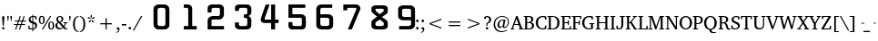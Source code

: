 SplineFontDB: 3.0
FontName: KAN-KaveriNormal
FullName: KAN Kaveri Normal
FamilyName: KAN Kaveri
Weight: Book
Copyright: Copyright (c) 2009-2015, NLCI (http://www.nlci.in/fonts/)
Version: 1.0 Wed May 17 15:30:32 1995
ItalicAngle: 0
UnderlinePosition: -307.571
UnderlineWidth: 21.2118
Ascent: 1638
Descent: 410
InvalidEm: 0
LayerCount: 2
Layer: 0 0 "Back" 1
Layer: 1 0 "Fore" 0
XUID: [1021 915 2070801671 66543]
FSType: 0
OS2Version: 0
OS2_WeightWidthSlopeOnly: 0
OS2_UseTypoMetrics: 1
CreationTime: 1250825681
ModificationTime: 1523584301
PfmFamily: 81
TTFWeight: 400
TTFWidth: 5
LineGap: 0
VLineGap: 0
Panose: 5 0 0 0 0 0 0 0 0 0
OS2TypoAscent: -146
OS2TypoAOffset: 1
OS2TypoDescent: -323
OS2TypoDOffset: 1
OS2TypoLinegap: 0
OS2WinAscent: -474
OS2WinAOffset: 1
OS2WinDescent: -291
OS2WinDOffset: 1
HheadAscent: -474
HheadAOffset: 1
HheadDescent: 291
HheadDOffset: 1
OS2SubXSize: 1434
OS2SubYSize: 1331
OS2SubXOff: 0
OS2SubYOff: 293
OS2SupXSize: 1434
OS2SupYSize: 1331
OS2SupXOff: 0
OS2SupYOff: 928
OS2StrikeYSize: 102
OS2StrikeYPos: 530
OS2Vendor: 'Alts'
OS2UnicodeRanges: 00000000.00000000.00000000.00000000
Lookup: 262 0 0 "blwm" { "blwm-2sub"  } []
MarkAttachClasses: 1
DEI: 91125
TtTable: prep
NPUSHB
 1
 1
SCANTYPE
PUSHW_1
 511
SCANCTRL
EndTTInstrs
ShortTable: maxp 16
  1
  0
  319
  161
  5
  150
  6
  2
  8
  64
  10
  0
  3
  557
  4
  2
EndShort
LangName: 1033 "" "" "Normal" "NLCI:KAN Kaveri Normal" "" "1.0 Wed May 17 15:30:32 1995"
Encoding: Original
Compacted: 1
UnicodeInterp: none
NameList: Adobe Glyph List
DisplaySize: -48
AntiAlias: 1
FitToEm: 1
WinInfo: 0 37 14
BeginPrivate: 0
EndPrivate
AnchorClass2: "Sub" "blwm-2sub" "Nukta"""  "s"""  "V""" 
BeginChars: 572 313

StartChar: .notdef
Encoding: 0 -1 0
Width: 1023
VWidth: 2047
Flags: HW
LayerCount: 2
Fore
SplineSet
64 0 m 1
 64 1401 l 1
 960 1401 l 1
 960 0 l 1
 64 0 l 1
896 64 m 1
 896 1337 l 1
 127 1337 l 1
 127 64 l 1
 896 64 l 1
EndSplineSet
EndChar

StartChar: .null
Encoding: 1 -1 1
Width: 0
VWidth: 2047
Flags: HW
LayerCount: 2
EndChar

StartChar: nonmarkingreturn
Encoding: 2 -1 2
Width: 543
VWidth: 2047
Flags: HW
LayerCount: 2
EndChar

StartChar: space
Encoding: 3 32 3
Width: 318
VWidth: 1023
Flags: HW
LayerCount: 2
EndChar

StartChar: exclam
Encoding: 4 33 4
Width: 366
VWidth: 1023
Flags: HW
LayerCount: 2
Fore
SplineSet
250 676 m 0
 250 674 249 665 248 650 c 0
 247 635 245 616 243 593 c 0
 241 570 239 544 237 516 c 0
 235 488 232 459 230 430 c 0
 224 361 218 283 211 197 c 0
 157 197 l 0
 150 283 143 361 137 430 c 0
 135 459 132 488 130 516 c 0
 128 544 126 570 124 593 c 0
 122 616 120 635 119 650 c 0
 118 665 117 674 117 676 c 0
 117 698 122 714 133 727 c 0
 144 740 160 746 183 746 c 0
 206 746 223 740 234 727 c 0
 245 714 250 698 250 676 c 0
251 54 m 0
 251 45 250 37 246 29 c 0
 242 21 237 13 231 7 c 0
 225 1 217 -4 209 -8 c 0
 201 -12 192 -13 183 -13 c 0
 174 -13 165 -12 157 -8 c 0
 149 -4 142 1 136 7 c 0
 130 13 125 21 122 29 c 0
 119 37 117 45 117 54 c 0
 117 63 119 72 122 80 c 0
 125 88 130 95 136 101 c 0
 142 107 149 112 157 115 c 0
 165 118 174 120 183 120 c 0
 192 120 201 118 209 115 c 0
 217 112 225 107 231 101 c 0
 237 95 242 88 246 80 c 0
 250 72 251 63 251 54 c 0
EndSplineSet
EndChar

StartChar: quotedbl
Encoding: 5 34 5
Width: 361
VWidth: 1023
Flags: HW
LayerCount: 2
Fore
SplineSet
277 457 m 0
 259 457 l 0
 223 722 l 0
 223 739 226 753 234 762 c 0
 242 771 253 775 268 775 c 0
 283 775 295 771 303 762 c 0
 311 753 315 739 315 722 c 0
 277 457 l 0
102 457 m 0
 85 457 l 0
 47 722 l 0
 47 739 51 753 59 762 c 0
 67 771 78 775 93 775 c 0
 108 775 120 771 128 762 c 0
 136 753 139 739 139 722 c 0
 102 457 l 0
EndSplineSet
EndChar

StartChar: numbersign
Encoding: 6 35 6
Width: 807
VWidth: 1023
Flags: HW
LayerCount: 2
Fore
SplineSet
569 457 m 0
 518 302 l 0
 693 302 l 0
 693 248 l 0
 498 248 l 0
 407 -25 l 0
 353 -7 l 0
 437 248 l 0
 280 248 l 0
 188 -25 l 0
 135 -6 l 0
 222 248 l 0
 67 248 l 0
 67 302 l 0
 239 302 l 0
 292 457 l 0
 116 457 l 0
 116 513 l 0
 311 513 l 0
 398 769 l 0
 453 751 l 0
 369 513 l 0
 528 513 l 0
 614 769 l 0
 671 751 l 0
 589 513 l 0
 741 513 l 0
 741 457 l 0
 569 457 l 0
352 457 m 0
 299 302 l 0
 456 302 l 0
 510 457 l 0
 352 457 l 0
EndSplineSet
EndChar

StartChar: dollar
Encoding: 7 36 7
Width: 610
VWidth: 1023
Flags: HW
LayerCount: 2
Fore
SplineSet
548 206 m 0
 548 184 544 164 537 145 c 0
 530 126 520 109 508 94 c 0
 496 79 482 66 467 55 c 0
 452 44 436 34 420 26 c 0
 404 18 388 11 373 7 c 0
 358 3 344 1 332 0 c 0
 332 -112 l 0
 282 -112 l 0
 282 0 l 0
 269 1 253 2 235 3 c 0
 217 4 199 5 180 7 c 0
 161 9 141 12 121 15 c 0
 101 18 81 23 63 28 c 0
 63 213 l 0
 117 213 l 0
 137 91 l 0
 142 85 149 80 159 75 c 0
 169 70 181 66 194 63 c 0
 207 60 222 58 237 56 c 0
 252 54 267 53 282 53 c 0
 282 328 l 0
 258 333 235 340 211 350 c 0
 187 360 165 372 146 388 c 0
 127 404 111 423 99 445 c 0
 87 467 81 495 81 526 c 0
 81 548 84 567 90 585 c 0
 96 603 104 619 114 633 c 0
 124 647 136 659 150 670 c 0
 164 681 178 690 193 697 c 0
 208 704 223 710 239 715 c 0
 255 720 270 723 284 725 c 0
 284 807 l 0
 334 807 l 0
 334 729 l 0
 357 729 380 728 402 725 c 0
 424 722 444 719 461 716 c 0
 481 712 500 708 518 704 c 0
 518 532 l 0
 461 532 l 0
 445 647 l 0
 428 666 392 676 334 676 c 0
 334 417 l 0
 350 412 365 407 382 402 c 0
 399 397 415 390 431 383 c 0
 447 376 462 367 476 357 c 0
 490 347 503 335 514 321 c 0
 525 307 533 291 539 272 c 0
 545 253 548 231 548 206 c 0
284 671 m 0
 270 668 255 664 243 657 c 0
 231 650 220 642 211 632 c 0
 202 622 194 609 189 595 c 0
 184 581 181 565 181 547 c 0
 181 529 184 515 191 502 c 0
 198 489 206 478 216 469 c 0
 226 460 237 453 249 447 c 0
 261 441 273 435 284 431 c 0
 284 671 l 0
450 186 m 0
 450 206 446 223 440 237 c 0
 434 251 425 263 414 273 c 0
 403 283 391 291 377 298 c 0
 363 305 347 310 332 315 c 0
 332 58 l 0
 347 60 363 65 377 71 c 0
 391 77 403 86 414 96 c 0
 425 106 434 119 440 134 c 0
 446 149 450 167 450 186 c 0
EndSplineSet
EndChar

StartChar: percent
Encoding: 8 37 8
Width: 933
VWidth: 1023
Flags: HW
LayerCount: 2
Fore
SplineSet
899 211 m 0
 899 179 896 149 889 121 c 0
 882 93 872 69 858 48 c 0
 844 27 827 12 806 0 c 0
 785 -12 761 -18 733 -18 c 0
 705 -18 681 -12 660 0 c 0
 639 12 621 27 607 48 c 0
 593 69 583 93 576 121 c 0
 569 149 566 179 566 211 c 0
 566 243 569 273 576 301 c 0
 583 329 593 353 607 373 c 0
 621 393 639 409 660 421 c 0
 681 433 705 439 733 439 c 0
 761 439 785 433 806 421 c 0
 827 409 844 393 858 373 c 0
 872 353 882 329 889 301 c 0
 896 273 899 243 899 211 c 0
272 0 m 0
 203 0 l 0
 664 729 l 0
 732 729 l 0
 272 0 l 0
368 518 m 0
 368 485 365 456 358 428 c 0
 351 400 341 376 327 356 c 0
 313 336 296 320 275 308 c 0
 254 296 230 290 202 290 c 0
 174 290 150 296 129 308 c 0
 108 320 91 336 77 356 c 0
 63 376 52 400 45 428 c 0
 38 456 35 485 35 518 c 0
 35 550 38 580 45 608 c 0
 52 636 63 661 77 681 c 0
 91 701 108 717 129 729 c 0
 150 741 174 746 202 746 c 0
 230 746 254 741 275 729 c 0
 296 717 313 701 327 681 c 0
 341 661 351 636 358 608 c 0
 365 580 368 550 368 518 c 0
816 211 m 0
 816 240 814 265 811 288 c 0
 808 311 803 331 796 347 c 0
 789 363 781 375 771 384 c 0
 761 393 748 398 733 398 c 0
 719 398 706 393 695 384 c 0
 684 375 675 363 668 347 c 0
 661 331 656 311 653 288 c 0
 650 265 647 240 647 211 c 0
 647 182 650 156 653 133 c 0
 656 110 661 90 668 74 c 0
 675 58 684 45 695 36 c 0
 706 27 719 23 733 23 c 0
 748 23 761 27 771 36 c 0
 781 45 789 58 796 74 c 0
 803 90 808 110 811 133 c 0
 814 156 816 182 816 211 c 0
285 518 m 0
 285 547 283 573 280 596 c 0
 277 619 272 638 265 654 c 0
 258 670 250 683 240 692 c 0
 230 701 217 705 202 705 c 0
 187 705 175 701 164 692 c 0
 153 683 144 670 137 654 c 0
 130 638 124 619 121 596 c 0
 118 573 116 547 116 518 c 0
 116 489 118 464 121 441 c 0
 124 418 130 398 137 382 c 0
 144 366 153 354 164 345 c 0
 175 336 187 331 202 331 c 0
 217 331 230 336 240 345 c 0
 250 354 258 366 265 382 c 0
 272 398 277 418 280 441 c 0
 283 464 285 489 285 518 c 0
EndSplineSet
EndChar

StartChar: ampersand
Encoding: 9 38 9
Width: 759
VWidth: 1023
Flags: HW
LayerCount: 2
Fore
SplineSet
538 0 m 0
 538 26 l 0
 489 81 l 0
 475 70 460 58 445 47 c 0
 430 36 414 26 396 17 c 0
 378 8 359 1 338 -5 c 0
 317 -11 293 -13 268 -13 c 0
 237 -13 208 -8 181 3 c 0
 154 14 130 29 109 48 c 0
 88 67 72 90 60 116 c 0
 48 142 42 171 42 202 c 0
 42 226 46 247 53 267 c 0
 60 287 70 304 83 320 c 0
 96 336 111 350 129 362 c 0
 147 374 167 384 188 393 c 0
 182 399 173 408 163 418 c 0
 153 428 143 440 133 454 c 0
 123 468 114 484 107 502 c 0
 100 520 97 538 97 559 c 0
 97 586 102 612 112 634 c 0
 122 656 137 676 156 692 c 0
 175 708 196 721 221 730 c 0
 246 739 274 743 303 743 c 0
 331 743 356 738 379 730 c 0
 402 722 423 710 440 696 c 0
 457 682 470 665 480 645 c 0
 490 625 494 603 494 579 c 0
 494 552 489 530 480 510 c 0
 471 490 459 473 444 458 c 0
 429 443 412 430 393 419 c 0
 374 408 355 398 335 389 c 0
 517 192 l 0
 523 199 528 208 535 218 c 0
 542 228 548 240 554 251 c 0
 560 262 565 274 569 286 c 0
 573 298 577 308 578 319 c 0
 578 322 576 326 572 331 c 0
 568 336 564 339 559 340 c 0
 501 348 l 0
 501 394 l 0
 723 394 l 0
 723 348 l 0
 645 337 l 0
 640 319 634 300 627 283 c 0
 620 266 611 250 603 234 c 0
 595 218 586 203 577 190 c 0
 568 177 561 164 553 153 c 0
 641 52 l 0
 738 47 l 0
 738 0 l 0
 538 0 l 0
394 572 m 0
 394 588 392 603 388 617 c 0
 384 631 377 643 369 654 c 0
 361 665 350 674 337 680 c 0
 324 686 309 689 292 689 c 0
 277 689 264 686 252 681 c 0
 240 676 229 669 221 660 c 0
 213 651 207 639 202 627 c 0
 197 615 195 602 195 588 c 0
 195 570 198 553 205 537 c 0
 212 521 220 506 230 493 c 0
 240 480 251 468 263 457 c 0
 275 446 285 436 295 426 c 0
 311 434 326 443 338 452 c 0
 350 461 360 471 368 483 c 0
 376 495 383 508 387 523 c 0
 391 538 394 554 394 572 c 0
230 362 m 0
 219 355 209 346 200 337 c 0
 191 328 182 318 175 307 c 0
 168 296 162 284 158 271 c 0
 154 258 152 243 152 227 c 0
 152 203 156 180 164 159 c 0
 172 138 184 121 198 106 c 0
 212 91 229 79 248 71 c 0
 267 63 288 58 310 58 c 0
 327 58 341 60 355 63 c 0
 369 66 382 70 393 76 c 0
 404 82 415 89 425 96 c 0
 435 103 445 110 454 118 c 0
 230 362 l 0
EndSplineSet
EndChar

StartChar: quotesingle
Encoding: 10 39 10
Width: 185
VWidth: 1023
Flags: HW
LayerCount: 2
Fore
SplineSet
102 457 m 0
 85 457 l 0
 47 722 l 0
 47 739 50 753 58 762 c 0
 66 771 77 775 92 775 c 0
 107 775 119 771 127 762 c 0
 135 753 139 739 139 722 c 0
 102 457 l 0
EndSplineSet
EndChar

StartChar: parenleft
Encoding: 11 40 11
Width: 408
VWidth: 1023
Flags: HW
LayerCount: 2
Fore
SplineSet
372 -154 m 0
 334 -150 301 -142 271 -128 c 0
 241 -114 215 -97 192 -75 c 0
 169 -53 149 -28 133 -0 c 0
 117 28 104 59 94 92 c 0
 84 125 76 161 71 198 c 0
 66 235 64 273 64 313 c 0
 64 372 69 428 80 482 c 0
 91 536 109 583 133 625 c 0
 157 667 189 701 228 728 c 0
 267 755 315 772 372 778 c 0
 372 731 l 0
 334 725 301 711 275 689 c 0
 249 667 227 639 211 603 c 0
 195 567 183 525 176 476 c 0
 169 427 165 373 165 313 c 0
 165 253 169 198 176 149 c 0
 183 100 195 58 211 22 c 0
 227 -14 249 -42 275 -64 c 0
 301 -86 334 -101 372 -107 c 0
 372 -154 l 0
EndSplineSet
EndChar

StartChar: parenright
Encoding: 12 41 12
Width: 408
VWidth: 1023
Flags: HW
LayerCount: 2
Fore
SplineSet
345 313 m 0
 345 273 343 235 338 198 c 0
 333 161 326 125 316 92 c 0
 306 59 292 28 276 -0 c 0
 260 -28 241 -53 218 -75 c 0
 195 -97 169 -114 139 -128 c 0
 109 -142 75 -150 37 -154 c 0
 37 -107 l 0
 75 -101 108 -86 134 -64 c 0
 160 -42 182 -14 198 22 c 0
 214 58 226 100 233 149 c 0
 240 198 243 253 243 313 c 0
 243 373 240 427 233 476 c 0
 226 525 214 567 198 603 c 0
 182 639 160 667 134 689 c 0
 108 711 75 725 37 731 c 0
 37 778 l 0
 94 772 142 755 181 728 c 0
 220 701 252 667 276 625 c 0
 300 583 318 536 329 482 c 0
 340 428 345 372 345 313 c 0
EndSplineSet
EndChar

StartChar: asterisk
Encoding: 13 42 13
Width: 543
VWidth: 1023
Flags: HW
LayerCount: 2
Fore
SplineSet
436 557 m 0
 296 549 l 0
 291 565 l 0
 408 642 l 0
 485 619 l 0
 436 557 l 0
279 575 m 0
 264 575 l 0
 227 711 l 0
 272 777 l 0
 317 711 l 0
 279 575 l 0
328 394 m 0
 278 524 l 0
 291 535 l 0
 401 447 l 0
 403 366 l 0
 328 394 l 0
248 549 m 0
 107 557 l 0
 58 619 l 0
 135 642 l 0
 252 565 l 0
 248 549 l 0
215 394 m 0
 140 366 l 0
 142 447 l 0
 252 535 l 0
 265 524 l 0
 215 394 l 0
EndSplineSet
EndChar

StartChar: plus
Encoding: 14 43 14
Width: 1086
VWidth: 1023
Flags: HW
LayerCount: 2
Fore
SplineSet
576 292 m 0
 576 0 l 0
 510 0 l 0
 510 292 l 0
 217 292 l 0
 217 360 l 0
 510 360 l 0
 510 652 l 0
 576 652 l 0
 576 360 l 0
 869 360 l 0
 869 292 l 0
 576 292 l 0
EndSplineSet
EndChar

StartChar: comma
Encoding: 15 44 15
Width: 303
VWidth: 1023
Flags: HW
LayerCount: 2
Fore
SplineSet
224 11 m 0
 224 -16 218 -41 208 -64 c 0
 198 -87 184 -107 166 -124 c 0
 149 -141 129 -156 106 -166 c 0
 83 -176 60 -183 35 -185 c 0
 35 -145 l 0
 54 -141 71 -135 86 -128 c 0
 101 -121 114 -111 124 -99 c 0
 134 -87 142 -73 147 -56 c 0
 152 -39 154 -18 154 7 c 0
 86 7 l 0
 85 8 84 9 82 12 c 0
 80 15 77 19 75 23 c 0
 73 27 71 32 69 38 c 0
 67 44 66 51 66 58 c 0
 66 68 68 76 71 85 c 0
 74 94 79 102 85 109 c 0
 91 116 99 122 107 126 c 0
 115 130 124 133 134 133 c 0
 150 133 163 129 174 123 c 0
 185 117 195 109 202 98 c 0
 209 87 214 74 218 59 c 0
 222 44 224 28 224 11 c 0
EndSplineSet
EndChar

StartChar: hyphen
Encoding: 16 45 16
Width: 346
VWidth: 1023
Flags: HW
LayerCount: 2
Fore
SplineSet
48 221 m 0
 48 302 l 0
 300 302 l 0
 300 221 l 0
 48 221 l 0
EndSplineSet
EndChar

StartChar: period
Encoding: 17 46 17
Width: 303
VWidth: 1023
Flags: HW
LayerCount: 2
Fore
SplineSet
213 60 m 0
 213 50 211 40 207 31 c 0
 203 22 198 15 191 8 c 0
 184 1 176 -3 167 -7 c 0
 158 -11 149 -13 139 -13 c 0
 129 -13 120 -11 111 -7 c 0
 102 -3 94 1 87 8 c 0
 80 15 76 22 72 31 c 0
 68 40 66 50 66 60 c 0
 66 70 68 79 72 88 c 0
 76 97 80 104 87 111 c 0
 94 118 102 123 111 127 c 0
 120 131 129 133 139 133 c 0
 149 133 158 131 167 127 c 0
 176 123 184 118 191 111 c 0
 198 104 203 97 207 88 c 0
 211 79 213 70 213 60 c 0
EndSplineSet
EndChar

StartChar: slash
Encoding: 18 47 18
Width: 532
VWidth: 1023
Flags: HW
LayerCount: 2
Fore
SplineSet
69 -101 m 0
 0 -101 l 0
 462 729 l 0
 532 729 l 0
 69 -101 l 0
EndSplineSet
EndChar

StartChar: zero
Encoding: 19 48 19
Width: 1545
VWidth: 1023
Flags: HW
LayerCount: 2
Fore
SplineSet
1321 307 m 0
 1321 1092 l 0
 1321 1122 1311 1148 1289 1170 c 0
 1267 1192 1242 1203 1212 1203 c 0
 1005 1203 l 0
 970 1203 940 1192 915 1169 c 0
 890 1146 877 1120 877 1092 c 0
 877 299 l 0
 877 271 890 247 917 227 c 0
 944 207 972 197 1005 197 c 0
 1212 197 l 0
 1240 197 1265 208 1288 230 c 0
 1311 252 1321 277 1321 307 c 0
1545 240 m 0
 1545 199 1533 159 1509 122 c 0
 1485 85 1453 55 1412 33 c 0
 1371 11 1328 1 1283 1 c 0
 920 1 l 0
 847 1 784 29 731 85 c 0
 678 141 652 206 652 282 c 0
 652 1163 l 0
 652 1227 682 1283 740 1329 c 0
 798 1375 867 1399 947 1399 c 0
 1264 1399 l 0
 1344 1399 1411 1371 1465 1316 c 0
 1519 1261 1545 1192 1545 1110 c 0
 1545 240 l 0
EndSplineSet
EndChar

StartChar: one
Encoding: 20 49 20
Width: 1545
VWidth: 1023
Flags: HW
LayerCount: 2
Fore
SplineSet
1545 0 m 0
 819 0 l 0
 819 195 l 0
 1069 195 l 0
 1069 1109 l 0
 1069 1137 1064 1160 1053 1177 c 0
 1042 1194 1030 1202 1017 1202 c 0
 820 1202 l 0
 820 1397 l 0
 1060 1397 l 0
 1124 1397 1178 1374 1224 1328 c 0
 1270 1282 1293 1226 1293 1161 c 0
 1293 194 l 0
 1545 194 l 0
 1545 0 l 0
EndSplineSet
EndChar

StartChar: two
Encoding: 21 50 21
Width: 1545
VWidth: 1023
Flags: HW
LayerCount: 2
Fore
SplineSet
1545 0 m 0
 624 0 l 0
 624 504 l 0
 624 576 654 636 714 684 c 0
 774 732 845 755 928 755 c 0
 1237 755 l 0
 1262 755 1282 768 1297 793 c 0
 1312 818 1319 848 1319 883 c 0
 1319 1133 l 0
 1319 1151 1313 1167 1301 1180 c 0
 1289 1193 1273 1200 1255 1200 c 0
 945 1200 l 0
 919 1200 896 1193 876 1180 c 0
 856 1167 845 1151 845 1133 c 0
 845 949 l 0
 625 949 l 0
 625 1201 l 0
 625 1258 648 1305 696 1341 c 0
 744 1377 803 1396 874 1396 c 0
 1292 1396 l 0
 1362 1396 1421 1373 1470 1327 c 0
 1519 1281 1543 1225 1543 1160 c 0
 1543 867 l 0
 1543 812 1532 760 1508 711 c 0
 1484 662 1452 625 1412 598 c 0
 1372 571 1328 558 1282 558 c 0
 946 558 l 0
 920 558 897 554 877 546 c 0
 857 538 846 530 846 522 c 0
 846 195 l 0
 1546 195 l 0
 1545 0 l 0
EndSplineSet
EndChar

StartChar: three
Encoding: 22 51 22
Width: 1545
VWidth: 1023
Flags: HW
LayerCount: 2
Fore
SplineSet
1545 224 m 0
 1545 163 1522 111 1476 67 c 0
 1430 23 1375 1 1312 1 c 0
 894 1 l 0
 821 1 759 20 706 58 c 0
 653 96 627 141 627 195 c 0
 627 392 l 0
 847 392 l 0
 847 281 l 0
 847 258 857 238 878 221 c 0
 899 204 922 196 947 196 c 0
 1212 196 l 0
 1242 196 1267 206 1289 225 c 0
 1311 244 1321 268 1321 298 c 0
 1321 532 l 0
 1321 563 1310 589 1288 611 c 0
 1266 633 1240 644 1212 644 c 0
 1128 644 l 0
 1128 838 l 0
 1200 838 l 0
 1235 838 1263 845 1286 860 c 0
 1309 873 1321 889 1321 910 c 0
 1321 1107 l 0
 1321 1135 1314 1158 1298 1175 c 0
 1282 1192 1263 1201 1240 1201 c 0
 948 1201 l 0
 922 1201 899 1192 879 1176 c 0
 859 1160 848 1141 848 1118 c 0
 848 1034 l 0
 628 1034 l 0
 628 1231 l 0
 628 1278 652 1319 701 1350 c 0
 750 1381 809 1397 878 1397 c 0
 1314 1397 l 0
 1378 1397 1434 1374 1480 1328 c 0
 1526 1282 1548 1226 1548 1161 c 0
 1548 949 l 0
 1548 908 1534 870 1505 835 c 0
 1476 800 1434 770 1380 747 c 0
 1433 729 1474 699 1504 659 c 0
 1534 619 1548 574 1548 524 c 0
 1545 224 l 0
EndSplineSet
EndChar

StartChar: four
Encoding: 23 52 23
Width: 1545
VWidth: 1023
Flags: HW
LayerCount: 2
Fore
SplineSet
1545 335 m 0
 1351 335 l 0
 1351 0 l 0
 1127 0 l 0
 1127 335 l 0
 752 335 l 0
 697 335 647 352 602 385 c 0
 561 420 541 460 541 503 c 0
 541 554 555 618 583 696 c 0
 819 1396 l 0
 1042 1396 l 0
 789 685 l 0
 773 623 765 580 765 557 c 0
 765 539 769 530 777 530 c 0
 1127 530 l 0
 1127 1397 l 0
 1351 1397 l 0
 1351 530 l 0
 1545 530 l 0
 1545 335 l 0
EndSplineSet
EndChar

StartChar: five
Encoding: 24 53 24
Width: 1545
VWidth: 1023
Flags: HW
LayerCount: 2
Fore
SplineSet
1545 224 m 0
 1545 162 1525 108 1485 65 c 0
 1445 22 1397 0 1340 0 c 0
 764 0 l 0
 710 0 663 19 624 55 c 0
 585 91 566 134 566 183 c 0
 566 418 l 0
 789 418 l 0
 789 270 l 0
 789 250 798 233 816 218 c 0
 834 203 853 196 874 196 c 0
 1262 196 l 0
 1280 196 1294 206 1304 225 c 0
 1314 244 1319 268 1319 298 c 0
 1319 617 l 0
 1319 652 1288 670 1226 670 c 0
 564 670 l 0
 564 1399 l 0
 1516 1399 l 0
 1516 1204 l 0
 787 1204 l 0
 787 871 l 0
 1291 871 l 0
 1359 871 1417 848 1467 802 c 0
 1517 756 1542 700 1542 635 c 0
 1545 224 l 0
EndSplineSet
EndChar

StartChar: six
Encoding: 25 54 25
Width: 1545
VWidth: 1023
Flags: HW
LayerCount: 2
Fore
SplineSet
1324 300 m 0
 1324 577 l 0
 1324 607 1312 629 1288 646 c 0
 1264 663 1235 671 1202 671 c 0
 822 671 l 0
 822 326 l 0
 822 291 835 260 861 235 c 0
 887 210 916 197 949 197 c 0
 1202 197 l 0
 1235 197 1264 206 1288 225 c 0
 1312 244 1324 269 1324 300 c 0
1545 251 m 0
 1545 181 1521 122 1471 73 c 0
 1421 24 1362 0 1294 0 c 0
 876 0 l 0
 800 0 735 22 680 66 c 0
 625 110 597 162 597 223 c 0
 597 1162 l 0
 597 1226 625 1282 681 1328 c 0
 737 1374 802 1398 877 1398 c 0
 1493 1398 l 0
 1493 1203 l 0
 922 1203 l 0
 894 1203 871 1194 851 1176 c 0
 831 1158 821 1136 821 1110 c 0
 821 871 l 0
 1265 871 l 0
 1344 871 1412 847 1466 798 c 0
 1520 749 1547 689 1547 619 c 0
 1545 251 l 0
EndSplineSet
EndChar

StartChar: seven
Encoding: 26 55 26
Width: 1545
VWidth: 1023
Flags: HW
LayerCount: 2
Fore
SplineSet
1545 1145 m 0
 1058 0 l 0
 835 0 l 0
 1321 1145 l 0
 1321 1163 1316 1177 1306 1187 c 0
 1296 1197 1282 1203 1264 1203 c 0
 807 1203 l 0
 807 1064 l 0
 583 1064 l 0
 583 1399 l 0
 1312 1399 l 0
 1376 1399 1431 1375 1477 1326 c 0
 1523 1277 1546 1216 1545 1145 c 0
EndSplineSet
EndChar

StartChar: eight
Encoding: 27 56 27
Width: 1545
VWidth: 1023
Flags: HW
LayerCount: 2
Fore
SplineSet
1325 295 m 0
 1325 321 l 0
 1325 373 1303 414 1260 444 c 0
 1103 572 l 0
 905 444 l 0
 869 409 851 382 851 361 c 0
 851 279 l 0
 851 256 862 236 885 219 c 0
 908 202 933 194 962 194 c 0
 1215 194 l 0
 1245 194 1270 204 1292 223 c 0
 1314 242 1325 266 1325 295 c 0
1323 1118 m 0
 1323 1141 1317 1161 1306 1177 c 0
 1291 1192 1275 1200 1259 1200 c 0
 933 1200 l 0
 912 1200 894 1196 876 1188 c 0
 858 1180 850 1171 850 1160 c 0
 850 1114 859 1082 879 1062 c 0
 1091 883 l 0
 1286 1033 l 0
 1311 1046 1324 1075 1323 1118 c 0
1545 183 m 0
 1545 133 1522 90 1476 54 c 0
 1430 18 1375 0 1311 0 c 0
 893 0 l 0
 820 0 758 19 705 57 c 0
 652 95 626 140 626 194 c 0
 626 445 l 0
 626 470 653 508 707 556 c 0
 947 742 l 0
 737 918 l 0
 663 985 626 1038 626 1075 c 0
 626 1228 l 0
 626 1275 650 1315 699 1346 c 0
 748 1377 807 1394 876 1394 c 0
 1312 1394 l 0
 1376 1394 1431 1378 1477 1345 c 0
 1523 1312 1546 1273 1546 1228 c 0
 1546 1018 l 0
 1546 973 1519 931 1464 893 c 0
 1213 714 l 0
 1396 601 l 0
 1496 521 1546 456 1546 407 c 0
 1545 183 l 0
EndSplineSet
EndChar

StartChar: nine
Encoding: 28 57 28
Width: 1545
VWidth: 1023
Flags: HW
LayerCount: 2
Fore
SplineSet
1317 723 m 0
 1317 1106 l 0
 1317 1132 1306 1154 1282 1172 c 0
 1258 1190 1229 1198 1194 1198 c 0
 926 1198 l 0
 896 1198 870 1189 848 1172 c 0
 826 1155 816 1133 816 1105 c 0
 816 823 l 0
 816 795 829 772 855 752 c 0
 881 732 910 722 943 722 c 0
 1317 723 l 0
1545 269 m 0
 1545 196 1515 133 1455 80 c 0
 1395 27 1323 0 1239 0 c 0
 651 0 l 0
 651 195 l 0
 1154 195 l 0
 1199 195 1239 206 1274 227 c 0
 1305 248 1320 273 1320 303 c 0
 1320 530 l 0
 874 530 l 0
 798 530 733 553 678 597 c 0
 623 641 595 693 595 753 c 0
 595 1188 l 0
 595 1226 608 1261 634 1292 c 0
 647 1308 662 1321 679 1333 c 0
 696 1345 717 1355 742 1365 c 0
 790 1383 840 1393 891 1393 c 0
 1261 1393 l 0
 1309 1393 1357 1381 1404 1358 c 0
 1425 1347 1443 1334 1459 1320 c 0
 1475 1306 1491 1289 1504 1268 c 0
 1529 1231 1541 1188 1541 1141 c 0
 1545 269 l 0
EndSplineSet
EndChar

StartChar: colon
Encoding: 29 58 29
Width: 303
VWidth: 1023
Flags: HW
LayerCount: 2
Fore
SplineSet
213 463 m 0
 213 453 211 444 207 435 c 0
 203 426 198 419 191 412 c 0
 184 405 176 401 167 397 c 0
 158 393 149 391 139 391 c 0
 129 391 120 393 111 397 c 0
 102 401 94 405 87 412 c 0
 80 419 76 426 72 435 c 0
 68 444 66 453 66 463 c 0
 66 473 68 483 72 492 c 0
 76 501 80 508 87 515 c 0
 94 522 102 527 111 531 c 0
 120 535 129 537 139 537 c 0
 149 537 158 535 167 531 c 0
 176 527 184 522 191 515 c 0
 198 508 203 501 207 492 c 0
 211 483 213 473 213 463 c 0
213 60 m 0
 213 50 211 40 207 31 c 0
 203 22 198 15 191 8 c 0
 184 1 176 -3 167 -7 c 0
 158 -11 149 -13 139 -13 c 0
 129 -13 120 -11 111 -7 c 0
 102 -3 94 1 87 8 c 0
 80 15 76 22 72 31 c 0
 68 40 66 50 66 60 c 0
 66 70 68 79 72 88 c 0
 76 97 80 104 87 111 c 0
 94 118 102 123 111 127 c 0
 120 131 129 133 139 133 c 0
 149 133 158 131 167 127 c 0
 176 123 184 118 191 111 c 0
 198 104 203 97 207 88 c 0
 211 79 213 70 213 60 c 0
EndSplineSet
EndChar

StartChar: semicolon
Encoding: 30 59 30
Width: 303
VWidth: 1023
Flags: HW
LayerCount: 2
Fore
SplineSet
212 463 m 0
 212 453 210 444 206 435 c 0
 202 426 197 419 190 412 c 0
 183 405 176 401 167 397 c 0
 158 393 149 391 139 391 c 0
 129 391 120 393 111 397 c 0
 102 401 94 405 87 412 c 0
 80 419 76 426 72 435 c 0
 68 444 66 453 66 463 c 0
 66 473 68 483 72 492 c 0
 76 501 81 508 88 515 c 0
 95 522 102 527 111 531 c 0
 120 535 130 537 140 537 c 0
 150 537 159 535 168 531 c 0
 177 527 185 522 191 515 c 0
 197 508 202 501 206 492 c 0
 210 483 212 473 212 463 c 0
224 11 m 0
 224 -16 218 -41 208 -64 c 0
 198 -87 184 -107 166 -124 c 0
 149 -141 129 -156 106 -166 c 0
 83 -176 60 -183 35 -185 c 0
 35 -145 l 0
 54 -141 71 -135 86 -128 c 0
 101 -121 114 -111 124 -99 c 0
 134 -87 142 -73 147 -56 c 0
 152 -39 154 -18 154 7 c 0
 86 7 l 0
 85 8 84 9 82 12 c 0
 80 15 77 19 75 23 c 0
 73 27 71 32 69 38 c 0
 67 44 66 51 66 58 c 0
 66 68 68 76 71 85 c 0
 74 94 79 102 85 109 c 0
 91 116 99 122 107 126 c 0
 115 130 124 133 134 133 c 0
 150 133 163 129 174 123 c 0
 185 117 195 109 202 98 c 0
 209 87 214 74 218 59 c 0
 222 44 224 28 224 11 c 0
EndSplineSet
EndChar

StartChar: less
Encoding: 31 60 31
Width: 1086
VWidth: 1023
Flags: HW
LayerCount: 2
Fore
SplineSet
217 292 m 0
 217 360 l 0
 869 609 l 0
 869 542 l 0
 287 326 l 0
 869 110 l 0
 869 42 l 0
 217 292 l 0
EndSplineSet
EndChar

StartChar: equal
Encoding: 32 61 32
Width: 1086
VWidth: 1023
Flags: HW
LayerCount: 2
Fore
SplineSet
217 391 m 0
 217 458 l 0
 869 458 l 0
 869 391 l 0
 217 391 l 0
217 194 m 0
 217 261 l 0
 869 261 l 0
 869 194 l 0
 217 194 l 0
EndSplineSet
EndChar

StartChar: greater
Encoding: 33 62 33
Width: 1086
VWidth: 1023
Flags: HW
LayerCount: 2
Fore
SplineSet
217 42 m 0
 217 110 l 0
 799 326 l 0
 217 542 l 0
 217 609 l 0
 869 360 l 0
 869 292 l 0
 217 42 l 0
EndSplineSet
EndChar

StartChar: question
Encoding: 34 63 34
Width: 527
VWidth: 1023
Flags: HW
LayerCount: 2
Fore
SplineSet
285 53 m 0
 285 44 283 35 279 27 c 0
 275 19 271 12 265 6 c 0
 259 0 251 -4 243 -8 c 0
 235 -12 226 -13 217 -13 c 0
 208 -13 199 -12 191 -8 c 0
 183 -4 176 1 170 7 c 0
 164 13 159 20 156 28 c 0
 153 36 151 45 151 54 c 0
 151 63 153 72 156 80 c 0
 159 88 164 95 170 101 c 0
 176 107 183 112 191 115 c 0
 199 118 208 120 217 120 c 0
 227 120 236 119 244 115 c 0
 252 111 259 106 265 100 c 0
 271 94 275 87 279 79 c 0
 283 71 285 62 285 53 c 0
453 552 m 0
 453 529 449 508 443 489 c 0
 437 470 429 452 418 437 c 0
 407 422 395 408 381 396 c 0
 367 384 352 373 337 363 c 0
 322 353 307 345 291 337 c 0
 275 329 261 322 247 316 c 0
 247 196 l 0
 186 196 l 0
 186 353 l 0
 203 359 220 367 239 377 c 0
 258 387 275 400 290 416 c 0
 305 432 318 450 328 471 c 0
 338 492 343 516 343 543 c 0
 343 594 330 631 303 656 c 0
 276 681 238 693 188 693 c 0
 143 582 l 0
 140 582 137 582 135 582 c 0
 133 582 131 581 129 581 c 0
 125 581 l 0
 115 581 106 582 97 584 c 0
 88 586 81 590 75 595 c 0
 69 600 64 606 60 613 c 0
 56 620 54 630 54 640 c 0
 54 653 57 665 64 678 c 0
 71 691 82 702 96 712 c 0
 110 722 128 731 150 737 c 0
 172 743 197 746 227 746 c 0
 259 746 289 741 317 732 c 0
 345 723 368 710 388 693 c 0
 408 676 425 656 436 632 c 0
 447 608 453 582 453 552 c 0
EndSplineSet
EndChar

StartChar: at
Encoding: 35 64 35
Width: 1016
VWidth: 1023
Flags: HW
LayerCount: 2
Fore
SplineSet
938 405 m 0
 938 368 934 334 926 303 c 0
 918 272 908 243 894 218 c 0
 880 193 865 170 847 150 c 0
 829 130 810 114 790 101 c 0
 770 88 751 78 731 71 c 0
 711 64 691 61 673 61 c 0
 643 61 622 69 609 84 c 0
 596 99 589 121 589 151 c 0
 561 122 534 100 508 85 c 0
 482 70 456 62 431 62 c 0
 411 62 394 67 377 75 c 0
 360 83 346 95 334 110 c 0
 322 125 312 144 305 166 c 0
 298 188 295 212 295 239 c 0
 295 280 303 319 318 355 c 0
 333 391 354 422 379 449 c 0
 404 476 434 497 466 512 c 0
 498 527 532 535 566 535 c 0
 574 535 582 533 591 532 c 0
 600 531 610 529 619 526 c 0
 628 523 638 521 647 517 c 0
 656 513 664 509 672 505 c 0
 692 530 l 0
 752 530 l 0
 751 528 750 521 748 511 c 0
 746 501 743 487 739 472 c 0
 735 457 731 439 727 420 c 0
 723 401 718 381 714 362 c 0
 703 316 692 264 679 207 c 0
 676 195 674 183 674 173 c 0
 674 163 676 153 679 146 c 0
 682 139 687 133 694 129 c 0
 701 125 709 122 719 122 c 0
 735 122 753 129 772 142 c 0
 791 155 809 174 826 198 c 0
 843 222 857 252 868 287 c 0
 879 322 885 361 885 404 c 0
 885 455 876 500 859 537 c 0
 842 574 818 605 790 630 c 0
 762 655 729 673 693 685 c 0
 657 697 619 703 581 703 c 0
 540 703 501 698 464 688 c 0
 427 678 392 665 361 647 c 0
 330 629 302 607 277 582 c 0
 252 557 230 527 212 496 c 0
 195 465 182 431 172 394 c 0
 162 357 157 319 157 279 c 0
 157 224 166 173 183 125 c 0
 200 77 225 36 258 1 c 0
 291 -34 330 -62 377 -82 c 0
 424 -102 478 -112 538 -112 c 0
 570 -112 599 -109 627 -104 c 0
 655 -99 680 -93 704 -85 c 0
 728 -77 749 -69 769 -59 c 0
 789 -49 807 -40 824 -31 c 0
 839 -71 l 0
 815 -84 790 -96 765 -107 c 0
 740 -118 713 -129 686 -138 c 0
 659 -147 631 -153 602 -158 c 0
 573 -163 543 -166 512 -166 c 0
 473 -166 435 -162 399 -153 c 0
 363 -144 328 -131 296 -114 c 0
 264 -97 235 -77 208 -52 c 0
 181 -27 159 1 140 32 c 0
 121 63 106 98 95 136 c 0
 84 174 80 215 80 259 c 0
 80 313 86 363 99 408 c 0
 112 453 129 494 152 530 c 0
 175 566 202 598 233 626 c 0
 264 654 297 677 333 695 c 0
 369 713 407 727 447 736 c 0
 487 745 527 750 567 750 c 0
 621 750 671 743 716 728 c 0
 761 713 800 691 833 662 c 0
 866 633 891 596 910 553 c 0
 929 510 938 461 938 405 c 0
634 427 m 0
 635 432 635 437 632 444 c 0
 629 451 625 458 619 465 c 0
 613 472 605 477 597 482 c 0
 589 487 580 489 570 489 c 0
 543 489 519 483 497 470 c 0
 475 457 457 441 442 419 c 0
 427 397 415 371 407 342 c 0
 399 313 395 282 395 249 c 0
 395 210 402 180 417 161 c 0
 432 142 453 132 480 132 c 0
 492 132 503 134 514 139 c 0
 525 144 536 149 545 156 c 0
 554 163 563 171 571 179 c 0
 579 187 585 195 591 202 c 0
 634 427 l 0
EndSplineSet
EndChar

StartChar: A
Encoding: 36 65 36
Width: 731
VWidth: 1023
Flags: HW
LayerCount: 2
Fore
SplineSet
468 0 m 0
 468 47 l 0
 531 52 l 0
 535 52 538 54 540 59 c 0
 542 64 543 68 542 71 c 0
 467 269 l 0
 216 269 l 0
 144 74 l 0
 143 72 143 69 144 67 c 0
 145 65 146 62 148 60 c 0
 150 58 152 55 154 54 c 0
 156 53 158 52 160 52 c 0
 224 47 l 0
 224 0 l 0
 5 0 l 0
 5 47 l 0
 68 60 l 0
 321 746 l 0
 403 746 l 0
 655 76 l 0
 657 69 660 63 662 61 c 0
 664 59 670 56 678 55 c 0
 727 47 l 0
 727 0 l 0
 468 0 l 0
341 606 m 0
 235 321 l 0
 448 321 l 0
 341 606 l 0
EndSplineSet
EndChar

StartChar: B
Encoding: 37 66 37
Width: 656
VWidth: 1023
Flags: HW
LayerCount: 2
Fore
SplineSet
453 546 m 0
 453 589 440 622 412 645 c 0
 384 668 342 679 286 679 c 0
 280 679 275 678 268 678 c 0
 261 678 255 677 249 677 c 0
 243 677 238 676 233 676 c 0
 228 676 226 676 224 676 c 0
 224 401 l 0
 229 401 234 400 239 400 c 0
 243 400 247 400 251 400 c 0
 263 400 l 0
 298 400 328 403 352 410 c 0
 376 417 396 426 411 438 c 0
 426 450 436 466 443 484 c 0
 450 502 453 523 453 546 c 0
496 206 m 0
 496 255 481 292 452 315 c 0
 423 338 379 349 321 349 c 0
 312 349 303 349 292 348 c 0
 281 347 271 347 261 346 c 0
 251 345 244 345 237 344 c 0
 230 343 225 343 224 343 c 0
 224 56 l 0
 233 55 242 55 250 55 c 0
 257 54 264 53 272 53 c 0
 280 53 286 53 291 53 c 0
 329 53 361 57 387 63 c 0
 413 69 435 78 451 91 c 0
 467 104 479 120 486 139 c 0
 493 158 496 180 496 206 c 0
615 215 m 0
 615 186 610 160 602 138 c 0
 594 116 582 97 568 81 c 0
 554 65 538 52 519 42 c 0
 500 32 481 23 461 17 c 0
 441 11 420 6 399 4 c 0
 378 2 358 0 339 0 c 0
 35 0 l 0
 35 47 l 0
 92 51 l 0
 100 52 106 54 110 59 c 0
 114 64 115 70 115 75 c 0
 115 654 l 0
 115 659 114 664 110 669 c 0
 106 674 100 677 92 678 c 0
 35 682 l 0
 35 729 l 0
 326 729 l 0
 369 729 406 725 437 717 c 0
 468 709 493 697 513 682 c 0
 533 667 547 649 556 627 c 0
 565 605 570 581 570 554 c 0
 570 527 565 503 555 484 c 0
 545 465 532 449 516 436 c 0
 500 423 483 413 465 405 c 0
 447 397 430 391 414 387 c 0
 438 387 462 384 486 378 c 0
 510 372 531 362 550 349 c 0
 569 336 585 318 597 296 c 0
 609 274 615 247 615 215 c 0
EndSplineSet
EndChar

StartChar: C
Encoding: 38 67 38
Width: 680
VWidth: 1023
Flags: HW
LayerCount: 2
Fore
SplineSet
638 25 m 0
 637 24 630 21 618 17 c 0
 606 13 590 8 570 3 c 0
 550 -2 527 -7 501 -11 c 0
 475 -15 450 -18 422 -18 c 0
 381 -18 343 -13 309 -3 c 0
 275 7 243 21 215 38 c 0
 187 55 162 76 141 100 c 0
 120 124 102 150 87 178 c 0
 72 206 61 236 54 268 c 0
 47 300 42 333 42 366 c 0
 42 422 52 473 70 520 c 0
 88 567 114 607 147 640 c 0
 180 673 220 699 267 718 c 0
 314 737 366 746 423 746 c 0
 441 746 458 745 474 743 c 0
 490 741 507 739 524 735 c 0
 541 731 558 727 577 722 c 0
 596 717 616 711 638 704 c 0
 638 533 l 0
 573 533 l 0
 557 632 l 0
 556 637 554 642 550 647 c 0
 546 652 542 655 539 657 c 0
 535 659 529 661 522 664 c 0
 515 667 507 671 497 674 c 0
 487 677 478 680 466 682 c 0
 454 684 441 685 428 685 c 0
 391 685 357 678 325 664 c 0
 293 650 265 630 242 603 c 0
 219 576 200 544 187 504 c 0
 174 464 167 418 167 366 c 0
 167 315 173 270 186 230 c 0
 199 190 216 156 240 128 c 0
 264 100 293 79 327 64 c 0
 361 49 399 42 442 42 c 0
 455 42 467 43 477 45 c 0
 487 47 496 49 504 51 c 0
 512 53 518 56 522 58 c 0
 526 60 529 61 530 61 c 0
 536 63 540 66 544 70 c 0
 548 74 549 78 550 83 c 0
 575 201 l 0
 638 201 l 0
 638 25 l 0
EndSplineSet
EndChar

StartChar: D
Encoding: 39 68 39
Width: 755
VWidth: 1023
Flags: HW
LayerCount: 2
Fore
SplineSet
714 366 m 0
 714 334 711 303 705 273 c 0
 699 243 690 214 677 187 c 0
 664 160 648 135 628 112 c 0
 608 89 584 69 556 52 c 0
 528 35 496 23 460 14 c 0
 424 5 383 0 337 0 c 0
 35 0 l 0
 35 47 l 0
 92 51 l 0
 100 52 106 54 110 59 c 0
 114 64 116 70 116 75 c 0
 116 654 l 0
 116 659 114 664 110 669 c 0
 106 674 100 677 92 678 c 0
 35 682 l 0
 35 729 l 0
 315 729 l 0
 372 729 425 721 474 707 c 0
 523 693 564 671 600 641 c 0
 636 611 664 574 684 528 c 0
 704 482 714 429 714 366 c 0
591 364 m 0
 591 421 584 469 571 509 c 0
 558 549 539 581 514 606 c 0
 489 631 460 649 425 660 c 0
 390 671 352 677 309 677 c 0
 226 677 l 0
 226 52 l 0
 314 53 l 0
 356 53 394 60 428 71 c 0
 462 82 491 100 515 125 c 0
 539 150 558 182 571 221 c 0
 584 260 591 308 591 364 c 0
EndSplineSet
EndChar

StartChar: E
Encoding: 40 69 40
Width: 633
VWidth: 1023
Flags: HW
LayerCount: 2
Fore
SplineSet
35 0 m 0
 35 47 l 0
 91 51 l 0
 99 52 105 54 109 59 c 0
 113 64 115 70 115 75 c 0
 115 654 l 0
 115 659 113 664 109 669 c 0
 105 674 99 677 91 678 c 0
 35 682 l 0
 35 729 l 0
 563 729 l 0
 563 567 l 0
 497 567 l 0
 481 656 l 0
 480 661 478 666 474 670 c 0
 470 674 466 677 461 677 c 0
 226 677 l 0
 226 406 l 0
 389 406 l 0
 394 406 398 409 402 413 c 0
 406 417 408 421 408 425 c 0
 419 500 l 0
 475 500 l 0
 475 257 l 0
 419 257 l 0
 408 332 l 0
 408 336 406 340 402 345 c 0
 398 350 394 352 389 352 c 0
 226 352 l 0
 226 53 l 0
 501 53 l 0
 506 53 509 55 513 60 c 0
 517 65 519 70 520 74 c 0
 540 181 l 0
 598 181 l 0
 598 0 l 0
 35 0 l 0
EndSplineSet
EndChar

StartChar: F
Encoding: 41 70 41
Width: 587
VWidth: 1023
Flags: HW
LayerCount: 2
Fore
SplineSet
491 556 m 0
 476 656 l 0
 475 661 472 666 469 670 c 0
 466 674 462 676 457 676 c 0
 226 676 l 0
 226 393 l 0
 392 393 l 0
 397 393 401 395 405 400 c 0
 409 405 411 409 412 413 c 0
 422 489 l 0
 476 489 l 0
 476 244 l 0
 422 244 l 0
 412 320 l 0
 411 324 409 328 405 333 c 0
 401 338 397 340 392 340 c 0
 226 340 l 0
 226 75 l 0
 226 70 227 64 231 59 c 0
 235 54 241 52 249 51 c 0
 321 47 l 0
 321 0 l 0
 36 0 l 0
 36 47 l 0
 93 51 l 0
 101 52 107 54 111 59 c 0
 115 64 116 70 116 75 c 0
 116 654 l 0
 116 659 115 664 111 669 c 0
 107 674 101 677 93 678 c 0
 27 682 l 0
 27 729 l 0
 555 729 l 0
 555 556 l 0
 491 556 l 0
EndSplineSet
EndChar

StartChar: G
Encoding: 42 71 42
Width: 754
VWidth: 1023
Flags: HW
LayerCount: 2
Fore
SplineSet
672 300 m 0
 664 299 659 296 655 292 c 0
 651 288 650 283 650 277 c 0
 650 26 l 0
 628 18 605 10 580 4 c 0
 559 -2 534 -7 507 -11 c 0
 480 -15 451 -18 422 -18 c 0
 382 -18 343 -13 309 -3 c 0
 275 7 244 20 216 37 c 0
 188 54 163 75 141 99 c 0
 119 123 102 149 87 177 c 0
 72 205 61 236 54 268 c 0
 47 300 42 332 42 366 c 0
 42 423 51 475 69 522 c 0
 87 569 113 609 147 642 c 0
 181 675 222 701 271 719 c 0
 320 737 374 746 435 746 c 0
 456 746 475 745 494 743 c 0
 513 741 531 738 548 734 c 0
 565 730 582 726 599 722 c 0
 616 718 632 713 649 709 c 0
 649 533 l 0
 583 533 l 0
 566 631 l 0
 565 637 562 643 558 647 c 0
 554 651 549 655 544 657 c 0
 539 659 533 662 525 665 c 0
 517 668 509 671 499 674 c 0
 489 677 478 680 467 682 c 0
 456 684 444 685 431 685 c 0
 392 685 356 678 323 664 c 0
 290 650 263 631 240 604 c 0
 217 577 198 545 185 506 c 0
 172 467 166 422 166 371 c 0
 166 319 173 273 186 232 c 0
 199 191 218 157 242 129 c 0
 266 101 295 80 329 65 c 0
 363 50 402 43 444 43 c 0
 456 43 468 44 479 46 c 0
 490 48 500 50 508 52 c 0
 516 54 523 55 529 57 c 0
 535 59 539 60 540 60 c 0
 540 277 l 0
 540 283 538 288 534 292 c 0
 530 296 525 299 517 300 c 0
 444 305 l 0
 444 352 l 0
 728 352 l 0
 728 305 l 0
 672 300 l 0
EndSplineSet
EndChar

StartChar: H
Encoding: 43 72 43
Width: 807
VWidth: 1023
Flags: HW
LayerCount: 2
Fore
SplineSet
497 0 m 0
 497 47 l 0
 559 51 l 0
 566 52 572 54 576 59 c 0
 580 64 582 70 582 75 c 0
 582 355 l 0
 225 355 l 0
 225 75 l 0
 225 70 226 64 230 59 c 0
 234 54 240 52 248 51 c 0
 310 47 l 0
 310 0 l 0
 35 0 l 0
 35 47 l 0
 91 51 l 0
 99 52 105 54 109 59 c 0
 113 64 115 70 115 75 c 0
 115 654 l 0
 115 659 113 664 109 669 c 0
 105 674 99 676 91 677 c 0
 35 681 l 0
 35 729 l 0
 310 729 l 0
 310 681 l 0
 248 677 l 0
 240 676 234 674 230 669 c 0
 226 664 225 659 225 654 c 0
 225 409 l 0
 582 409 l 0
 582 654 l 0
 582 659 580 664 576 669 c 0
 572 674 566 676 559 677 c 0
 497 681 l 0
 497 729 l 0
 772 729 l 0
 772 681 l 0
 716 677 l 0
 708 676 702 674 698 669 c 0
 694 664 692 659 692 654 c 0
 692 75 l 0
 692 70 694 64 698 59 c 0
 702 54 708 52 716 51 c 0
 772 47 l 0
 772 0 l 0
 497 0 l 0
EndSplineSet
EndChar

StartChar: I
Encoding: 44 73 44
Width: 358
VWidth: 1023
Flags: HW
LayerCount: 2
Fore
SplineSet
36 0 m 0
 36 47 l 0
 101 51 l 0
 109 52 114 54 118 59 c 0
 122 64 124 70 124 75 c 0
 124 654 l 0
 124 659 122 664 118 669 c 0
 114 674 109 676 101 677 c 0
 36 681 l 0
 36 729 l 0
 322 729 l 0
 322 681 l 0
 256 677 l 0
 249 676 243 674 239 669 c 0
 235 664 233 659 233 654 c 0
 233 75 l 0
 233 70 235 64 239 59 c 0
 243 54 249 52 256 51 c 0
 322 47 l 0
 322 0 l 0
 36 0 l 0
EndSplineSet
EndChar

StartChar: J
Encoding: 45 74 45
Width: 526
VWidth: 1023
Flags: HW
LayerCount: 2
Fore
SplineSet
435 678 m 0
 428 677 422 674 418 669 c 0
 414 664 413 659 413 654 c 0
 413 275 l 0
 413 230 408 189 400 153 c 0
 392 117 378 86 359 61 c 0
 340 36 315 17 285 3 c 0
 255 -11 218 -18 174 -18 c 0
 156 -18 139 -16 122 -13 c 0
 105 -10 89 -7 76 -3 c 0
 63 1 52 4 43 7 c 0
 34 10 28 12 27 13 c 0
 27 199 l 0
 92 199 l 0
 116 66 l 0
 117 61 120 57 123 53 c 0
 126 49 130 46 135 44 c 0
 140 42 145 41 150 40 c 0
 155 39 161 38 166 38 c 0
 191 38 212 42 229 52 c 0
 246 62 261 76 272 95 c 0
 283 114 290 138 295 167 c 0
 300 196 303 229 303 267 c 0
 303 654 l 0
 303 659 301 664 297 669 c 0
 293 674 288 677 280 678 c 0
 212 682 l 0
 212 729 l 0
 498 729 l 0
 498 682 l 0
 435 678 l 0
EndSplineSet
EndChar

StartChar: K
Encoding: 46 75 46
Width: 692
VWidth: 1023
Flags: HW
LayerCount: 2
Fore
SplineSet
503 0 m 0
 503 33 l 0
 301 323 l 0
 225 323 l 0
 225 75 l 0
 225 70 227 64 231 59 c 0
 235 54 241 52 249 51 c 0
 311 47 l 0
 311 0 l 0
 35 0 l 0
 35 47 l 0
 92 51 l 0
 100 52 106 54 110 59 c 0
 114 64 115 70 115 75 c 0
 115 654 l 0
 115 659 114 664 110 669 c 0
 106 674 100 677 92 678 c 0
 35 682 l 0
 35 729 l 0
 311 729 l 0
 311 682 l 0
 249 678 l 0
 241 677 235 674 231 669 c 0
 227 664 225 659 225 654 c 0
 225 369 l 0
 264 369 l 0
 501 658 l 0
 503 661 503 665 501 669 c 0
 499 673 496 676 492 677 c 0
 436 682 l 0
 436 729 l 0
 667 729 l 0
 667 682 l 0
 654 681 642 679 632 678 c 0
 623 677 615 676 607 675 c 0
 599 674 595 673 593 673 c 0
 371 408 l 0
 615 52 l 0
 693 47 l 0
 693 0 l 0
 503 0 l 0
EndSplineSet
EndChar

StartChar: L
Encoding: 47 76 47
Width: 575
VWidth: 1023
Flags: HW
LayerCount: 2
Fore
SplineSet
29 0 m 0
 29 47 l 0
 92 51 l 0
 100 52 106 54 110 59 c 0
 114 64 115 70 115 75 c 0
 115 654 l 0
 115 659 114 664 110 669 c 0
 106 674 100 677 92 678 c 0
 29 682 l 0
 29 729 l 0
 307 729 l 0
 307 682 l 0
 249 678 l 0
 241 677 235 674 231 669 c 0
 227 664 225 659 225 654 c 0
 225 53 l 0
 453 53 l 0
 458 53 463 55 468 59 c 0
 473 63 476 67 477 72 c 0
 494 202 l 0
 557 202 l 0
 557 0 l 0
 29 0 l 0
EndSplineSet
EndChar

StartChar: M
Encoding: 48 77 48
Width: 951
VWidth: 1023
Flags: HW
LayerCount: 2
Fore
SplineSet
644 0 m 0
 644 47 l 0
 702 51 l 0
 710 52 715 54 719 59 c 0
 723 64 725 70 725 75 c 0
 725 673 l 0
 476 0 l 0
 422 0 l 0
 180 663 l 0
 180 75 l 0
 180 70 182 64 186 59 c 0
 190 54 196 52 204 51 c 0
 266 47 l 0
 266 0 l 0
 31 0 l 0
 31 47 l 0
 93 51 l 0
 101 52 107 54 111 59 c 0
 115 64 116 70 116 75 c 0
 116 654 l 0
 116 659 115 664 111 669 c 0
 107 674 101 677 93 678 c 0
 31 682 l 0
 31 729 l 0
 275 729 l 0
 275 699 l 0
 471 166 l 0
 668 696 l 0
 668 729 l 0
 918 729 l 0
 918 682 l 0
 859 678 l 0
 851 677 845 674 841 669 c 0
 837 664 835 659 835 654 c 0
 835 75 l 0
 835 70 837 64 841 59 c 0
 845 54 851 52 859 51 c 0
 918 47 l 0
 918 0 l 0
 644 0 l 0
EndSplineSet
EndChar

StartChar: N
Encoding: 49 78 49
Width: 782
VWidth: 1023
Flags: HW
LayerCount: 2
Fore
SplineSet
691 678 m 0
 683 677 678 674 674 669 c 0
 670 664 668 659 668 654 c 0
 668 0 l 0
 583 0 l 0
 179 608 l 0
 179 75 l 0
 179 70 181 64 185 59 c 0
 189 54 194 52 202 51 c 0
 264 47 l 0
 264 0 l 0
 29 0 l 0
 29 47 l 0
 91 51 l 0
 99 52 105 54 109 59 c 0
 113 64 115 70 115 75 c 0
 115 654 l 0
 115 659 113 664 109 669 c 0
 105 674 99 677 91 678 c 0
 27 682 l 0
 27 729 l 0
 242 729 l 0
 242 702 l 0
 604 155 l 0
 604 654 l 0
 604 659 602 664 598 669 c 0
 594 674 588 677 581 678 c 0
 519 682 l 0
 519 729 l 0
 751 729 l 0
 751 682 l 0
 691 678 l 0
EndSplineSet
EndChar

StartChar: O
Encoding: 50 79 50
Width: 793
VWidth: 1023
Flags: HW
LayerCount: 2
Fore
SplineSet
751 364 m 0
 751 311 743 261 726 215 c 0
 709 169 685 128 654 94 c 0
 623 60 585 32 542 12 c 0
 499 -8 451 -18 398 -18 c 0
 345 -18 296 -8 252 11 c 0
 208 30 171 58 140 92 c 0
 109 126 85 167 68 213 c 0
 51 259 42 310 42 365 c 0
 42 418 50 468 67 514 c 0
 84 560 107 601 138 635 c 0
 169 669 206 696 250 716 c 0
 294 736 343 746 397 746 c 0
 451 746 499 736 543 716 c 0
 587 696 624 669 655 634 c 0
 686 599 709 558 726 512 c 0
 743 466 751 417 751 364 c 0
626 363 m 0
 626 407 621 449 611 488 c 0
 601 527 587 561 568 590 c 0
 549 619 525 642 497 659 c 0
 469 676 436 684 398 684 c 0
 359 684 324 676 295 659 c 0
 266 642 242 618 223 589 c 0
 204 560 190 527 181 488 c 0
 172 449 167 408 167 365 c 0
 167 322 172 280 181 241 c 0
 190 202 205 167 224 138 c 0
 243 109 267 85 295 68 c 0
 323 51 356 42 395 42 c 0
 434 42 468 51 497 68 c 0
 526 85 550 109 569 138 c 0
 588 167 603 201 612 240 c 0
 621 279 626 320 626 363 c 0
EndSplineSet
EndChar

StartChar: P
Encoding: 51 80 51
Width: 628
VWidth: 1023
Flags: HW
LayerCount: 2
Fore
SplineSet
587 510 m 0
 587 470 579 435 564 405 c 0
 549 375 530 351 504 331 c 0
 478 311 447 297 413 287 c 0
 379 277 342 273 303 273 c 0
 296 273 288 273 280 273 c 0
 272 273 264 273 256 274 c 0
 248 275 241 276 236 276 c 0
 231 276 227 277 226 277 c 0
 226 75 l 0
 226 70 227 64 231 59 c 0
 235 54 241 52 249 51 c 0
 320 47 l 0
 320 0 l 0
 35 0 l 0
 35 47 l 0
 92 51 l 0
 100 52 106 54 110 59 c 0
 114 64 116 70 116 75 c 0
 116 654 l 0
 116 659 114 664 110 669 c 0
 106 674 100 677 92 678 c 0
 27 682 l 0
 27 729 l 0
 287 729 l 0
 338 729 382 725 420 717 c 0
 458 709 489 696 514 679 c 0
 539 662 556 640 568 612 c 0
 580 584 587 550 587 510 c 0
474 508 m 0
 474 535 470 558 463 579 c 0
 456 600 444 617 429 631 c 0
 414 645 394 656 370 664 c 0
 346 672 316 676 281 676 c 0
 276 676 270 675 264 675 c 0
 258 675 252 675 246 675 c 0
 240 675 233 675 226 675 c 0
 226 332 l 0
 227 332 229 333 234 332 c 0
 239 331 244 331 250 330 c 0
 256 329 262 328 269 327 c 0
 276 326 282 327 287 327 c 0
 316 327 341 330 364 337 c 0
 387 344 407 355 423 370 c 0
 439 385 451 403 460 426 c 0
 469 449 474 477 474 508 c 0
EndSplineSet
EndChar

StartChar: Q
Encoding: 52 81 52
Width: 801
VWidth: 1023
Flags: HW
LayerCount: 2
Fore
SplineSet
760 364 m 0
 760 315 754 269 740 227 c 0
 726 185 707 147 681 114 c 0
 655 81 624 54 587 32 c 0
 550 10 507 -4 460 -12 c 0
 461 -53 473 -85 498 -108 c 0
 523 -131 560 -143 610 -143 c 0
 623 -143 635 -143 647 -142 c 0
 659 -141 670 -139 679 -138 c 0
 688 -137 696 -135 702 -134 c 0
 708 -133 713 -133 715 -132 c 0
 715 -178 l 0
 711 -179 704 -180 694 -182 c 0
 684 -184 671 -187 657 -189 c 0
 643 -191 627 -192 609 -194 c 0
 591 -196 573 -197 554 -197 c 0
 516 -197 484 -192 457 -184 c 0
 430 -176 409 -163 392 -147 c 0
 375 -131 362 -112 355 -90 c 0
 348 -68 344 -42 344 -14 c 0
 301 -8 261 5 224 25 c 0
 187 45 155 72 128 104 c 0
 101 136 80 174 65 218 c 0
 50 262 42 311 42 364 c 0
 42 399 46 433 54 466 c 0
 62 499 73 529 87 557 c 0
 101 585 118 611 139 634 c 0
 160 657 184 677 211 694 c 0
 238 711 266 724 298 733 c 0
 330 742 364 746 400 746 c 0
 455 746 505 736 549 716 c 0
 593 696 632 669 663 635 c 0
 694 601 718 561 735 514 c 0
 752 467 760 417 760 364 c 0
632 364 m 0
 632 407 627 447 618 486 c 0
 609 525 595 558 576 588 c 0
 557 618 533 641 504 659 c 0
 475 677 441 685 401 685 c 0
 361 685 327 677 298 660 c 0
 269 643 244 619 225 590 c 0
 206 561 192 528 183 489 c 0
 174 450 169 409 169 366 c 0
 169 324 173 283 183 244 c 0
 193 205 208 170 227 140 c 0
 246 110 270 87 299 69 c 0
 328 51 362 42 401 42 c 0
 440 42 474 52 503 69 c 0
 532 87 556 109 575 139 c 0
 594 169 609 203 618 242 c 0
 627 281 632 322 632 364 c 0
EndSplineSet
EndChar

StartChar: R
Encoding: 53 82 53
Width: 704
VWidth: 1023
Flags: HW
LayerCount: 2
Fore
SplineSet
705 -3 m 0
 703 -3 699 -5 694 -6 c 0
 689 -7 684 -9 678 -11 c 0
 672 -13 665 -14 657 -15 c 0
 649 -16 641 -18 633 -18 c 0
 600 -18 574 -13 554 -3 c 0
 534 7 518 20 505 36 c 0
 492 52 483 70 476 91 c 0
 469 112 462 133 456 154 c 0
 450 175 443 195 436 216 c 0
 429 237 419 255 406 271 c 0
 393 287 376 300 355 310 c 0
 334 320 307 325 274 325 c 0
 268 325 263 324 257 324 c 0
 251 324 246 323 242 323 c 0
 238 323 233 323 230 323 c 0
 227 323 225 322 225 322 c 0
 225 75 l 0
 225 70 226 64 230 59 c 0
 234 54 240 52 248 51 c 0
 305 47 l 0
 305 0 l 0
 35 0 l 0
 35 47 l 0
 91 51 l 0
 99 52 105 54 109 59 c 0
 113 64 115 70 115 75 c 0
 115 654 l 0
 115 659 113 664 109 669 c 0
 105 674 99 677 91 678 c 0
 35 682 l 0
 35 729 l 0
 318 729 l 0
 359 729 397 726 430 719 c 0
 463 712 490 701 513 686 c 0
 536 671 554 651 566 626 c 0
 578 601 584 572 584 536 c 0
 584 507 580 483 570 462 c 0
 560 441 546 424 530 410 c 0
 514 396 495 384 473 375 c 0
 451 366 429 359 406 354 c 0
 435 347 459 338 477 325 c 0
 495 312 509 298 519 282 c 0
 529 266 536 249 541 231 c 0
 546 213 551 196 555 178 c 0
 559 160 563 144 568 128 c 0
 573 112 581 98 591 86 c 0
 601 74 615 63 633 56 c 0
 651 49 675 46 705 46 c 0
 705 -3 l 0
466 531 m 0
 466 554 463 575 456 593 c 0
 449 611 437 626 422 638 c 0
 407 650 386 660 362 666 c 0
 338 672 309 676 275 676 c 0
 225 676 l 0
 225 378 l 0
 226 378 228 378 232 378 c 0
 236 378 242 378 247 378 c 0
 252 378 258 377 264 377 c 0
 270 377 275 377 279 377 c 0
 309 377 336 380 359 385 c 0
 382 390 402 398 418 410 c 0
 434 422 446 438 454 458 c 0
 462 478 466 502 466 531 c 0
EndSplineSet
EndChar

StartChar: S
Encoding: 54 83 54
Width: 565
VWidth: 1023
Flags: HW
LayerCount: 2
Fore
SplineSet
523 204 m 0
 523 176 518 150 507 123 c 0
 496 96 479 73 456 52 c 0
 433 31 402 15 366 2 c 0
 330 -11 286 -18 235 -18 c 0
 205 -18 180 -15 156 -11 c 0
 132 -7 112 -2 95 3 c 0
 76 9 58 16 42 23 c 0
 42 215 l 0
 111 215 l 0
 125 92 l 0
 126 88 128 83 132 78 c 0
 136 73 139 70 143 68 c 0
 152 64 l 0
 157 62 165 58 174 55 c 0
 183 52 195 49 208 47 c 0
 221 45 236 43 253 43 c 0
 276 43 297 46 317 52 c 0
 337 58 353 66 367 77 c 0
 381 88 393 102 401 118 c 0
 409 134 413 152 413 172 c 0
 413 194 407 213 394 229 c 0
 381 245 366 260 347 273 c 0
 328 286 307 298 285 308 c 0
 263 318 242 328 222 338 c 0
 200 349 178 360 158 371 c 0
 138 382 119 395 104 410 c 0
 89 425 77 442 68 462 c 0
 59 482 54 505 54 533 c 0
 54 565 60 595 73 621 c 0
 86 647 104 669 126 688 c 0
 148 707 174 721 205 731 c 0
 236 741 269 746 305 746 c 0
 326 746 345 744 363 742 c 0
 381 740 398 737 414 733 c 0
 430 729 444 725 458 721 c 0
 472 717 484 713 496 709 c 0
 496 540 l 0
 434 540 l 0
 418 644 l 0
 417 648 415 650 412 654 c 0
 409 658 405 660 402 662 c 0
 401 662 399 664 395 667 c 0
 391 670 386 673 378 676 c 0
 370 679 361 682 349 684 c 0
 337 686 323 687 307 687 c 0
 285 687 265 684 248 678 c 0
 231 672 216 662 204 651 c 0
 192 640 183 626 176 610 c 0
 169 594 166 577 166 559 c 0
 166 542 169 528 176 514 c 0
 183 500 192 487 205 476 c 0
 218 465 233 454 252 444 c 0
 271 434 293 425 317 416 c 0
 350 404 379 390 405 377 c 0
 431 364 452 349 470 332 c 0
 488 315 501 297 510 276 c 0
 519 255 523 231 523 204 c 0
EndSplineSet
EndChar

StartChar: T
Encoding: 55 84 55
Width: 650
VWidth: 1023
Flags: HW
LayerCount: 2
Fore
SplineSet
569 555 m 0
 554 657 l 0
 553 663 551 668 548 671 c 0
 545 674 541 676 536 676 c 0
 380 676 l 0
 380 75 l 0
 380 70 382 64 386 59 c 0
 390 54 395 52 403 51 c 0
 472 47 l 0
 472 0 l 0
 178 0 l 0
 178 47 l 0
 248 51 l 0
 256 52 261 54 265 59 c 0
 269 64 270 70 270 75 c 0
 270 676 l 0
 114 676 l 0
 109 676 105 674 102 671 c 0
 99 668 96 663 95 657 c 0
 81 555 l 0
 18 555 l 0
 18 729 l 0
 633 729 l 0
 633 555 l 0
 569 555 l 0
EndSplineSet
EndChar

StartChar: U
Encoding: 56 85 56
Width: 773
VWidth: 1023
Flags: HW
LayerCount: 2
Fore
SplineSet
681 678 m 0
 673 677 668 674 664 669 c 0
 660 664 658 659 658 654 c 0
 658 241 l 0
 658 196 652 159 640 126 c 0
 628 93 611 66 587 45 c 0
 563 24 534 8 499 -2 c 0
 464 -12 424 -18 379 -18 c 0
 289 -18 222 5 179 48 c 0
 136 91 114 155 114 241 c 0
 114 654 l 0
 114 659 112 664 108 669 c 0
 104 674 99 677 91 678 c 0
 33 682 l 0
 33 729 l 0
 310 729 l 0
 310 682 l 0
 248 678 l 0
 240 677 234 674 230 669 c 0
 226 664 225 659 225 654 c 0
 225 269 l 0
 225 237 227 208 232 182 c 0
 237 156 247 134 260 115 c 0
 273 96 292 81 316 71 c 0
 340 61 370 55 408 55 c 0
 445 55 477 61 501 72 c 0
 525 83 543 98 557 117 c 0
 571 136 581 159 586 185 c 0
 591 211 594 239 594 269 c 0
 594 654 l 0
 594 659 592 664 588 669 c 0
 584 674 578 677 570 678 c 0
 508 682 l 0
 508 729 l 0
 744 729 l 0
 744 682 l 0
 681 678 l 0
EndSplineSet
EndChar

StartChar: V
Encoding: 57 86 57
Width: 723
VWidth: 1023
Flags: HW
LayerCount: 2
Fore
SplineSet
650 670 m 0
 406 -18 l 0
 323 -18 l 0
 75 671 l 0
 11 682 l 0
 11 729 l 0
 270 729 l 0
 270 682 l 0
 206 677 l 0
 202 676 200 674 198 669 c 0
 196 664 196 660 197 657 c 0
 388 120 l 0
 571 655 l 0
 572 659 571 663 568 668 c 0
 565 673 561 676 556 677 c 0
 496 682 l 0
 496 729 l 0
 712 729 l 0
 712 682 l 0
 650 670 l 0
EndSplineSet
EndChar

StartChar: W
Encoding: 58 87 58
Width: 1010
VWidth: 1023
Flags: HW
LayerCount: 2
Fore
SplineSet
934 669 m 0
 768 -18 l 0
 688 -18 l 0
 507 584 l 0
 329 -18 l 0
 251 -18 l 0
 74 669 l 0
 11 682 l 0
 11 729 l 0
 259 729 l 0
 259 682 l 0
 195 676 l 0
 190 675 187 672 185 668 c 0
 183 664 182 659 183 654 c 0
 313 164 l 0
 483 729 l 0
 567 729 l 0
 742 146 l 0
 862 654 l 0
 863 659 863 664 860 668 c 0
 857 672 853 675 847 676 c 0
 778 682 l 0
 778 729 l 0
 1000 729 l 0
 1000 682 l 0
 934 669 l 0
EndSplineSet
EndChar

StartChar: X
Encoding: 59 88 59
Width: 688
VWidth: 1023
Flags: HW
LayerCount: 2
Fore
SplineSet
399 0 m 0
 399 47 l 0
 461 53 l 0
 467 54 472 56 475 61 c 0
 478 66 478 71 475 76 c 0
 330 303 l 0
 163 73 l 0
 160 69 160 65 161 60 c 0
 162 55 167 53 176 52 c 0
 241 47 l 0
 241 0 l 0
 11 0 l 0
 11 47 l 0
 76 60 l 0
 294 360 l 0
 97 669 l 0
 25 682 l 0
 25 729 l 0
 297 729 l 0
 297 682 l 0
 242 677 l 0
 233 676 228 673 227 668 c 0
 226 663 226 659 229 655 c 0
 362 451 l 0
 508 652 l 0
 512 657 512 662 509 667 c 0
 506 672 501 674 496 675 c 0
 441 682 l 0
 441 729 l 0
 668 729 l 0
 668 682 l 0
 598 671 l 0
 397 394 l 0
 610 60 l 0
 678 47 l 0
 678 0 l 0
 399 0 l 0
EndSplineSet
EndChar

StartChar: Y
Encoding: 60 89 60
Width: 679
VWidth: 1023
Flags: HW
LayerCount: 2
Fore
SplineSet
610 671 m 0
 392 310 l 0
 392 75 l 0
 392 70 394 64 398 59 c 0
 402 54 408 52 415 51 c 0
 484 47 l 0
 484 0 l 0
 191 0 l 0
 191 47 l 0
 258 51 l 0
 266 52 272 54 276 59 c 0
 280 64 282 70 282 75 c 0
 282 293 l 0
 74 669 l 0
 11 682 l 0
 11 729 l 0
 268 729 l 0
 268 682 l 0
 214 677 l 0
 206 676 200 673 199 668 c 0
 198 663 199 659 201 655 c 0
 354 371 l 0
 522 652 l 0
 525 657 525 662 522 667 c 0
 519 672 515 674 510 675 c 0
 449 682 l 0
 449 729 l 0
 669 729 l 0
 669 682 l 0
 610 671 l 0
EndSplineSet
EndChar

StartChar: Z
Encoding: 61 90 61
Width: 624
VWidth: 1023
Flags: HW
LayerCount: 2
Fore
SplineSet
42 0 m 0
 42 48 l 0
 447 675 l 0
 164 675 l 0
 159 675 155 673 152 669 c 0
 149 665 146 661 145 656 c 0
 129 555 l 0
 65 555 l 0
 65 729 l 0
 576 729 l 0
 576 679 l 0
 172 55 l 0
 481 55 l 0
 486 55 490 57 493 61 c 0
 496 65 499 70 500 75 c 0
 518 201 l 0
 582 201 l 0
 582 0 l 0
 42 0 l 0
EndSplineSet
EndChar

StartChar: bracketleft
Encoding: 62 91 62
Width: 459
VWidth: 1023
Flags: HW
LayerCount: 2
Fore
SplineSet
148 -143 m 0
 148 769 l 0
 412 769 l 0
 412 720 l 0
 242 720 l 0
 242 -93 l 0
 412 -93 l 0
 412 -143 l 0
 148 -143 l 0
EndSplineSet
EndChar

StartChar: backslash
Encoding: 63 92 63
Width: 530
VWidth: 1023
Flags: HW
LayerCount: 2
Fore
SplineSet
461 -101 m 0
 0 729 l 0
 69 729 l 0
 531 -101 l 0
 461 -101 l 0
EndSplineSet
EndChar

StartChar: bracketright
Encoding: 64 93 64
Width: 459
VWidth: 1023
Flags: HW
LayerCount: 2
Fore
SplineSet
48 -143 m 0
 48 -93 l 0
 218 -93 l 0
 218 720 l 0
 48 720 l 0
 48 769 l 0
 313 769 l 0
 313 -143 l 0
 48 -143 l 0
EndSplineSet
EndChar

StartChar: asciicircum
Encoding: 65 94 65
Width: 355
VWidth: 1023
Flags: HW
LayerCount: 2
Fore
SplineSet
382 299 m 0
 326 353 l 0
 269 299 l 0
 237 299 l 0
 305 391 l 0
 346 391 l 0
 414 299 l 0
 382 299 l 0
EndSplineSet
EndChar

StartChar: underscore
Encoding: 66 95 66
Width: 363
VWidth: 1023
Flags: HW
LayerCount: 2
Fore
SplineSet
0 -162 m 0
 0 -93 l 0
 364 -93 l 0
 364 -162 l 0
 0 -162 l 0
EndSplineSet
EndChar

StartChar: grave
Encoding: 67 96 67
Width: 379
VWidth: 1023
Flags: HW
LayerCount: 2
Fore
SplineSet
321 299 m 0
 238 352 l 0
 234 354 231 357 229 361 c 0
 227 365 226 369 226 374 c 0
 226 377 226 379 227 382 c 0
 228 385 229 388 231 390 c 0
 233 392 236 394 239 396 c 0
 242 398 246 398 251 398 c 0
 255 398 257 398 260 397 c 0
 263 396 266 395 268 394 c 0
 270 393 271 392 273 390 c 0
 275 388 277 385 279 383 c 0
 352 299 l 0
 321 299 l 0
EndSplineSet
EndChar

StartChar: a
Encoding: 68 97 68
Width: 552
VWidth: 1023
Flags: HW
LayerCount: 2
Fore
SplineSet
374 0 m 0
 360 64 l 0
 341 50 321 36 301 25 c 0
 292 20 283 16 273 11 c 0
 263 6 252 3 242 -1 c 0
 232 -5 221 -8 210 -10 c 0
 199 -12 189 -13 178 -13 c 0
 158 -13 140 -10 123 -3 c 0
 106 4 91 13 78 26 c 0
 65 39 55 54 48 72 c 0
 41 90 37 111 37 134 c 0
 37 147 38 160 41 172 c 0
 44 184 49 196 57 207 c 0
 65 218 76 229 91 239 c 0
 106 249 125 260 149 270 c 0
 173 280 203 291 237 301 c 0
 271 311 313 321 360 331 c 0
 360 378 l 0
 360 414 351 441 335 459 c 0
 319 477 293 485 258 485 c 0
 239 485 222 484 209 480 c 0
 196 476 186 473 181 471 c 0
 181 377 l 0
 102 377 l 0
 97 377 93 377 88 378 c 0
 83 379 79 381 75 383 c 0
 71 385 67 388 65 392 c 0
 63 396 62 401 62 408 c 0
 62 430 69 450 82 466 c 0
 95 482 113 495 135 506 c 0
 157 517 180 524 207 529 c 0
 234 534 261 537 288 537 c 0
 322 537 349 532 371 524 c 0
 393 516 411 505 424 491 c 0
 437 477 446 459 451 439 c 0
 456 419 459 398 459 374 c 0
 459 69 l 0
 459 62 462 57 466 53 c 0
 470 49 476 47 482 46 c 0
 535 42 l 0
 535 0 l 0
 374 0 l 0
360 290 m 0
 311 278 272 265 243 253 c 0
 214 241 193 229 178 217 c 0
 163 205 154 193 150 180 c 0
 146 167 144 154 144 141 c 0
 144 130 146 119 150 108 c 0
 154 97 159 87 166 79 c 0
 173 71 181 64 191 59 c 0
 201 54 213 51 226 51 c 0
 240 51 255 54 271 59 c 0
 287 64 301 70 314 76 c 0
 329 83 345 92 360 102 c 0
 360 290 l 0
EndSplineSet
EndChar

StartChar: b
Encoding: 69 98 69
Width: 602
VWidth: 1023
Flags: HW
LayerCount: 2
Fore
SplineSet
455 265 m 0
 455 333 440 385 411 420 c 0
 382 455 341 472 289 472 c 0
 283 472 276 472 268 471 c 0
 260 470 251 469 243 467 c 0
 235 465 227 463 219 461 c 0
 211 459 204 457 199 455 c 0
 199 52 l 0
 205 52 211 51 217 51 c 0
 222 51 228 51 234 51 c 0
 252 51 l 0
 284 51 313 55 338 62 c 0
 363 69 384 82 401 99 c 0
 418 116 432 138 441 165 c 0
 450 192 455 225 455 265 c 0
566 287 m 0
 566 246 560 208 548 173 c 0
 536 138 517 108 492 82 c 0
 467 56 434 36 395 22 c 0
 356 8 308 0 254 0 c 0
 98 0 l 0
 98 722 l 0
 15 722 l 0
 15 758 l 0
 155 800 l 0
 199 800 l 0
 199 496 l 0
 205 499 214 502 224 507 c 0
 234 512 246 517 259 521 c 0
 272 525 287 529 302 532 c 0
 317 535 332 537 348 537 c 0
 384 537 416 530 443 517 c 0
 470 504 493 485 511 462 c 0
 529 439 543 412 552 382 c 0
 561 352 566 320 566 287 c 0
EndSplineSet
EndChar

StartChar: c
Encoding: 70 99 70
Width: 505
VWidth: 1023
Flags: HW
LayerCount: 2
Fore
SplineSet
469 40 m 0
 457 34 444 28 430 21 c 0
 416 14 402 9 387 4 c 0
 372 -1 356 -5 339 -8 c 0
 322 -11 304 -13 286 -13 c 0
 248 -13 214 -7 183 7 c 0
 152 21 126 40 104 64 c 0
 82 88 67 117 55 150 c 0
 43 183 37 219 37 258 c 0
 37 304 44 344 58 379 c 0
 72 414 92 442 116 466 c 0
 140 490 167 507 199 519 c 0
 231 531 264 537 299 537 c 0
 323 537 344 535 365 530 c 0
 386 525 404 518 419 509 c 0
 434 500 445 488 454 475 c 0
 463 462 467 446 467 428 c 0
 467 417 466 408 462 400 c 0
 458 392 453 385 447 380 c 0
 441 375 435 371 427 368 c 0
 419 365 411 364 403 364 c 0
 391 364 381 366 372 370 c 0
 363 374 355 378 348 382 c 0
 348 477 l 0
 341 481 333 484 325 487 c 0
 317 490 310 491 303 491 c 0
 279 491 257 486 238 475 c 0
 219 464 202 448 189 429 c 0
 176 410 166 387 159 360 c 0
 152 333 148 304 148 273 c 0
 148 243 151 215 159 188 c 0
 167 161 178 139 193 119 c 0
 208 99 228 83 250 72 c 0
 272 61 298 55 328 55 c 0
 353 55 377 59 400 67 c 0
 423 75 446 86 469 102 c 0
 469 40 l 0
EndSplineSet
EndChar

StartChar: d
Encoding: 71 100 71
Width: 611
VWidth: 1023
Flags: HW
LayerCount: 2
Fore
SplineSet
414 0 m 0
 414 58 l 0
 402 48 388 39 375 30 c 0
 362 21 348 14 334 8 c 0
 320 2 306 -3 291 -7 c 0
 276 -11 262 -13 246 -13 c 0
 210 -13 177 -6 151 10 c 0
 125 26 103 46 86 71 c 0
 69 96 57 124 49 155 c 0
 41 186 37 217 37 248 c 0
 37 285 43 320 54 355 c 0
 65 390 83 421 106 448 c 0
 129 475 157 496 192 512 c 0
 227 528 267 537 314 537 c 0
 322 537 332 536 342 535 c 0
 352 534 361 533 370 532 c 0
 379 531 388 529 396 527 c 0
 404 525 410 524 414 523 c 0
 414 722 l 0
 331 722 l 0
 331 758 l 0
 471 800 l 0
 515 800 l 0
 515 69 l 0
 515 62 517 57 521 53 c 0
 525 49 531 47 538 46 c 0
 584 42 l 0
 584 0 l 0
 414 0 l 0
414 468 m 0
 409 469 403 471 396 473 c 0
 389 475 381 477 373 479 c 0
 365 481 356 482 347 483 c 0
 338 484 329 484 321 484 c 0
 294 484 270 479 248 469 c 0
 226 459 207 444 192 425 c 0
 177 406 165 383 157 356 c 0
 149 329 144 299 144 266 c 0
 144 236 148 209 155 184 c 0
 162 159 173 137 186 119 c 0
 199 101 216 86 235 76 c 0
 254 66 277 61 302 61 c 0
 313 61 324 62 334 64 c 0
 344 66 353 69 363 73 c 0
 373 77 382 82 390 86 c 0
 398 90 407 95 414 99 c 0
 414 468 l 0
EndSplineSet
EndChar

StartChar: e
Encoding: 72 101 72
Width: 532
VWidth: 1023
Flags: HW
LayerCount: 2
Fore
SplineSet
387 356 m 0
 387 374 384 391 380 406 c 0
 376 421 370 436 361 447 c 0
 352 458 341 466 328 473 c 0
 315 480 299 483 281 483 c 0
 263 483 247 480 231 473 c 0
 215 466 202 456 190 443 c 0
 178 430 168 414 161 395 c 0
 154 376 149 355 148 332 c 0
 387 332 l 0
 387 356 l 0
495 54 m 0
 480 44 464 36 448 28 c 0
 432 20 415 12 397 6 c 0
 379 0 362 -4 344 -8 c 0
 326 -12 307 -13 289 -13 c 0
 256 -13 224 -8 194 3 c 0
 164 14 137 32 114 54 c 0
 91 76 72 104 58 138 c 0
 44 172 37 211 37 256 c 0
 37 298 43 337 56 371 c 0
 69 405 86 435 109 460 c 0
 132 485 159 504 190 517 c 0
 221 530 255 537 292 537 c 0
 326 537 356 531 381 520 c 0
 406 509 427 494 444 474 c 0
 461 454 475 430 483 403 c 0
 491 376 495 346 495 314 c 0
 495 300 l 0
 495 294 495 289 494 284 c 0
 142 284 l 0
 142 256 145 229 151 201 c 0
 157 173 166 149 180 127 c 0
 194 105 213 87 236 73 c 0
 259 59 288 53 323 53 c 0
 339 53 355 55 370 59 c 0
 385 63 399 69 414 75 c 0
 429 81 444 88 457 96 c 0
 470 104 483 112 495 120 c 0
 495 54 l 0
EndSplineSet
EndChar

StartChar: f
Encoding: 73 102 73
Width: 354
VWidth: 1023
Flags: HW
LayerCount: 2
Fore
SplineSet
423 735 m 0
 423 724 420 715 416 708 c 0
 412 701 407 694 401 690 c 0
 395 686 389 682 384 680 c 0
 379 678 374 677 372 677 c 0
 371 678 369 679 364 683 c 0
 359 687 352 692 345 697 c 0
 338 702 330 707 322 713 c 0
 314 719 306 724 299 729 c 0
 292 734 286 739 281 742 c 0
 276 745 273 747 273 747 c 0
 265 743 258 737 250 729 c 0
 242 721 235 711 229 698 c 0
 223 685 218 669 214 650 c 0
 210 631 208 609 208 584 c 0
 208 515 l 0
 343 515 l 0
 343 459 l 0
 208 459 l 0
 208 69 l 0
 208 62 211 57 215 53 c 0
 219 49 225 47 231 46 c 0
 295 42 l 0
 295 0 l 0
 31 0 l 0
 31 42 l 0
 85 46 l 0
 91 47 97 49 101 53 c 0
 105 57 108 62 108 69 c 0
 108 459 l 0
 38 459 l 0
 38 497 l 0
 108 517 l 0
 108 535 109 552 110 566 c 0
 111 580 113 593 116 606 c 0
 119 619 122 630 127 642 c 0
 132 654 137 667 144 680 c 0
 155 701 167 718 181 733 c 0
 195 748 210 761 226 771 c 0
 242 781 259 788 277 793 c 0
 295 798 311 800 329 800 c 0
 344 800 358 799 370 795 c 0
 382 791 391 787 399 781 c 0
 407 775 413 768 417 760 c 0
 421 752 423 744 423 735 c 0
EndSplineSet
EndChar

StartChar: g
Encoding: 74 103 74
Width: 569
VWidth: 1023
Flags: HW
LayerCount: 2
Fore
SplineSet
443 451 m 0
 451 438 458 423 464 408 c 0
 470 393 472 374 472 353 c 0
 472 324 466 299 453 277 c 0
 440 255 423 236 401 221 c 0
 379 206 354 196 326 189 c 0
 298 182 268 179 238 181 c 0
 234 174 231 167 229 159 c 0
 227 151 227 143 227 136 c 0
 227 129 226 122 227 117 c 0
 228 112 229 110 229 109 c 0
 245 107 264 105 285 103 c 0
 306 101 327 98 349 94 c 0
 371 90 392 84 413 77 c 0
 434 70 453 62 469 51 c 0
 485 40 498 27 508 12 c 0
 518 -3 523 -21 523 -43 c 0
 523 -69 516 -94 501 -119 c 0
 486 -144 466 -166 441 -185 c 0
 416 -204 386 -219 352 -231 c 0
 318 -243 280 -249 241 -249 c 0
 208 -249 180 -245 155 -237 c 0
 130 -229 108 -219 91 -205 c 0
 74 -191 60 -175 51 -156 c 0
 42 -137 37 -116 37 -94 c 0
 37 -78 39 -63 44 -49 c 0
 49 -35 55 -21 65 -10 c 0
 75 1 87 11 101 19 c 0
 115 27 132 33 152 37 c 0
 150 43 148 47 147 51 c 0
 146 55 144 59 143 62 c 0
 142 65 142 68 142 72 c 0
 142 76 141 81 141 87 c 0
 141 101 145 117 154 134 c 0
 163 151 177 170 196 189 c 0
 178 193 160 200 144 209 c 0
 128 218 113 230 101 244 c 0
 89 258 79 274 72 292 c 0
 65 310 61 330 61 352 c 0
 61 381 66 406 77 429 c 0
 88 452 102 471 121 487 c 0
 140 503 163 516 190 524 c 0
 217 532 246 537 279 537 c 0
 292 537 304 535 316 533 c 0
 328 531 340 528 351 525 c 0
 362 522 372 518 381 514 c 0
 390 510 398 507 405 504 c 0
 552 504 l 0
 552 451 l 0
 443 451 l 0
369 360 m 0
 369 377 366 393 362 409 c 0
 358 425 351 440 343 452 c 0
 335 464 325 474 312 481 c 0
 299 488 284 492 268 492 c 0
 253 492 239 489 226 483 c 0
 213 477 203 468 194 457 c 0
 185 446 178 432 173 415 c 0
 168 398 165 379 165 358 c 0
 165 340 168 323 172 307 c 0
 176 291 182 277 191 265 c 0
 200 253 211 244 224 237 c 0
 237 230 251 226 268 226 c 0
 284 226 299 230 312 237 c 0
 325 244 335 253 343 265 c 0
 351 277 358 292 362 308 c 0
 366 324 369 342 369 360 c 0
430 -73 m 0
 430 -58 426 -45 419 -35 c 0
 412 -25 402 -16 390 -9 c 0
 378 -2 363 3 348 7 c 0
 333 11 317 14 301 17 c 0
 285 20 271 22 256 24 c 0
 241 26 228 27 217 29 c 0
 201 23 189 17 178 9 c 0
 167 1 158 -8 152 -17 c 0
 146 -26 142 -35 139 -45 c 0
 136 -55 135 -64 135 -73 c 0
 135 -86 137 -100 143 -115 c 0
 149 -130 157 -143 169 -155 c 0
 181 -167 195 -178 213 -186 c 0
 231 -194 253 -199 277 -199 c 0
 303 -199 325 -194 344 -186 c 0
 363 -178 379 -167 392 -155 c 0
 405 -143 415 -130 421 -115 c 0
 427 -100 430 -86 430 -73 c 0
EndSplineSet
EndChar

StartChar: h
Encoding: 75 104 75
Width: 623
VWidth: 1023
Flags: HW
LayerCount: 2
Fore
SplineSet
356 0 m 0
 356 42 l 0
 401 46 l 0
 407 47 413 49 418 53 c 0
 423 57 425 62 425 69 c 0
 425 349 l 0
 425 365 423 379 420 392 c 0
 417 405 410 416 402 426 c 0
 394 436 383 444 369 449 c 0
 355 454 338 457 317 457 c 0
 307 457 298 457 287 455 c 0
 276 453 265 451 255 448 c 0
 245 445 235 442 225 438 c 0
 215 434 207 430 199 426 c 0
 199 69 l 0
 199 62 201 57 205 53 c 0
 209 49 214 47 221 46 c 0
 267 42 l 0
 267 0 l 0
 23 0 l 0
 23 42 l 0
 75 46 l 0
 82 47 87 49 91 53 c 0
 95 57 98 62 98 69 c 0
 98 722 l 0
 16 722 l 0
 16 758 l 0
 155 800 l 0
 199 800 l 0
 199 469 l 0
 209 475 221 482 235 490 c 0
 249 498 266 505 282 512 c 0
 298 519 315 525 332 530 c 0
 349 535 364 537 378 537 c 0
 399 537 418 534 436 527 c 0
 454 520 470 509 483 496 c 0
 496 483 506 466 514 445 c 0
 522 424 526 400 526 372 c 0
 526 69 l 0
 526 62 528 57 533 53 c 0
 538 49 543 47 549 46 c 0
 598 42 l 0
 598 0 l 0
 356 0 l 0
EndSplineSet
EndChar

StartChar: i
Encoding: 76 105 76
Width: 328
VWidth: 1023
Flags: HW
LayerCount: 2
Fore
SplineSet
237 703 m 0
 237 694 234 684 231 676 c 0
 228 668 223 661 217 655 c 0
 211 649 204 645 196 641 c 0
 188 637 180 635 171 635 c 0
 162 635 153 637 145 641 c 0
 137 645 129 649 123 655 c 0
 117 661 113 668 109 676 c 0
 105 684 103 694 103 703 c 0
 103 712 105 721 109 729 c 0
 113 737 117 744 123 750 c 0
 129 756 137 761 145 764 c 0
 153 767 162 769 171 769 c 0
 180 769 188 767 196 764 c 0
 204 761 211 756 217 750 c 0
 223 744 228 737 231 729 c 0
 234 721 237 712 237 703 c 0
37 0 m 0
 37 42 l 0
 90 46 l 0
 97 47 103 49 107 53 c 0
 111 57 113 62 113 69 c 0
 113 457 l 0
 38 457 l 0
 38 495 l 0
 171 537 l 0
 214 537 l 0
 214 69 l 0
 214 62 216 57 220 53 c 0
 224 49 231 47 237 46 c 0
 292 42 l 0
 292 0 l 0
 37 0 l 0
EndSplineSet
EndChar

StartChar: j
Encoding: 77 106 77
Width: 317
VWidth: 1023
Flags: HW
LayerCount: 2
Fore
SplineSet
231 703 m 0
 231 694 229 684 226 676 c 0
 223 668 218 661 212 655 c 0
 206 649 199 645 191 641 c 0
 183 637 174 635 165 635 c 0
 156 635 147 637 139 641 c 0
 131 645 123 649 117 655 c 0
 111 661 107 668 103 676 c 0
 99 684 98 694 98 703 c 0
 98 712 99 721 103 729 c 0
 107 737 111 744 117 750 c 0
 123 756 131 761 139 764 c 0
 147 767 156 769 165 769 c 0
 174 769 183 767 191 764 c 0
 199 761 206 756 212 750 c 0
 218 744 223 737 226 729 c 0
 229 721 231 712 231 703 c 0
220 69 m 0
 220 53 219 35 218 16 c 0
 217 -3 215 -23 212 -42 c 0
 209 -61 204 -81 199 -99 c 0
 194 -117 186 -134 177 -148 c 0
 155 -182 128 -208 96 -224 c 0
 64 -240 31 -249 -3 -249 c 0
 -14 -249 -25 -247 -35 -245 c 0
 -45 -243 -53 -239 -61 -234 c 0
 -69 -229 -75 -224 -79 -216 c 0
 -83 -208 -86 -199 -86 -189 c 0
 -86 -180 -85 -172 -82 -165 c 0
 -79 -158 -75 -152 -71 -147 c 0
 -67 -142 -62 -137 -56 -134 c 0
 -50 -131 -44 -128 -39 -126 c 0
 66 -199 l 0
 76 -193 84 -185 91 -174 c 0
 98 -163 103 -149 107 -134 c 0
 111 -119 114 -101 116 -82 c 0
 118 -63 118 -44 118 -23 c 0
 118 459 l 0
 41 459 l 0
 41 495 l 0
 175 537 l 0
 220 537 l 0
 220 69 l 0
EndSplineSet
EndChar

StartChar: k
Encoding: 78 107 78
Width: 580
VWidth: 1023
Flags: HW
LayerCount: 2
Fore
SplineSet
395 0 m 0
 395 42 l 0
 259 247 l 0
 199 247 l 0
 199 69 l 0
 199 62 201 57 205 53 c 0
 209 49 215 47 222 46 c 0
 268 42 l 0
 268 0 l 0
 22 0 l 0
 22 42 l 0
 75 46 l 0
 82 47 87 49 91 53 c 0
 95 57 98 62 98 69 c 0
 98 722 l 0
 15 722 l 0
 15 758 l 0
 154 800 l 0
 199 800 l 0
 199 278 l 0
 221 278 l 0
 380 458 l 0
 383 462 384 466 382 470 c 0
 380 474 376 476 371 477 c 0
 327 481 l 0
 327 523 l 0
 538 523 l 0
 538 481 l 0
 468 474 l 0
 325 320 l 0
 512 49 l 0
 569 42 l 0
 569 0 l 0
 395 0 l 0
EndSplineSet
EndChar

StartChar: l
Encoding: 79 108 79
Width: 322
VWidth: 1023
Flags: HW
LayerCount: 2
Fore
SplineSet
29 0 m 0
 29 42 l 0
 87 46 l 0
 92 46 98 48 103 53 c 0
 108 58 111 63 111 68 c 0
 111 722 l 0
 28 722 l 0
 28 758 l 0
 167 800 l 0
 212 800 l 0
 212 68 l 0
 212 63 214 58 219 53 c 0
 224 48 229 46 234 46 c 0
 293 42 l 0
 293 0 l 0
 29 0 l 0
EndSplineSet
EndChar

StartChar: m
Encoding: 80 109 80
Width: 922
VWidth: 1023
Flags: HW
LayerCount: 2
Fore
SplineSet
656 0 m 0
 656 42 l 0
 702 46 l 0
 709 47 714 49 718 53 c 0
 722 57 724 62 724 69 c 0
 724 346 l 0
 724 363 723 378 720 392 c 0
 717 406 711 417 703 427 c 0
 695 437 685 444 673 449 c 0
 661 454 646 457 628 457 c 0
 619 457 609 457 599 455 c 0
 589 453 579 451 569 448 c 0
 559 445 549 443 539 439 c 0
 529 435 520 431 512 427 c 0
 512 69 l 0
 512 62 514 57 518 53 c 0
 522 49 528 47 535 46 c 0
 580 42 l 0
 580 0 l 0
 342 0 l 0
 342 42 l 0
 388 46 l 0
 395 47 400 49 404 53 c 0
 408 57 410 62 410 69 c 0
 410 353 l 0
 410 368 408 382 405 395 c 0
 402 408 397 419 389 428 c 0
 381 437 371 444 359 449 c 0
 347 454 332 457 315 457 c 0
 305 457 294 456 283 454 c 0
 272 452 261 450 251 447 c 0
 241 444 231 441 222 437 c 0
 213 433 205 430 199 426 c 0
 199 69 l 0
 199 62 201 57 205 53 c 0
 209 49 215 47 222 46 c 0
 267 42 l 0
 267 0 l 0
 22 0 l 0
 22 42 l 0
 75 46 l 0
 82 47 87 49 91 53 c 0
 95 57 98 62 98 69 c 0
 98 447 l 0
 23 447 l 0
 23 482 l 0
 154 523 l 0
 199 523 l 0
 199 469 l 0
 211 476 224 484 239 492 c 0
 254 500 268 507 284 514 c 0
 300 521 315 526 331 530 c 0
 347 534 362 537 376 537 c 0
 392 537 405 534 418 530 c 0
 431 526 442 520 452 513 c 0
 462 506 471 497 478 488 c 0
 485 479 490 470 495 461 c 0
 506 468 519 476 535 485 c 0
 551 494 567 501 584 509 c 0
 601 517 619 524 636 529 c 0
 653 534 670 537 684 537 c 0
 713 537 736 531 754 521 c 0
 772 511 787 497 797 481 c 0
 807 465 814 447 818 427 c 0
 822 407 824 388 824 370 c 0
 824 69 l 0
 824 62 827 57 831 53 c 0
 835 49 841 47 847 46 c 0
 899 42 l 0
 899 0 l 0
 656 0 l 0
EndSplineSet
EndChar

StartChar: n
Encoding: 81 110 81
Width: 615
VWidth: 1023
Flags: HW
LayerCount: 2
Fore
SplineSet
354 0 m 0
 354 42 l 0
 400 46 l 0
 406 47 412 49 416 53 c 0
 420 57 423 62 423 69 c 0
 423 352 l 0
 423 386 415 412 399 430 c 0
 383 448 356 457 318 457 c 0
 297 457 277 454 257 448 c 0
 237 442 217 435 199 426 c 0
 199 69 l 0
 199 62 201 57 205 53 c 0
 209 49 215 47 222 46 c 0
 267 42 l 0
 267 0 l 0
 22 0 l 0
 22 42 l 0
 75 46 l 0
 82 47 87 49 91 53 c 0
 95 57 98 62 98 69 c 0
 98 447 l 0
 22 447 l 0
 22 482 l 0
 154 523 l 0
 199 523 l 0
 199 469 l 0
 214 477 229 486 245 494 c 0
 261 502 276 510 292 516 c 0
 308 522 323 527 337 531 c 0
 351 535 365 537 378 537 c 0
 425 537 461 522 486 493 c 0
 511 464 523 422 523 369 c 0
 523 69 l 0
 523 62 526 57 530 53 c 0
 534 49 540 47 546 46 c 0
 594 42 l 0
 594 0 l 0
 354 0 l 0
EndSplineSet
EndChar

StartChar: o
Encoding: 82 111 82
Width: 590
VWidth: 1023
Flags: HW
LayerCount: 2
Fore
SplineSet
554 261 m 0
 554 222 547 186 535 153 c 0
 523 120 505 91 483 66 c 0
 461 41 434 22 402 8 c 0
 370 -6 334 -13 294 -13 c 0
 254 -13 219 -6 187 8 c 0
 155 22 128 41 106 65 c 0
 84 89 67 119 55 152 c 0
 43 185 37 222 37 261 c 0
 37 300 43 335 55 369 c 0
 67 403 84 432 107 457 c 0
 130 482 157 501 189 515 c 0
 221 529 257 537 297 537 c 0
 337 537 374 529 406 515 c 0
 438 501 464 481 486 456 c 0
 508 431 525 401 536 368 c 0
 547 335 554 299 554 261 c 0
441 262 m 0
 441 292 438 320 432 347 c 0
 426 374 417 398 405 419 c 0
 393 440 378 457 360 469 c 0
 342 481 320 488 296 488 c 0
 271 488 249 481 231 469 c 0
 213 457 198 440 186 419 c 0
 174 398 166 374 160 347 c 0
 154 320 151 292 151 262 c 0
 151 233 154 204 160 177 c 0
 166 150 175 126 187 105 c 0
 199 84 214 68 232 55 c 0
 250 42 271 36 295 36 c 0
 320 36 342 43 360 55 c 0
 378 67 393 83 405 104 c 0
 417 125 426 150 432 177 c 0
 438 204 441 232 441 262 c 0
EndSplineSet
EndChar

StartChar: p
Encoding: 83 112 83
Width: 606
VWidth: 1023
Flags: HW
LayerCount: 2
Fore
SplineSet
570 269 m 0
 570 226 564 188 551 153 c 0
 538 118 521 89 497 64 c 0
 473 39 445 20 411 7 c 0
 377 -6 338 -13 295 -13 c 0
 285 -13 275 -13 264 -12 c 0
 253 -11 242 -9 232 -8 c 0
 221 -7 210 -5 199 -3 c 0
 199 -165 l 0
 199 -172 201 -177 206 -181 c 0
 211 -185 216 -187 223 -188 c 0
 287 -195 l 0
 287 -237 l 0
 23 -237 l 0
 23 -195 l 0
 75 -188 l 0
 82 -187 87 -185 91 -181 c 0
 95 -177 98 -172 98 -165 c 0
 98 447 l 0
 23 447 l 0
 23 482 l 0
 156 523 l 0
 199 523 l 0
 199 469 l 0
 215 481 231 493 249 503 c 0
 264 511 281 519 301 526 c 0
 321 533 342 537 363 537 c 0
 391 537 417 531 442 518 c 0
 467 505 489 486 508 463 c 0
 527 440 542 412 553 379 c 0
 564 346 570 309 570 269 c 0
461 254 m 0
 461 282 459 308 452 333 c 0
 445 358 436 380 423 399 c 0
 410 418 394 433 375 444 c 0
 356 455 335 460 310 460 c 0
 296 460 282 459 269 455 c 0
 256 451 244 448 234 444 c 0
 222 439 210 434 199 428 c 0
 199 54 l 0
 207 51 216 48 226 46 c 0
 234 44 243 42 254 40 c 0
 265 38 276 37 287 37 c 0
 317 37 342 43 364 55 c 0
 386 67 405 83 419 103 c 0
 433 123 444 146 451 172 c 0
 458 198 461 226 461 254 c 0
EndSplineSet
EndChar

StartChar: q
Encoding: 84 113 84
Width: 596
VWidth: 1023
Flags: HW
LayerCount: 2
Fore
SplineSet
317 -237 m 0
 317 -196 l 0
 381 -190 l 0
 387 -189 393 -187 397 -183 c 0
 401 -179 404 -174 404 -167 c 0
 404 29 l 0
 394 24 382 19 370 14 c 0
 358 9 345 5 331 1 c 0
 317 -3 304 -6 290 -9 c 0
 276 -12 264 -13 252 -13 c 0
 218 -13 189 -7 162 7 c 0
 135 21 112 40 94 64 c 0
 76 88 62 115 52 147 c 0
 42 179 37 213 37 249 c 0
 37 293 44 332 58 368 c 0
 72 404 93 434 120 459 c 0
 147 484 179 504 218 517 c 0
 257 530 302 537 351 537 c 0
 361 537 373 536 386 535 c 0
 399 534 412 533 426 532 c 0
 440 531 453 528 467 526 c 0
 481 524 494 521 505 519 c 0
 505 -167 l 0
 505 -174 507 -179 511 -183 c 0
 515 -187 522 -189 528 -190 c 0
 580 -196 l 0
 580 -237 l 0
 317 -237 l 0
404 475 m 0
 394 477 383 479 370 482 c 0
 357 485 344 487 329 487 c 0
 299 487 274 482 251 471 c 0
 228 460 208 445 193 426 c 0
 178 407 166 384 158 357 c 0
 150 330 146 299 146 266 c 0
 146 238 150 211 156 185 c 0
 162 159 172 137 185 117 c 0
 198 97 215 81 236 69 c 0
 257 57 282 51 311 51 c 0
 318 51 325 51 333 52 c 0
 341 53 350 55 358 56 c 0
 366 57 375 59 383 61 c 0
 391 63 398 64 404 66 c 0
 404 475 l 0
EndSplineSet
EndChar

StartChar: r
Encoding: 85 114 85
Width: 424
VWidth: 1023
Flags: HW
LayerCount: 2
Fore
SplineSet
371 413 m 0
 364 421 356 428 347 434 c 0
 338 440 326 442 313 442 c 0
 295 442 277 437 259 425 c 0
 241 413 223 396 204 375 c 0
 204 69 l 0
 204 62 207 57 211 53 c 0
 215 49 220 47 227 46 c 0
 299 42 l 0
 299 0 l 0
 27 0 l 0
 27 41 l 0
 81 46 l 0
 87 47 93 49 97 53 c 0
 101 57 103 62 103 69 c 0
 103 447 l 0
 25 447 l 0
 25 482 l 0
 160 523 l 0
 204 523 l 0
 204 427 l 0
 212 435 222 445 233 458 c 0
 244 471 255 483 268 495 c 0
 281 507 294 516 308 524 c 0
 322 532 334 537 347 537 c 0
 353 537 359 536 365 535 c 0
 371 534 378 533 384 531 c 0
 390 529 396 528 401 526 c 0
 406 524 410 522 414 520 c 0
 414 413 l 0
 371 413 l 0
EndSplineSet
EndChar

StartChar: s
Encoding: 86 115 86
Width: 431
VWidth: 1023
Flags: HW
LayerCount: 2
Fore
SplineSet
395 157 m 0
 395 130 391 107 381 86 c 0
 371 65 358 47 340 32 c 0
 322 17 301 6 275 -2 c 0
 249 -10 220 -13 188 -13 c 0
 171 -13 155 -12 139 -10 c 0
 123 -8 109 -6 96 -3 c 0
 83 0 70 3 60 6 c 0
 50 9 42 12 37 14 c 0
 37 159 l 0
 92 159 l 0
 106 66 l 0
 117 59 130 53 146 46 c 0
 162 39 181 36 202 36 c 0
 218 36 231 38 243 43 c 0
 255 48 266 54 274 62 c 0
 282 70 289 79 293 89 c 0
 297 99 300 109 300 120 c 0
 300 135 297 148 291 159 c 0
 285 170 276 180 265 189 c 0
 254 198 239 206 223 214 c 0
 207 222 188 231 167 241 c 0
 147 251 130 261 115 270 c 0
 100 279 86 289 76 300 c 0
 66 311 57 322 52 335 c 0
 47 348 45 363 45 379 c 0
 45 403 49 425 58 444 c 0
 67 463 78 480 95 494 c 0
 112 508 133 519 157 526 c 0
 181 533 209 537 240 537 c 0
 256 537 272 536 286 534 c 0
 300 532 314 530 326 528 c 0
 338 526 348 523 357 520 c 0
 366 517 374 514 379 512 c 0
 379 383 l 0
 322 383 l 0
 314 459 l 0
 306 465 294 471 279 476 c 0
 264 481 248 484 231 484 c 0
 201 484 179 478 165 464 c 0
 151 450 143 433 143 412 c 0
 143 400 145 388 149 379 c 0
 153 370 160 361 169 353 c 0
 178 345 192 336 207 328 c 0
 222 320 241 311 264 300 c 0
 283 292 301 282 317 273 c 0
 333 264 346 253 358 242 c 0
 370 231 378 219 385 205 c 0
 392 191 395 175 395 157 c 0
EndSplineSet
EndChar

StartChar: t
Encoding: 87 116 87
Width: 369
VWidth: 1023
Flags: HW
LayerCount: 2
Fore
SplineSet
362 23 m 0
 349 16 334 10 318 5 c 0
 305 0 289 -4 271 -8 c 0
 253 -12 234 -13 215 -13 c 0
 174 -13 144 -4 126 15 c 0
 108 34 99 66 99 109 c 0
 99 469 l 0
 29 469 l 0
 29 505 l 0
 103 540 l 0
 152 655 l 0
 200 655 l 0
 200 523 l 0
 353 523 l 0
 353 469 l 0
 200 469 l 0
 200 166 l 0
 200 144 201 126 205 111 c 0
 209 96 215 84 222 75 c 0
 229 66 238 58 249 54 c 0
 260 50 273 48 287 48 c 0
 298 48 307 48 316 50 c 0
 325 52 333 55 340 57 c 0
 348 60 355 62 362 66 c 0
 362 23 l 0
EndSplineSet
EndChar

StartChar: u
Encoding: 88 117 88
Width: 617
VWidth: 1023
Flags: HW
LayerCount: 2
Fore
SplineSet
422 0 m 0
 422 62 l 0
 413 55 401 47 388 38 c 0
 375 29 360 22 345 14 c 0
 330 6 314 -1 297 -6 c 0
 280 -11 264 -13 248 -13 c 0
 225 -13 204 -10 185 -3 c 0
 166 4 151 15 138 29 c 0
 125 43 115 62 108 84 c 0
 101 106 98 132 98 163 c 0
 98 457 l 0
 22 457 l 0
 22 494 l 0
 155 537 l 0
 199 537 l 0
 199 183 l 0
 199 164 200 147 204 132 c 0
 208 117 214 104 222 93 c 0
 230 82 242 74 255 69 c 0
 268 64 285 61 304 61 c 0
 315 61 326 62 337 64 c 0
 348 66 360 69 370 72 c 0
 380 75 390 79 399 83 c 0
 408 87 416 90 422 93 c 0
 422 457 l 0
 345 457 l 0
 345 494 l 0
 478 537 l 0
 522 537 l 0
 522 69 l 0
 522 62 525 57 530 53 c 0
 535 49 540 47 546 46 c 0
 594 42 l 0
 594 0 l 0
 422 0 l 0
EndSplineSet
EndChar

StartChar: v
Encoding: 89 118 89
Width: 573
VWidth: 1023
Flags: HW
LayerCount: 2
Fore
SplineSet
506 475 m 0
 316 0 l 0
 246 0 l 0
 71 475 l 0
 11 481 l 0
 11 523 l 0
 251 523 l 0
 251 481 l 0
 199 478 l 0
 193 477 189 475 185 470 c 0
 181 465 180 460 182 454 c 0
 304 114 l 0
 437 454 l 0
 439 460 439 465 436 470 c 0
 433 475 429 477 423 478 c 0
 374 481 l 0
 374 523 l 0
 564 523 l 0
 564 481 l 0
 506 475 l 0
EndSplineSet
EndChar

StartChar: w
Encoding: 90 119 90
Width: 850
VWidth: 1023
Flags: HW
LayerCount: 2
Fore
SplineSet
784 475 m 0
 635 0 l 0
 558 0 l 0
 430 406 l 0
 287 0 l 0
 209 0 l 0
 71 475 l 0
 11 481 l 0
 11 523 l 0
 249 523 l 0
 249 481 l 0
 198 478 l 0
 192 477 187 475 184 470 c 0
 181 465 179 460 181 454 c 0
 272 116 l 0
 412 523 l 0
 489 523 l 0
 615 116 l 0
 715 454 l 0
 717 460 716 465 713 470 c 0
 710 475 705 477 699 478 c 0
 650 481 l 0
 650 523 l 0
 839 523 l 0
 839 481 l 0
 784 475 l 0
EndSplineSet
EndChar

StartChar: x
Encoding: 91 120 91
Width: 553
VWidth: 1023
Flags: HW
LayerCount: 2
Fore
SplineSet
310 0 m 0
 310 42 l 0
 346 47 l 0
 351 48 355 50 357 54 c 0
 359 58 358 62 356 66 c 0
 263 205 l 0
 156 66 l 0
 153 63 153 60 154 55 c 0
 155 50 158 48 163 47 c 0
 217 42 l 0
 217 0 l 0
 11 0 l 0
 11 42 l 0
 73 51 l 0
 228 253 l 0
 81 471 l 0
 16 481 l 0
 16 523 l 0
 255 523 l 0
 255 481 l 0
 217 476 l 0
 212 475 209 472 207 468 c 0
 205 464 204 460 206 456 c 0
 292 335 l 0
 387 456 l 0
 390 459 390 463 389 468 c 0
 388 473 384 475 379 476 c 0
 332 481 l 0
 332 523 l 0
 528 523 l 0
 528 481 l 0
 469 471 l 0
 323 286 l 0
 484 51 l 0
 543 42 l 0
 543 0 l 0
 310 0 l 0
EndSplineSet
EndChar

StartChar: y
Encoding: 92 121 92
Width: 574
VWidth: 1023
Flags: HW
LayerCount: 2
Fore
SplineSet
508 475 m 0
 300 -33 l 0
 296 -42 291 -54 285 -69 c 0
 279 -84 271 -99 262 -116 c 0
 253 -133 244 -150 234 -166 c 0
 224 -182 212 -196 201 -207 c 0
 188 -220 174 -231 158 -238 c 0
 142 -245 125 -249 107 -249 c 0
 94 -249 83 -247 73 -244 c 0
 63 -241 55 -236 48 -230 c 0
 41 -224 36 -218 32 -210 c 0
 28 -202 27 -195 27 -187 c 0
 27 -175 30 -162 35 -152 c 0
 40 -142 50 -131 62 -121 c 0
 164 -168 l 0
 173 -159 182 -147 191 -133 c 0
 200 -119 209 -104 217 -88 c 0
 225 -72 232 -57 239 -41 c 0
 246 -25 251 -11 255 1 c 0
 71 475 l 0
 11 481 l 0
 11 523 l 0
 251 523 l 0
 251 481 l 0
 199 478 l 0
 193 477 189 475 185 470 c 0
 181 465 180 460 182 454 c 0
 309 134 l 0
 437 454 l 0
 439 460 439 465 436 470 c 0
 433 475 429 477 423 478 c 0
 371 481 l 0
 371 523 l 0
 565 523 l 0
 565 481 l 0
 508 475 l 0
EndSplineSet
EndChar

StartChar: z
Encoding: 93 122 93
Width: 501
VWidth: 1023
Flags: HW
LayerCount: 2
Fore
SplineSet
37 0 m 0
 37 58 l 0
 325 472 l 0
 136 472 l 0
 131 472 126 470 122 465 c 0
 118 460 115 455 114 450 c 0
 103 369 l 0
 48 369 l 0
 48 523 l 0
 450 523 l 0
 450 479 l 0
 152 52 l 0
 371 52 l 0
 373 52 376 53 379 55 c 0
 382 57 384 59 386 61 c 0
 388 63 390 66 392 69 c 0
 394 72 395 75 395 78 c 0
 406 164 l 0
 465 164 l 0
 465 0 l 0
 37 0 l 0
EndSplineSet
EndChar

StartChar: braceleft
Encoding: 94 123 94
Width: 529
VWidth: 1023
Flags: HW
LayerCount: 2
Fore
SplineSet
455 -134 m 0
 436 -134 417 -133 398 -132 c 0
 379 -131 362 -128 345 -124 c 0
 328 -120 314 -115 300 -109 c 0
 286 -103 275 -96 266 -86 c 0
 254 -73 245 -59 239 -44 c 0
 233 -29 229 -14 226 3 c 0
 223 20 222 37 222 54 c 0
 222 147 l 0
 222 161 221 176 219 190 c 0
 217 204 214 218 210 231 c 0
 206 244 199 254 191 262 c 0
 185 268 177 273 169 277 c 0
 161 281 152 284 142 286 c 0
 132 288 121 289 108 290 c 0
 95 291 81 291 65 291 c 0
 65 340 l 0
 81 340 95 340 108 341 c 0
 121 342 132 343 142 345 c 0
 152 347 161 350 169 354 c 0
 177 358 185 363 191 369 c 0
 199 377 206 387 210 400 c 0
 214 413 217 427 219 441 c 0
 221 455 222 470 222 484 c 0
 222 576 l 0
 222 594 223 612 226 628 c 0
 229 644 233 660 239 675 c 0
 245 690 254 704 266 717 c 0
 275 727 286 734 300 740 c 0
 314 746 328 751 345 755 c 0
 362 759 379 762 398 763 c 0
 417 764 436 765 455 765 c 0
 455 720 l 0
 450 720 444 720 434 719 c 0
 424 718 414 717 403 715 c 0
 392 713 381 709 370 705 c 0
 359 701 351 694 344 687 c 0
 337 679 331 669 327 657 c 0
 323 645 321 632 320 618 c 0
 319 604 318 589 318 573 c 0
 318 557 318 542 318 527 c 0
 318 515 318 502 317 488 c 0
 316 474 315 460 313 447 c 0
 311 434 308 422 304 410 c 0
 300 398 294 387 287 378 c 0
 273 359 255 346 235 337 c 0
 215 328 194 321 172 316 c 0
 194 311 215 304 235 295 c 0
 255 286 273 272 287 253 c 0
 294 244 300 233 304 221 c 0
 308 209 311 197 313 184 c 0
 315 171 316 157 317 143 c 0
 318 129 318 116 318 104 c 0
 318 89 318 74 318 58 c 0
 318 42 319 28 320 14 c 0
 321 0 323 -14 327 -26 c 0
 331 -38 337 -48 344 -56 c 0
 351 -63 359 -70 370 -74 c 0
 381 -78 392 -82 403 -84 c 0
 414 -86 424 -87 434 -88 c 0
 444 -89 450 -89 455 -89 c 0
 455 -134 l 0
EndSplineSet
EndChar

StartChar: bar
Encoding: 95 124 95
Width: 383
VWidth: 1023
Flags: HW
LayerCount: 2
Fore
SplineSet
159 -280 m 0
 159 864 l 0
 225 864 l 0
 225 -280 l 0
 159 -280 l 0
EndSplineSet
EndChar

StartChar: braceright
Encoding: 96 125 96
Width: 529
VWidth: 1023
Flags: HW
LayerCount: 2
Fore
SplineSet
465 291 m 0
 434 291 408 290 388 286 c 0
 368 282 352 274 339 262 c 0
 331 254 324 244 320 231 c 0
 316 218 313 204 311 190 c 0
 309 176 309 161 309 147 c 0
 309 54 l 0
 309 37 308 20 305 3 c 0
 302 -14 297 -29 291 -44 c 0
 285 -59 276 -73 264 -86 c 0
 255 -96 243 -103 230 -109 c 0
 217 -115 202 -120 185 -124 c 0
 168 -128 151 -131 132 -132 c 0
 113 -133 94 -134 75 -134 c 0
 75 -89 l 0
 80 -89 86 -89 96 -88 c 0
 106 -87 116 -86 127 -84 c 0
 138 -82 149 -78 160 -74 c 0
 171 -70 179 -63 186 -56 c 0
 194 -48 199 -38 203 -26 c 0
 207 -14 209 0 210 14 c 0
 211 28 212 42 212 58 c 0
 212 74 212 89 212 104 c 0
 212 116 211 129 212 143 c 0
 213 157 214 171 216 184 c 0
 218 197 222 209 226 221 c 0
 230 233 236 244 243 253 c 0
 257 272 275 286 295 295 c 0
 315 304 336 311 358 316 c 0
 347 318 337 322 326 325 c 0
 315 328 305 332 295 337 c 0
 285 342 276 347 267 354 c 0
 258 361 250 369 243 378 c 0
 236 387 230 398 226 410 c 0
 222 422 218 434 216 447 c 0
 214 460 213 474 212 488 c 0
 211 502 212 515 212 527 c 0
 212 542 212 557 212 573 c 0
 212 589 211 604 210 618 c 0
 209 632 207 645 203 657 c 0
 199 669 194 679 186 687 c 0
 179 694 171 701 160 705 c 0
 149 709 138 713 127 715 c 0
 116 717 106 718 96 719 c 0
 86 720 80 720 75 720 c 0
 75 765 l 0
 94 765 113 764 132 763 c 0
 151 762 168 759 185 755 c 0
 202 751 217 746 230 740 c 0
 243 734 255 727 264 717 c 0
 276 704 285 690 291 675 c 0
 297 660 302 644 305 628 c 0
 308 612 309 594 309 576 c 0
 309 484 l 0
 309 470 309 455 311 441 c 0
 313 427 316 413 320 400 c 0
 324 387 331 377 339 369 c 0
 352 357 368 349 388 345 c 0
 408 341 434 340 465 340 c 0
 465 291 l 0
EndSplineSet
EndChar

StartChar: asciitilde
Encoding: 97 126 97
Width: 904
VWidth: 1023
Flags: HW
LayerCount: 2
Fore
SplineSet
406 166 m 0
 396 159 386 153 377 148 c 0
 368 143 359 139 351 136 c 0
 343 133 335 131 327 130 c 0
 319 129 312 128 304 128 c 0
 291 128 278 130 265 134 c 0
 252 138 240 141 227 146 c 0
 214 151 200 155 187 159 c 0
 174 163 161 165 147 165 c 0
 133 165 117 161 100 153 c 0
 83 145 65 135 47 122 c 0
 47 157 l 0
 66 171 85 181 102 187 c 0
 119 193 135 196 150 196 c 0
 163 196 177 194 190 190 c 0
 203 186 216 183 229 178 c 0
 242 173 255 169 268 165 c 0
 281 161 292 160 304 160 c 0
 317 160 331 163 348 169 c 0
 365 175 384 186 406 202 c 0
 406 166 l 0
EndSplineSet
EndChar

StartChar: inherent
Encoding: 103 -1 98
Width: 335
VWidth: 2047
Flags: HW
LayerCount: 2
Fore
SplineSet
1 1400 m 1
 65 1400 111 1451 111 1510 c 2
 111 1651 l 1
 335 1651 l 1
 335 1511 l 2
 335 1342 186 1205 1 1205 c 1
 1 1400 l 1
EndSplineSet
EndChar

StartChar: makewide
Encoding: 104 -1 99
Width: 676
VWidth: 2047
Flags: HW
LayerCount: 2
Fore
SplineSet
650 1020 m 2
 650 1116 585 1201 482 1201 c 2
 287 1201 l 1
 287 1396 l 1
 735 1396 l 1
 788 1201 l 1
 845 1149 874 1092 874 1033 c 2
 874 269 l 2
 874 125 777 0 650 0 c 2
 358 0 l 2
 218 0 90 96 7 211 c 1
 7 531 l 1
 93 353 243 195 400 195 c 2
 582 195 l 2
 623 195 650 241 650 303 c 2
 650 1020 l 2
EndSplineSet
EndChar

StartChar: shortrr
Encoding: 105 -1 100
Width: 1603
VWidth: 2047
Flags: HW
LayerCount: 2
Fore
SplineSet
364 1192 m 2
 364 1317 477 1400 603 1400 c 2
 1622 1400 l 1
 1623 1204 l 1
 689 1204 l 2
 637 1204 590 1167 590 1121 c 2
 590 952 l 2
 590 892 648 842 718 842 c 2
 1065 842 l 1
 1065 648 l 1
 718 648 l 2
 648 648 590 598 590 536 c 2
 590 328 l 2
 590 260 628 210 671 200 c 1
 840 200 l 1
 840 5 l 1
 588 5 l 2
 471 5 365 97 365 228 c 2
 365 552 l 2
 365 653 449 733 547 749 c 1
 451 769 364 838 364 942 c 2
 364 1192 l 2
EndSplineSet
EndChar

StartChar: anusvara
Encoding: 107 3202 101
Width: 1533
VWidth: 2047
Flags: HW
LayerCount: 2
Fore
SplineSet
1227 1397 m 2
 1395 1397 1533 1261 1533 1079 c 2
 1534 305 l 2
 1534 136 1418 0 1283 0 c 2
 666 0 l 2
 501 0 360 149 360 334 c 2
 360 1108 l 2
 360 1188 390 1256 451 1311 c 1
 509 1368 580 1397 665 1397 c 2
 1227 1397 l 2
1189 194 m 2
 1254 194 1311 260 1310 351 c 1
 1310 1062 l 2
 1310 1157 1242 1200 1188 1200 c 2
 741 1200 l 2
 660 1200 584 1146 584 1078 c 2
 584 350 l 2
 584 269 657 194 753 194 c 2
 1189 194 l 2
EndSplineSet
EndChar

StartChar: u0C83
Encoding: 108 3203 102
Width: 991
VWidth: 2047
Flags: HW
LayerCount: 2
Fore
SplineSet
822 1400 m 2
 936 1400 1045 1305 1045 1176 c 2
 1046 951 l 2
 1046 847 965 758 852 758 c 2
 542 758 l 2
 416 758 320 858 320 968 c 2
 320 1192 l 2
 320 1317 424 1400 542 1400 c 2
 822 1400 l 2
822 646 m 2
 956 646 1045 533 1045 410 c 2
 1045 225 l 2
 1045 101 965 2 870 2 c 2
 542 2 l 2
 422 2 320 96 320 213 c 2
 320 437 l 2
 320 561 428 646 542 646 c 2
 822 646 l 2
756 956 m 2
 790 956 820 981 821 1010 c 1
 821 1136 l 2
 821 1178 796 1204 756 1204 c 2
 628 1204 l 2
 584 1204 542 1175 542 1137 c 2
 542 1025 l 2
 542 997 567 956 617 956 c 2
 756 956 l 2
767 199 m 2
 799 199 820 224 820 256 c 2
 820 384 l 2
 820 441 789 450 781 450 c 2
 616 450 l 2
 577 450 542 428 542 396 c 2
 542 273 l 2
 542 238 563 199 598 199 c 2
 767 199 l 2
EndSplineSet
EndChar

StartChar: avowel
Encoding: 109 3205 103
Width: 1993
VWidth: 2047
Flags: HW
LayerCount: 2
Fore
SplineSet
1748 1397 m 2
 1895 1397 2058 1300 2058 1135 c 2
 2055 282 l 2
 2055 130 1937 1 1776 1 c 2
 696 1 l 2
 517 1 380 130 380 281 c 2
 380 1120 l 2
 380 1280 509 1399 658 1399 c 2
 1018 1399 l 1
 1018 951 l 1
 798 951 l 1
 798 1203 l 1
 714 1203 l 2
 648 1203 603 1126 603 1035 c 2
 603 352 l 2
 603 269 675 196 772 196 c 2
 1677 196 l 2
 1746 196 1833 263 1833 392 c 2
 1833 1091 l 2
 1833 1155 1781 1202 1722 1202 c 2
 1636 1202 l 1
 1636 1051 l 2
 1636 977 1684 906 1778 839 c 1
 1778 645 l 1
 938 645 l 1
 938 839 l 1
 1525 839 l 1
 1450 914 1413 979 1413 1034 c 2
 1413 1397 l 1
 1748 1397 l 2
EndSplineSet
EndChar

StartChar: aavowel
Encoding: 110 3206 104
Width: 2132
VWidth: 2047
Flags: HW
LayerCount: 2
Fore
SplineSet
1959 1393 m 2
 2094 1393 2199 1284 2199 1159 c 1
 2202 1003 l 1
 2202 847 2091 723 1950 723 c 2
 1865 723 l 1
 1922 660 1950 613 1950 583 c 2
 1950 210 l 2
 1950 89 1836 -3 1700 -3 c 1
 1700 2 l 1
 648 2 l 2
 504 2 384 124 384 283 c 2
 384 1122 l 2
 384 1281 536 1400 719 1400 c 2
 999 1400 l 1
 999 952 l 1
 775 952 l 1
 775 1204 l 1
 730 1204 l 2
 662 1204 607 1141 607 1082 c 2
 607 354 l 2
 607 283 657 198 749 198 c 2
 1587 198 l 2
 1664 198 1727 269 1727 355 c 2
 1727 590 l 2
 1727 628 1701 675 1652 729 c 1
 1082 729 l 1
 1082 924 l 1
 1586 924 l 1
 1549 973 1529 1008 1529 1029 c 2
 1529 1197 l 2
 1529 1314 1639 1393 1779 1393 c 2
 1959 1393 l 2
1902 920 m 2
 1948 920 1972 966 1972 1017 c 2
 1972 1115 l 2
 1972 1170 1954 1197 1919 1197 c 2
 1836 1197 l 2
 1796 1197 1751 1167 1751 1115 c 2
 1751 1047 l 2
 1751 1007 1770 965 1808 920 c 1
 1902 920 l 2
EndSplineSet
EndChar

StartChar: ivowel
Encoding: 111 3207 105
Width: 1607
VWidth: 2047
Flags: HW
LayerCount: 2
Fore
SplineSet
1491 272 m 2
 1491 227 1528 199 1558 199 c 2
 1659 199 l 1
 1663 0 l 1
 1524 0 l 2
 1381 0 1273 102 1273 223 c 2
 1273 362 l 1
 1049 362 l 2
 922 362 825 444 825 545 c 2
 825 696 l 2
 825 769 912 836 1030 836 c 2
 1272 836 l 2
 1349 836 1414 780 1438 714 c 1
 1438 1107 l 2
 1438 1166 1378 1201 1311 1201 c 2
 1160 1201 l 2
 1078 1201 1019 1143 1019 1090 c 2
 1019 950 l 1
 799 950 l 1
 799 1079 l 2
 799 1140 745 1202 660 1202 c 2
 474 1202 l 2
 407 1202 351 1148 351 1091 c 2
 351 951 l 2
 351 882 400 841 445 841 c 2
 490 841 l 1
 490 647 l 1
 391 647 l 2
 244 647 127 767 127 913 c 2
 127 1121 l 2
 127 1285 272 1399 419 1399 c 2
 686 1399 l 2
 790 1399 883 1344 906 1259 c 1
 936 1334 1009 1399 1103 1399 c 2
 1355 1399 l 2
 1530 1399 1660 1270 1660 1110 c 2
 1660 757 l 2
 1660 635 1603 520 1491 410 c 1
 1491 272 l 2
1046 608 m 0
 1046 589 1061 564 1085 564 c 2
 1267 563 l 1
 1267 591 l 2
 1267 629 1249 648 1213 648 c 2
 1085 648 l 2
 1064 648 1046 632 1046 608 c 0
EndSplineSet
EndChar

StartChar: iivowel
Encoding: 112 3208 106
Width: 2496
VWidth: 2047
Flags: HW
LayerCount: 2
Fore
SplineSet
2320 1284 m 2
 2456 1284 2560 1167 2560 1034 c 2
 2561 828 l 2
 2561 716 2476 604 2335 549 c 1
 2447 422 2504 339 2504 301 c 2
 2504 162 l 2
 2504 78 2450 4 2376 4 c 2
 1918 4 l 1
 1918 199 l 1
 2209 199 l 2
 2251 199 2279 235 2279 272 c 2
 2279 283 l 2
 2279 318 2260 351 2222 382 c 1
 2086 532 l 1
 1636 532 l 1
 1636 270 l 2
 1636 131 1528 1 1370 1 c 2
 668 1 l 2
 547 1 434 109 434 241 c 2
 434 532 l 1
 213 532 l 1
 213 727 l 1
 434 727 l 1
 434 912 l 2
 434 1010 490 1107 603 1202 c 1
 408 1202 l 1
 408 1397 l 1
 1415 1397 l 2
 1480 1397 1496 1452 1496 1481 c 2
 1496 1593 l 1
 1723 1593 l 1
 1723 1481 l 2
 1723 1346 1626 1220 1471 1189 c 1
 1517 1158 1636 1069 1636 967 c 2
 1636 728 l 1
 1928 728 l 1
 1882 769 1859 824 1859 895 c 2
 1859 1051 l 2
 1859 1187 1968 1284 2085 1284 c 2
 2320 1284 l 2
2195 725 m 1
 2276 725 2332 790 2333 856 c 1
 2333 1006 l 2
 2333 1064 2295 1088 2262 1088 c 2
 2150 1088 l 2
 2115 1088 2085 1057 2085 1019 c 2
 2085 855 l 2
 2085 827 2094 804 2112 786 c 1
 2195 733 l 1
 2195 725 l 1
1410 733 m 1
 1410 984 l 2
 1410 1079 1364 1154 1271 1208 c 1
 835 1208 l 1
 716 1125 657 1032 657 927 c 2
 657 733 l 1
 1410 733 l 1
1271 200 m 2
 1349 200 1410 270 1411 356 c 1
 1411 537 l 1
 657 537 l 1
 657 329 l 2
 657 266 705 200 769 200 c 2
 1271 200 l 2
EndSplineSet
EndChar

StartChar: uvowel
Encoding: 113 3209 107
Width: 2996
VWidth: 2047
Flags: HW
LayerCount: 2
Fore
SplineSet
2821 1397 m 2
 2965 1397 3062 1277 3062 1143 c 2
 3063 298 l 2
 3063 132 2936 1 2785 1 c 2
 2404 1 l 2
 2215 1 2088 148 2088 298 c 2
 2088 1109 l 2
 2088 1165 2042 1203 1985 1203 c 2
 1622 1203 l 2
 1577 1203 1529 1165 1529 1110 c 2
 1529 282 l 2
 1529 139 1406 1 1223 1 c 2
 718 1 l 2
 536 1 385 141 385 325 c 2
 385 1091 l 2
 385 1296 547 1398 663 1398 c 2
 1081 1398 l 1
 1081 996 l 2
 1081 849 973 727 841 727 c 2
 690 727 l 1
 690 922 l 1
 784 922 l 2
 830 922 859 958 859 994 c 2
 859 1200 l 1
 718 1200 l 2
 658 1200 607 1148 607 1088 c 2
 607 321 l 2
 607 249 666 193 730 193 c 2
 1205 193 l 2
 1264 193 1305 247 1305 302 c 2
 1305 1106 l 2
 1305 1271 1423 1395 1566 1395 c 2
 2014 1395 l 2
 2190 1395 2309 1261 2309 1118 c 2
 2309 322 l 2
 2309 248 2361 195 2419 195 c 2
 2736 195 l 2
 2796 195 2836 246 2836 304 c 2
 2836 1090 l 2
 2836 1140 2794 1173 2737 1173 c 2
 2698 1173 l 1
 2698 1397 l 1
 2821 1397 l 2
EndSplineSet
EndChar

StartChar: uuvowel
Encoding: 114 3210 108
Width: 3590
VWidth: 2047
Flags: HW
LayerCount: 2
Fore
SplineSet
3316 1403 m 2
 3489 1403 3649 1270 3649 1070 c 2
 3649 282 l 2
 3649 118 3532 0 3400 0 c 2
 3287 0 l 2
 3154 0 3039 106 3039 251 c 2
 3039 447 l 1
 3262 447 l 1
 3262 251 l 2
 3262 216 3291 196 3316 196 c 2
 3384 196 l 2
 3412 196 3426 233 3426 269 c 2
 3426 1064 l 2
 3426 1153 3367 1203 3314 1203 c 2
 3035 1203 l 2
 2967 1203 2898 1157 2898 1065 c 2
 2898 326 l 2
 2898 143 2767 2 2618 2 c 2
 2211 2 l 2
 2062 2 1950 141 1950 307 c 2
 1950 1092 l 2
 1950 1156 1898 1203 1839 1203 c 2
 1559 1203 l 2
 1498 1203 1447 1143 1447 1081 c 2
 1447 336 l 2
 1447 144 1299 2 1123 2 c 2
 750 2 l 2
 548 2 387 146 387 327 c 2
 387 1111 l 2
 387 1193 418 1261 480 1314 c 1
 541 1371 615 1400 703 1400 c 2
 1083 1400 l 1
 1083 1037 l 2
 1083 884 966 759 815 759 c 2
 720 759 l 1
 720 953 l 1
 785 953 l 2
 830 953 860 993 860 1025 c 2
 860 1205 l 1
 732 1205 l 2
 665 1205 609 1152 609 1095 c 2
 609 338 l 2
 609 265 669 199 759 199 c 2
 1113 199 l 2
 1170 199 1224 257 1224 338 c 2
 1224 1095 l 2
 1224 1275 1380 1401 1541 1401 c 2
 1851 1401 l 2
 2047 1401 2175 1246 2175 1096 c 2
 2175 310 l 2
 2175 245 2222 202 2283 202 c 2
 2548 202 l 2
 2622 202 2676 265 2676 340 c 2
 2676 1069 l 2
 2676 1270 2834 1403 2992 1403 c 2
 3316 1403 l 2
EndSplineSet
EndChar

StartChar: rvocalicvowel
Encoding: 115 3211 109
Width: 2890
VWidth: 2047
Flags: HW
LayerCount: 2
Fore
Refer: 110 -1 N 1 0 0 1 0 0 0
Refer: 276 3265 N 1 0 0 1 2050 0 0
EndChar

StartChar: rvocalicvowel.part
Encoding: 116 -1 110
Width: 2050
VWidth: 2047
Flags: HW
LayerCount: 2
Fore
SplineSet
1975 1286 m 1
 2093 1222 2110 1123 2110 1067 c 2
 2103 298 l 1
 2103 130 2012 0 1900 0 c 2
 1482 0 l 2
 1351 0 1256 66 1201 157 c 1
 1160 69 1092 0 1019 0 c 2
 543 0 l 2
 425 0 317 90 317 211 c 2
 317 587 l 1
 655 587 l 2
 793 587 904 502 904 381 c 2
 904 282 l 1
 681 282 l 1
 681 353 l 2
 681 379 663 392 628 392 c 2
 544 392 l 1
 544 281 l 2
 544 237 579 195 628 195 c 2
 933 195 l 2
 1012 195 1072 244 1072 304 c 2
 1072 1119 l 2
 1072 1169 1021 1202 950 1202 c 2
 655 1202 l 2
 594 1202 546 1175 546 1136 c 2
 546 982 l 1
 630 982 l 2
 677 982 711 1015 711 1065 c 2
 711 1121 l 1
 934 1121 l 1
 934 1053 l 2
 934 908 829 784 701 784 c 2
 318 784 l 1
 318 1177 l 2
 318 1300 431 1400 572 1400 c 2
 1021 1400 l 2
 1179 1400 1298 1279 1298 1136 c 2
 1298 364 l 1
 1343 275 1425 197 1509 197 c 2
 1773 197 l 2
 1829 197 1885 250 1885 336 c 2
 1885 1036 l 2
 1885 1139 1813 1203 1736 1203 c 2
 1439 1203 l 1
 1439 1398 l 1
 1763 1398 l 2
 1833 1398 1886 1461 1886 1537 c 2
 1886 1649 l 1
 2108 1649 l 1
 2108 1508 l 2
 2108 1456 2092 1339 1975 1286 c 1
EndSplineSet
EndChar

StartChar: lvocalicvowel
Encoding: 117 3212 111
Width: 2447
VWidth: 2047
Flags: HW
LayerCount: 2
Fore
Refer: 112 -1 N 1 0 0 1 0 0 0
Refer: 276 3265 N 1 0 0 1 1608 0 0
EndChar

StartChar: lvocalicvowel.part
Encoding: 118 -1 112
Width: 1607
VWidth: 2047
Flags: HW
LayerCount: 2
Fore
SplineSet
1353 1396 m 2
 1528 1396 1658 1267 1658 1107 c 2
 1658 754 l 2
 1658 694 1631 624 1579 543 c 1
 1489 408 l 1
 1474 388 1463 374 1457 363 c 0
 1434 330 1424 308 1426 298 c 1
 1426 253 1463 225 1498 225 c 0
 1530 225 1556 242 1570 261 c 2
 1768 543 l 1
 1937 431 l 1
 1697 110 l 1
 1682 83 1639 15 1552 15 c 0
 1493 15 1385 45 1314 109 c 0
 1274 145 1247 174 1232 195 c 0
 1211 226 1202 262 1202 303 c 0
 1202 331 1423 687 1424 687 c 0
 1438 727 1452 793 1452 900 c 0
 1452 973 1446 1056 1436 1104 c 1
 1436 1163 1376 1197 1309 1197 c 2
 1158 1197 l 2
 1076 1197 1017 1140 1017 1087 c 2
 1017 947 l 1
 797 947 l 1
 797 1075 l 2
 797 1136 743 1198 658 1198 c 2
 472 1198 l 2
 405 1198 349 1145 349 1088 c 2
 349 948 l 2
 349 879 398 838 443 838 c 2
 488 838 l 1
 488 644 l 1
 389 644 l 2
 242 644 125 764 125 910 c 2
 125 1118 l 2
 125 1282 270 1396 417 1396 c 2
 684 1396 l 2
 788 1396 881 1341 904 1256 c 1
 934 1331 1007 1396 1101 1396 c 2
 1353 1396 l 2
EndSplineSet
EndChar

StartChar: evowel
Encoding: 119 3214 113
Width: 1944
VWidth: 2047
Flags: HW
LayerCount: 2
Fore
SplineSet
1630 1398 m 2
 1825 1398 2003 1252 2003 1051 c 2
 2003 298 l 2
 2003 134 1893 0 1752 0 c 2
 1329 0 l 2
 1215 0 1138 71 1138 140 c 1
 1109 50 1037 0 961 0 c 2
 637 0 l 2
 465 0 329 126 329 281 c 2
 329 839 l 1
 662 839 l 2
 794 839 889 668 915 505 c 1
 707 449 l 1
 695 552 630 646 552 646 c 1
 552 336 l 2
 552 261 610 197 692 197 c 2
 902 197 l 2
 965 197 1025 245 1025 335 c 2
 1025 476 l 1
 1251 476 l 1
 1251 353 l 2
 1251 267 1324 196 1406 196 c 2
 1641 196 l 2
 1722 196 1780 264 1780 353 c 2
 1780 1022 l 2
 1780 1129 1704 1203 1604 1203 c 2
 1417 1203 l 1
 1417 1398 l 1
 1630 1398 l 2
EndSplineSet
EndChar

StartChar: eevowel
Encoding: 120 3215 114
Width: 1938
VWidth: 2047
Flags: HW
LayerCount: 2
Fore
SplineSet
1620 1402 m 2
 1834 1402 2000 1250 2000 1056 c 2
 1998 331 l 2
 1998 267 1978 129 1825 41 c 1
 1768 11 1709 -3 1649 -3 c 1
 1649 2 l 1
 1330 2 l 2
 1234 2 1162 72 1138 159 c 1
 1088 54 1012 1 912 1 c 2
 663 1 l 2
 474 1 327 143 327 307 c 2
 327 841 l 1
 663 841 l 2
 699 841 734 827 769 797 c 1
 814 761 880 674 909 508 c 1
 699 452 l 1
 680 574 608 648 547 648 c 1
 547 338 l 2
 547 262 607 199 688 199 c 2
 897 199 l 2
 961 199 1021 247 1021 337 c 2
 1021 478 l 1
 1248 478 l 1
 1248 355 l 2
 1248 264 1318 199 1397 199 c 2
 1636 199 l 2
 1713 199 1776 270 1776 356 c 2
 1776 1026 l 2
 1776 1130 1694 1206 1594 1206 c 2
 1385 1206 l 1
 1385 1138 l 2
 1385 1038 1280 956 1144 956 c 2
 886 956 l 2
 735 956 606 1065 606 1207 c 2
 606 1402 l 1
 828 1402 l 1
 828 1237 l 2
 828 1186 877 1150 910 1150 c 2
 1090 1150 l 2
 1122 1150 1162 1189 1162 1253 c 2
 1162 1402 l 1
 1620 1402 l 2
EndSplineSet
EndChar

StartChar: aivowel
Encoding: 121 3216 115
Width: 2055
VWidth: 2047
Flags: HW
LayerCount: 2
Fore
SplineSet
1803 1388 m 2
 1996 1388 2111 1246 2111 1109 c 2
 2111 301 l 2
 2111 137 1977 -5 1803 -5 c 1
 1803 0 l 1
 1486 0 l 2
 1364 0 1268 75 1225 168 c 1
 1172 74 1085 -1 992 -1 c 2
 638 -1 l 2
 466 -1 330 125 330 280 c 2
 330 585 l 2
 330 766 469 894 637 894 c 2
 1026 894 l 1
 1026 602 l 2
 1026 440 892 313 721 298 c 1
 664 493 l 1
 745 493 804 550 804 608 c 2
 804 692 l 1
 710 692 l 2
 620 692 553 631 553 568 c 2
 553 355 l 2
 553 266 617 187 693 187 c 2
 932 187 l 2
 1024 187 1113 266 1113 354 c 2
 1113 438 l 1
 1336 438 l 1
 1336 354 l 2
 1336 270 1408 187 1501 187 c 2
 1770 187 l 2
 1841 187 1892 271 1892 353 c 2
 1892 1053 l 2
 1892 1126 1843 1192 1770 1192 c 2
 1530 1192 l 2
 1469 1192 1418 1138 1418 1070 c 2
 1418 999 l 1
 1194 999 l 1
 1194 1082 l 2
 1194 1146 1123 1192 1026 1192 c 2
 680 1192 l 2
 619 1192 558 1138 527 1053 c 1
 358 1163 l 1
 410 1301 526 1387 638 1387 c 2
 1073 1387 l 2
 1192 1387 1274 1325 1308 1239 c 1
 1346 1315 1418 1388 1524 1388 c 2
 1803 1388 l 2
EndSplineSet
EndChar

StartChar: ovowel
Encoding: 122 3218 116
Width: 1880
VWidth: 2047
Flags: HW
LayerCount: 2
Fore
SplineSet
1739 809 m 2
 1861 809 1938 720 1938 615 c 1
 1932 240 l 1
 1932 111 1850 0 1735 0 c 2
 1307 0 l 2
 1218 0 1148 58 1123 128 c 1
 1110 56 1047 0 973 0 c 2
 581 0 l 2
 433 0 312 102 312 223 c 2
 312 531 l 1
 557 694 l 1
 776 836 818 875 818 938 c 2
 818 1117 l 2
 818 1159 790 1200 735 1200 c 2
 541 1200 l 1
 541 1088 l 2
 541 1039 580 1006 625 1006 c 2
 652 1006 l 1
 652 809 l 1
 555 809 l 2
 425 809 313 939 313 1088 c 2
 313 1395 l 1
 789 1395 l 2
 931 1395 1043 1303 1043 1188 c 2
 1043 867 l 2
 1043 800 990 752 741 581 c 1
 542 447 l 1
 542 304 l 2
 542 245 589 195 653 195 c 2
 904 195 l 2
 966 195 1015 257 1015 323 c 2
 1015 417 l 1
 1239 417 l 1
 1239 334 l 2
 1239 261 1295 195 1378 195 c 2
 1601 195 l 2
 1659 195 1713 249 1713 323 c 2
 1713 521 l 2
 1713 579 1671 615 1620 615 c 2
 1545 615 l 1
 1545 809 l 1
 1739 809 l 2
EndSplineSet
EndChar

StartChar: oovowel
Encoding: 123 3219 117
Width: 1880
VWidth: 2047
Flags: HW
LayerCount: 2
Fore
SplineSet
1713 810 m 2
 1839 810 1937 698 1937 558 c 1
 1932 269 l 1
 1932 131 1837 1 1711 1 c 2
 1308 1 l 2
 1219 1 1149 59 1124 129 c 1
 1090 52 1018 1 947 1 c 2
 582 1 l 2
 434 1 313 103 313 224 c 2
 313 532 l 1
 558 695 l 1
 777 837 819 876 819 939 c 2
 819 1089 l 2
 819 1148 774 1200 706 1200 c 2
 541 1200 l 1
 541 1088 l 2
 541 1039 580 1006 625 1006 c 2
 652 1006 l 1
 652 809 l 1
 555 809 l 2
 425 809 313 939 313 1088 c 2
 313 1395 l 1
 529 1395 l 1
 385 1484 313 1555 313 1608 c 2
 313 1786 l 2
 313 1871 404 1955 539 1955 c 2
 788 1955 l 1
 788 1757 l 1
 610 1757 l 2
 571 1757 540 1735 540 1703 c 2
 540 1617 l 2
 540 1560 615 1486 764 1396 c 1
 788 1396 l 2
 930 1396 1042 1304 1042 1189 c 2
 1042 868 l 2
 1042 801 989 753 740 582 c 1
 541 448 l 1
 541 305 l 2
 541 246 588 196 652 196 c 2
 903 196 l 2
 965 196 1014 259 1014 325 c 2
 1014 418 l 1
 1238 418 l 1
 1238 305 l 2
 1238 247 1294 196 1377 196 c 2
 1600 196 l 2
 1658 196 1712 251 1712 325 c 2
 1712 522 l 2
 1712 580 1669 616 1618 616 c 2
 1544 616 l 1
 1544 810 l 1
 1713 810 l 2
EndSplineSet
EndChar

StartChar: auvowel
Encoding: 124 3220 118
Width: 1870
VWidth: 2047
Flags: HW
LayerCount: 2
Fore
SplineSet
1658 1961 m 2
 1837 1961 1980 1846 1980 1700 c 2
 1980 1064 l 1
 1377 1064 l 2
 1247 1064 1141 1187 1141 1333 c 2
 1141 1568 l 1
 1647 1568 l 1
 1647 1372 l 1
 1341 1372 l 1
 1341 1334 l 2
 1341 1289 1377 1260 1422 1260 c 2
 1757 1260 l 1
 1757 1641 l 2
 1757 1715 1696 1764 1630 1764 c 2
 1042 1764 l 1
 1072 1746 1087 1724 1087 1699 c 2
 1087 1642 l 2
 1087 1549 1021 1488 959 1488 c 2
 333 1488 l 1
 333 1682 l 1
 865 1682 l 2
 900 1682 918 1714 918 1735 c 0
 918 1743 900 1753 864 1764 c 1
 332 1764 l 1
 332 1961 l 1
 1658 1961 l 2
1734 811 m 2
 1849 811 1929 726 1929 617 c 2
 1927 243 l 2
 1927 115 1845 3 1732 3 c 2
 1294 3 l 2
 1210 3 1141 67 1118 132 c 1
 1090 61 1024 3 961 3 c 2
 598 3 l 2
 440 3 307 132 307 284 c 2
 307 535 l 1
 549 696 l 1
 661 769 730 818 756 843 c 1
 791 873 808 906 808 939 c 2
 808 1143 l 2
 808 1181 780 1201 725 1201 c 2
 530 1201 l 1
 530 1089 l 2
 530 1040 570 1008 613 1008 c 2
 667 1008 l 1
 667 810 l 1
 542 810 l 2
 411 810 304 940 304 1090 c 2
 304 1397 l 1
 778 1397 l 2
 922 1397 1030 1305 1030 1191 c 2
 1030 870 l 2
 1030 805 957 744 907 707 c 1
 876 682 812 638 715 574 c 2
 531 450 l 1
 531 308 l 2
 531 250 577 198 644 198 c 2
 923 198 l 2
 976 198 1006 266 1006 327 c 2
 1006 420 l 1
 1230 420 l 1
 1230 308 l 2
 1230 250 1278 198 1341 198 c 2
 1563 198 l 2
 1644 198 1703 258 1703 327 c 2
 1703 524 l 2
 1703 595 1640 617 1606 617 c 2
 1537 617 l 1
 1537 811 l 1
 1734 811 l 2
EndSplineSet
EndChar

StartChar: ka
Encoding: 125 3221 119
Width: 1415
VWidth: 2047
Flags: HW
AnchorPoint: "s" 297 -62 basechar 0
LayerCount: 2
Fore
Refer: 120 -1 N 1 0 0 1 0 0 0
Refer: 98 -1 N 1 0 0 1 1081 0 0
LCarets2: 1 0
EndChar

StartChar: ka.base
Encoding: 126 -1 120
Width: 1080
VWidth: 2047
Flags: HW
AnchorPoint: "s" 295 -66 basechar 0
LayerCount: 2
Fore
SplineSet
589 2 m 2
 470 2 379 89 379 196 c 2
 379 448 l 2
 379 541 468 661 647 810 c 1
 209 810 l 1
 209 1008 l 1
 741 1008 l 1
 741 1202 l 1
 209 1202 l 1
 209 1397 l 1
 1137 1397 l 1
 1137 1202 l 1
 965 1202 l 1
 965 1008 l 1
 1470 1008 l 1
 1468 811 l 1
 1065 811 l 1
 1276 670 1327 539 1327 471 c 2
 1327 259 l 2
 1327 116 1221 7 1092 7 c 1
 1092 2 l 1
 589 2 l 2
1038 204 m 2
 1082 204 1105 263 1106 311 c 1
 1106 441 l 2
 1106 563 972 683 855 749 c 1
 708 665 602 566 602 458 c 2
 602 305 l 2
 602 248 647 209 685 209 c 1
 685 204 l 1
 1038 204 l 2
EndSplineSet
EndChar

StartChar: ka.imathra
Encoding: 127 -1 121
Width: 1270
VWidth: 2047
Flags: HW
AnchorPoint: "s" 286 -85 basechar 0
LayerCount: 2
Fore
SplineSet
996 1763 m 2
 1111 1763 1189 1676 1189 1569 c 2
 1189 1192 l 1
 1038 1010 l 1
 1332 1010 l 1
 1334 811 l 1
 1022 811 l 1
 1249 658 1305 512 1305 437 c 2
 1305 197 l 2
 1305 86 1217 3 1111 3 c 2
 577 3 l 2
 453 3 355 91 355 198 c 2
 355 467 l 2
 355 530 408 585 493 670 c 2
 633 811 l 1
 298 811 l 1
 298 1009 l 1
 800 1009 l 1
 967 1221 l 1
 967 1527 l 2
 967 1553 959 1566 941 1566 c 2
 800 1566 l 1
 800 1442 l 2
 800 1425 820 1399 856 1399 c 2
 883 1399 l 1
 883 1204 l 1
 771 1204 l 2
 660 1204 575 1285 575 1372 c 2
 575 1763 l 1
 996 1763 l 2
1019 199 m 2
 1043 199 1075 218 1079 283 c 1
 1079 449 l 2
 1079 508 994 608 826 747 c 1
 658 602 574 499 574 438 c 2
 574 255 l 2
 574 226 612 199 647 199 c 2
 1019 199 l 2
EndSplineSet
LCarets2: 1 0
EndChar

StartChar: ka.sub
Encoding: 128 -1 122
Width: 335
VWidth: 2047
Flags: HW
AnchorPoint: "Sub" -313 545 mark 0
AnchorPoint: "Sub" 595 -821 basemark 0
LayerCount: 2
Fore
SplineSet
36 -842 m 1
 -93 -835 -206 -747 -206 -627 c 2
 -206 -532 l 2
 -206 -463 -154 -384 -50 -293 c 1
 -329 -293 l 1
 -329 -124 l 1
 103 -124 l 1
 118 -106 137 -84 161 -57 c 130
 331 133 l 1
 346 156 353 175 353 193 c 2
 353 461 l 2
 353 507 316 546 241 577 c 1
 369 689 l 1
 488 606 547 538 547 483 c 2
 547 159 l 2
 547 131 533 101 503 66 c 1
 436 -7 l 1
 314 -132 l 1
 679 -132 l 1
 677 -298 l 1
 424 -298 l 1
 524 -365 575 -430 575 -493 c 2
 575 -658 l 2
 575 -756 480 -842 353 -842 c 2
 36 -842 l 1
317 -690 m 2
 357 -690 387 -654 384 -596 c 1
 384 -497 l 2
 384 -419 292 -341 179 -303 c 1
 57 -339 -5 -436 -5 -525 c 2
 -5 -607 l 2
 -5 -664 49 -690 94 -690 c 2
 317 -690 l 2
EndSplineSet
LCarets2: 1 0
EndChar

StartChar: ka_rvocalicmatra.sub
Encoding: 129 -1 123
Width: 664
VWidth: 2047
Flags: HW
LayerCount: 2
Fore
SplineSet
1184 278 m 1
 1263 240 1341 161 1341 55 c 2
 1338 -565 l 2
 1338 -717 1237 -843 1099 -843 c 2
 302 -839 l 2
 181 -839 81 -747 81 -627 c 2
 81 -251 l 1
 389 -251 l 1
 229 -189 192 -118 192 -85 c 2
 192 110 l 2
 192 172 239 237 334 304 c 1
 110 304 l 1
 110 475 l 1
 503 475 l 1
 503 698 l 1
 725 698 l 1
 725 475 l 1
 1117 475 l 1
 1117 304 l 1
 821 304 l 1
 936 267 1005 188 1005 111 c 2
 1005 -12 l 2
 1005 -137 902 -250 766 -250 c 2
 585 -250 l 1
 585 -416 l 1
 280 -416 l 1
 280 -596 l 2
 280 -639 325 -666 373 -666 c 2
 1044 -666 l 2
 1088 -666 1117 -588 1117 -513 c 2
 1117 49 l 2
 1117 88 1093 117 1044 137 c 1
 1184 278 l 1
754 -86 m 2
 786 -86 808 -40 808 16 c 2
 808 110 l 2
 808 186 764 261 668 300 c 1
 514 300 l 1
 463 267 392 201 392 120 c 2
 392 -21 l 2
 392 -58 432 -91 474 -91 c 1
 474 -86 l 1
 754 -86 l 2
EndSplineSet
EndChar

StartChar: kha
Encoding: 130 3222 124
Width: 1914
VWidth: 2047
Flags: HW
LayerCount: 2
Fore
SplineSet
1740 1393 m 2
 1861 1393 1966 1293 1966 1170 c 2
 1966 217 l 2
 1966 108 1907 -5 1818 -5 c 2
 1520 -5 l 2
 1469 -5 1413 19 1354 66 c 1
 1186 181 l 1
 1158 81 1062 -4 934 -4 c 2
 476 -4 l 1
 476 1 l 1
 352 1 264 77 264 159 c 2
 264 436 l 2
 264 536 348 616 448 616 c 2
 850 616 l 2
 916 616 963 597 991 559 c 1
 991 1091 l 2
 991 1151 963 1202 923 1202 c 2
 669 1202 l 2
 661 1202 629 1186 629 1109 c 2
 629 896 l 1
 405 896 l 1
 405 1191 l 2
 405 1309 500 1399 628 1399 c 2
 979 1399 l 2
 1103 1399 1213 1285 1213 1135 c 2
 1213 415 l 1
 1407 246 l 2
 1452 208 1498 189 1546 189 c 2
 1675 189 l 2
 1714 189 1739 243 1739 301 c 2
 1739 1115 l 2
 1739 1167 1701 1197 1646 1197 c 2
 1406 1197 l 1
 1406 1393 l 1
 1740 1393 l 2
892 190 m 2
 935 190 984 233 987 277 c 1
 987 348 l 1
 946 393 891 416 820 416 c 2
 567 416 l 2
 530 416 484 401 484 378 c 2
 484 247 l 1
 487 216 518 190 554 190 c 2
 892 190 l 2
EndSplineSet
LCarets2: 1 0
EndChar

StartChar: kha.base
Encoding: 131 -1 125
Width: 1581
VWidth: 2047
Flags: HW
LayerCount: 2
Fore
SplineSet
1640 1389 m 1
 1839 1356 1972 1172 1972 961 c 2
 1973 217 l 2
 1973 95 1905 -5 1822 -5 c 1
 1817 0 l 1
 1519 0 l 2
 1468 0 1412 24 1353 71 c 1
 1201 169 l 1
 1183 84 1089 0 939 0 c 2
 480 0 l 2
 357 0 268 73 268 158 c 2
 268 435 l 2
 268 535 352 615 461 615 c 2
 854 615 l 2
 915 615 961 596 992 558 c 1
 992 1119 l 2
 992 1166 964 1202 925 1202 c 2
 701 1202 l 2
 659 1202 630 1161 630 1108 c 2
 630 895 l 1
 406 895 l 1
 406 1190 l 2
 406 1299 498 1397 629 1397 c 2
 982 1397 l 2
 1106 1397 1215 1283 1215 1133 c 2
 1215 413 l 1
 1410 274 l 1
 1474 216 1521 187 1551 187 c 2
 1708 187 l 2
 1733 187 1745 202 1745 232 c 2
 1745 961 l 2
 1745 1098 1636 1194 1510 1194 c 2
 1410 1194 l 1
 1410 1389 l 1
 1640 1389 l 1
895 186 m 2
 933 186 988 218 991 274 c 1
 991 328 l 1
 927 384 857 412 782 412 c 2
 542 412 l 2
 520 412 488 396 488 373 c 2
 488 243 l 1
 491 214 520 186 559 186 c 2
 895 186 l 2
EndSplineSet
EndChar

StartChar: kha.imathra
Encoding: 132 -1 126
Width: 1914
VWidth: 2047
Flags: HW
LayerCount: 2
Fore
SplineSet
1764 1588 m 2
 1881 1588 1972 1483 1972 1353 c 2
 1973 217 l 2
 1973 95 1905 -5 1822 -5 c 1
 1817 0 l 1
 1519 0 l 2
 1468 0 1412 24 1353 71 c 1
 1185 183 l 1
 1157 81 1075 0 956 0 c 2
 480 0 l 2
 357 0 268 73 268 158 c 2
 268 435 l 2
 268 535 352 615 461 615 c 2
 854 615 l 2
 894 615 941 587 993 531 c 1
 993 1090 l 2
 993 1151 953 1201 899 1201 c 2
 702 1201 l 2
 660 1201 631 1160 631 1107 c 2
 631 894 l 1
 407 894 l 1
 407 1189 l 2
 407 1298 499 1396 630 1396 c 2
 983 1396 l 2
 1107 1396 1216 1282 1216 1132 c 2
 1216 412 l 1
 1382 273 l 1
 1463 215 1538 186 1607 186 c 2
 1678 186 l 2
 1718 186 1745 219 1745 261 c 2
 1745 1295 l 2
 1745 1345 1724 1389 1679 1389 c 2
 1608 1389 l 1
 1583 1388 1552 1376 1552 1353 c 2
 1552 1308 l 2
 1552 1251 1585 1225 1607 1225 c 2
 1691 1225 l 1
 1691 1027 l 1
 1510 1027 l 2
 1414 1027 1328 1114 1328 1225 c 2
 1328 1419 l 2
 1328 1517 1428 1588 1540 1588 c 2
 1764 1588 l 2
895 187 m 2
 931 187 987 218 991 273 c 1
 991 315 l 1
 915 379 849 412 795 412 c 2
 560 412 l 2
 527 412 488 395 488 373 c 2
 488 261 l 2
 488 219 512 187 532 187 c 2
 895 187 l 2
EndSplineSet
LCarets2: 1 0
EndChar

StartChar: kha.sub
Encoding: 133 -1 127
Width: 319
VWidth: 2047
Flags: HW
AnchorPoint: "Sub" -613 529 mark 0
AnchorPoint: "Sub" 626 -847 basemark 0
LayerCount: 2
Fore
SplineSet
323 671 m 2
 492 671 631 562 631 412 c 2
 628 -487 l 2
 628 -649 506 -782 349 -782 c 2
 210 -782 l 2
 189 -782 137 -768 55 -740 c 1
 -33 -806 -103 -839 -155 -839 c 2
 -449 -839 l 2
 -544 -839 -634 -770 -634 -682 c 2
 -634 -559 l 2
 -634 -461 -556 -377 -448 -377 c 2
 -225 -377 l 2
 -204 -377 -187 -381 -172 -392 c 2
 -36 -486 l 1
 -36 -318 l 2
 -36 -249 -78 -196 -136 -196 c 2
 -163 -196 l 1
 -163 -305 l 1
 -357 -305 l 1
 -357 -40 l 1
 -89 -40 l 2
 53 -40 163 -160 163 -318 c 2
 163 -598 l 1
 196 -616 222 -626 238 -626 c 2
 350 -626 l 2
 399 -626 432 -567 432 -475 c 2
 432 395 l 2
 432 450 378 495 305 495 c 2
 193 495 l 1
 193 671 l 1
 323 671 l 2
-448 -653 m 2
 -448 -666 -421 -679 -405 -679 c 2
 -180 -679 l 1
 -163 -677 -137 -664 -98 -644 c 1
 -136 -609 -207 -558 -282 -558 c 2
 -405 -558 l 2
 -433 -558 -448 -567 -448 -585 c 2
 -448 -653 l 2
EndSplineSet
LCarets2: 1 0
EndChar

StartChar: ga
Encoding: 134 3223 128
Width: 1462
VWidth: 2047
Flags: HW
LayerCount: 2
Fore
Refer: 129 -1 N 1 0 0 1 0 0 0
Refer: 98 -1 N 1 0 0 1 1126 0 0
LCarets2: 1 0
EndChar

StartChar: ga.base
Encoding: 135 -1 129
Width: 1126
VWidth: 2047
Flags: HW
LayerCount: 2
Fore
SplineSet
1184 1399 m 1
 1388 1348 1519 1179 1519 997 c 2
 1517 0 l 1
 1293 0 l 1
 1293 997 l 2
 1293 1110 1193 1203 1060 1203 c 2
 846 1203 l 2
 719 1203 626 1114 626 998 c 2
 626 1 l 1
 402 1 l 1
 402 1010 l 2
 402 1084 439 1149 513 1204 c 1
 402 1204 l 1
 402 1399 l 1
 1184 1399 l 1
EndSplineSet
EndChar

StartChar: ga.imathra
Encoding: 136 -1 130
Width: 1493
VWidth: 2047
Flags: HW
LayerCount: 2
Fore
SplineSet
987 1819 m 2
 1289 1819 1544 1537 1544 1175 c 2
 1545 0 l 1
 1321 0 l 1
 1321 997 l 2
 1321 1117 1254 1203 1154 1203 c 2
 789 1203 l 2
 692 1203 626 1117 626 1010 c 2
 626 1 l 1
 402 1 l 1
 402 998 l 2
 402 1140 475 1251 567 1303 c 1
 481 1330 402 1397 402 1498 c 2
 402 1639 l 2
 402 1745 502 1819 611 1819 c 2
 987 1819 l 2
627 1499 m 2
 627 1454 646 1406 680 1400 c 1
 1156 1400 l 2
 1216 1400 1271 1367 1320 1303 c 1
 1289 1483 1132 1621 921 1621 c 2
 725 1621 l 2
 659 1621 627 1603 627 1568 c 2
 627 1499 l 2
EndSplineSet
LCarets2: 1 0
EndChar

StartChar: ga.sub
Encoding: 137 -1 131
Width: 195
VWidth: 2047
Flags: HW
AnchorPoint: "Sub" -395 -115 mark 0
AnchorPoint: "Sub" 396 -860 basemark 0
LayerCount: 2
Fore
SplineSet
117 -112 m 2
 278 -112 398 -222 398 -363 c 2
 399 -840 l 1
 202 -840 l 1
 202 -393 l 2
 202 -331 156 -283 89 -283 c 2
 -78 -283 l 2
 -137 -283 -188 -323 -188 -393 c 2
 -188 -840 l 1
 -386 -840 l 1
 -386 -393 l 2
 -386 -235 -268 -112 -123 -112 c 2
 117 -112 l 2
EndSplineSet
LCarets2: 1 0
EndChar

StartChar: gha
Encoding: 138 3224 132
Width: 2323
VWidth: 2047
Flags: HW
LayerCount: 2
Fore
Refer: 133 -1 N 1 0 0 1 0 0 0
Refer: 98 -1 N 1 0 0 1 1988 0 0
LCarets2: 1 0
EndChar

StartChar: gha.base
Encoding: 139 -1 133
Width: 1987
VWidth: 2047
Flags: HW
LayerCount: 2
Fore
SplineSet
1649 969 m 2
 1649 1100 1533 1205 1386 1205 c 2
 335 1205 l 1
 335 1400 l 1
 2405 1400 l 1
 2402 1204 l 1
 1758 1204 l 1
 1862 1138 1871 1043 1871 999 c 1
 1934 894 1995 842 2055 842 c 0
 2112 842 2148 882 2148 924 c 2
 2148 1121 l 1
 2371 1121 l 1
 2371 952 l 2
 2371 802 2287 649 2149 649 c 2
 2037 649 l 2
 1975 649 1920 677 1871 731 c 1
 1871 285 l 2
 1871 124 1765 4 1647 4 c 2
 1312 4 l 2
 1198 4 1119 100 1089 199 c 1
 1048 78 967 4 885 4 c 2
 531 4 l 2
 428 4 336 109 336 244 c 2
 336 843 l 1
 645 843 l 2
 784 843 896 737 896 592 c 2
 896 538 l 1
 669 538 l 1
 669 580 l 2
 669 623 641 649 605 649 c 2
 559 649 l 1
 559 302 l 2
 559 246 592 200 633 200 c 2
 857 200 l 2
 923 200 979 294 979 413 c 2
 979 562 l 1
 1202 562 l 1
 1202 413 l 2
 1202 320 1284 199 1343 199 c 2
 1565 199 l 2
 1617 199 1649 241 1649 300 c 2
 1649 969 l 2
1202 841 m 1
 979 841 l 1
 979 1065 l 1
 1202 1065 l 1
 1202 841 l 1
1202 -292 m 1
 979 -292 l 1
 979 -12 l 1
 1202 -12 l 1
 1202 -292 l 1
EndSplineSet
EndChar

StartChar: gha.imathra
Encoding: 140 -1 134
Width: 2368
VWidth: 2047
Flags: HW
LayerCount: 2
Fore
SplineSet
1038 1819 m 2
 1125 1819 1205 1741 1205 1622 c 2
 1204 1233 l 2
 1204 1105 1126 1010 1011 1010 c 2
 648 1010 l 1
 648 1204 l 1
 925 1204 l 2
 958 1204 982 1245 982 1285 c 2
 982 1527 l 2
 982 1595 948 1620 925 1620 c 2
 824 1620 l 2
 798 1620 785 1607 785 1582 c 2
 785 1526 l 1
 786 1503 801 1483 824 1483 c 2
 925 1483 l 1
 925 1285 l 1
 742 1285 l 2
 644 1285 562 1370 562 1455 c 2
 562 1611 l 2
 562 1737 666 1819 771 1819 c 2
 1038 1819 l 2
2150 894 m 2
 2173 894 2207 919 2207 1005 c 2
 2207 1396 l 1
 2431 1396 l 1
 2432 951 l 2
 2432 804 2345 700 2236 700 c 2
 2041 700 l 2
 1982 700 1925 728 1873 783 c 1
 1873 283 l 2
 1873 122 1769 5 1655 2 c 1
 1318 2 l 2
 1211 2 1125 79 1097 171 c 1
 1068 81 989 2 887 2 c 2
 540 2 l 2
 428 2 343 102 343 213 c 2
 343 841 l 1
 652 841 l 2
 790 841 903 742 903 619 c 2
 903 536 l 1
 678 536 l 1
 678 607 l 2
 678 631 648 647 608 647 c 2
 568 647 l 1
 568 300 l 2
 568 234 608 198 635 198 c 2
 859 198 l 2
 938 198 987 307 987 410 c 2
 987 560 l 1
 1209 560 l 1
 1209 410 l 2
 1209 317 1291 197 1350 197 c 2
 1574 197 l 2
 1614 197 1656 234 1656 298 c 2
 1656 1091 l 2
 1656 1149 1610 1202 1544 1202 c 2
 1387 1202 l 1
 1387 1397 l 1
 1612 1397 l 2
 1761 1397 1877 1246 1877 1062 c 1
 1948 950 2006 894 2051 894 c 2
 2150 894 l 2
1204 -339 m 1
 982 -339 l 1
 982 -63 l 1
 1204 -63 l 1
 1204 -339 l 1
EndSplineSet
LCarets2: 1 0
EndChar

StartChar: gha.sub
Encoding: 141 -1 135
Width: 409
VWidth: 2047
Flags: HW
AnchorPoint: "Sub" -820 310 mark 0
AnchorPoint: "Sub" 682 -804 basemark 0
LayerCount: 2
Fore
SplineSet
636 335 m 1
 740 268 820 194 820 112 c 2
 818 -65 l 1
 818 -165 771 -245 677 -304 c 1
 677 -485 l 2
 677 -606 599 -706 483 -706 c 2
 186 -706 l 2
 74 -706 -13 -617 -49 -539 c 1
 -113 -649 -209 -724 -315 -724 c 2
 -606 -724 l 2
 -716 -724 -801 -637 -801 -539 c 2
 -801 -345 l 2
 -801 -221 -707 -140 -606 -140 c 2
 -327 -140 l 1
 -327 -304 l 1
 -537 -304 l 2
 -572 -304 -605 -334 -605 -375 c 2
 -605 -503 l 2
 -605 -529 -576 -557 -548 -557 c 2
 -297 -557 l 2
 -237 -557 -148 -444 -148 -362 c 2
 -148 -280 l 1
 50 -280 l 1
 50 -374 l 2
 50 -446 133 -529 205 -529 c 2
 439 -529 l 2
 469 -529 484 -510 484 -473 c 2
 484 -361 l 1
 262 -361 l 1
 262 -193 l 1
 513 -193 l 2
 570 -193 626 -135 626 -56 c 2
 626 102 l 2
 626 122 592 153 525 196 c 1
 636 335 l 1
48 -839 m 1
 -151 -839 l 1
 -151 -711 l 1
 -50 -588 l 1
 48 -711 l 1
 48 -839 l 1
EndSplineSet
LCarets2: 1 0
EndChar

StartChar: nga
Encoding: 142 3225 136
Width: 1786
VWidth: 2047
Flags: HW
LayerCount: 2
Fore
SplineSet
1649 811 m 2
 1755 811 1846 726 1846 605 c 2
 1850 224 l 2
 1850 106 1763 1 1652 1 c 2
 1259 1 l 2
 1182 1 1102 50 1067 157 c 1
 1047 75 990 -1 900 -1 c 2
 527 -1 l 2
 406 -1 311 88 311 194 c 2
 311 492 l 1
 721 838 l 1
 747 854 760 891 760 948 c 2
 760 1117 l 2
 760 1158 718 1198 650 1198 c 2
 538 1198 l 1
 538 1116 l 2
 538 1071 563 1033 592 1033 c 2
 622 1033 l 1
 622 838 l 1
 480 838 l 2
 394 838 310 929 310 1050 c 2
 310 1397 l 1
 693 1397 l 2
 818 1397 920 1339 943 1247 c 1
 1031 1347 1124 1397 1222 1397 c 2
 1640 1397 l 2
 1730 1397 1790 1323 1790 1232 c 2
 1790 1064 l 1
 1568 1064 l 1
 1568 1135 l 2
 1568 1160 1554 1202 1499 1202 c 2
 1286 1202 l 2
 1152 1202 1025 1131 952 1008 c 1
 952 885 l 2
 952 794 925 728 871 688 c 1
 535 382 l 1
 535 272 l 2
 535 228 576 198 634 198 c 2
 812 198 l 2
 891 198 951 248 951 308 c 2
 951 420 l 1
 1175 420 l 1
 1175 308 l 2
 1175 255 1232 198 1314 198 c 2
 1568 198 l 2
 1600 198 1620 221 1620 253 c 2
 1620 533 l 2
 1620 589 1607 617 1582 617 c 2
 1425 617 l 1
 1425 811 l 1
 1649 811 l 2
1173 533 m 1
 949 533 l 1
 949 757 l 1
 1173 757 l 1
 1173 533 l 1
EndSplineSet
LCarets2: 1 0
EndChar

StartChar: nga.sub
Encoding: 143 -1 137
Width: 380
VWidth: 2047
Flags: HW
AnchorPoint: "Sub" -788 -57 mark 0
AnchorPoint: "Sub" 769 -819 basemark 0
LayerCount: 2
Fore
SplineSet
128 -448 m 1
 -66 -448 l 1
 -66 -305 l 1
 128 -305 l 1
 128 -448 l 1
510 -681 m 2
 547 -681 575 -649 575 -617 c 2
 575 -476 l 1
 762 -476 l 1
 762 -655 l 2
 762 -758 683 -839 593 -839 c 2
 202 -839 l 2
 129 -839 60 -787 37 -711 c 1
 17 -780 -54 -839 -133 -839 c 2
 -550 -839 l 2
 -652 -839 -747 -761 -747 -670 c 2
 -747 -517 l 2
 -747 -426 -659 -364 -578 -364 c 2
 -439 -364 l 2
 -421 -364 -413 -354 -413 -336 c 2
 -413 -283 l 2
 -413 -263 -421 -253 -439 -253 c 2
 -719 -253 l 1
 -719 -86 l 1
 -354 -86 l 2
 -286 -86 -237 -124 -231 -181 c 1
 -198 -117 -146 -86 -76 -86 c 2
 260 -86 l 2
 384 -86 454 -164 454 -252 c 2
 454 -364 l 1
 260 -364 l 1
 260 -282 l 2
 260 -251 235 -235 186 -235 c 2
 -38 -235 l 2
 -109 -235 -179 -292 -215 -378 c 1
 -215 -449 l 2
 -215 -493 -266 -532 -344 -532 c 2
 -496 -532 l 2
 -531 -532 -549 -546 -549 -571 c 2
 -549 -627 l 2
 -549 -650 -523 -668 -497 -668 c 2
 -178 -668 l 2
 -117 -668 -64 -633 -64 -587 c 2
 -64 -504 l 1
 130 -504 l 1
 130 -571 l 2
 130 -635 183 -681 241 -681 c 2
 510 -681 l 2
EndSplineSet
LCarets2: 1 0
EndChar

StartChar: ca
Encoding: 144 3226 138
Width: 1932
VWidth: 2047
Flags: HW
LayerCount: 2
Fore
Refer: 139 -1 N 1 0 0 1 0 0 0
Refer: 98 -1 N 1 0 0 1 1597 0 0
LCarets2: 1 0
EndChar

StartChar: ca.base
Encoding: 145 -1 139
Width: 1597
VWidth: 2047
Flags: HW
LayerCount: 2
Fore
SplineSet
1606 577 m 2
 1606 649 1553 700 1493 700 c 2
 1214 700 l 1
 1214 897 l 1
 1558 897 l 1
 1558 1204 l 1
 1214 1204 l 1
 1214 1399 l 1
 1660 1399 l 1
 1783 1204 l 1
 1783 897 l 1
 1996 897 l 1
 1994 699 l 1
 1770 699 l 1
 1807 668 1826 631 1826 589 c 2
 1826 225 l 2
 1826 101 1733 2 1614 2 c 2
 1212 2 l 2
 1136 2 1072 53 1061 112 c 1
 1046 51 974 2 890 2 c 2
 543 2 l 2
 424 2 317 108 317 242 c 2
 317 548 l 1
 740 828 l 1
 740 1110 l 2
 740 1166 695 1204 640 1204 c 2
 545 1204 l 1
 545 1110 l 2
 545 1072 571 1037 609 1037 c 2
 654 1037 l 1
 654 842 l 1
 500 842 l 2
 396 842 318 938 318 1036 c 2
 318 1399 l 1
 753 1399 l 2
 871 1399 963 1297 963 1165 c 2
 963 718 l 1
 545 420 l 1
 545 308 l 2
 545 251 577 198 629 198 c 2
 863 198 l 2
 916 198 961 238 961 284 c 2
 961 420 l 1
 1185 420 l 1
 1185 308 l 2
 1185 240 1231 198 1266 198 c 2
 1502 198 l 2
 1570 198 1606 243 1606 283 c 2
 1606 577 l 2
EndSplineSet
EndChar

StartChar: ca.imathra
Encoding: 146 -1 140
Width: 1944
VWidth: 2047
Flags: HW
LayerCount: 2
Fore
SplineSet
1651 1600 m 2
 1753 1600 1836 1511 1836 1390 c 2
 1836 1040 l 2
 1836 983 1817 937 1779 902 c 1
 2002 902 l 1
 2003 699 l 1
 1780 699 l 1
 1818 668 1837 631 1837 589 c 2
 1837 225 l 2
 1837 96 1764 1 1679 1 c 2
 1222 1 l 2
 1147 1 1081 54 1070 111 c 1
 1063 54 989 1 899 1 c 2
 526 1 l 2
 417 1 330 89 330 185 c 2
 330 576 l 1
 751 828 l 1
 751 1110 l 2
 751 1173 695 1204 651 1204 c 2
 554 1204 l 1
 554 1110 l 2
 554 1070 582 1037 623 1037 c 2
 694 1037 l 1
 694 842 l 1
 510 842 l 2
 411 842 332 921 332 1011 c 2
 332 1401 l 1
 780 1401 l 2
 896 1401 973 1297 973 1178 c 2
 973 720 l 1
 553 452 l 1
 553 286 l 2
 553 234 600 202 637 202 c 2
 843 202 l 2
 912 202 970 235 970 287 c 2
 970 482 l 1
 1194 482 l 1
 1194 311 l 2
 1194 252 1232 203 1277 203 c 2
 1539 203 l 2
 1581 203 1612 240 1612 287 c 2
 1612 581 l 2
 1612 628 1583 687 1511 702 c 1
 1222 702 l 1
 1222 899 l 1
 1528 899 l 1
 1584 929 1612 967 1612 1012 c 2
 1612 1376 l 2
 1612 1394 1587 1402 1538 1402 c 2
 1456 1402 l 1
 1448 1401 1443 1379 1443 1338 c 2
 1443 1292 l 2
 1443 1266 1478 1239 1509 1239 c 2
 1583 1239 l 1
 1583 1042 l 1
 1385 1042 l 2
 1300 1042 1222 1114 1222 1208 c 2
 1222 1432 l 2
 1222 1531 1299 1600 1386 1600 c 2
 1651 1600 l 2
EndSplineSet
LCarets2: 1 0
EndChar

StartChar: ca.sub
Encoding: 147 -1 141
Width: 380
VWidth: 2047
Flags: HW
AnchorPoint: "Sub" -751 393 mark 0
AnchorPoint: "Sub" 668 -820 basemark 0
LayerCount: 2
Fore
SplineSet
482 -412 m 2
 482 -348 431 -300 371 -300 c 2
 120 -300 l 1
 120 -136 l 1
 288 -136 l 1
 380 -45 426 35 426 105 c 2
 426 480 l 1
 625 480 l 1
 625 105 l 2
 625 24 587 -56 512 -136 c 1
 764 -136 l 1
 763 -305 l 1
 605 -305 l 1
 653 -335 677 -385 677 -452 c 2
 677 -649 l 2
 677 -749 605 -832 511 -832 c 2
 231 -832 l 2
 116 -832 27 -764 10 -675 c 1
 -22 -765 -103 -832 -213 -832 c 2
 -537 -832 l 1
 -537 -837 l 1
 -650 -837 -746 -775 -746 -696 c 2
 -746 -513 l 2
 -746 -424 -672 -361 -595 -361 c 2
 -455 -361 l 2
 -409 -361 -385 -334 -385 -317 c 2
 -385 -280 l 2
 -385 -260 -403 -250 -439 -250 c 2
 -719 -250 l 1
 -719 -83 l 1
 -373 -83 l 2
 -269 -83 -187 -136 -187 -205 c 2
 -187 -390 l 2
 -187 -478 -268 -556 -373 -556 c 2
 -496 -556 l 2
 -522 -556 -548 -572 -548 -595 c 2
 -548 -623 l 2
 -548 -646 -522 -664 -496 -664 c 2
 -243 -664 l 2
 -164 -664 -92 -598 -92 -510 c 2
 -92 -413 l 1
 103 -413 l 1
 103 -526 l 2
 103 -600 187 -663 231 -663 c 2
 410 -663 l 2
 450 -663 482 -625 482 -580 c 2
 482 -412 l 2
EndSplineSet
LCarets2: 1 0
EndChar

StartChar: cha
Encoding: 148 3227 142
Width: 1757
VWidth: 2047
Flags: HW
LayerCount: 2
Fore
Refer: 143 -1 N 1 0 0 1 0 0 0
Refer: 98 -1 N 1 0 0 1 1422 0 0
LCarets2: 1 0
EndChar

StartChar: cha.base
Encoding: 149 -1 143
Width: 1422
VWidth: 2047
Flags: HW
LayerCount: 2
Fore
SplineSet
1504 1390 m 1
 1686 1366 1814 1231 1814 1090 c 2
 1816 240 l 2
 1816 106 1712 0 1592 0 c 2
 1312 0 l 2
 1219 0 1138 61 1117 140 c 1
 1093 52 1013 0 940 0 c 2
 633 0 l 2
 504 0 395 101 395 223 c 2
 395 1134 l 2
 395 1287 519 1397 634 1397 c 2
 1035 1397 l 1
 1035 1034 l 2
 1035 893 947 810 859 810 c 2
 702 810 l 1
 702 1008 l 1
 758 1008 l 2
 793 1008 812 1049 812 1089 c 2
 812 1201 l 1
 718 1201 l 2
 662 1201 617 1160 617 1108 c 2
 617 297 l 2
 617 241 655 196 700 196 c 2
 886 196 l 2
 954 196 1006 246 1006 304 c 2
 1006 447 l 1
 1230 447 l 1
 1230 304 l 2
 1230 246 1278 195 1341 195 c 2
 1506 195 l 2
 1562 195 1591 254 1591 304 c 2
 1591 1090 l 2
 1591 1142 1554 1177 1480 1195 c 1
 1197 1195 l 1
 1197 1390 l 1
 1504 1390 l 1
1226 -337 m 1
 1002 -337 l 1
 1002 -60 l 1
 1226 -60 l 1
 1226 -337 l 1
EndSplineSet
EndChar

StartChar: cha.imathra
Encoding: 150 -1 144
Width: 1757
VWidth: 2047
Flags: HW
LayerCount: 2
Fore
SplineSet
1610 1622 m 2
 1721 1622 1817 1512 1817 1362 c 2
 1816 240 l 2
 1816 111 1733 0 1618 0 c 2
 1313 0 l 2
 1220 0 1139 61 1118 140 c 1
 1092 66 1031 0 940 0 c 2
 633 0 l 2
 504 0 395 101 395 223 c 2
 395 1134 l 2
 395 1287 519 1397 634 1397 c 2
 1035 1397 l 1
 1035 1034 l 2
 1035 893 947 810 859 810 c 2
 702 810 l 1
 702 1008 l 1
 758 1008 l 2
 793 1008 812 1037 812 1062 c 2
 812 1201 l 1
 718 1201 l 2
 662 1201 617 1160 617 1108 c 2
 617 297 l 2
 617 239 664 195 718 195 c 2
 887 195 l 2
 955 195 1008 245 1008 303 c 2
 1008 445 l 1
 1231 445 l 1
 1231 303 l 2
 1231 245 1279 194 1342 194 c 2
 1507 194 l 2
 1563 194 1592 253 1592 303 c 2
 1592 1332 l 2
 1592 1382 1565 1425 1524 1425 c 2
 1440 1425 l 2
 1400 1425 1369 1396 1369 1360 c 2
 1369 1276 l 2
 1369 1233 1406 1204 1440 1204 c 2
 1507 1204 l 1
 1507 1010 l 1
 1369 1010 l 2
 1247 1010 1143 1107 1143 1222 c 2
 1143 1416 l 2
 1143 1534 1233 1622 1342 1622 c 2
 1610 1622 l 2
1229 -335 m 1
 1005 -335 l 1
 1005 -58 l 1
 1229 -58 l 1
 1229 -335 l 1
EndSplineSet
LCarets2: 1 0
EndChar

StartChar: cha.sub
Encoding: 151 -1 145
Width: 305
VWidth: 2047
Flags: HW
AnchorPoint: "Sub" -630 395 mark 0
AnchorPoint: "Sub" 626 -859 basemark 0
LayerCount: 2
Fore
SplineSet
314 412 m 1
 511 372 629 170 629 -49 c 2
 628 -480 l 2
 628 -642 560 -772 472 -772 c 2
 226 -772 l 2
 124 -772 53 -712 33 -634 c 1
 10 -712 -50 -773 -143 -773 c 2
 -420 -773 l 1
 -432 -769 l 1
 -525 -769 -612 -677 -612 -561 c 2
 -612 -337 l 2
 -612 -224 -535 -126 -420 -126 c 2
 -185 -126 l 1
 -185 -321 l 1
 -365 -321 l 2
 -397 -321 -419 -355 -419 -395 c 2
 -419 -518 l 2
 -419 -561 -388 -588 -365 -588 c 2
 -165 -588 l 2
 -101 -588 -68 -520 -68 -449 c 2
 -68 -378 l 1
 115 -378 l 1
 115 -459 l 2
 115 -535 165 -588 214 -588 c 2
 355 -588 l 2
 411 -588 454 -542 454 -477 c 2
 454 -41 l 2
 454 100 377 219 249 243 c 1
 314 412 l 1
127 -908 m 1
 -71 -908 l 1
 -71 -813 l 1
 30 -690 l 1
 127 -813 l 1
 127 -908 l 1
EndSplineSet
LCarets2: 1 0
EndChar

StartChar: ja
Encoding: 152 3228 146
Width: 1809
VWidth: 2047
Flags: HW
LayerCount: 2
Fore
SplineSet
1692 786 m 2
 1789 786 1869 682 1869 553 c 2
 1871 224 l 2
 1871 112 1792 2 1676 2 c 2
 1245 2 l 2
 1168 2 1109 62 1089 130 c 1
 1078 58 1023 2 949 2 c 2
 521 2 l 2
 397 2 305 93 305 197 c 2
 305 548 l 1
 745 783 l 1
 788 824 809 861 809 896 c 2
 809 1091 l 2
 809 1157 750 1202 687 1202 c 2
 559 1202 l 1
 559 1079 l 2
 559 1061 588 1051 645 1051 c 2
 699 1051 l 1
 699 839 l 1
 531 839 l 2
 428 839 336 917 336 1034 c 2
 336 1397 l 1
 773 1397 l 2
 895 1397 1031 1324 1031 1191 c 1
 1082 1125 1135 1092 1189 1092 c 2
 1469 1092 l 2
 1509 1092 1534 1123 1534 1144 c 2
 1534 1190 l 2
 1534 1218 1520 1231 1494 1231 c 2
 1453 1231 l 1
 1453 1425 l 1
 1552 1425 l 2
 1676 1425 1756 1331 1756 1222 c 2
 1756 1093 l 2
 1756 977 1665 899 1562 899 c 2
 1216 899 l 2
 1153 899 1092 927 1031 983 c 1
 1031 830 l 2
 1031 762 1003 707 948 662 c 1
 530 440 l 1
 530 302 l 2
 530 238 580 200 629 200 c 2
 881 200 l 2
 933 200 976 251 976 310 c 2
 976 397 l 1
 1198 397 l 1
 1198 329 l 2
 1198 273 1248 202 1327 202 c 2
 1533 202 l 2
 1597 202 1645 265 1645 330 c 2
 1645 509 l 2
 1645 560 1606 592 1551 592 c 2
 1422 592 l 1
 1422 786 l 1
 1692 786 l 2
EndSplineSet
LCarets2: 1 0
EndChar

StartChar: ja.base
Encoding: 153 -1 147
Width: 1474
VWidth: 2047
Flags: HW
LayerCount: 2
Fore
SplineSet
1677 778 m 2
 1794 778 1872 692 1872 573 c 1
 1875 251 l 1
 1875 112 1774 0 1653 0 c 2
 1245 0 l 2
 1171 0 1116 64 1096 128 c 1
 1086 63 1022 0 929 0 c 2
 523 0 l 2
 408 0 313 91 313 195 c 2
 313 546 l 1
 718 781 l 1
 785 840 819 896 819 949 c 2
 819 1089 l 2
 819 1148 779 1200 719 1200 c 2
 568 1200 l 1
 568 1132 l 2
 568 1078 603 1051 625 1051 c 2
 678 1051 l 1
 678 839 l 1
 540 839 l 2
 424 839 344 932 344 1034 c 2
 344 1397 l 1
 776 1397 l 2
 920 1397 1042 1289 1042 1161 c 1
 1087 1114 1128 1090 1165 1090 c 2
 1433 1090 l 2
 1466 1090 1488 1119 1488 1160 c 2
 1488 1200 l 1
 1179 1200 l 1
 1179 1395 l 1
 1493 1395 l 2
 1616 1395 1711 1311 1711 1200 c 2
 1711 1088 l 2
 1711 979 1617 893 1513 893 c 2
 1219 893 l 2
 1161 893 1101 921 1040 977 c 1
 1040 854 l 2
 1040 805 1003 748 928 685 c 1
 538 434 l 1
 538 296 l 2
 538 239 579 194 631 194 c 2
 883 194 l 2
 936 194 983 245 983 303 c 2
 983 390 l 1
 1205 390 l 1
 1205 322 l 2
 1205 248 1252 194 1299 194 c 2
 1539 194 l 2
 1606 194 1650 251 1650 303 c 2
 1650 520 l 2
 1650 557 1608 584 1550 584 c 2
 1426 584 l 1
 1426 778 l 1
 1677 778 l 2
EndSplineSet
EndChar

StartChar: ja.imathra
Encoding: 154 -1 148
Width: 1831
VWidth: 2047
Flags: HW
LayerCount: 2
Fore
SplineSet
1668 781 m 2
 1800 781 1891 681 1891 576 c 2
 1893 224 l 2
 1893 101 1793 1 1670 1 c 2
 1236 1 l 2
 1160 1 1104 65 1084 129 c 1
 1073 54 1010 1 945 1 c 2
 538 1 l 2
 413 1 304 99 304 224 c 2
 304 522 l 1
 763 811 l 1
 791 842 805 880 805 922 c 2
 805 1108 l 2
 805 1163 774 1202 722 1202 c 2
 554 1202 l 1
 554 1108 l 1
 557 1076 577 1051 609 1051 c 2
 663 1051 l 1
 663 839 l 1
 527 839 l 2
 413 839 331 933 331 1033 c 2
 331 1396 l 1
 763 1396 l 2
 914 1396 1028 1314 1028 1219 c 1
 1107 1181 1183 1161 1255 1161 c 2
 1338 1161 l 1
 1338 1425 l 2
 1338 1541 1426 1618 1533 1618 c 2
 1671 1618 l 2
 1788 1618 1865 1522 1865 1397 c 2
 1865 1173 l 2
 1865 1045 1762 950 1643 950 c 2
 1290 950 l 2
 1191 950 1103 970 1026 1008 c 1
 1026 839 l 2
 1026 781 1008 740 972 717 c 2
 526 437 l 1
 526 283 l 2
 526 229 567 197 607 197 c 2
 872 197 l 2
 924 197 968 238 968 299 c 2
 968 393 l 1
 1192 393 l 1
 1192 326 l 2
 1192 258 1237 197 1286 197 c 2
 1569 197 l 2
 1621 197 1667 249 1667 307 c 2
 1667 494 l 2
 1667 547 1615 587 1555 587 c 2
 1416 587 l 1
 1416 781 l 1
 1668 781 l 2
1613 1145 m 2
 1635 1145 1667 1165 1667 1233 c 2
 1667 1372 l 2
 1667 1408 1652 1426 1622 1426 c 2
 1585 1426 l 2
 1555 1426 1529 1404 1529 1372 c 2
 1529 1145 l 1
 1613 1145 l 2
EndSplineSet
LCarets2: 1 0
EndChar

StartChar: ja.sub
Encoding: 155 -1 149
Width: 369
VWidth: 2047
Flags: HW
AnchorPoint: "Sub" -696 57 mark 0
AnchorPoint: "Sub" 757 -829 basemark 0
LayerCount: 2
Fore
SplineSet
460 -251 m 2
 502 -251 533 -220 533 -195 c 2
 533 -111 l 2
 533 -83 514 -57 477 -31 c 1
 589 83 l 1
 682 20 728 -45 728 -112 c 2
 728 -234 l 2
 728 -347 652 -418 562 -418 c 2
 144 -418 l 2
 45 -418 -58 -367 -165 -264 c 1
 -82 -141 l 1
 30 -215 100 -251 125 -251 c 2
 460 -251 l 2
501 -673 m 2
 530 -673 554 -652 554 -620 c 2
 554 -479 l 1
 751 -479 l 1
 751 -629 l 2
 751 -744 683 -841 582 -841 c 2
 247 -841 l 2
 157 -841 70 -775 54 -701 c 1
 9 -795 -55 -842 -138 -842 c 2
 -535 -842 l 2
 -645 -842 -730 -766 -730 -686 c 2
 -730 -537 l 2
 -730 -432 -652 -368 -578 -368 c 2
 -439 -368 l 2
 -404 -368 -385 -346 -385 -325 c 2
 -385 -287 l 2
 -385 -267 -397 -258 -422 -258 c 2
 -702 -258 l 1
 -702 -71 l 1
 -367 -71 l 2
 -267 -71 -188 -143 -188 -229 c 2
 -188 -408 l 2
 -188 -470 -252 -537 -339 -537 c 2
 -478 -537 l 2
 -516 -537 -536 -550 -536 -575 c 2
 -536 -631 l 2
 -536 -652 -504 -673 -478 -673 c 2
 -173 -673 l 2
 -100 -673 -50 -611 -50 -545 c 2
 -50 -480 l 1
 148 -480 l 1
 148 -545 l 2
 148 -617 212 -673 277 -673 c 2
 501 -673 l 2
EndSplineSet
LCarets2: 1 0
EndChar

StartChar: jha
Encoding: 156 3229 150
Width: 3275
VWidth: 2047
Flags: HW
LayerCount: 2
Fore
Refer: 233 -1 N 1 0 0 1 0 0 0
Refer: 98 -1 N 1 0 0 1 1259 0 0
Refer: 155 -1 N 1 0 0 1 1594 0 0
Refer: 276 3265 N 1 0 0 1 2435 0 0
LCarets2: 1 0
EndChar

StartChar: jha.base
Encoding: 157 -1 151
Width: 2939
VWidth: 2047
Flags: HW
AnchorPoint: "V" 428 570 basechar 0
LayerCount: 2
Fore
Refer: 233 -1 N 1 0 0 1 0 0 0
Refer: 155 -1 N 1 0 0 1 1259 0 0
Refer: 276 3265 N 1 0 0 1 2099 0 0
EndChar

StartChar: jha.half.base
Encoding: 158 -1 152
Width: 2098
VWidth: 2047
Flags: HW
LayerCount: 2
Fore
Refer: 233 -1 N 1 0 0 1 0 0 0
Refer: 155 -1 N 1 0 0 1 1259 0 0
EndChar

StartChar: jha.imathra
Encoding: 159 -1 153
Width: 3219
VWidth: 2047
Flags: HW
LayerCount: 2
Fore
Refer: 235 -1 N 1 0 0 1 0 0 0
Refer: 155 -1 N 1 0 0 1 1539 0 0
Refer: 276 3265 N 1 0 0 1 2380 0 0
LCarets2: 1 0
EndChar

StartChar: jha.sub
Encoding: 160 -1 154
Width: 403
VWidth: 2047
Flags: HW
AnchorPoint: "Sub" -798 -66 mark 0
AnchorPoint: "Sub" 770 -776 basemark 0
LayerCount: 2
Fore
SplineSet
580 -63 m 1
 730 -113 822 -211 822 -310 c 1
 818 -541 l 1
 818 -675 716 -781 595 -781 c 2
 401 -781 l 2
 356 -781 321 -757 295 -710 c 1
 266 -757 220 -781 157 -781 c 2
 -14 -781 l 2
 -52 -781 -89 -763 -124 -727 c 1
 -153 -763 -195 -781 -251 -781 c 2
 -563 -781 l 2
 -691 -781 -797 -668 -797 -541 c 2
 -797 -282 l 2
 -797 -156 -684 -58 -544 -58 c 2
 -293 -58 l 2
 -151 -58 -45 -165 -45 -292 c 2
 -45 -531 l 2
 -45 -571 -7 -615 42 -615 c 2
 124 -615 l 2
 161 -615 190 -580 190 -540 c 2
 190 -318 l 2
 190 -264 137 -206 53 -182 c 1
 181 -59 l 1
 307 -102 387 -208 387 -307 c 2
 387 -560 l 2
 387 -592 415 -617 441 -617 c 2
 543 -617 l 2
 596 -617 626 -574 626 -535 c 2
 626 -337 l 2
 626 -275 561 -205 457 -174 c 1
 580 -63 l 1
391 -844 m 1
 193 -844 l 1
 193 -817 l 1
 296 -763 l 1
 390 -817 l 1
 391 -844 l 1
-336 -623 m 2
 -285 -623 -237 -580 -238 -522 c 1
 -238 -342 l 2
 -238 -284 -284 -230 -349 -230 c 2
 -506 -230 l 2
 -556 -230 -598 -268 -598 -325 c 2
 -598 -522 l 2
 -598 -579 -545 -623 -489 -623 c 2
 -336 -623 l 2
EndSplineSet
LCarets2: 1 0
EndChar

StartChar: jha.part
Encoding: 161 -1 155
Width: 839
VWidth: 2047
Flags: HW
LayerCount: 2
Fore
SplineSet
628 1398 m 2
 782 1398 896 1254 896 1080 c 2
 896 269 l 2
 896 125 798 0 671 0 c 2
 336 0 l 2
 232 0 131 71 31 212 c 1
 31 532 l 1
 121 338 277 196 419 196 c 2
 542 196 l 2
 617 196 670 253 670 335 c 2
 670 1080 l 2
 670 1144 624 1203 560 1203 c 2
 307 1203 l 1
 307 1398 l 1
 628 1398 l 2
896 -395 m 1
 671 -395 l 1
 671 -112 l 1
 896 -112 l 1
 896 -395 l 1
EndSplineSet
EndChar

StartChar: jha.base.mathra
Encoding: 162 -1 156
Width: 3111
VWidth: 2047
Flags: HW
LayerCount: 2
Fore
Refer: 233 -1 N 1 0 0 1 0 0 0
Refer: 98 -1 N 1 0 0 1 1259 0 0
Refer: 155 -1 N 1 0 0 1 1594 0 0
Refer: 99 -1 N 1 0 0 1 2435 0 0
EndChar

StartChar: nya
Encoding: 163 3230 157
Width: 2262
VWidth: 2047
Flags: HW
LayerCount: 2
Fore
SplineSet
2141 1407 m 2
 2247 1407 2328 1318 2328 1201 c 1
 2331 997 l 1
 2331 879 2258 783 2163 783 c 2
 2024 783 l 1
 2024 981 l 1
 2051 981 l 2
 2086 981 2104 1009 2104 1064 c 2
 2104 1145 l 2
 2104 1183 2077 1203 2023 1203 c 2
 1922 1203 l 2
 1854 1203 1800 1144 1800 1065 c 2
 1800 758 l 2
 1800 639 1753 533 1659 438 c 1
 1659 284 l 2
 1659 233 1705 199 1741 199 c 2
 1827 199 l 1
 1827 4 l 1
 1659 4 l 2
 1535 4 1437 107 1437 227 c 2
 1437 366 l 1
 1214 366 l 2
 1100 366 1019 455 1019 549 c 2
 1019 700 l 2
 1019 781 1103 841 1194 841 c 2
 1436 841 l 2
 1504 841 1554 770 1576 719 c 1
 1576 1113 l 2
 1576 1172 1513 1206 1447 1206 c 2
 1324 1206 l 2
 1244 1206 1185 1150 1185 1096 c 2
 1185 956 l 1
 961 956 l 1
 961 1084 l 2
 961 1144 910 1207 822 1207 c 2
 638 1207 l 2
 616 1207 572 1187 572 1125 c 2
 572 986 l 2
 572 943 600 904 638 904 c 2
 710 904 l 1
 710 679 l 1
 553 679 l 2
 444 679 347 785 347 920 c 2
 347 1181 l 2
 347 1304 443 1405 553 1405 c 2
 878 1405 l 2
 974 1405 1064 1347 1071 1265 c 1
 1103 1335 1172 1405 1264 1405 c 2
 1529 1405 l 2
 1630 1405 1682 1319 1697 1284 c 1
 1725 1355 1788 1407 1879 1407 c 2
 2141 1407 l 2
1211 612 m 2
 1211 588 1248 568 1275 568 c 2
 1359 568 l 2
 1375 568 1399 578 1432 597 c 1
 1432 632 1385 653 1333 653 c 2
 1249 653 l 2
 1224 653 1211 650 1211 642 c 2
 1211 612 l 2
EndSplineSet
LCarets2: 1 0
EndChar

StartChar: nya.sub
Encoding: 164 -1 158
Width: 458
VWidth: 2047
Flags: HW
AnchorPoint: "Sub" -817 -32 mark 0
AnchorPoint: "Sub" 749 -846 basemark 0
LayerCount: 2
Fore
SplineSet
685 -24 m 2
 760 -24 834 -86 834 -187 c 2
 836 -448 l 2
 836 -543 776 -625 687 -625 c 2
 563 -625 l 1
 563 -472 l 1
 620 -472 l 2
 652 -472 661 -441 661 -420 c 2
 661 -258 l 2
 661 -202 647 -174 619 -174 c 2
 471 -174 l 2
 463 -174 416 -171 384 -272 c 1
 384 -531 l 2
 384 -634 278 -724 136 -724 c 1
 136 -745 159 -772 183 -772 c 2
 260 -772 l 1
 260 -898 l 1
 134 -898 l 2
 62 -898 -18 -848 -18 -773 c 2
 -18 -724 l 1
 -108 -724 l 2
 -184 -724 -244 -676 -244 -625 c 2
 -244 -509 l 2
 -244 -453 -197 -400 -119 -400 c 2
 7 -400 l 2
 104 -400 134 -465 134 -509 c 2
 134 -574 l 1
 183 -574 208 -557 208 -523 c 2
 208 -231 l 2
 208 -212 185 -174 108 -174 c 2
 -93 -174 l 2
 -159 -174 -206 -217 -206 -272 c 2
 -206 -309 l 1
 -381 -309 l 1
 -381 -258 l 2
 -381 -203 -424 -174 -483 -174 c 2
 -592 -174 l 2
 -613 -174 -644 -190 -644 -246 c 2
 -644 -409 l 2
 -644 -434 -593 -457 -543 -457 c 1
 -543 -625 l 1
 -706 -625 -819 -510 -819 -410 c 2
 -819 -200 l 2
 -819 -88 -735 -23 -660 -23 c 2
 -443 -23 l 2
 -360 -23 -293 -88 -293 -151 c 1
 -264 -83 -213 -24 -160 -24 c 2
 183 -24 l 2
 257 -24 307 -50 333 -100 c 1
 370 -50 412 -24 458 -24 c 2
 685 -24 l 2
-22 -563 m 2
 -22 -537 l 2
 -22 -516 -35 -505 -60 -505 c 0
 -85 -505 -98 -512 -98 -528 c 2
 -98 -579 l 2
 -98 -595 -82 -603 -49 -603 c 0
 -31 -603 -22 -590 -22 -563 c 2
EndSplineSet
LCarets2: 1 0
EndChar

StartChar: tta
Encoding: 165 3231 159
Width: 1797
VWidth: 2047
Flags: HW
LayerCount: 2
Fore
SplineSet
1710 842 m 1
 1797 842 1863 761 1863 662 c 2
 1863 224 l 2
 1863 99 1784 1 1670 1 c 2
 1330 1 l 2
 1228 1 1150 80 1125 170 c 1
 1112 79 1027 2 929 2 c 2
 640 2 l 2
 495 2 388 115 388 242 c 2
 388 784 l 2
 388 840 435 895 529 951 c 1
 435 1009 388 1062 388 1109 c 2
 388 1360 l 2
 388 1497 497 1594 624 1594 c 2
 834 1594 l 1
 834 1397 l 1
 677 1397 l 2
 644 1397 611 1364 611 1333 c 2
 611 1145 l 2
 611 1096 649 1051 694 1038 c 1
 1002 1038 l 1
 1002 719 l 2
 1002 592 910 479 787 479 c 2
 664 479 l 1
 664 673 l 1
 732 673 l 2
 768 673 777 707 777 729 c 2
 777 841 l 1
 664 841 l 1
 628 821 610 793 610 758 c 2
 610 300 l 2
 610 233 660 199 694 199 c 2
 874 199 l 2
 952 199 1016 262 1026 338 c 1
 1026 451 l 1
 1253 451 l 1
 1253 338 l 1
 1276 243 1333 202 1387 202 c 2
 1597 202 l 2
 1637 202 1667 253 1667 310 c 2
 1667 649 l 2
 1667 698 1637 731 1585 731 c 2
 1416 731 l 1
 1416 926 l 1
 1528 926 l 2
 1586 926 1640 972 1640 1037 c 2
 1640 1306 l 2
 1640 1328 1629 1372 1556 1372 c 2
 1417 1372 l 1
 1417 1568 l 1
 1669 1568 l 2
 1766 1568 1838 1469 1838 1344 c 2
 1838 997 l 2
 1838 931 1798 867 1710 842 c 1
EndSplineSet
LCarets2: 1 0
EndChar

StartChar: tta.base
Encoding: 166 -1 160
Width: 1499
VWidth: 2047
Flags: HW
LayerCount: 2
Fore
SplineSet
1744 840 m 1
 1836 840 1896 759 1896 661 c 2
 1893 230 l 2
 1893 108 1816 6 1700 6 c 1
 1695 1 l 1
 1330 1 l 2
 1229 1 1156 81 1132 170 c 1
 1115 79 1032 2 937 2 c 2
 642 2 l 2
 501 2 390 95 390 213 c 2
 390 783 l 2
 390 839 437 894 531 950 c 1
 419 1017 391 1094 391 1131 c 2
 391 1381 l 2
 391 1499 474 1614 601 1614 c 2
 836 1614 l 1
 836 1420 l 1
 685 1420 l 2
 636 1420 585 1383 585 1328 c 2
 585 1140 l 2
 585 1098 628 1055 697 1036 c 1
 1005 1036 l 1
 1005 719 l 2
 1005 586 898 478 772 478 c 2
 668 478 l 1
 668 673 l 1
 743 673 l 2
 766 673 782 709 782 758 c 2
 782 840 l 1
 668 840 l 1
 632 820 614 793 614 758 c 2
 614 297 l 2
 614 242 654 198 697 198 c 2
 882 198 l 2
 953 198 1022 259 1029 337 c 1
 1029 506 l 1
 1256 506 l 1
 1256 337 l 1
 1279 242 1336 200 1390 200 c 2
 1578 200 l 2
 1645 200 1670 267 1670 309 c 2
 1670 647 l 2
 1670 699 1616 731 1558 731 c 2
 1419 731 l 1
 1419 925 l 1
 1531 925 l 2
 1590 925 1642 983 1642 1063 c 2
 1642 1108 l 2
 1642 1155 1608 1204 1547 1204 c 2
 1364 1204 l 1
 1364 1398 l 1
 1636 1398 l 1
 1765 1385 1865 1273 1865 1120 c 2
 1865 997 l 2
 1865 940 1838 873 1744 840 c 1
EndSplineSet
EndChar

StartChar: tta.imathra
Encoding: 167 -1 161
Width: 1831
VWidth: 2047
Flags: HW
LayerCount: 2
Fore
SplineSet
1729 844 m 1
 1818 844 1893 768 1893 666 c 2
 1893 230 l 2
 1893 108 1816 6 1700 6 c 1
 1695 1 l 1
 1330 1 l 2
 1233 1 1161 82 1137 170 c 1
 1115 77 1033 1 929 1 c 2
 640 1 l 2
 497 1 388 112 388 252 c 2
 388 782 l 2
 388 838 435 893 529 949 c 1
 435 1006 389 1090 389 1142 c 2
 389 1358 l 2
 389 1495 489 1593 595 1593 c 2
 835 1593 l 1
 835 1396 l 1
 652 1396 l 2
 624 1396 583 1374 583 1312 c 2
 583 1173 l 2
 583 1109 634 1048 695 1035 c 1
 1003 1035 l 1
 1003 716 l 2
 1003 588 899 476 764 476 c 2
 666 476 l 1
 666 670 l 1
 705 670 l 2
 744 670 778 710 778 755 c 2
 778 838 l 1
 695 838 l 2
 641 838 612 793 612 762 c 2
 612 311 l 2
 612 253 656 202 706 202 c 2
 904 202 l 2
 954 202 1017 245 1029 339 c 1
 1029 508 l 1
 1256 508 l 1
 1256 339 l 1
 1279 244 1336 203 1390 203 c 2
 1543 203 l 2
 1637 203 1671 269 1671 311 c 2
 1671 649 l 2
 1671 701 1633 733 1589 733 c 2
 1420 733 l 1
 1420 927 l 1
 1533 927 l 2
 1594 927 1644 971 1644 1026 c 2
 1644 1364 l 2
 1644 1398 1628 1430 1603 1430 c 2
 1490 1430 l 2
 1464 1430 1451 1420 1451 1402 c 2
 1451 1372 l 1
 1453 1343 1483 1319 1504 1319 c 2
 1590 1319 l 1
 1590 1125 l 1
 1404 1125 l 2
 1305 1125 1227 1202 1227 1291 c 2
 1227 1449 l 2
 1227 1549 1320 1626 1420 1626 c 2
 1656 1626 l 2
 1770 1626 1865 1546 1865 1432 c 2
 1865 1097 l 2
 1865 979 1812 867 1729 844 c 1
EndSplineSet
LCarets2: 1 0
EndChar

StartChar: tta.sub
Encoding: 168 -1 162
Width: 330
VWidth: 2047
Flags: HW
AnchorPoint: "Sub" -593 320 mark 0
AnchorPoint: "Sub" 644 -834 basemark 0
LayerCount: 2
Fore
SplineSet
527 -262 m 1
 600 -281 664 -345 664 -427 c 2
 665 -695 l 2
 665 -774 602 -834 511 -834 c 2
 220 -834 l 2
 128 -834 54 -771 54 -705 c 1
 24 -792 -55 -834 -115 -834 c 2
 -397 -834 l 1
 -397 -839 l 1
 -533 -839 -646 -748 -646 -627 c 2
 -646 -403 l 2
 -646 -285 -552 -196 -439 -196 c 2
 -115 -196 l 1
 -115 -532 l 1
 -309 -532 l 1
 -309 -393 l 1
 -366 -393 l 2
 -412 -393 -448 -416 -448 -448 c 2
 -448 -571 l 2
 -448 -630 -400 -669 -337 -669 c 2
 -159 -669 l 2
 -97 -669 -49 -625 -49 -559 c 2
 -49 -476 l 1
 150 -476 l 1
 150 -559 l 2
 150 -621 192 -669 248 -669 c 2
 389 -669 l 2
 432 -669 472 -648 472 -616 c 2
 472 -403 l 2
 472 -361 394 -349 344 -349 c 2
 221 -349 l 1
 221 -183 l 1
 333 -183 l 2
 399 -183 454 -131 454 -69 c 2
 454 165 l 2
 454 246 352 286 352 311 c 1
 355 316 357 318 358 319 c 2
 442 442 l 1
 563 371 649 279 649 170 c 2
 649 -57 l 2
 649 -167 594 -242 527 -262 c 1
EndSplineSet
LCarets2: 1 0
EndChar

StartChar: ttha
Encoding: 169 3232 163
Width: 1594
VWidth: 2047
Flags: HW
LayerCount: 2
Fore
Refer: 164 -1 N 1 0 0 1 0 0 0
Refer: 98 -1 N 1 0 0 1 1259 0 0
LCarets2: 1 0
EndChar

StartChar: ttha.base
Encoding: 170 -1 164
Width: 1258
VWidth: 2047
Flags: HW
LayerCount: 2
Fore
SplineSet
1317 1371 m 1
 1482 1256 1605 1071 1605 870 c 2
 1604 325 l 2
 1604 147 1451 1 1264 1 c 2
 724 1 l 2
 526 1 372 147 372 326 c 2
 372 870 l 2
 372 1000 429 1111 541 1203 c 1
 402 1203 l 1
 402 1398 l 1
 1317 1398 l 1
 1317 1371 l 1
1242 196 m 2
 1322 196 1381 255 1378 335 c 1
 1378 870 l 2
 1378 1020 1278 1142 1185 1203 c 1
 792 1203 l 1
 687 1141 598 1022 598 870 c 2
 598 335 l 2
 598 259 658 196 739 196 c 2
 1242 196 l 2
1115 559 m 1
 888 559 l 1
 888 782 l 1
 1115 782 l 1
 1115 559 l 1
EndSplineSet
EndChar

StartChar: ttha.imathra
Encoding: 171 -1 165
Width: 1538
VWidth: 2047
Flags: HW
LayerCount: 2
Fore
SplineSet
382 1621 m 2
 382 1747 501 1848 644 1848 c 2
 838 1848 l 2
 925 1848 1000 1815 1062 1750 c 1
 1329 1527 1610 1230 1610 998 c 2
 1608 335 l 2
 1608 121 1485 3 1385 3 c 2
 715 3 l 2
 540 3 382 147 382 336 c 2
 382 982 l 2
 382 1087 436 1185 546 1276 c 1
 472 1315 382 1387 382 1498 c 2
 382 1621 l 2
693 1651 m 2
 652 1651 609 1620 609 1586 c 2
 609 1500 l 2
 609 1452 637 1419 693 1401 c 1
 1142 1400 l 1
 978 1569 l 2
 925 1624 877 1651 832 1651 c 2
 693 1651 l 2
1260 199 m 2
 1332 199 1385 258 1386 337 c 1
 1386 983 l 2
 1386 1056 1354 1130 1288 1205 c 1
 746 1205 l 1
 652 1112 605 1037 605 983 c 2
 605 366 l 2
 605 281 664 199 746 199 c 2
 1260 199 l 2
1117 562 m 1
 890 562 l 1
 890 785 l 1
 1117 785 l 1
 1117 562 l 1
EndSplineSet
LCarets2: 1 0
EndChar

StartChar: ttha.sub
Encoding: 172 -1 166
Width: 201
VWidth: 2047
Flags: HW
AnchorPoint: "Sub" -400 -70 mark 0
AnchorPoint: "Sub" 398 -819 basemark 0
LayerCount: 2
Fore
SplineSet
107 -59 m 2
 279 -59 415 -180 415 -336 c 2
 416 -588 l 2
 416 -731 304 -839 164 -839 c 2
 -116 -839 l 2
 -275 -839 -397 -721 -397 -599 c 2
 -397 -319 l 2
 -397 -172 -264 -59 -106 -59 c 2
 107 -59 l 2
77 -670 m 2
 154 -670 216 -612 217 -542 c 1
 217 -365 l 2
 217 -292 151 -226 52 -226 c 2
 -78 -226 l 2
 -148 -226 -200 -297 -200 -365 c 2
 -200 -542 l 2
 -200 -605 -144 -670 -62 -670 c 2
 77 -670 l 2
116 -533 m 1
 -108 -533 l 1
 -108 -365 l 1
 116 -365 l 1
 116 -533 l 1
EndSplineSet
LCarets2: 1 0
EndChar

StartChar: dda
Encoding: 173 3233 167
Width: 1868
VWidth: 2047
Flags: HW
LayerCount: 2
Fore
Refer: 168 -1 N 1 0 0 1 0 0 0
Refer: 98 -1 N 1 0 0 1 1534 0 0
LCarets2: 1 0
EndChar

StartChar: dda.base
Encoding: 174 -1 168
Width: 1533
VWidth: 2047
Flags: HW
LayerCount: 2
Fore
SplineSet
1599 1358 m 1
 1820 1276 1877 1081 1877 979 c 2
 1877 885 l 2
 1877 817 1849 761 1793 716 c 1
 1849 671 1877 610 1877 532 c 1
 1871 240 l 1
 1871 100 1755 0 1636 0 c 2
 1313 0 l 2
 1219 0 1136 68 1119 158 c 1
 1094 58 1014 0 942 0 c 2
 635 0 l 2
 506 0 397 101 397 223 c 2
 397 911 l 2
 397 1043 501 1148 590 1201 c 1
 396 1201 l 1
 396 1396 l 1
 1599 1396 l 1
 1599 1358 l 1
1642 716 m 1
 1622 779 1584 810 1530 810 c 2
 1476 810 l 2
 1446 810 1431 801 1431 781 c 2
 1431 698 l 2
 1431 680 1464 670 1531 670 c 0
 1552 670 1590 686 1642 716 c 1
1540 194 m 2
 1604 194 1652 248 1653 305 c 1
 1653 532 l 1
 1585 482 l 1
 1570 477 l 1
 1419 477 l 2
 1315 477 1238 548 1238 633 c 2
 1238 811 l 2
 1238 901 1305 980 1391 980 c 2
 1533 980 l 2
 1581 980 1622 957 1655 912 c 1
 1655 980 l 2
 1655 1068 1580 1166 1432 1201 c 1
 874 1201 l 1
 770 1152 620 1048 620 894 c 2
 620 303 l 2
 620 251 665 194 732 194 c 2
 889 194 l 2
 961 194 1012 257 1012 322 c 2
 1012 390 l 1
 1236 390 l 1
 1236 303 l 2
 1236 245 1283 194 1346 194 c 2
 1540 194 l 2
EndSplineSet
EndChar

StartChar: dda.imathra
Encoding: 175 -1 169
Width: 1843
VWidth: 2047
Flags: HW
LayerCount: 2
Fore
SplineSet
395 1611 m 2
 395 1736 493 1846 616 1846 c 2
 1133 1846 l 2
 1194 1846 1245 1819 1285 1795 c 1
 1374 1737 1499 1632 1660 1399 c 1
 1821 1172 1902 1014 1902 924 c 2
 1902 859 l 2
 1902 817 1878 774 1830 729 c 1
 1878 684 1902 634 1902 578 c 2
 1898 212 l 2
 1898 95 1816 2 1716 2 c 2
 1265 2 l 2
 1198 2 1135 53 1118 130 c 1
 1106 49 1033 2 962 2 c 2
 645 2 l 2
 502 2 393 113 393 253 c 2
 393 914 l 2
 393 1037 488 1152 588 1221 c 1
 471 1277 395 1378 395 1483 c 2
 395 1611 l 2
721 1657 m 2
 651 1657 609 1624 609 1593 c 2
 609 1519 l 2
 609 1472 631 1434 676 1408 c 1
 1419 1407 l 1
 1270 1584 1152 1657 1085 1657 c 2
 721 1657 l 2
1683 738 m 1
 1637 793 1607 821 1591 821 c 2
 1490 821 l 2
 1464 821 1451 808 1451 780 c 2
 1451 708 l 2
 1451 672 1464 654 1490 654 c 2
 1566 654 l 2
 1618 654 1658 682 1683 738 c 1
1618 199 m 2
 1654 199 1674 237 1679 286 c 1
 1679 552 l 1
 1627 505 1593 480 1580 480 c 2
 1439 480 l 2
 1340 480 1262 561 1262 649 c 2
 1262 815 l 2
 1262 907 1328 983 1411 983 c 2
 1579 983 l 1
 1590 982 1600 976 1608 968 c 2
 1677 890 l 1
 1677 944 l 1
 1666 1030 1619 1117 1537 1205 c 1
 868 1205 l 1
 824 1175 615 1033 615 903 c 2
 615 334 l 2
 615 266 664 206 710 206 c 1
 710 200 l 1
 896 200 l 2
 953 200 1008 236 1008 285 c 2
 1008 451 l 1
 1231 451 l 1
 1231 301 l 2
 1231 237 1280 199 1324 199 c 2
 1618 199 l 2
EndSplineSet
LCarets2: 1 0
EndChar

StartChar: dda.sub
Encoding: 176 -1 170
Width: 363
VWidth: 2047
Flags: HW
AnchorPoint: "Sub" -751 -136 mark 0
AnchorPoint: "Sub" 742 -817 basemark 0
LayerCount: 2
Fore
SplineSet
572 -363 m 1
 669 -363 739 -423 739 -514 c 2
 740 -628 l 2
 740 -729 662 -811 572 -811 c 2
 235 -811 l 2
 146 -811 57 -740 -34 -599 c 1
 -102 -724 -216 -810 -338 -810 c 2
 -519 -810 l 2
 -626 -810 -712 -707 -712 -587 c 2
 -712 -403 l 2
 -712 -282 -483 -112 -322 -112 c 2
 237 -112 l 2
 414 -112 572 -217 572 -363 c 1
469 -643 m 2
 515 -643 538 -618 541 -597 c 1
 541 -540 l 2
 541 -515 528 -503 500 -503 c 2
 180 -503 l 1
 180 -363 l 1
 375 -363 l 1
 375 -321 320 -282 224 -282 c 2
 -293 -282 l 2
 -385 -282 -514 -379 -514 -426 c 2
 -514 -557 l 2
 -514 -593 -480 -625 -448 -625 c 2
 -352 -625 l 2
 -251 -625 -163 -553 -101 -445 c 1
 65 -445 l 1
 113 -537 201 -643 291 -643 c 2
 469 -643 l 2
EndSplineSet
LCarets2: 1 0
EndChar

StartChar: ddha
Encoding: 177 3234 171
Width: 1868
VWidth: 2047
Flags: HW
LayerCount: 2
Fore
Refer: 172 -1 N 1 0 0 1 0 0 0
Refer: 98 -1 N 1 0 0 1 1534 0 0
LCarets2: 1 0
EndChar

StartChar: ddha.base
Encoding: 178 -1 172
Width: 1533
VWidth: 2047
Flags: HW
LayerCount: 2
Fore
SplineSet
1599 1358 m 1
 1820 1276 1877 1081 1877 979 c 2
 1877 885 l 2
 1877 817 1849 761 1793 716 c 1
 1849 671 1877 610 1877 532 c 1
 1871 240 l 1
 1871 100 1755 0 1636 0 c 2
 1313 0 l 2
 1219 0 1136 68 1119 158 c 1
 1094 58 1014 0 942 0 c 2
 635 0 l 2
 506 0 397 101 397 223 c 2
 397 911 l 2
 397 1043 501 1148 590 1201 c 1
 396 1201 l 1
 396 1396 l 1
 1599 1396 l 1
 1599 1358 l 1
1642 716 m 1
 1622 779 1584 810 1530 810 c 2
 1476 810 l 2
 1446 810 1431 801 1431 781 c 2
 1431 698 l 2
 1431 680 1464 670 1531 670 c 0
 1552 670 1590 686 1642 716 c 1
1540 194 m 2
 1604 194 1652 248 1653 305 c 1
 1653 532 l 1
 1585 482 l 1
 1570 477 l 1
 1419 477 l 2
 1315 477 1238 548 1238 633 c 2
 1238 811 l 2
 1238 901 1305 980 1391 980 c 2
 1533 980 l 2
 1581 980 1622 957 1655 912 c 1
 1655 980 l 2
 1655 1068 1580 1166 1432 1201 c 1
 874 1201 l 1
 770 1152 620 1048 620 894 c 2
 620 303 l 2
 620 251 665 194 732 194 c 2
 889 194 l 2
 961 194 1012 257 1012 322 c 2
 1012 390 l 1
 1236 390 l 1
 1236 303 l 2
 1236 245 1283 194 1346 194 c 2
 1540 194 l 2
1235 -294 m 1
 1012 -294 l 1
 1012 -14 l 1
 1235 -14 l 1
 1235 -294 l 1
EndSplineSet
EndChar

StartChar: ddha.imathra
Encoding: 179 -1 173
Width: 1843
VWidth: 2047
Flags: HW
LayerCount: 2
Fore
SplineSet
395 1611 m 2
 395 1736 493 1846 616 1846 c 2
 1133 1846 l 2
 1194 1846 1245 1819 1285 1795 c 1
 1374 1737 1499 1632 1660 1399 c 1
 1821 1172 1902 1014 1902 924 c 2
 1902 859 l 2
 1902 817 1878 774 1830 729 c 1
 1878 684 1902 634 1902 578 c 2
 1898 212 l 2
 1898 95 1816 2 1716 2 c 2
 1265 2 l 2
 1198 2 1135 53 1118 130 c 1
 1106 49 1033 2 962 2 c 2
 645 2 l 2
 502 2 393 113 393 253 c 2
 393 914 l 2
 393 1037 488 1152 588 1221 c 1
 471 1277 395 1378 395 1483 c 2
 395 1611 l 2
721 1657 m 2
 651 1657 609 1624 609 1593 c 2
 609 1519 l 2
 609 1472 631 1434 676 1408 c 1
 1419 1407 l 1
 1270 1584 1152 1657 1085 1657 c 2
 721 1657 l 2
1683 738 m 1
 1637 793 1607 821 1591 821 c 2
 1490 821 l 2
 1464 821 1451 808 1451 780 c 2
 1451 708 l 2
 1451 672 1464 654 1490 654 c 2
 1566 654 l 2
 1618 654 1658 682 1683 738 c 1
1618 199 m 2
 1654 199 1674 237 1679 286 c 1
 1679 552 l 1
 1627 505 1593 480 1580 480 c 2
 1439 480 l 2
 1340 480 1262 561 1262 649 c 2
 1262 815 l 2
 1262 907 1328 983 1411 983 c 2
 1579 983 l 1
 1590 982 1600 976 1608 968 c 2
 1677 890 l 1
 1677 944 l 1
 1666 1030 1619 1117 1537 1205 c 1
 868 1205 l 1
 824 1175 615 1033 615 903 c 2
 615 334 l 2
 615 266 664 206 710 206 c 1
 710 200 l 1
 896 200 l 2
 953 200 1008 236 1008 285 c 2
 1008 451 l 1
 1231 451 l 1
 1231 301 l 2
 1231 237 1280 199 1324 199 c 2
 1618 199 l 2
1228 -288 m 1
 1005 -288 l 1
 1005 -8 l 1
 1228 -8 l 1
 1228 -288 l 1
EndSplineSet
LCarets2: 1 0
EndChar

StartChar: ddha.sub
Encoding: 180 -1 174
Width: 363
VWidth: 2047
Flags: HW
AnchorPoint: "Sub" -732 -139 mark 0
AnchorPoint: "Sub" 728 -777 basemark 0
LayerCount: 2
Fore
SplineSet
572 -362 m 1
 669 -362 739 -422 739 -513 c 2
 740 -628 l 2
 740 -710 665 -781 572 -781 c 2
 235 -781 l 2
 152 -781 63 -720 -34 -598 c 1
 -128 -746 -256 -809 -338 -809 c 2
 -519 -809 l 2
 -626 -809 -712 -705 -712 -585 c 2
 -712 -402 l 2
 -712 -281 -483 -111 -322 -111 c 2
 237 -111 l 2
 414 -111 572 -216 572 -362 c 1
70 -837 m 1
 -124 -837 l 1
 -124 -754 l 1
 -31 -680 l 1
 70 -754 l 1
 70 -837 l 1
468 -643 m 2
 514 -643 537 -618 540 -597 c 1
 540 -540 l 2
 540 -515 526 -503 498 -503 c 2
 179 -503 l 1
 179 -363 l 1
 374 -363 l 1
 374 -321 319 -282 223 -282 c 2
 -294 -282 l 2
 -386 -282 -515 -379 -515 -426 c 2
 -515 -557 l 2
 -515 -593 -481 -625 -449 -625 c 2
 -353 -625 l 2
 -252 -625 -164 -553 -102 -445 c 1
 64 -445 l 1
 112 -537 200 -643 290 -643 c 2
 468 -643 l 2
EndSplineSet
LCarets2: 1 0
EndChar

StartChar: nna
Encoding: 181 3235 175
Width: 1961
VWidth: 2047
Flags: HW
LayerCount: 2
Fore
SplineSet
1731 1402 m 2
 1885 1402 2012 1283 2012 1114 c 2
 2016 269 l 2
 2016 123 1904 0 1764 0 c 2
 1346 0 l 1
 1346 353 l 2
 1346 483 1430 587 1529 587 c 2
 1679 587 l 1
 1679 392 l 1
 1641 392 l 2
 1599 392 1571 359 1571 326 c 2
 1571 197 l 1
 1699 197 l 2
 1754 197 1791 260 1791 326 c 2
 1791 1110 l 2
 1791 1166 1740 1204 1679 1204 c 2
 1417 1204 l 2
 1353 1204 1289 1166 1289 1111 c 2
 1289 983 l 1
 1066 983 l 1
 1066 1111 l 2
 1066 1169 1009 1205 943 1205 c 2
 690 1205 l 2
 634 1205 590 1165 590 1113 c 2
 590 873 l 2
 590 786 648 731 700 731 c 2
 841 731 l 1
 841 537 l 1
 690 537 l 2
 627 537 590 490 590 441 c 2
 590 303 l 2
 590 245 636 202 690 202 c 2
 982 202 l 1
 982 6 l 1
 606 6 l 2
 476 6 366 101 366 217 c 2
 366 470 l 2
 366 542 450 613 533 649 c 1
 443 682 365 767 365 872 c 2
 365 1166 l 2
 365 1295 474 1401 617 1401 c 2
 967 1401 l 2
 1081 1401 1158 1344 1174 1279 c 1
 1215 1361 1290 1402 1397 1402 c 2
 1731 1402 l 2
EndSplineSet
LCarets2: 1 0
EndChar

StartChar: nna.base
Encoding: 182 -1 176
Width: 1467
VWidth: 2047
Flags: HW
LayerCount: 2
Fore
SplineSet
1529 1204 m 1
 410 1204 l 1
 410 1399 l 1
 1529 1399 l 1
 1529 1204 l 1
1512 1089 m 2
 1691 1089 1810 948 1810 780 c 2
 1809 240 l 2
 1809 112 1727 0 1614 0 c 2
 1193 0 l 1
 1193 298 l 2
 1193 442 1303 558 1429 558 c 2
 1529 558 l 1
 1529 363 l 1
 1500 363 l 2
 1460 363 1417 330 1417 282 c 2
 1417 196 l 1
 1529 196 l 2
 1579 196 1613 246 1613 305 c 2
 1613 782 l 2
 1613 843 1553 895 1474 895 c 2
 1277 895 l 2
 1229 895 1194 842 1194 782 c 2
 1194 728 l 1
 970 728 l 1
 970 811 l 2
 970 860 941 894 890 894 c 2
 693 894 l 2
 649 894 609 859 609 810 c 2
 609 698 l 2
 609 667 653 633 703 633 c 2
 777 633 l 1
 777 418 l 1
 703 418 l 2
 655 418 609 380 609 326 c 2
 609 253 l 2
 609 205 665 172 721 172 c 2
 916 172 l 1
 916 3 l 1
 580 3 l 2
 466 3 387 91 387 172 c 2
 387 355 l 2
 387 434 445 498 509 524 c 1
 448 542 387 589 387 659 c 2
 387 896 l 2
 387 1011 494 1090 623 1090 c 2
 946 1090 l 2
 1012 1090 1058 1063 1084 1008 c 1
 1106 1056 1173 1089 1251 1089 c 2
 1512 1089 l 2
EndSplineSet
EndChar

StartChar: nna.imathra
Encoding: 183 -1 177
Width: 1961
VWidth: 2047
Flags: HW
LayerCount: 2
Fore
SplineSet
1804 1372 m 1
 1929 1350 2010 1246 2010 1111 c 2
 2016 269 l 1
 2016 123 1904 0 1764 0 c 2
 1346 0 l 1
 1346 353 l 2
 1346 483 1430 587 1529 587 c 2
 1679 587 l 1
 1679 392 l 1
 1641 392 l 2
 1613 392 1571 370 1571 307 c 2
 1571 197 l 1
 1699 197 l 2
 1754 197 1791 260 1791 326 c 2
 1791 1092 l 2
 1791 1158 1737 1203 1679 1203 c 2
 1417 1203 l 2
 1349 1203 1289 1149 1289 1092 c 2
 1289 982 l 1
 1066 982 l 1
 1066 1092 l 2
 1066 1153 1013 1203 943 1203 c 2
 719 1203 l 2
 653 1203 591 1144 591 1081 c 2
 591 871 l 2
 591 784 649 729 701 729 c 2
 842 729 l 1
 842 535 l 1
 701 535 l 2
 623 535 592 467 592 421 c 2
 592 301 l 2
 592 243 639 199 693 199 c 2
 984 199 l 1
 984 4 l 1
 608 4 l 2
 478 4 368 99 368 215 c 2
 368 468 l 2
 368 540 453 611 536 647 c 1
 446 680 367 765 367 870 c 2
 367 1163 l 2
 367 1292 476 1399 619 1399 c 2
 969 1399 l 2
 1083 1399 1160 1342 1176 1277 c 1
 1202 1342 1262 1400 1344 1400 c 2
 1583 1400 l 2
 1640 1400 1675 1458 1675 1528 c 2
 1675 1667 l 2
 1675 1743 1636 1762 1611 1762 c 2
 1498 1762 l 2
 1450 1762 1426 1740 1426 1725 c 1
 1429 1699 1450 1678 1482 1678 c 2
 1565 1678 l 1
 1565 1499 l 1
 1397 1499 l 2
 1303 1499 1231 1568 1231 1650 c 2
 1231 1807 l 2
 1231 1882 1299 1958 1397 1958 c 2
 1695 1958 l 2
 1802 1958 1897 1881 1897 1762 c 2
 1897 1509 l 2
 1897 1451 1866 1405 1804 1372 c 1
EndSplineSet
LCarets2: 1 0
EndChar

StartChar: nna.sub
Encoding: 184 -1 178
Width: 353
VWidth: 2047
Flags: HW
AnchorPoint: "Sub" -697 -73 mark 0
AnchorPoint: "Sub" 710 -811 basemark 0
LayerCount: 2
Fore
SplineSet
449 -83 m 2
 611 -83 718 -209 718 -361 c 1
 722 -646 l 1
 722 -752 622 -840 501 -840 c 2
 108 -840 l 1
 108 -600 l 1
 152 -488 261 -407 369 -379 c 1
 441 -535 l 1
 324 -573 301 -608 301 -626 c 2
 301 -668 l 1
 452 -668 l 2
 496 -668 525 -629 525 -585 c 2
 525 -375 l 2
 525 -301 466 -251 398 -251 c 2
 217 -251 l 2
 154 -251 89 -320 89 -417 c 1
 -106 -417 l 1
 -106 -323 -155 -251 -216 -251 c 2
 -440 -251 l 2
 -485 -251 -508 -261 -508 -281 c 2
 -508 -334 l 1
 -507 -356 -479 -374 -451 -374 c 2
 -257 -374 l 1
 -257 -539 l 1
 -451 -539 l 2
 -472 -539 -508 -547 -508 -583 c 2
 -508 -641 l 1
 -507 -657 -484 -665 -441 -665 c 2
 -146 -665 l 1
 -146 -834 l 1
 -538 -834 l 2
 -627 -834 -703 -781 -703 -721 c 2
 -703 -582 l 2
 -703 -542 -676 -505 -622 -472 c 1
 -676 -431 -703 -398 -703 -373 c 2
 -703 -249 l 2
 -703 -152 -618 -83 -509 -83 c 2
 -217 -83 l 2
 -93 -83 -22 -150 -6 -221 c 1
 16 -153 65 -83 172 -83 c 2
 449 -83 l 2
EndSplineSet
LCarets2: 1 0
EndChar

StartChar: ta
Encoding: 185 3236 179
Width: 1594
VWidth: 2047
Flags: HW
LayerCount: 2
Fore
Refer: 180 -1 N 1 0 0 1 0 0 0
Refer: 98 -1 N 1 0 0 1 1259 0 0
LCarets2: 1 0
EndChar

StartChar: ta.base
Encoding: 186 -1 180
Width: 1258
VWidth: 2047
Flags: HW
LayerCount: 2
Fore
SplineSet
1259 1396 m 2
 1441 1396 1596 1273 1596 1119 c 2
 1596 966 l 2
 1596 912 1559 847 1484 772 c 1
 1559 712 1596 640 1596 554 c 2
 1597 276 l 2
 1597 132 1470 6 1288 6 c 2
 560 6 l 1
 565 1 l 1
 412 1 287 115 287 252 c 2
 287 728 l 1
 511 728 l 1
 511 299 l 2
 511 239 560 197 603 197 c 2
 1237 197 l 2
 1320 197 1373 255 1373 307 c 2
 1373 576 l 2
 1373 617 1365 645 1349 658 c 1
 1261 592 1199 559 1163 559 c 2
 887 559 l 2
 773 559 679 645 679 746 c 2
 679 895 l 2
 679 988 769 1062 875 1062 c 2
 1154 1062 l 2
 1209 1062 1267 1024 1327 949 c 1
 1372 1020 l 1
 1372 1118 l 2
 1372 1166 1319 1201 1259 1201 c 2
 307 1201 l 1
 307 1396 l 1
 1259 1396 l 2
872 807 m 2
 872 775 911 765 924 765 c 2
 1121 765 l 2
 1159 765 1196 783 1232 818 c 1
 1209 855 1167 874 1104 874 c 2
 935 874 l 2
 905 874 872 860 872 835 c 2
 872 807 l 2
EndSplineSet
EndChar

StartChar: ta.imathra
Encoding: 187 -1 181
Width: 1545
VWidth: 2047
Flags: HW
LayerCount: 2
Fore
SplineSet
1350 1617 m 2
 1488 1617 1601 1508 1601 1358 c 2
 1601 1049 l 2
 1601 978 1554 895 1460 798 c 1
 1554 721 1601 637 1601 546 c 2
 1604 269 l 1
 1604 123 1491 0 1351 0 c 2
 511 0 l 2
 388 0 288 112 288 251 c 2
 288 727 l 1
 512 727 l 1
 512 325 l 2
 512 261 556 196 610 196 c 2
 1238 196 l 2
 1321 196 1376 258 1376 335 c 2
 1376 547 l 2
 1376 593 1357 630 1321 658 c 1
 1265 592 1216 559 1171 559 c 2
 894 559 l 2
 772 559 680 643 680 745 c 2
 680 894 l 2
 680 987 770 1061 876 1061 c 2
 1155 1061 l 2
 1218 1061 1280 1023 1340 948 c 1
 1365 983 1377 1006 1377 1019 c 2
 1377 1311 l 2
 1377 1376 1344 1423 1294 1423 c 2
 1100 1423 l 2
 1080 1423 1070 1410 1070 1382 c 2
 1070 1358 l 1
 1073 1338 1092 1313 1126 1313 c 2
 1262 1313 l 1
 1262 1144 l 1
 1040 1144 l 2
 951 1144 875 1228 875 1312 c 2
 875 1454 l 2
 875 1545 932 1617 1015 1617 c 2
 1350 1617 l 2
874 799 m 2
 874 775 900 757 928 757 c 2
 1097 757 l 2
 1154 757 1201 775 1237 810 c 1
 1214 848 1164 868 1086 868 c 2
 945 868 l 2
 898 868 874 854 874 826 c 2
 874 799 l 2
EndSplineSet
LCarets2: 1 0
EndChar

StartChar: ta.sub
Encoding: 188 -1 182
Width: 298
VWidth: 2047
Flags: HW
AnchorPoint: "Sub" -615 -138 mark 0
AnchorPoint: "Sub" 583 -706 basemark 0
LayerCount: 2
Fore
SplineSet
80 -320 m 2
 80 -195 183 -112 301 -112 c 2
 610 -112 l 1
 610 -487 l 2
 610 -616 502 -727 358 -727 c 2
 -593 -727 l 1
 -593 -541 l 1
 287 -541 l 2
 359 -541 415 -508 415 -459 c 2
 415 -294 l 1
 357 -294 l 2
 313 -294 277 -325 277 -378 c 2
 277 -449 l 1
 80 -449 l 1
 80 -320 l 2
EndSplineSet
LCarets2: 1 0
EndChar

StartChar: ta_ya.sub
Encoding: 189 -1 183
Width: 510
VWidth: 2047
Flags: HW
LayerCount: 2
Fore
SplineSet
-211 -835 m 2
 -290 -835 -361 -779 -361 -695 c 2
 -361 -624 l 2
 -361 -575 -341 -534 -304 -501 c 1
 -110 -361 l 1
 -74 -331 -56 -307 -56 -291 c 0
 -56 -265 -65 -251 -83 -251 c 2
 -157 -251 l 2
 -180 -251 -192 -265 -192 -291 c 2
 -192 -333 l 1
 -846 -331 l 1
 -846 -174 l 1
 -375 -175 l 1
 -365 -150 -323 -86 -237 -86 c 2
 -14 -86 l 2
 85 -86 144 -159 144 -234 c 2
 144 -318 l 2
 144 -360 115 -404 58 -447 c 1
 -109 -558 l 2
 -146 -583 -165 -606 -165 -626 c 2
 -165 -643 l 1
 -164 -659 -155 -667 -139 -667 c 2
 308 -667 l 2
 350 -667 365 -617 365 -568 c 2
 365 -316 l 2
 365 -232 346 -177 308 -151 c 1
 172 -10 l 1
 115 41 86 82 86 112 c 2
 86 336 l 2
 86 429 166 505 255 505 c 2
 535 505 l 2
 616 505 671 440 671 365 c 2
 671 197 l 1
 476 197 l 1
 476 283 l 2
 476 318 462 336 432 336 c 2
 337 336 l 1
 306 334 283 315 283 284 c 2
 283 172 l 2
 283 139 296 111 321 88 c 1
 460 -54 l 1
 527 -103 561 -168 561 -248 c 2
 561 -642 l 2
 561 -753 472 -835 378 -835 c 2
 -211 -835 l 2
EndSplineSet
EndChar

StartChar: ta_va.sub
Encoding: 190 -1 184
Width: 510
VWidth: 2047
Flags: HW
LayerCount: 2
Fore
SplineSet
327 -713 m 1
 319 -732 251 -840 159 -840 c 0
 151 -840 146 -840 143 -839 c 2
 -208 -840 l 2
 -287 -840 -357 -784 -357 -700 c 2
 -357 -629 l 2
 -357 -580 -338 -539 -301 -506 c 1
 -107 -366 l 1
 -71 -336 -53 -312 -53 -296 c 0
 -53 -270 -62 -257 -80 -257 c 2
 -154 -257 l 2
 -177 -257 -189 -270 -189 -296 c 2
 -189 -338 l 1
 -843 -337 l 1
 -843 -179 l 1
 -377 -179 l 1
 -367 -154 -324 -90 -238 -90 c 2
 -15 -90 l 2
 84 -90 143 -164 143 -239 c 2
 143 -322 l 2
 143 -364 114 -408 57 -451 c 1
 -110 -562 l 2
 -147 -587 -167 -610 -167 -630 c 2
 -167 -647 l 1
 -166 -663 -156 -671 -140 -671 c 2
 75 -671 l 2
 156 -671 215 -612 215 -543 c 2
 215 -478 l 1
 439 -478 l 1
 439 -561 l 2
 439 -620 475 -670 521 -670 c 2
 692 -670 l 2
 726 -670 746 -640 746 -616 c 2
 746 -503 l 1
 742 -455 708 -449 693 -449 c 2
 554 -449 l 1
 554 -281 l 1
 675 -281 l 2
 718 -281 746 -246 746 -210 c 2
 746 -16 l 1
 943 -16 l 1
 943 -228 l 2
 943 -279 914 -326 857 -368 c 1
 914 -393 943 -433 943 -489 c 2
 943 -672 l 2
 943 -766 878 -841 804 -841 c 2
 492 -841 l 2
 422 -841 367 -799 327 -713 c 1
EndSplineSet
EndChar

StartChar: ta_rvocalicmatra.sub
Encoding: 191 -1 185
Width: 286
VWidth: 2047
Flags: HW
LayerCount: 2
Fore
SplineSet
281 -645 m 2
 326 -645 380 -603 380 -532 c 2
 380 -40 l 1
 158 128 l 1
 281 297 l 1
 575 57 l 1
 576 -628 l 2
 576 -743 514 -840 410 -840 c 2
 -84 -840 l 2
 -194 -840 -291 -739 -291 -617 c 2
 -291 -533 l 1
 -570 -533 l 1
 -570 -336 l 1
 -291 -336 l 1
 -291 -209 l 2
 -291 -125 -229 -60 -153 -60 c 2
 30 -60 l 2
 142 -60 211 -136 211 -210 c 2
 211 -405 l 2
 211 -477 155 -533 84 -533 c 2
 -95 -533 l 1
 -95 -572 l 2
 -95 -611 -61 -645 -31 -645 c 2
 281 -645 l 2
29 -319 m 2
 29 -293 l 2
 29 -267 19 -253 -1 -253 c 2
 -58 -253 l 2
 -83 -253 -95 -263 -95 -283 c 2
 -95 -336 l 1
 -1 -336 l 2
 19 -336 29 -330 29 -319 c 2
EndSplineSet
EndChar

StartChar: ta_ailengthmark.sub
Encoding: 192 -1 186
Width: 393
VWidth: 2047
Flags: HW
LayerCount: 2
Fore
SplineSet
659 -148 m 1
 732 -178 787 -249 787 -342 c 2
 788 -554 l 2
 788 -716 671 -834 523 -834 c 2
 -65 -834 l 1
 -65 -839 l 1
 -218 -839 -330 -706 -330 -559 c 1
 -774 -559 l 1
 -774 -364 l 1
 -356 -364 l 1
 -356 -307 l 2
 -356 -171 -246 -59 -107 -59 c 2
 35 -59 l 2
 144 -59 229 -127 229 -225 c 2
 229 -404 l 2
 229 -479 164 -559 60 -559 c 2
 -107 -559 l 1
 -107 -603 -59 -644 -13 -644 c 2
 452 -644 l 2
 515 -644 564 -597 564 -541 c 2
 564 -364 l 2
 564 -325 547 -253 480 -253 c 2
 312 -253 l 1
 312 -59 l 1
 465 -59 l 2
 543 -59 593 12 593 69 c 2
 593 279 l 2
 593 344 541 361 510 361 c 2
 399 361 l 1
 399 556 l 1
 575 556 l 2
 695 556 787 448 787 302 c 2
 787 68 l 2
 787 -33 727 -107 659 -148 c 1
-39 -221 m 2
 -80 -221 -104 -252 -104 -278 c 2
 -104 -360 l 1
 -21 -360 l 2
 18 -360 36 -350 35 -332 c 1
 35 -278 l 2
 35 -254 24 -221 -23 -221 c 2
 -39 -221 l 2
EndSplineSet
EndChar

StartChar: tha
Encoding: 193 3237 187
Width: 1828
VWidth: 2047
Flags: HW
LayerCount: 2
Fore
Refer: 188 -1 N 1 0 0 1 0 0 0
Refer: 98 -1 N 1 0 0 1 1493 0 0
LCarets2: 1 0
EndChar

StartChar: tha.base
Encoding: 194 -1 188
Width: 1493
VWidth: 2047
Flags: HW
LayerCount: 2
Fore
SplineSet
390 810 m 2
 390 964 483 1101 596 1194 c 1
 418 1194 l 1
 418 1389 l 1
 1558 1389 l 1
 1618 1194 l 1
 1815 1036 1844 882 1844 804 c 2
 1843 246 l 2
 1843 103 1746 -5 1630 -5 c 2
 1283 -5 l 2
 1207 -5 1136 53 1117 122 c 1
 1085 43 1015 -6 948 -6 c 2
 613 -6 l 1
 613 -1 l 1
 495 -1 390 106 390 239 c 2
 390 810 l 2
1506 187 m 2
 1560 187 1615 235 1617 330 c 1
 1617 804 l 2
 1617 958 1480 1095 1313 1188 c 1
 903 1188 l 1
 740 1110 614 965 614 816 c 2
 614 296 l 2
 614 230 655 182 698 182 c 2
 877 187 l 1
 951 187 1005 240 1005 299 c 2
 1005 413 l 1
 1229 413 l 1
 1229 290 l 2
 1229 237 1278 187 1352 187 c 2
 1506 187 l 2
1228 -295 m 1
 1005 -295 l 1
 1005 -15 l 1
 1228 -15 l 1
 1228 -295 l 1
1237 613 m 1
 1010 613 l 1
 1010 836 l 1
 1237 836 l 1
 1237 613 l 1
EndSplineSet
EndChar

StartChar: tha.imathra
Encoding: 195 -1 189
Width: 1775
VWidth: 2047
Flags: HW
LayerCount: 2
Fore
SplineSet
392 1632 m 2
 392 1751 479 1840 587 1840 c 2
 1073 1840 l 2
 1157 1840 1228 1803 1286 1728 c 1
 1621 1407 l 2
 1772 1262 1848 1108 1848 944 c 1
 1843 301 l 1
 1843 121 1731 -5 1617 -5 c 2
 1257 -5 l 2
 1174 -5 1104 57 1088 135 c 1
 1066 65 1011 -5 931 -5 c 2
 642 -5 l 1
 642 0 l 1
 502 0 390 117 390 269 c 2
 390 923 l 2
 390 1017 465 1138 613 1286 c 1
 493 1331 392 1409 392 1491 c 2
 392 1632 l 2
712 1643 m 2
 660 1643 617 1606 617 1559 c 2
 617 1521 l 2
 617 1481 655 1438 730 1393 c 1
 1371 1391 l 1
 1132 1605 l 2
 1104 1630 1066 1643 1021 1643 c 2
 712 1643 l 2
1496 190 m 2
 1565 190 1622 238 1623 292 c 1
 1623 945 l 2
 1623 1046 1548 1138 1459 1196 c 1
 853 1196 l 1
 747 1136 619 1029 619 918 c 2
 619 293 l 2
 619 239 668 190 714 190 c 2
 872 190 l 2
 926 190 982 238 982 302 c 2
 982 416 l 1
 1205 416 l 1
 1205 319 l 2
 1205 256 1252 190 1299 190 c 2
 1496 190 l 2
1233 -291 m 1
 1011 -291 l 1
 1011 -11 l 1
 1233 -11 l 1
 1233 -291 l 1
1219 617 m 1
 992 617 l 1
 992 840 l 1
 1219 840 l 1
 1219 617 l 1
EndSplineSet
LCarets2: 1 0
EndChar

StartChar: tha.sub
Encoding: 196 -1 190
Width: 341
VWidth: 2047
Flags: HW
AnchorPoint: "Sub" -778 -49 mark 0
AnchorPoint: "Sub" 655 -832 basemark 0
LayerCount: 2
Fore
SplineSet
-474 -756 m 2
 -581 -756 -669 -678 -669 -599 c 2
 -669 -419 l 2
 -669 -388 -642 -346 -587 -294 c 1
 -295 -87 l 1
 -196 -33 l 1
 235 -33 l 2
 271 -33 305 -51 335 -87 c 1
 597 -308 l 1
 664 -357 698 -408 698 -460 c 1
 695 -599 l 1
 695 -677 615 -756 512 -756 c 2
 221 -756 l 2
 131 -756 58 -689 29 -617 c 1
 5 -693 -78 -756 -182 -756 c 2
 -474 -756 l 2
121 -841 m 1
 -74 -841 l 1
 -74 -758 l 1
 28 -672 l 1
 121 -770 l 1
 121 -841 l 1
447 -588 m 2
 490 -588 503 -558 504 -543 c 2
 504 -460 l 1
 491 -427 475 -408 457 -402 c 1
 234 -233 l 2
 208 -213 186 -206 153 -206 c 2
 -101 -206 l 2
 -143 -206 -180 -219 -211 -244 c 1
 -408 -372 l 1
 -408 -367 l 1
 -451 -414 -473 -445 -473 -461 c 2
 -473 -519 l 2
 -473 -560 -436 -589 -408 -589 c 2
 -169 -589 l 2
 -118 -589 -83 -550 -83 -506 c 1
 141 -506 l 1
 141 -555 180 -588 207 -588 c 2
 447 -588 l 2
120 -454 m 1
 -75 -454 l 1
 -75 -288 l 1
 120 -288 l 1
 120 -454 l 1
EndSplineSet
LCarets2: 1 0
EndChar

StartChar: da
Encoding: 197 3238 191
Width: 1828
VWidth: 2047
Flags: HW
LayerCount: 2
Fore
Refer: 192 -1 N 1 0 0 1 0 0 0
Refer: 98 -1 N 1 0 0 1 1493 0 0
LCarets2: 1 770
EndChar

StartChar: da.base
Encoding: 198 -1 192
Width: 1493
VWidth: 2047
Flags: HW
LayerCount: 2
Fore
SplineSet
390 810 m 2
 390 964 483 1101 596 1194 c 1
 418 1194 l 1
 418 1389 l 1
 1558 1389 l 1
 1618 1194 l 1
 1815 1036 1844 882 1844 804 c 2
 1843 246 l 2
 1843 103 1746 -5 1630 -5 c 2
 1283 -5 l 2
 1207 -5 1136 53 1117 122 c 1
 1085 43 1015 -6 948 -6 c 2
 613 -6 l 1
 613 -1 l 1
 495 -1 390 106 390 239 c 2
 390 810 l 2
1506 187 m 2
 1560 187 1615 235 1617 330 c 1
 1617 804 l 2
 1617 958 1480 1095 1313 1188 c 1
 903 1188 l 1
 740 1110 614 965 614 816 c 2
 614 296 l 2
 614 230 655 182 698 182 c 2
 877 187 l 1
 951 187 1005 240 1005 299 c 2
 1005 413 l 1
 1229 413 l 1
 1229 290 l 2
 1229 237 1278 187 1352 187 c 2
 1506 187 l 2
EndSplineSet
EndChar

StartChar: da.imathra
Encoding: 199 -1 193
Width: 1775
VWidth: 2047
Flags: HW
LayerCount: 2
Fore
SplineSet
392 1632 m 2
 392 1751 479 1840 587 1840 c 2
 1073 1840 l 2
 1157 1840 1228 1803 1286 1728 c 1
 1621 1407 l 2
 1772 1262 1848 1108 1848 944 c 1
 1843 301 l 1
 1843 121 1731 -5 1617 -5 c 2
 1257 -5 l 2
 1174 -5 1104 57 1088 135 c 1
 1066 65 1011 -5 931 -5 c 2
 642 -5 l 1
 642 0 l 1
 502 0 390 117 390 269 c 2
 390 923 l 2
 390 1017 465 1138 613 1286 c 1
 493 1331 392 1409 392 1491 c 2
 392 1632 l 2
712 1643 m 2
 660 1643 617 1606 617 1559 c 2
 617 1521 l 2
 617 1481 655 1438 730 1393 c 1
 1371 1391 l 1
 1132 1605 l 2
 1104 1630 1066 1643 1021 1643 c 2
 712 1643 l 2
1496 190 m 2
 1565 190 1622 238 1623 292 c 1
 1623 945 l 2
 1623 1046 1548 1138 1459 1196 c 1
 853 1196 l 1
 747 1136 619 1029 619 918 c 2
 619 293 l 2
 619 239 668 190 714 190 c 2
 872 190 l 2
 926 190 982 238 982 302 c 2
 982 416 l 1
 1205 416 l 1
 1205 319 l 2
 1205 256 1252 190 1299 190 c 2
 1496 190 l 2
EndSplineSet
LCarets2: 1 0
EndChar

StartChar: da.sub
Encoding: 200 -1 194
Width: 324
VWidth: 2047
Flags: HW
AnchorPoint: "Sub" -609 -53 mark 0
AnchorPoint: "Sub" 651 -749 basemark 0
LayerCount: 2
Fore
SplineSet
-418 -756 m 2
 -544 -756 -643 -665 -643 -572 c 2
 -643 -419 l 2
 -643 -372 -620 -330 -575 -294 c 2
 -280 -67 l 1
 -244 -44 -211 -32 -183 -32 c 2
 223 -32 l 2
 267 -32 304 -50 334 -86 c 1
 613 -348 l 1
 649 -374 667 -408 667 -448 c 2
 665 -599 l 1
 665 -675 605 -756 512 -756 c 2
 191 -756 l 2
 94 -756 42 -683 29 -628 c 1
 12 -701 -73 -756 -169 -756 c 2
 -418 -756 l 2
418 -587 m 2
 452 -587 472 -558 473 -531 c 1
 473 -486 l 2
 473 -449 455 -417 419 -392 c 1
 233 -234 l 1
 208 -209 181 -196 151 -196 c 2
 -103 -196 l 2
 -121 -196 -144 -206 -170 -224 c 2
 -393 -377 l 1
 -428 -410 -447 -433 -447 -448 c 2
 -447 -515 l 2
 -447 -549 -420 -587 -393 -587 c 2
 -170 -587 l 2
 -116 -587 -74 -553 -74 -505 c 2
 -74 -449 l 1
 121 -449 l 1
 121 -505 l 2
 121 -548 163 -587 205 -587 c 2
 418 -587 l 2
EndSplineSet
LCarets2: 1 0
EndChar

StartChar: dha
Encoding: 201 3239 195
Width: 1828
VWidth: 2047
Flags: HW
LayerCount: 2
Fore
Refer: 196 -1 N 1 0 0 1 0 0 0
Refer: 98 -1 N 1 0 0 1 1493 0 0
LCarets2: 1 0
EndChar

StartChar: dha.base
Encoding: 202 -1 196
Width: 1493
VWidth: 2047
Flags: HW
LayerCount: 2
Fore
SplineSet
390 810 m 2
 390 964 483 1101 596 1194 c 1
 418 1194 l 1
 418 1389 l 1
 1558 1389 l 1
 1618 1194 l 1
 1815 1036 1844 882 1844 804 c 2
 1843 246 l 2
 1843 103 1746 -5 1630 -5 c 2
 1283 -5 l 2
 1207 -5 1136 53 1117 122 c 1
 1085 43 1015 -6 948 -6 c 2
 613 -6 l 1
 613 -1 l 1
 495 -1 390 106 390 239 c 2
 390 810 l 2
1506 187 m 2
 1560 187 1615 235 1617 330 c 1
 1617 804 l 2
 1617 958 1480 1095 1313 1188 c 1
 903 1188 l 1
 740 1110 614 965 614 816 c 2
 614 296 l 2
 614 230 655 182 698 182 c 2
 877 187 l 1
 951 187 1005 240 1005 299 c 2
 1005 413 l 1
 1229 413 l 1
 1229 290 l 2
 1229 237 1278 187 1352 187 c 2
 1506 187 l 2
1228 -295 m 1
 1005 -295 l 1
 1005 -15 l 1
 1228 -15 l 1
 1228 -295 l 1
EndSplineSet
EndChar

StartChar: dha.imathra
Encoding: 203 -1 197
Width: 1775
VWidth: 2047
Flags: HW
LayerCount: 2
Fore
SplineSet
392 1632 m 2
 392 1751 479 1840 587 1840 c 2
 1073 1840 l 2
 1157 1840 1228 1803 1286 1728 c 1
 1621 1407 l 2
 1772 1262 1848 1108 1848 944 c 1
 1843 301 l 1
 1843 121 1731 -5 1617 -5 c 2
 1257 -5 l 2
 1174 -5 1104 57 1088 135 c 1
 1066 65 1011 -5 931 -5 c 2
 642 -5 l 1
 642 0 l 1
 502 0 390 117 390 269 c 2
 390 923 l 2
 390 1017 465 1138 613 1286 c 1
 493 1331 392 1409 392 1491 c 2
 392 1632 l 2
712 1643 m 2
 660 1643 617 1606 617 1559 c 2
 617 1521 l 2
 617 1481 655 1438 730 1393 c 1
 1371 1391 l 1
 1132 1605 l 2
 1104 1630 1066 1643 1021 1643 c 2
 712 1643 l 2
1496 190 m 2
 1565 190 1622 238 1623 292 c 1
 1623 945 l 2
 1623 1046 1548 1138 1459 1196 c 1
 853 1196 l 1
 747 1136 619 1029 619 918 c 2
 619 293 l 2
 619 239 668 190 714 190 c 2
 872 190 l 2
 926 190 982 238 982 302 c 2
 982 416 l 1
 1205 416 l 1
 1205 319 l 2
 1205 256 1252 190 1299 190 c 2
 1496 190 l 2
1233 -291 m 1
 1011 -291 l 1
 1011 -11 l 1
 1233 -11 l 1
 1233 -291 l 1
EndSplineSet
LCarets2: 1 0
EndChar

StartChar: dha.sub
Encoding: 204 -1 198
Width: 324
VWidth: 2047
Flags: HW
AnchorPoint: "Sub" -648 -74 mark 0
AnchorPoint: "Sub" 657 -783 basemark 0
LayerCount: 2
Fore
SplineSet
-473 -755 m 2
 -565 -755 -642 -678 -642 -598 c 2
 -642 -418 l 2
 -642 -383 -622 -345 -585 -305 c 1
 -294 -85 l 1
 -195 -31 l 1
 237 -31 l 2
 273 -31 306 -49 336 -85 c 1
 598 -319 l 1
 645 -350 669 -396 669 -457 c 1
 665 -599 l 1
 665 -675 605 -756 512 -756 c 2
 221 -756 l 2
 131 -756 58 -689 29 -617 c 1
 6 -692 -78 -755 -181 -755 c 2
 -473 -755 l 2
122 -838 m 1
 -73 -838 l 1
 -73 -755 l 1
 29 -669 l 1
 122 -755 l 1
 122 -838 l 1
423 -578 m 1
 450 -576 478 -563 475 -538 c 1
 475 -452 l 1
 464 -419 449 -399 431 -393 c 1
 237 -225 l 1
 212 -207 184 -197 154 -197 c 2
 -100 -197 l 2
 -118 -197 -141 -207 -167 -225 c 2
 -379 -364 l 1
 -436 -423 l 1
 -439 -428 -439 -432 -441 -440 c 1
 -441 -524 l 2
 -441 -560 -432 -578 -414 -578 c 2
 -164 -578 l 2
 -107 -578 -69 -533 -69 -468 c 1
 126 -468 l 1
 126 -528 163 -578 210 -578 c 2
 423 -578 l 1
EndSplineSet
LCarets2: 1 0
EndChar

StartChar: na
Encoding: 205 3240 199
Width: 1708
VWidth: 2047
Flags: HW
LayerCount: 2
Fore
Refer: 200 -1 N 1 0 0 1 0 0 0
Refer: 98 -1 N 1 0 0 1 1373 0 0
LCarets2: 1 0
EndChar

StartChar: na.base
Encoding: 206 -1 200
Width: 1373
VWidth: 2047
Flags: HW
LayerCount: 2
Fore
SplineSet
1354 1398 m 1
 1597 1374 1722 1162 1722 981 c 2
 1720 251 l 2
 1720 111 1634 0 1524 0 c 2
 1134 0 l 2
 1028 0 938 97 938 224 c 2
 938 670 l 2
 938 723 909 780 868 780 c 2
 687 780 l 2
 645 780 606 736 606 670 c 2
 606 282 l 2
 606 225 644 197 670 197 c 2
 716 197 l 1
 716 2 l 1
 615 2 l 2
 487 2 383 103 383 225 c 2
 383 717 l 2
 383 869 484 981 605 981 c 2
 940 981 l 2
 1060 981 1162 862 1162 699 c 2
 1162 270 l 2
 1162 228 1194 197 1230 197 c 2
 1424 197 l 2
 1462 197 1495 248 1495 307 c 2
 1495 998 l 2
 1495 1111 1386 1184 1274 1203 c 1
 407 1203 l 1
 407 1398 l 1
 1354 1398 l 1
EndSplineSet
EndChar

StartChar: na.imathra
Encoding: 207 -1 201
Width: 1622
VWidth: 2047
Flags: HW
LayerCount: 2
Fore
SplineSet
1482 1626 m 2
 1599 1626 1675 1529 1675 1404 c 1
 1685 224 l 1
 1685 99 1606 1 1492 1 c 2
 1166 1 l 2
 1056 1 960 101 960 224 c 2
 960 659 l 2
 960 723 902 756 847 756 c 2
 662 756 l 2
 616 756 568 720 568 660 c 2
 568 283 l 2
 568 234 608 198 652 198 c 2
 706 198 l 1
 706 3 l 1
 595 3 l 2
 468 3 371 86 371 187 c 2
 371 719 l 2
 371 852 474 953 594 953 c 2
 929 953 l 2
 1067 953 1151 824 1151 703 c 2
 1151 286 l 2
 1151 241 1182 202 1219 202 c 2
 1372 202 l 2
 1425 202 1457 246 1457 303 c 2
 1457 1349 l 2
 1457 1410 1423 1432 1401 1432 c 2
 1300 1432 l 2
 1272 1432 1259 1414 1259 1378 c 2
 1259 1292 l 1
 1260 1265 1282 1240 1315 1240 c 2
 1369 1240 l 1
 1369 1043 l 1
 1243 1043 l 2
 1126 1043 1034 1128 1034 1227 c 2
 1034 1433 l 2
 1034 1544 1125 1626 1242 1626 c 2
 1482 1626 l 2
EndSplineSet
LCarets2: 1 0
EndChar

StartChar: na.sub
Encoding: 208 -1 202
Width: 286
VWidth: 2047
Flags: HW
AnchorPoint: "Sub" -571 80 mark 0
AnchorPoint: "Sub" 590 -824 basemark 0
LayerCount: 2
Fore
SplineSet
332 -672 m 0
 359 -672 387 -653 387 -620 c 2
 387 -563 l 1
 581 -563 l 1
 581 -683 l 2
 581 -779 513 -840 442 -840 c 2
 277 -840 l 2
 221 -840 147 -793 54 -699 c 1
 -31 -781 -106 -822 -172 -822 c 2
 -412 -822 l 2
 -501 -822 -561 -749 -561 -671 c 2
 -561 -506 l 2
 -561 -456 -543 -413 -507 -378 c 1
 -474 -341 -433 -321 -385 -321 c 2
 -133 -321 l 2
 -86 -321 -23 -358 54 -431 c 1
 117 -368 148 -323 148 -295 c 2
 148 -185 l 2
 148 -119 122 -63 82 -63 c 1
 82 124 l 1
 218 124 344 -2 344 -185 c 2
 344 -295 l 2
 344 -382 293 -475 191 -574 c 1
 264 -640 311 -672 332 -672 c 0
-367 -619 m 2
 -367 -642 -342 -657 -310 -657 c 2
 -216 -657 l 2
 -163 -657 -112 -625 -62 -563 c 1
 -86 -535 -113 -521 -146 -521 c 2
 -311 -521 l 2
 -331 -521 -367 -527 -367 -562 c 2
 -367 -619 l 2
EndSplineSet
LCarets2: 1 0
EndChar

StartChar: pa
Encoding: 209 3242 203
Width: 1987
VWidth: 2047
Flags: HW
LayerCount: 2
Fore
Refer: 204 -1 N 1 0 0 1 0 0 0
Refer: 98 -1 N 1 0 0 1 1652 0 0
LCarets2: 1 0
EndChar

StartChar: pa.base
Encoding: 210 -1 204
Width: 1652
VWidth: 2047
Flags: HW
LayerCount: 2
Fore
SplineSet
1709 1197 m 1
 364 1197 l 1
 364 1393 l 1
 1709 1393 l 1
 1709 1197 l 1
1259 756 m 1
 1037 756 l 1
 1037 1021 l 1
 1259 1021 l 1
 1259 756 l 1
1733 1111 m 1
 1874 1046 1986 937 1986 821 c 2
 1988 233 l 2
 1988 109 1905 -6 1780 -6 c 1
 1780 -1 l 1
 1345 -1 l 2
 1243 -1 1159 73 1148 168 c 1
 1131 71 1044 -1 955 -1 c 2
 552 -1 l 2
 434 -1 340 93 340 210 c 2
 340 838 l 1
 694 838 l 2
 830 838 955 730 955 575 c 2
 955 476 l 1
 731 476 l 1
 731 559 l 2
 731 612 699 644 649 644 c 2
 563 644 l 1
 563 323 l 2
 563 255 625 195 692 195 c 2
 899 195 l 2
 985 195 1038 262 1038 323 c 2
 1038 558 l 1
 1260 558 l 1
 1260 323 l 2
 1260 255 1322 195 1387 195 c 2
 1641 195 l 2
 1707 195 1763 250 1763 323 c 2
 1763 810 l 2
 1763 857 1713 902 1613 943 c 1
 1733 1111 l 1
EndSplineSet
EndChar

StartChar: pa.imathra
Encoding: 211 -1 205
Width: 1932
VWidth: 2047
Flags: HW
LayerCount: 2
Fore
SplineSet
1284 1363 m 0
 1284 1293 1237 1237 1185 1237 c 0
 1167 1237 1139 1242 1095 1253 c 1
 1027 1264 952 1264 917 1352 c 1
 904 1395 l 130
 890 1440 887 1470 887 1489 c 0
 887 1489 893 1715 1008 1759 c 128
 1008 1759 1128 1799 1233 1799 c 0
 1285 1799 1424 1785 1469 1761 c 0
 1530 1728 1558 1680 1569 1583 c 1
 1582 1522 1588 1467 1588 1418 c 0
 1588 1303 1540 1133 1538 1128 c 0
 1518 1074 1479 1033 1429 1013 c 1
 1391 1000 1360 990 1337 984 c 2
 1210 943 l 130
 1166 929 1129 922 1099 922 c 0
 979 922 958 1049 958 1086 c 0
 958 1119 978 1211 1050 1211 c 0
 1095 1211 1186 1169 1230 1169 c 0
 1263 1169 1284 1180 1297 1183 c 1
 1320 1190 1331 1204 1337 1229 c 130
 1344 1258 l 1
 1364 1330 1379 1385 1379 1426 c 0
 1379 1465 1370 1501 1344 1537 c 2
 1327 1561 l 1
 1306 1588 1267 1608 1228 1608 c 0
 1205 1608 1144 1591 1135 1579 c 128
 1128 1570 1123 1542 1123 1518 c 256
 1123 1463 1149 1453 1177 1445 c 1
 1235 1445 l 1
 1264 1436 1284 1402 1284 1363 c 0
1731 1113 m 1
 1872 1048 1984 938 1984 822 c 2
 1988 234 l 2
 1988 110 1905 -5 1780 -5 c 1
 1780 0 l 1
 1345 0 l 2
 1249 0 1172 85 1146 169 c 1
 1129 72 1042 0 953 0 c 2
 550 0 l 2
 432 0 339 94 339 211 c 2
 339 839 l 1
 693 839 l 2
 829 839 953 731 953 576 c 2
 953 477 l 1
 730 477 l 1
 730 560 l 2
 730 613 698 645 648 645 c 2
 562 645 l 1
 562 325 l 2
 562 257 623 196 690 196 c 2
 925 196 l 2
 989 196 1036 259 1036 335 c 2
 1036 559 l 1
 1258 559 l 1
 1258 335 l 2
 1258 256 1317 197 1384 197 c 2
 1620 197 l 2
 1699 197 1761 265 1761 353 c 2
 1761 782 l 2
 1761 849 1711 903 1611 944 c 1
 1731 1113 l 1
EndSplineSet
LCarets2: 1 0
EndChar

StartChar: pa.sub
Encoding: 212 -1 206
Width: 335
VWidth: 2047
Flags: HW
AnchorPoint: "Sub" -655 264 mark 0
AnchorPoint: "Sub" 668 -786 basemark 0
LayerCount: 2
Fore
SplineSet
431 354 m 1
 575 277 684 148 684 10 c 2
 683 -494 l 2
 683 -640 609 -763 518 -763 c 2
 265 -763 l 2
 186 -763 106 -686 68 -625 c 1
 26 -696 -48 -764 -125 -764 c 2
 -405 -764 l 1
 -405 -758 l 1
 -543 -758 -653 -662 -653 -536 c 2
 -653 -380 l 2
 -653 -248 -517 -144 -348 -144 c 2
 -154 -144 l 1
 -154 -451 l 1
 -348 -451 l 1
 -348 -338 l 1
 -409 -338 -457 -365 -457 -405 c 2
 -457 -506 l 2
 -457 -547 -406 -588 -347 -588 c 2
 -178 -588 l 2
 -91 -588 -31 -533 -31 -450 c 2
 -31 -337 l 1
 168 -337 l 1
 168 -420 l 2
 168 -514 232 -589 296 -589 c 2
 432 -589 l 2
 466 -589 489 -546 489 -478 c 2
 489 -2 l 2
 489 85 437 157 333 215 c 1
 431 354 l 1
164 -846 m 1
 -34 -846 l 1
 -34 -749 l 1
 67 -692 l 1
 164 -749 l 1
 164 -846 l 1
EndSplineSet
LCarets2: 1 0
EndChar

StartChar: pha
Encoding: 213 3243 207
Width: 1987
VWidth: 2047
Flags: HW
LayerCount: 2
Fore
Refer: 208 -1 N 1 0 0 1 0 0 0
Refer: 98 -1 N 1 0 0 1 1652 0 0
LCarets2: 1 0
EndChar

StartChar: pha.base
Encoding: 214 -1 208
Width: 1652
VWidth: 2047
Flags: HW
LayerCount: 2
Fore
SplineSet
1709 1197 m 1
 364 1197 l 1
 364 1393 l 1
 1709 1393 l 1
 1709 1197 l 1
1259 756 m 1
 1037 756 l 1
 1037 1021 l 1
 1259 1021 l 1
 1259 756 l 1
1733 1111 m 1
 1874 1046 1986 937 1986 821 c 2
 1988 233 l 2
 1988 109 1905 -6 1780 -6 c 1
 1780 -1 l 1
 1345 -1 l 2
 1243 -1 1159 73 1148 168 c 1
 1131 71 1044 -1 955 -1 c 2
 552 -1 l 2
 434 -1 340 93 340 210 c 2
 340 838 l 1
 694 838 l 2
 830 838 955 730 955 575 c 2
 955 476 l 1
 731 476 l 1
 731 559 l 2
 731 612 699 644 649 644 c 2
 563 644 l 1
 563 323 l 2
 563 255 625 195 692 195 c 2
 899 195 l 2
 985 195 1038 262 1038 323 c 2
 1038 558 l 1
 1260 558 l 1
 1260 323 l 2
 1260 255 1322 195 1387 195 c 2
 1641 195 l 2
 1707 195 1763 250 1763 323 c 2
 1763 810 l 2
 1763 857 1713 902 1613 943 c 1
 1733 1111 l 1
1255 -294 m 1
 1033 -294 l 1
 1033 -14 l 1
 1255 -14 l 1
 1255 -294 l 1
EndSplineSet
EndChar

StartChar: pha.imathra
Encoding: 215 -1 209
Width: 1932
VWidth: 2047
Flags: HW
LayerCount: 2
Fore
SplineSet
1359 1792 m 2
 1489 1792 1565 1692 1565 1588 c 2
 1569 1259 l 1
 1569 1109 1465 982 1334 982 c 2
 981 982 l 1
 981 1176 l 1
 1276 1176 l 2
 1313 1176 1344 1215 1344 1259 c 2
 1344 1539 l 2
 1344 1577 1324 1596 1286 1596 c 2
 1163 1596 l 1
 1148 1594 1121 1583 1121 1540 c 2
 1121 1501 l 1
 1122 1473 1148 1447 1174 1447 c 2
 1231 1447 l 1
 1231 1253 l 1
 1090 1253 l 2
 985 1253 895 1315 895 1401 c 2
 895 1598 l 2
 895 1709 986 1792 1108 1792 c 2
 1359 1792 l 2
1727 1116 m 1
 1868 1051 1980 941 1980 825 c 2
 1983 238 l 2
 1983 114 1900 -2 1775 -2 c 1
 1775 3 l 1
 1341 3 l 2
 1245 3 1168 88 1142 172 c 1
 1125 75 1038 3 949 3 c 2
 546 3 l 2
 428 3 335 97 335 214 c 2
 335 842 l 1
 688 842 l 2
 824 842 949 734 949 579 c 2
 949 480 l 1
 725 480 l 1
 725 563 l 2
 725 616 694 648 644 648 c 2
 558 648 l 1
 558 328 l 2
 558 261 619 199 686 199 c 2
 921 199 l 2
 985 199 1032 262 1032 338 c 2
 1032 562 l 1
 1254 562 l 1
 1254 338 l 2
 1254 259 1313 200 1380 200 c 2
 1615 200 l 2
 1694 200 1756 268 1756 356 c 2
 1756 785 l 2
 1756 852 1707 906 1607 947 c 1
 1727 1116 l 1
1253 -290 m 1
 1030 -290 l 1
 1030 -10 l 1
 1253 -10 l 1
 1253 -290 l 1
EndSplineSet
LCarets2: 1 0
EndChar

StartChar: pha.sub
Encoding: 216 -1 210
Width: 305
VWidth: 2047
Flags: HW
AnchorPoint: "Sub" -590 367 mark 0
AnchorPoint: "Sub" 598 -755 basemark 0
LayerCount: 2
Fore
SplineSet
301 444 m 1
 499 399 626 218 626 -3 c 1
 628 -428 l 2
 628 -591 558 -710 472 -710 c 2
 226 -710 l 2
 123 -710 50 -653 32 -588 c 1
 12 -654 -38 -727 -143 -727 c 2
 -432 -727 l 2
 -523 -727 -612 -643 -612 -518 c 2
 -612 -294 l 2
 -612 -192 -530 -113 -419 -113 c 2
 -183 -113 l 1
 -183 -284 l 1
 -336 -284 l 2
 -371 -284 -419 -297 -419 -349 c 2
 -419 -488 l 2
 -419 -515 -397 -542 -365 -542 c 2
 -165 -542 l 2
 -107 -542 -69 -481 -69 -405 c 2
 -69 -337 l 1
 113 -337 l 1
 113 -420 l 2
 113 -488 162 -542 213 -542 c 2
 382 -542 l 2
 422 -542 436 -478 436 -430 c 2
 436 -1 l 2
 436 153 349 259 247 279 c 1
 301 444 l 1
109 -843 m 1
 -73 -843 l 1
 -73 -760 l 1
 28 -649 l 1
 109 -743 l 1
 109 -843 l 1
EndSplineSet
LCarets2: 1 0
EndChar

StartChar: ba
Encoding: 217 3244 211
Width: 1850
VWidth: 2047
Flags: HW
LayerCount: 2
Fore
SplineSet
1571 1396 m 2
 1742 1396 1903 1262 1903 1062 c 2
 1903 298 l 2
 1903 122 1759 0 1598 0 c 2
 1289 0 l 2
 1204 0 1120 56 1097 140 c 1
 1076 63 1004 0 903 0 c 2
 555 0 l 2
 410 0 290 128 290 297 c 2
 290 503 l 1
 735 771 l 2
 771 792 789 829 789 882 c 2
 789 1088 l 2
 789 1148 743 1197 680 1197 c 2
 514 1197 l 1
 514 1115 l 2
 514 1071 546 1031 584 1031 c 2
 653 1031 l 1
 653 836 l 1
 530 836 l 2
 400 836 291 945 291 1075 c 2
 291 1394 l 1
 707 1394 l 2
 888 1394 1017 1255 1017 1087 c 2
 1017 777 l 2
 1017 729 998 692 960 667 c 1
 513 390 l 1
 513 303 l 2
 513 241 551 195 595 195 c 2
 864 195 l 2
 935 195 986 261 986 323 c 2
 986 417 l 1
 1208 417 l 1
 1208 304 l 2
 1208 251 1259 195 1337 195 c 2
 1558 195 l 2
 1622 195 1680 260 1680 351 c 2
 1680 1050 l 2
 1680 1141 1608 1201 1530 1201 c 2
 1289 1201 l 1
 1289 1396 l 1
 1571 1396 l 2
EndSplineSet
LCarets2: 1 0
EndChar

StartChar: ba.base
Encoding: 218 -1 212
Width: 1568
VWidth: 2047
Flags: HW
LayerCount: 2
Fore
SplineSet
1626 1345 m 1
 1787 1289 1902 1150 1902 952 c 2
 1898 282 l 2
 1898 125 1768 1 1608 1 c 2
 1311 1 l 2
 1204 1 1111 63 1089 141 c 1
 1068 66 992 1 869 1 c 2
 577 1 l 2
 414 1 282 126 282 270 c 2
 282 505 l 1
 729 757 l 2
 764 778 782 816 782 870 c 2
 782 1091 l 2
 782 1156 732 1202 671 1202 c 2
 507 1202 l 1
 507 1090 l 2
 507 1053 531 1036 548 1036 c 2
 616 1036 l 1
 616 841 l 1
 523 841 l 2
 393 841 283 951 283 1081 c 2
 283 1399 l 1
 701 1399 l 2
 876 1399 1009 1262 1009 1092 c 2
 1009 783 l 2
 1009 735 989 697 951 672 c 1
 506 396 l 1
 506 284 l 2
 506 231 551 198 588 198 c 2
 886 198 l 2
 941 198 979 244 979 300 c 2
 979 420 l 1
 1202 420 l 1
 1202 308 l 2
 1202 250 1249 198 1301 198 c 2
 1554 198 l 2
 1625 198 1676 265 1676 327 c 2
 1676 943 l 2
 1676 1094 1549 1204 1414 1204 c 2
 1286 1204 l 1
 1286 1399 l 1
 1626 1399 l 1
 1626 1345 l 1
EndSplineSet
EndChar

StartChar: ba.imathra
Encoding: 219 -1 213
Width: 1838
VWidth: 2047
Flags: HW
LayerCount: 2
Fore
SplineSet
1683 1649 m 2
 1798 1649 1890 1510 1890 1333 c 2
 1887 305 l 2
 1887 144 1762 1 1598 1 c 2
 1300 1 l 2
 1190 1 1104 62 1078 141 c 1
 1058 59 967 1 856 1 c 2
 538 1 l 2
 390 1 269 129 269 270 c 2
 269 465 l 1
 687 727 l 2
 744 762 773 810 773 869 c 2
 773 1090 l 2
 773 1156 719 1201 661 1201 c 2
 492 1201 l 1
 492 1118 l 2
 492 1079 521 1034 564 1034 c 2
 603 1034 l 1
 603 839 l 1
 538 839 l 2
 396 839 270 961 270 1108 c 2
 270 1397 l 1
 688 1397 l 2
 877 1397 1021 1260 1021 1090 c 2
 1021 781 l 2
 1021 732 995 686 941 645 c 1
 523 363 l 1
 523 305 l 2
 523 247 570 196 633 196 c 2
 845 196 l 2
 916 196 967 263 967 325 c 2
 967 418 l 1
 1191 418 l 1
 1191 335 l 2
 1191 259 1257 196 1348 196 c 2
 1542 196 l 2
 1605 196 1665 244 1665 334 c 2
 1665 1333 l 2
 1665 1403 1639 1455 1611 1455 c 2
 1498 1455 l 1
 1466 1452 1445 1427 1445 1399 c 2
 1445 1258 l 1
 1446 1231 1476 1204 1498 1204 c 2
 1585 1204 l 1
 1585 1010 l 1
 1432 1010 l 2
 1316 1010 1221 1108 1221 1232 c 2
 1221 1426 l 2
 1221 1552 1337 1649 1463 1649 c 2
 1683 1649 l 2
EndSplineSet
LCarets2: 1 0
EndChar

StartChar: ba.sub
Encoding: 220 -1 214
Width: 335
VWidth: 2047
Flags: HW
AnchorPoint: "Sub" -689 285 mark 0
AnchorPoint: "Sub" 675 -771 basemark 0
LayerCount: 2
Fore
SplineSet
391 -628 m 2
 450 -628 490 -580 490 -535 c 2
 490 109 l 2
 490 207 457 278 391 321 c 1
 603 321 l 1
 658 278 686 223 686 156 c 2
 683 -517 l 2
 683 -666 576 -794 443 -794 c 2
 320 -794 l 2
 206 -794 115 -726 98 -646 c 1
 47 -736 -50 -795 -148 -795 c 2
 -432 -795 l 2
 -559 -795 -653 -713 -653 -628 c 2
 -653 -449 l 2
 -653 -375 -590 -320 -506 -320 c 2
 -320 -320 l 2
 -302 -320 -294 -312 -294 -294 c 2
 -294 -255 l 1
 -295 -244 -303 -238 -319 -238 c 2
 -628 -238 l 1
 -628 -69 l 1
 -234 -69 l 2
 -154 -69 -95 -122 -95 -183 c 2
 -95 -337 l 2
 -95 -416 -163 -478 -251 -478 c 2
 -402 -478 l 2
 -438 -478 -456 -488 -456 -506 c 2
 -456 -589 l 2
 -456 -611 -428 -628 -402 -628 c 2
 -177 -628 l 2
 -81 -628 0 -553 0 -460 c 2
 0 -379 l 1
 194 -379 l 1
 194 -477 l 2
 194 -562 251 -628 305 -628 c 2
 391 -628 l 2
EndSplineSet
LCarets2: 1 0
EndChar

StartChar: bha
Encoding: 221 3245 215
Width: 1904
VWidth: 2047
Flags: HW
LayerCount: 2
Fore
Refer: 216 -1 N 1 0 0 1 0 0 0
Refer: 98 -1 N 1 0 0 1 1569 0 0
LCarets2: 1 0
EndChar

StartChar: bha.base
Encoding: 222 -1 216
Width: 1568
VWidth: 2047
Flags: HW
LayerCount: 2
Fore
SplineSet
1626 1345 m 1
 1787 1289 1902 1150 1902 952 c 2
 1898 282 l 2
 1898 125 1768 1 1608 1 c 2
 1311 1 l 2
 1204 1 1111 63 1089 141 c 1
 1068 66 992 1 869 1 c 2
 577 1 l 2
 414 1 282 126 282 270 c 2
 282 505 l 1
 729 757 l 2
 764 778 782 816 782 870 c 2
 782 1091 l 2
 782 1156 732 1202 671 1202 c 2
 507 1202 l 1
 507 1090 l 2
 507 1053 531 1036 548 1036 c 2
 616 1036 l 1
 616 841 l 1
 523 841 l 2
 393 841 283 951 283 1081 c 2
 283 1399 l 1
 701 1399 l 2
 876 1399 1009 1262 1009 1092 c 2
 1009 783 l 2
 1009 735 989 697 951 672 c 1
 506 396 l 1
 506 284 l 2
 506 231 551 198 588 198 c 2
 886 198 l 2
 941 198 979 244 979 300 c 2
 979 420 l 1
 1202 420 l 1
 1202 308 l 2
 1202 250 1249 198 1301 198 c 2
 1554 198 l 2
 1625 198 1676 265 1676 327 c 2
 1676 943 l 2
 1676 1094 1549 1204 1414 1204 c 2
 1286 1204 l 1
 1286 1399 l 1
 1626 1399 l 1
 1626 1345 l 1
1204 -290 m 1
 981 -291 l 1
 981 -11 l 1
 1204 -11 l 1
 1204 -290 l 1
EndSplineSet
EndChar

StartChar: bha.imathra
Encoding: 223 -1 217
Width: 1838
VWidth: 2047
Flags: HW
LayerCount: 2
Fore
SplineSet
1683 1649 m 2
 1798 1649 1890 1510 1890 1333 c 2
 1887 305 l 2
 1887 144 1762 1 1598 1 c 2
 1300 1 l 2
 1190 1 1104 62 1078 141 c 1
 1058 59 967 1 856 1 c 2
 538 1 l 2
 390 1 269 129 269 270 c 2
 269 465 l 1
 687 727 l 2
 744 762 773 810 773 869 c 2
 773 1090 l 2
 773 1156 719 1201 661 1201 c 2
 492 1201 l 1
 492 1118 l 2
 492 1079 521 1034 564 1034 c 2
 603 1034 l 1
 603 839 l 1
 538 839 l 2
 396 839 270 961 270 1108 c 2
 270 1397 l 1
 688 1397 l 2
 877 1397 1021 1260 1021 1090 c 2
 1021 781 l 2
 1021 732 995 686 941 645 c 1
 523 363 l 1
 523 305 l 2
 523 247 570 196 633 196 c 2
 845 196 l 2
 916 196 967 263 967 325 c 2
 967 418 l 1
 1191 418 l 1
 1191 335 l 2
 1191 259 1257 196 1348 196 c 2
 1542 196 l 2
 1605 196 1665 244 1665 334 c 2
 1665 1333 l 2
 1665 1403 1639 1455 1611 1455 c 2
 1498 1455 l 1
 1466 1452 1445 1427 1445 1399 c 2
 1445 1258 l 1
 1446 1231 1476 1204 1498 1204 c 2
 1585 1204 l 1
 1585 1010 l 1
 1432 1010 l 2
 1316 1010 1221 1108 1221 1232 c 2
 1221 1426 l 2
 1221 1552 1337 1649 1463 1649 c 2
 1683 1649 l 2
1188 -293 m 1
 966 -294 l 1
 966 -14 l 1
 1188 -14 l 1
 1188 -293 l 1
EndSplineSet
LCarets2: 1 0
EndChar

StartChar: bha.sub
Encoding: 224 -1 218
Width: 335
VWidth: 2047
Flags: HW
AnchorPoint: "Sub" -643 317 mark 0
AnchorPoint: "Sub" 647 -775 basemark 0
LayerCount: 2
Fore
SplineSet
487 171 m 2
 487 287 415 326 380 333 c 1
 612 333 l 1
 660 295 684 244 684 182 c 2
 683 -504 l 2
 683 -649 582 -781 443 -781 c 2
 332 -781 l 2
 217 -781 133 -693 98 -598 c 1
 53 -673 -38 -781 -156 -781 c 2
 -461 -781 l 2
 -571 -781 -654 -711 -654 -627 c 2
 -654 -428 l 2
 -654 -373 -572 -336 -490 -336 c 2
 -321 -336 l 2
 -303 -336 -295 -318 -295 -283 c 2
 -295 -253 l 2
 -295 -235 -309 -226 -337 -226 c 2
 -629 -226 l 1
 -629 -60 l 1
 -235 -60 l 2
 -156 -60 -97 -105 -97 -171 c 2
 -97 -320 l 2
 -97 -411 -154 -487 -235 -487 c 2
 -404 -487 l 2
 -440 -487 -458 -497 -458 -517 c 2
 -458 -571 l 2
 -458 -593 -420 -616 -393 -616 c 2
 -196 -616 l 2
 -82 -616 -2 -535 -2 -448 c 2
 -2 -364 l 1
 192 -364 l 1
 192 -448 l 2
 192 -538 270 -615 349 -615 c 2
 388 -615 l 2
 438 -615 487 -571 487 -514 c 2
 487 171 l 2
182 -842 m 1
 14 -842 l 1
 14 -759 l 1
 97 -673 l 1
 182 -759 l 1
 182 -842 l 1
EndSplineSet
LCarets2: 1 0
EndChar

StartChar: ma
Encoding: 225 3246 219
Width: 2756
VWidth: 2047
Flags: HW
LayerCount: 2
Fore
Refer: 252 -1 N 1 0 0 1 0 0 0
Refer: 98 -1 N 1 0 0 1 1581 0 0
Refer: 276 3265 N 1 0 0 1 1916 0 0
LCarets2: 1 0
EndChar

StartChar: ma.base
Encoding: 226 -1 220
Width: 2421
VWidth: 2047
Flags: HW
AnchorPoint: "V" 570 567 basechar 0
LayerCount: 2
Fore
Refer: 252 -1 N 1 0 0 1 0 0 0
Refer: 276 3265 N 1 0 0 1 1581 0 0
EndChar

StartChar: ma.imathra
Encoding: 227 -1 221
Width: 2697
VWidth: 2047
Flags: HW
LayerCount: 2
Fore
Refer: 253 -1 N 1 0 0 1 0 0 0
Refer: 276 3265 N 1 0 0 1 1857 0 0
LCarets2: 1 0
EndChar

StartChar: ma.sub
Encoding: 228 -1 222
Width: 335
VWidth: 2047
Flags: HW
AnchorPoint: "Sub" -146 195 mark 0
AnchorPoint: "Sub" 963 -829 basemark 0
LayerCount: 2
Fore
SplineSet
566 -670 m 2
 616 -670 717 -650 818 -505 c 1
 957 -617 l 1
 879 -731 758 -839 625 -839 c 2
 186 -839 l 2
 36 -839 -105 -754 -105 -627 c 2
 -105 -418 l 2
 -105 -377 -68 -335 7 -293 c 2
 176 -197 l 1
 176 -41 l 2
 176 3 139 28 104 28 c 1
 104 193 l 1
 178 193 l 2
 287 193 371 125 371 29 c 2
 371 -112 l 1
 566 -112 l 2
 639 -112 704 -175 704 -264 c 2
 704 -403 l 2
 704 -478 650 -531 593 -531 c 2
 286 -531 l 2
 216 -531 186 -474 186 -430 c 2
 186 -395 l 1
 123 -430 91 -457 91 -477 c 2
 91 -600 l 2
 91 -633 139 -670 213 -670 c 2
 566 -670 l 2
494 -393 m 1
 532 -391 538 -360 539 -348 c 2
 539 -320 l 2
 539 -295 524 -283 494 -283 c 2
 370 -283 l 1
 370 -348 l 2
 370 -378 380 -393 400 -393 c 2
 494 -393 l 1
EndSplineSet
LCarets2: 1 0
EndChar

StartChar: ma.base.mathra
Encoding: 229 -1 223
Width: 2593
VWidth: 2047
Flags: HW
LayerCount: 2
Fore
Refer: 252 -1 N 1 0 0 1 0 0 0
Refer: 98 -1 N 1 0 0 1 1581 0 0
Refer: 99 -1 N 1 0 0 1 1916 0 0
EndChar

StartChar: ma.part
Encoding: 230 -1 224
Width: 1581
VWidth: 2047
Flags: HW
LayerCount: 2
Fore
Refer: 252 -1 N 1 0 0 1 0 0 0
EndChar

StartChar: ya
Encoding: 231 3247 225
Width: 3163
VWidth: 2047
Flags: HW
LayerCount: 2
Fore
Refer: 229 -1 N 1 0 0 1 0 0 0
Refer: 98 -1 N 1 0 0 1 1988 0 0
Refer: 276 3265 N 1 0 0 1 2324 0 0
LCarets2: 1 0
EndChar

StartChar: ya.base
Encoding: 232 -1 226
Width: 2828
VWidth: 2047
Flags: HW
AnchorPoint: "V" 748 568 basechar 0
LayerCount: 2
Fore
Refer: 229 -1 N 1 0 0 1 0 0 0
Refer: 276 3265 N 1 0 0 1 1988 0 0
EndChar

StartChar: ya.imathra
Encoding: 233 -1 227
Width: 3056
VWidth: 2047
Flags: HW
LayerCount: 2
Fore
Refer: 230 -1 N 1 0 0 1 0 0 0
Refer: 276 3265 N 1 0 0 1 2217 0 0
LCarets2: 1 0
EndChar

StartChar: ya.sub
Encoding: 234 -1 228
Width: 510
VWidth: 2047
Flags: HW
AnchorPoint: "Sub" -458 445 mark 0
AnchorPoint: "Sub" 581 -829 basemark 0
LayerCount: 2
Fore
SplineSet
538 505 m 2
 619 505 675 440 675 365 c 2
 677 195 l 1
 482 195 l 1
 482 281 l 2
 482 316 467 334 437 334 c 2
 343 334 l 1
 312 332 288 313 288 282 c 2
 288 170 l 2
 288 137 302 109 327 86 c 1
 466 -56 l 1
 533 -105 566 -170 566 -250 c 2
 566 -644 l 2
 566 -755 477 -837 383 -837 c 2
 -206 -837 l 2
 -285 -837 -355 -781 -355 -697 c 2
 -355 -626 l 2
 -355 -577 -336 -536 -299 -503 c 1
 -105 -363 l 1
 -69 -333 -51 -309 -51 -293 c 0
 -51 -267 -59 -253 -77 -253 c 2
 -152 -253 l 2
 -175 -253 -187 -267 -187 -293 c 2
 -187 -335 l 1
 -385 -335 l 1
 -385 -234 l 2
 -385 -155 -323 -86 -233 -86 c 2
 -11 -86 l 2
 88 -86 147 -159 147 -234 c 2
 147 -318 l 2
 147 -360 119 -404 62 -447 c 1
 -106 -558 l 2
 -143 -583 -162 -606 -162 -626 c 2
 -162 -643 l 1
 -161 -659 -152 -667 -136 -667 c 2
 311 -667 l 2
 353 -667 368 -617 368 -568 c 2
 368 -316 l 2
 368 -232 349 -177 311 -151 c 1
 175 -10 l 1
 118 41 89 82 89 112 c 2
 89 336 l 2
 89 429 169 505 258 505 c 2
 538 505 l 2
EndSplineSet
LCarets2: 1 0
EndChar

StartChar: ya.part
Encoding: 235 -1 229
Width: 1987
VWidth: 2047
Flags: HW
LayerCount: 2
Fore
SplineSet
2067 1055 m 2
 2067 1144 1984 1207 1900 1207 c 2
 1563 1207 l 1
 1563 1401 l 1
 1968 1401 l 1
 2048 1376 l 1
 2109 1353 2152 1327 2178 1302 c 0
 2229 1254 2289 1190 2289 1086 c 2
 2291 286 l 2
 2291 126 2170 6 2023 6 c 2
 1617 6 l 2
 1503 6 1417 67 1379 146 c 1
 1334 68 1244 6 1130 6 c 2
 653 6 l 2
 506 6 391 132 391 285 c 2
 391 1097 l 2
 391 1271 535 1403 707 1403 c 2
 1128 1403 l 2
 1305 1403 1453 1270 1453 1097 c 2
 1453 414 l 2
 1453 289 1557 200 1675 200 c 2
 1909 200 l 2
 2004 200 2067 278 2067 355 c 2
 2067 1055 l 2
1098 203 m 2
 1167 203 1226 264 1226 342 c 2
 1226 1086 l 2
 1226 1154 1173 1210 1114 1210 c 2
 734 1210 l 2
 659 1210 610 1143 610 1086 c 2
 610 331 l 2
 610 263 658 203 704 203 c 2
 1098 203 l 2
EndSplineSet
EndChar

StartChar: ya.part.i
Encoding: 236 -1 230
Width: 2216
VWidth: 2047
Flags: HW
LayerCount: 2
Fore
SplineSet
2023 1647 m 2
 2178 1647 2291 1498 2291 1342 c 2
 2287 364 l 2
 2287 182 2140 1 1935 1 c 2
 1643 1 l 2
 1513 1 1407 58 1366 141 c 1
 1341 101 1266 0 1116 0 c 2
 677 0 l 2
 510 0 390 151 390 303 c 2
 390 1089 l 2
 390 1261 543 1396 735 1396 c 2
 1128 1396 l 2
 1305 1396 1452 1260 1452 1089 c 2
 1452 407 l 2
 1452 290 1541 194 1647 194 c 2
 1939 194 l 2
 2010 194 2067 266 2067 351 c 2
 2067 1343 l 2
 2067 1396 2038 1454 1994 1454 c 2
 1927 1454 l 2
 1881 1454 1844 1431 1844 1397 c 2
 1844 1302 l 2
 1844 1259 1878 1232 1927 1232 c 2
 1980 1232 l 1
 1980 1035 l 1
 1881 1035 l 2
 1719 1035 1621 1166 1621 1274 c 2
 1621 1424 l 2
 1621 1548 1740 1647 1881 1647 c 2
 2023 1647 l 2
1099 194 m 2
 1169 194 1227 250 1227 333 c 2
 1227 1107 l 2
 1227 1169 1164 1200 1117 1200 c 2
 734 1200 l 2
 669 1200 612 1160 612 1107 c 2
 612 322 l 2
 612 254 657 194 706 194 c 2
 1099 194 l 2
EndSplineSet
EndChar

StartChar: ya.base.mathra
Encoding: 237 -1 231
Width: 3000
VWidth: 2047
Flags: HW
LayerCount: 2
Fore
Refer: 229 -1 N 1 0 0 1 0 0 0
Refer: 98 -1 N 1 0 0 1 1988 0 0
Refer: 99 -1 N 1 0 0 1 2324 0 0
EndChar

StartChar: ra
Encoding: 238 3248 232
Width: 1594
VWidth: 2047
Flags: HW
LayerCount: 2
Fore
Refer: 233 -1 N 1 0 0 1 0 0 0
Refer: 98 -1 N 1 0 0 1 1259 0 0
EndChar

StartChar: ra.base
Encoding: 239 -1 233
Width: 1258
VWidth: 2047
Flags: HW
LayerCount: 2
Fore
SplineSet
1317 1371 m 1
 1482 1256 1605 1071 1605 870 c 2
 1604 325 l 2
 1604 147 1451 1 1264 1 c 2
 724 1 l 2
 526 1 372 147 372 326 c 2
 372 870 l 2
 372 1000 429 1111 541 1203 c 1
 402 1203 l 1
 402 1398 l 1
 1317 1398 l 1
 1317 1371 l 1
1242 196 m 2
 1322 196 1381 255 1378 335 c 1
 1378 870 l 2
 1378 1020 1278 1142 1185 1203 c 1
 792 1203 l 1
 687 1141 598 1022 598 870 c 2
 598 335 l 2
 598 259 658 196 739 196 c 2
 1242 196 l 2
EndSplineSet
EndChar

StartChar: ra.below
Encoding: 240 -1 234
Width: 44
VWidth: 2047
Flags: HW
AnchorPoint: "Sub" 325 -629 basemark 0
LayerCount: 2
Fore
SplineSet
-1212 -212 m 1
 -1193 -349 -1080 -463 -943 -463 c 2
 -104 -463 l 2
 18 -463 167 -369 195 -187 c 1
 383 -186 l 1
 355 -411 191 -631 -62 -631 c 2
 -979 -631 l 2
 -1229 -631 -1405 -406 -1405 -212 c 1
 -1212 -212 l 1
EndSplineSet
EndChar

StartChar: ra.imathra
Encoding: 241 -1 235
Width: 1538
VWidth: 2047
Flags: HW
LayerCount: 2
Fore
SplineSet
382 1621 m 2
 382 1747 501 1848 644 1848 c 2
 838 1848 l 2
 925 1848 1000 1815 1062 1750 c 1
 1329 1527 1610 1230 1610 998 c 2
 1608 335 l 2
 1608 121 1485 3 1385 3 c 2
 715 3 l 2
 540 3 382 147 382 336 c 2
 382 982 l 2
 382 1087 436 1185 546 1276 c 1
 472 1315 382 1387 382 1498 c 2
 382 1621 l 2
693 1651 m 2
 652 1651 609 1620 609 1586 c 2
 609 1500 l 2
 609 1452 637 1419 693 1401 c 1
 1142 1400 l 1
 978 1569 l 2
 925 1624 877 1651 832 1651 c 2
 693 1651 l 2
1260 199 m 2
 1332 199 1385 258 1386 337 c 1
 1386 983 l 2
 1386 1056 1354 1130 1288 1205 c 1
 746 1205 l 1
 652 1112 605 1037 605 983 c 2
 605 366 l 2
 605 281 664 199 746 199 c 2
 1260 199 l 2
EndSplineSet
LCarets2: 1 0
EndChar

StartChar: ra.below.ra
Encoding: 242 -1 236
Width: 311
VWidth: 2047
Flags: HW
AnchorPoint: "Sub" 259 -657 basemark 0
LayerCount: 2
Fore
SplineSet
-169 -504 m 2
 -5 -504 123 -360 123 -181 c 2
 123 559 l 1
 318 559 l 1
 319 -169 l 2
 319 -425 125 -669 -158 -669 c 2
 -522 -669 l 1
 -522 -504 l 1
 -169 -504 l 2
EndSplineSet
LCarets2: 1 0
EndChar

StartChar: ra.below.subcons
Encoding: 243 -1 237
Width: 311
VWidth: 2047
Flags: HW
LayerCount: 2
Fore
SplineSet
836 -362 m 2
 836 -457 814 -697 773 -774 c 1
 698 -910 554 -1025 360 -1025 c 2
 -316 -1025 l 1
 -316 -859 l 1
 349 -859 l 2
 431 -859 500 -828 556 -765 c 0
 608 -707 638 -490 638 -374 c 2
 638 425 l 1
 834 425 l 1
 836 -362 l 2
EndSplineSet
EndChar

StartChar: ra.below.large
Encoding: 244 -1 238
Width: 42
VWidth: 2047
Flags: HW
AnchorPoint: "Sub" -41 -627 basemark 0
LayerCount: 2
Fore
SplineSet
-1779 -212 m 1
 -1760 -349 -1646 -463 -1509 -463 c 2
 -493 -463 l 2
 -371 -463 -222 -369 -194 -187 c 1
 -4 -186 l 1
 -31 -404 -190 -631 -450 -631 c 2
 -1545 -631 l 2
 -1795 -631 -1971 -407 -1971 -212 c 1
 -1779 -212 l 1
EndSplineSet
EndChar

StartChar: ra_ailengthmark.sub
Encoding: 245 -1 239
Width: 363
VWidth: 2047
Flags: HW
LayerCount: 2
Fore
SplineSet
-170 -506 m 2
 -6 -506 122 -362 122 -183 c 2
 122 557 l 1
 317 557 l 1
 317 -172 l 2
 317 -249 301 -322 268 -393 c 1
 571 -393 l 1
 571 -588 l 1
 317 -588 l 1
 317 -633 367 -669 432 -669 c 2
 693 -669 l 2
 752 -669 791 -626 791 -559 c 2
 791 -403 l 2
 791 -355 753 -305 693 -305 c 2
 570 -305 l 1
 570 -111 l 1
 679 -111 l 2
 746 -111 791 -52 791 17 c 2
 791 168 l 2
 791 218 763 249 720 249 c 2
 458 249 l 1
 458 415 l 1
 804 415 l 2
 906 415 990 327 990 209 c 2
 990 -15 l 2
 990 -101 937 -174 877 -198 c 1
 953 -227 988 -305 988 -360 c 2
 988 -595 l 2
 988 -728 895 -835 775 -835 c 2
 372 -835 l 1
 372 -840 l 1
 217 -840 108 -715 93 -595 c 1
 -12 -665 -109 -671 -159 -671 c 2
 -523 -671 l 1
 -523 -506 l 1
 -170 -506 l 2
EndSplineSet
EndChar

StartChar: rra
Encoding: 246 3249 240
Width: 1630
VWidth: 2047
Flags: HW
LayerCount: 2
Fore
SplineSet
1749 1406 m 2
 1897 1406 2059 1308 2059 1141 c 2
 2055 286 l 2
 2055 136 1936 7 1776 7 c 1
 1776 2 l 1
 1494 2 l 2
 1373 2 1275 82 1240 186 c 1
 1203 83 1105 2 978 2 c 2
 698 2 l 2
 519 2 382 131 382 282 c 2
 382 1121 l 2
 382 1281 511 1400 660 1400 c 2
 1020 1400 l 1
 1020 1037 l 2
 1020 984 979 920 896 846 c 1
 1526 846 l 1
 1451 921 1414 987 1414 1042 c 2
 1414 1406 l 1
 1749 1406 l 2
1675 205 m 2
 1778 205 1828 309 1835 401 c 1
 1835 1100 l 2
 1835 1162 1782 1212 1723 1212 c 2
 1638 1212 l 1
 1638 1043 l 2
 1638 982 1685 916 1779 847 c 1
 1779 653 l 1
 660 653 l 1
 660 847 l 1
 753 923 799 989 799 1043 c 2
 799 1212 l 1
 715 1212 l 2
 658 1212 603 1141 603 1043 c 2
 603 360 l 2
 603 278 675 205 772 205 c 2
 922 205 l 2
 1038 205 1128 299 1128 426 c 1
 1352 426 l 1
 1352 291 1442 205 1540 205 c 2
 1675 205 l 2
EndSplineSet
LCarets2: 1 0
EndChar

StartChar: rra.imathra
Encoding: 247 -1 241
Width: 1630
VWidth: 2047
Flags: HW
LayerCount: 2
Fore
SplineSet
1749 1406 m 2
 1897 1406 2059 1308 2059 1141 c 2
 2055 286 l 2
 2055 136 1936 7 1776 7 c 1
 1776 2 l 1
 1494 2 l 2
 1373 2 1275 82 1240 186 c 1
 1203 83 1105 2 978 2 c 2
 698 2 l 2
 519 2 382 131 382 282 c 2
 382 1121 l 2
 382 1281 511 1400 660 1400 c 2
 1020 1400 l 1
 1020 1037 l 2
 1020 984 979 920 896 846 c 1
 1526 846 l 1
 1451 921 1414 987 1414 1042 c 2
 1414 1406 l 1
 1749 1406 l 2
1675 205 m 2
 1778 205 1828 309 1835 401 c 1
 1835 1100 l 2
 1835 1162 1782 1212 1723 1212 c 2
 1638 1212 l 1
 1638 1043 l 2
 1638 982 1685 916 1779 847 c 1
 1779 653 l 1
 660 653 l 1
 660 847 l 1
 753 923 799 989 799 1043 c 2
 799 1212 l 1
 715 1212 l 2
 658 1212 603 1141 603 1043 c 2
 603 360 l 2
 603 278 675 205 772 205 c 2
 922 205 l 2
 1038 205 1128 299 1128 426 c 1
 1352 426 l 1
 1352 291 1442 205 1540 205 c 2
 1675 205 l 2
1316 1960 m 2
 1394 1960 1446 1904 1446 1832 c 2
 1445 1627 l 2
 1445 1532 1379 1452 1297 1452 c 2
 1076 1451 l 1
 1076 1575 l 1
 1262 1575 l 2
 1288 1575 1305 1598 1305 1626 c 2
 1305 1802 l 2
 1305 1825 1293 1837 1270 1837 c 2
 1193 1837 l 2
 1175 1837 1167 1823 1167 1803 c 2
 1167 1779 l 2
 1167 1759 1183 1744 1197 1744 c 2
 1235 1744 l 1
 1235 1623 l 1
 1145 1623 l 2
 1074 1623 1025 1665 1025 1714 c 2
 1025 1838 l 2
 1025 1910 1080 1960 1159 1960 c 2
 1316 1960 l 2
EndSplineSet
LCarets2: 1 0
EndChar

StartChar: rra.sub
Encoding: 248 -1 242
Width: 311
VWidth: 2047
Flags: HW
AnchorPoint: "Sub" -620 -101 mark 0
AnchorPoint: "Sub" 729 -741 basemark 0
LayerCount: 2
Fore
SplineSet
530 -86 m 2
 648 -86 737 -180 737 -293 c 2
 736 -572 l 2
 736 -668 647 -756 538 -756 c 2
 218 -756 l 2
 148 -756 93 -714 53 -628 c 1
 24 -696 -49 -756 -133 -756 c 2
 -422 -756 l 2
 -531 -756 -620 -668 -620 -572 c 2
 -620 -293 l 2
 -620 -175 -527 -86 -414 -86 c 2
 -116 -86 l 1
 -177 -265 l 1
 315 -265 l 1
 232 -86 l 1
 530 -86 l 2
483 -585 m 2
 509 -585 536 -558 539 -532 c 1
 539 -305 l 2
 539 -273 517 -256 485 -253 c 1
 427 -253 l 1
 427 -365 l 1
 -309 -365 l 1
 -309 -253 l 1
 -366 -253 l 1
 -398 -256 -420 -273 -420 -305 c 2
 -420 -532 l 2
 -420 -558 -394 -587 -366 -587 c 2
 -198 -587 l 2
 -117 -587 -58 -527 -58 -458 c 2
 -58 -393 l 1
 165 -393 l 1
 165 -476 l 2
 165 -535 201 -585 247 -585 c 2
 483 -585 l 2
EndSplineSet
LCarets2: 1 0
EndChar

StartChar: la
Encoding: 249 3250 243
Width: 1763
VWidth: 2047
Flags: HW
LayerCount: 2
Fore
SplineSet
1536 1395 m 2
 1711 1395 1833 1256 1833 1089 c 2
 1832 353 l 2
 1832 161 1682 1 1495 1 c 2
 685 1 l 2
 525 1 381 138 381 336 c 2
 381 1092 l 2
 381 1275 533 1397 697 1397 c 2
 1048 1397 l 1
 1048 1090 l 2
 1048 919 912 781 742 781 c 2
 685 781 l 1
 685 979 l 1
 742 979 l 2
 774 979 823 1003 823 1076 c 2
 823 1200 l 1
 696 1200 l 2
 651 1200 601 1150 601 1088 c 2
 601 349 l 2
 601 277 655 221 713 221 c 2
 1470 221 l 2
 1528 221 1582 282 1582 360 c 2
 1582 1106 l 2
 1582 1161 1545 1200 1495 1200 c 2
 1360 1200 l 1
 1360 1395 l 1
 1536 1395 l 2
EndSplineSet
LCarets2: 1 0
EndChar

StartChar: la.base
Encoding: 250 -1 244
Width: 1484
VWidth: 2047
Flags: HW
LayerCount: 2
Fore
SplineSet
1501 1393 m 2
 1694 1393 1833 1224 1833 1047 c 2
 1832 325 l 2
 1832 140 1694 -11 1524 -11 c 2
 696 -11 l 1
 696 1 l 1
 533 1 380 141 380 335 c 2
 380 1080 l 2
 380 1264 527 1398 697 1398 c 2
 1048 1398 l 1
 1048 1080 l 2
 1048 914 916 783 754 783 c 2
 686 783 l 1
 686 981 l 1
 772 981 l 2
 793 981 825 999 825 1063 c 2
 825 1202 l 1
 714 1202 l 2
 654 1202 602 1150 602 1090 c 2
 602 334 l 2
 602 277 656 225 725 225 c 2
 1470 225 l 2
 1543 225 1609 281 1609 364 c 2
 1609 1036 l 2
 1609 1128 1547 1197 1470 1197 c 2
 1329 1197 l 1
 1329 1393 l 1
 1501 1393 l 2
EndSplineSet
EndChar

StartChar: la.imathra
Encoding: 251 -1 245
Width: 1763
VWidth: 2047
Flags: HW
LayerCount: 2
Fore
SplineSet
1562 1648 m 2
 1707 1648 1824 1515 1824 1344 c 2
 1826 357 l 2
 1826 175 1684 -4 1465 -4 c 2
 680 -4 l 1
 680 1 l 1
 516 1 373 163 373 364 c 2
 373 1081 l 2
 373 1252 510 1399 697 1399 c 2
 1043 1399 l 1
 1043 1092 l 2
 1043 919 918 783 766 783 c 2
 680 783 l 1
 680 981 l 1
 737 981 l 2
 786 981 819 1032 819 1091 c 2
 819 1203 l 1
 696 1203 l 2
 642 1203 595 1150 595 1081 c 2
 595 358 l 2
 595 274 661 221 722 221 c 2
 1480 221 l 2
 1542 221 1603 288 1603 379 c 2
 1603 1341 l 2
 1603 1402 1580 1452 1546 1452 c 2
 1492 1452 l 2
 1447 1452 1408 1424 1408 1383 c 2
 1408 1284 l 2
 1408 1252 1439 1230 1464 1230 c 2
 1546 1230 l 1
 1546 1032 l 1
 1453 1032 l 2
 1300 1032 1184 1151 1184 1273 c 2
 1184 1384 l 2
 1184 1530 1312 1648 1464 1648 c 2
 1562 1648 l 2
EndSplineSet
LCarets2: 1 0
EndChar

StartChar: la.sub
Encoding: 252 -1 246
Width: 335
VWidth: 2047
Flags: HW
AnchorPoint: "Sub" -655 -144 mark 0
AnchorPoint: "Sub" 666 -829 basemark 0
LayerCount: 2
Fore
SplineSet
452 -142 m 2
 560 -142 675 -228 675 -363 c 1
 677 -628 l 2
 677 -739 610 -839 511 -839 c 2
 343 -839 l 1
 343 -670 l 1
 410 -670 l 2
 447 -670 480 -640 480 -599 c 2
 480 -393 l 2
 480 -332 439 -308 399 -308 c 2
 212 -308 l 2
 143 -308 90 -349 90 -404 c 2
 90 -560 l 1
 -134 -560 l 1
 -134 -430 l 2
 -134 -368 -177 -308 -231 -308 c 2
 -400 -308 l 2
 -424 -308 -466 -329 -466 -378 c 2
 -466 -628 l 2
 -466 -652 -435 -670 -412 -670 c 2
 -354 -670 l 1
 -354 -839 l 1
 -467 -839 l 2
 -572 -839 -661 -764 -661 -671 c 2
 -661 -348 l 2
 -661 -220 -562 -142 -456 -142 c 2
 -187 -142 l 2
 -108 -142 -47 -198 -23 -265 c 1
 20 -183 80 -142 158 -142 c 2
 452 -142 l 2
EndSplineSet
LCarets2: 1 0
EndChar

StartChar: lla
Encoding: 253 3251 247
Width: 1585
VWidth: 2047
Flags: HW
LayerCount: 2
Fore
Refer: 248 -1 N 1 0 0 1 0 0 0
Refer: 98 -1 N 1 0 0 1 1249 0 0
LCarets2: 1 0
EndChar

StartChar: lla.base
Encoding: 254 -1 248
Width: 1249
VWidth: 2047
Flags: HW
LayerCount: 2
Fore
SplineSet
1256 1397 m 1
 1443 1380 1591 1246 1591 1079 c 2
 1591 811 l 2
 1591 641 1474 505 1321 505 c 2
 1228 505 l 1
 1264 481 1282 450 1282 412 c 2
 1282 226 l 2
 1282 121 1209 4 1087 4 c 2
 723 4 l 2
 612 4 528 94 528 188 c 2
 528 356 l 2
 528 404 561 455 625 507 c 1
 502 507 l 2
 326 507 191 649 191 813 c 2
 191 1165 l 2
 191 1296 323 1400 472 1400 c 2
 865 1400 l 1
 865 1082 l 2
 865 948 762 842 642 842 c 2
 529 842 l 1
 529 1037 l 1
 583 1037 l 2
 629 1037 641 1082 641 1109 c 2
 641 1203 l 1
 512 1203 l 2
 468 1203 418 1184 418 1145 c 2
 418 828 l 2
 418 766 480 700 566 700 c 2
 1211 700 l 2
 1297 700 1366 767 1366 840 c 2
 1366 1064 l 2
 1366 1119 1329 1183 1238 1202 c 1
 976 1202 l 1
 976 1397 l 1
 1256 1397 l 1
976 195 m 2
 1025 195 1057 248 1058 304 c 1
 1058 408 l 2
 1058 451 1034 483 987 502 c 1
 845 502 l 1
 783 471 752 430 752 380 c 2
 752 304 l 2
 752 248 795 195 845 195 c 2
 976 195 l 2
EndSplineSet
EndChar

StartChar: lla.imathra
Encoding: 255 -1 249
Width: 1533
VWidth: 2047
Flags: HW
LayerCount: 2
Fore
SplineSet
1386 1652 m 2
 1501 1652 1594 1537 1594 1387 c 2
 1591 782 l 2
 1591 633 1487 505 1356 505 c 2
 1228 505 l 1
 1264 481 1282 440 1282 383 c 2
 1282 171 l 2
 1282 80 1221 2 1140 2 c 2
 696 2 l 2
 601 2 529 94 529 186 c 2
 529 383 l 2
 529 423 553 464 601 505 c 1
 503 505 l 2
 327 505 192 647 192 811 c 2
 192 1162 l 2
 192 1293 324 1398 473 1398 c 2
 837 1398 l 1
 837 1080 l 2
 837 950 756 840 643 840 c 2
 530 840 l 1
 530 1035 l 1
 584 1035 l 2
 630 1035 642 1080 642 1107 c 2
 642 1201 l 1
 519 1201 l 2
 438 1201 419 1146 419 1119 c 2
 419 857 l 2
 419 763 498 700 574 700 c 2
 1246 700 l 2
 1313 700 1368 760 1368 841 c 2
 1368 1362 l 2
 1368 1414 1341 1457 1301 1457 c 2
 1247 1457 l 2
 1188 1457 1144 1421 1144 1373 c 2
 1144 1288 l 2
 1144 1247 1191 1205 1231 1205 c 2
 1259 1205 l 1
 1259 1011 l 1
 1079 1011 l 2
 993 1011 924 1095 924 1192 c 2
 924 1445 l 2
 924 1571 1006 1652 1091 1652 c 2
 1386 1652 l 2
980 198 m 2
 1027 198 1063 239 1062 283 c 1
 1062 410 l 2
 1062 454 1028 497 996 504 c 1
 827 504 l 1
 780 485 756 456 756 416 c 2
 756 287 l 2
 756 242 787 204 827 204 c 1
 827 198 l 1
 980 198 l 2
EndSplineSet
LCarets2: 1 0
EndChar

StartChar: lla.sub
Encoding: 256 -1 250
Width: 291
VWidth: 2047
Flags: HW
AnchorPoint: "Sub" -609 392 mark 0
AnchorPoint: "Sub" 562 -704 basemark 0
LayerCount: 2
Fore
SplineSet
388 502 m 1
 515 443 599 301 599 110 c 1
 594 -319 l 1
 594 -456 506 -559 410 -559 c 2
 313 -559 l 1
 313 -727 l 2
 313 -792 250 -838 179 -838 c 2
 -60 -838 l 2
 -125 -838 -182 -792 -182 -725 c 2
 -182 -558 l 1
 -351 -558 l 2
 -481 -558 -575 -456 -575 -347 c 2
 -575 -264 l 2
 -575 -145 -494 -58 -397 -58 c 2
 -101 -58 l 1
 -101 -319 l 1
 -269 -319 l 1
 -269 -225 l 1
 -340 -225 l 2
 -371 -225 -380 -251 -380 -264 c 2
 -380 -347 l 1
 -377 -375 -331 -392 -295 -392 c 2
 331 -392 l 2
 373 -392 405 -344 405 -293 c 2
 405 158 l 2
 405 251 345 337 265 362 c 1
 388 502 l 1
123 -647 m 1
 123 -561 l 1
 12 -561 l 1
 12 -658 l 2
 12 -686 21 -700 40 -700 c 2
 93 -700 l 2
 111 -700 122 -682 123 -647 c 1
EndSplineSet
LCarets2: 1 0
EndChar

StartChar: va
Encoding: 257 3253 251
Width: 1916
VWidth: 2047
Flags: HW
LayerCount: 2
Fore
Refer: 252 -1 N 1 0 0 1 0 0 0
Refer: 98 -1 N 1 0 0 1 1581 0 0
LCarets2: 1 0
EndChar

StartChar: va.base
Encoding: 258 -1 252
Width: 1581
VWidth: 2047
Flags: HW
LayerCount: 2
Fore
SplineSet
1642 1358 m 1
 1801 1314 1927 1155 1927 950 c 2
 1927 305 l 2
 1927 143 1792 0 1617 0 c 2
 1378 0 l 2
 1259 0 1162 67 1142 158 c 1
 1130 62 1054 0 978 0 c 2
 557 0 l 2
 435 0 335 107 335 240 c 2
 335 839 l 1
 727 839 l 2
 839 839 922 732 922 603 c 2
 922 476 l 1
 698 476 l 1
 698 575 l 2
 698 614 676 644 644 644 c 2
 558 644 l 1
 558 304 l 2
 558 252 603 195 668 195 c 2
 903 195 l 2
 977 195 1031 245 1031 304 c 2
 1031 558 l 1
 1258 558 l 1
 1258 334 l 2
 1258 259 1310 195 1377 195 c 2
 1592 195 l 2
 1650 195 1703 249 1703 323 c 2
 1703 949 l 2
 1703 1095 1583 1201 1423 1201 c 2
 389 1201 l 1
 389 1396 l 1
 1642 1396 l 1
 1642 1358 l 1
EndSplineSet
EndChar

StartChar: va.imathra
Encoding: 259 -1 253
Width: 1857
VWidth: 2047
Flags: HW
LayerCount: 2
Fore
SplineSet
1677 1651 m 2
 1805 1651 1928 1516 1928 1316 c 2
 1927 335 l 2
 1927 152 1811 0 1658 0 c 2
 1352 0 l 2
 1246 0 1158 74 1142 157 c 1
 1131 69 1054 -1 949 -1 c 2
 558 -1 l 2
 436 -1 336 106 336 239 c 2
 336 838 l 1
 654 838 l 2
 803 838 903 711 903 575 c 2
 903 476 l 1
 680 476 l 1
 680 547 l 2
 680 601 649 645 597 645 c 2
 558 645 l 1
 558 305 l 2
 558 253 603 196 668 196 c 2
 895 196 l 2
 970 196 1031 252 1031 335 c 2
 1031 559 l 1
 1258 559 l 1
 1258 335 l 2
 1258 260 1310 196 1377 196 c 2
 1592 196 l 2
 1652 196 1702 265 1702 353 c 2
 1702 1315 l 2
 1702 1382 1668 1426 1617 1426 c 2
 1519 1426 l 2
 1486 1426 1455 1403 1455 1372 c 2
 1455 1233 l 2
 1455 1199 1485 1177 1507 1177 c 2
 1618 1177 l 1
 1618 983 l 1
 1483 983 l 2
 1337 983 1231 1097 1231 1222 c 2
 1231 1386 l 2
 1231 1538 1358 1651 1508 1651 c 2
 1677 1651 l 2
EndSplineSet
LCarets2: 1 0
EndChar

StartChar: va.sub
Encoding: 260 -1 254
Width: 311
VWidth: 2047
Flags: HW
AnchorPoint: "Sub" -657 -100 mark 0
AnchorPoint: "Sub" 637 -742 basemark 0
LayerCount: 2
Fore
SplineSet
370 -196 m 2
 413 -196 441 -161 441 -125 c 2
 441 69 l 1
 638 69 l 1
 638 -143 l 2
 638 -194 610 -241 553 -283 c 1
 610 -308 638 -348 638 -404 c 2
 640 -588 l 2
 640 -682 575 -756 501 -756 c 2
 218 -756 l 2
 148 -756 93 -714 53 -628 c 1
 24 -696 -49 -756 -133 -756 c 2
 -422 -756 l 2
 -531 -756 -620 -668 -620 -572 c 2
 -620 -293 l 2
 -620 -175 -527 -86 -414 -86 c 2
 -116 -86 l 1
 -116 -365 l 1
 -310 -365 l 1
 -310 -253 l 1
 -367 -253 l 1
 -399 -256 -421 -273 -421 -305 c 2
 -421 -532 l 2
 -421 -558 -395 -587 -367 -587 c 2
 -199 -587 l 2
 -118 -587 -59 -527 -59 -458 c 2
 -59 -393 l 1
 164 -393 l 1
 164 -476 l 2
 164 -535 200 -585 246 -585 c 2
 387 -585 l 2
 421 -585 441 -555 441 -531 c 2
 441 -418 l 1
 437 -370 403 -364 388 -364 c 2
 220 -364 l 1
 220 -196 l 1
 370 -196 l 2
EndSplineSet
LCarets2: 1 0
EndChar

StartChar: sha
Encoding: 261 3254 255
Width: 1533
VWidth: 2047
Flags: HW
LayerCount: 2
Fore
Refer: 256 -1 N 1 0 0 1 0 0 0
Refer: 98 -1 N 1 0 0 1 1197 0 0
LCarets2: 1 0
EndChar

StartChar: sha.base
Encoding: 262 -1 256
Width: 1197
VWidth: 2047
Flags: HW
LayerCount: 2
Fore
SplineSet
1257 1359 m 1
 1413 1287 1539 1121 1539 898 c 2
 1539 292 l 2
 1539 111 1405 -5 1277 -5 c 2
 577 -5 l 2
 432 -5 308 92 308 217 c 2
 308 500 l 2
 308 619 420 698 560 698 c 2
 896 698 l 2
 975 698 1035 778 1035 868 c 2
 1035 1133 l 2
 1035 1159 1020 1200 951 1200 c 2
 728 1200 l 2
 680 1200 647 1160 647 1106 c 2
 647 1032 l 2
 647 1000 680 978 718 978 c 0
 742 978 757 1008 757 1032 c 2
 757 1116 l 1
 981 1116 l 1
 981 977 l 2
 981 866 900 778 801 778 c 2
 618 778 l 2
 509 778 421 874 421 976 c 2
 421 1086 l 2
 421 1112 440 1147 478 1190 c 1
 337 1190 l 1
 337 1385 l 1
 1257 1385 l 1
 1257 1359 l 1
1195 185 m 2
 1260 185 1319 245 1315 312 c 1
 1315 898 l 2
 1315 979 1296 1039 1259 1079 c 1
 1259 826 l 2
 1259 665 1136 494 926 494 c 2
 649 494 l 2
 581 494 538 446 538 399 c 2
 538 287 l 2
 538 229 583 185 637 185 c 2
 1195 185 l 2
EndSplineSet
EndChar

StartChar: sha.imathra
Encoding: 263 -1 257
Width: 1427
VWidth: 2047
Flags: HW
LayerCount: 2
Fore
SplineSet
1198 1308 m 1
 1363 1216 1480 1073 1480 916 c 2
 1480 364 l 2
 1480 140 1328 1 1189 1 c 2
 556 1 l 2
 416 1 304 116 304 241 c 2
 304 494 l 2
 304 608 430 698 584 698 c 2
 824 698 l 2
 906 698 976 770 976 856 c 2
 976 1118 l 2
 976 1148 962 1201 907 1201 c 2
 836 1201 l 1
 874 1152 893 1120 893 1107 c 2
 893 949 l 2
 893 873 833 810 752 810 c 2
 573 810 l 2
 471 810 389 894 389 995 c 2
 389 1160 l 2
 389 1286 518 1396 684 1396 c 2
 976 1396 l 1
 976 1507 l 1
 696 1507 l 2
 596 1507 529 1596 529 1673 c 2
 529 1815 l 2
 529 1891 602 1953 697 1953 c 2
 1018 1953 l 2
 1126 1953 1198 1883 1198 1802 c 2
 1198 1308 l 1
725 1714 m 2
 725 1686 770 1669 808 1669 c 2
 975 1667 l 1
 975 1750 l 2
 975 1784 945 1806 906 1806 c 2
 797 1806 l 2
 756 1806 725 1787 725 1768 c 2
 725 1714 l 2
658 979 m 1
 682 979 696 1014 697 1032 c 1
 697 1106 l 2
 697 1149 684 1178 659 1193 c 1
 629 1187 613 1151 613 1083 c 2
 613 1014 l 1
 616 989 640 974 658 974 c 1
 658 979 l 1
1063 187 m 2
 1173 187 1260 263 1257 345 c 1
 1257 932 l 2
 1257 998 1238 1044 1200 1070 c 1
 1200 847 l 2
 1200 652 1051 496 867 496 c 2
 631 496 l 2
 577 496 531 468 531 425 c 2
 531 290 l 2
 531 231 578 187 632 187 c 2
 1063 187 l 2
EndSplineSet
LCarets2: 1 0
EndChar

StartChar: sha.sub
Encoding: 264 -1 258
Width: 335
VWidth: 2047
Flags: HW
AnchorPoint: "Sub" -100 488 mark 0
AnchorPoint: "Sub" 963 -827 basemark 0
LayerCount: 2
Fore
SplineSet
733 -55 m 2
 851 -55 955 -122 955 -221 c 2
 957 -650 l 2
 957 -755 878 -834 764 -834 c 2
 37 -834 l 1
 37 -839 l 1
 -43 -839 -104 -787 -104 -727 c 2
 -104 -541 l 2
 -104 -480 -49 -418 38 -418 c 2
 384 -418 l 2
 420 -418 454 -388 454 -347 c 2
 454 -224 l 1
 300 -224 l 2
 255 -224 232 -233 232 -251 c 2
 232 -334 l 1
 38 -334 l 1
 38 -195 l 2
 38 -111 125 -59 213 -59 c 2
 453 -59 l 1
 453 297 l 2
 453 397 364 474 260 491 c 1
 326 630 l 1
 480 587 649 475 649 298 c 2
 649 -55 l 1
 733 -55 l 2
687 -667 m 2
 725 -667 760 -630 760 -584 c 2
 760 -290 l 2
 760 -250 729 -223 686 -223 c 2
 648 -223 l 1
 648 -362 l 2
 648 -493 560 -584 463 -584 c 2
 128 -584 l 2
 106 -584 89 -600 89 -626 c 0
 89 -654 99 -667 117 -667 c 2
 687 -667 l 2
EndSplineSet
LCarets2: 1 0
EndChar

StartChar: sha_ra.imathra
Encoding: 265 -1 259
Width: 3044
VWidth: 2047
Flags: HW
LayerCount: 2
Fore
SplineSet
1779 1684 m 2
 1984 1684 2141 1547 2141 1377 c 2
 2139 35 l 2
 2139 -232 1920 -441 1647 -441 c 2
 543 -441 l 1
 543 -447 l 1
 272 -447 68 -242 68 -12 c 2
 68 141 l 1
 295 141 l 1
 295 -12 l 2
 295 -136 418 -250 584 -250 c 2
 1648 -250 l 2
 1796 -250 1916 -131 1916 31 c 2
 1916 1387 l 2
 1916 1453 1848 1485 1761 1485 c 2
 1414 1485 l 1
 1414 1316 l 1
 1578 1228 1723 1086 1723 932 c 2
 1723 390 l 2
 1723 182 1589 11 1415 11 c 2
 801 11 l 2
 658 11 547 125 547 250 c 2
 547 504 l 2
 547 617 672 708 827 708 c 2
 1063 708 l 2
 1148 708 1220 779 1220 867 c 2
 1220 1128 l 2
 1220 1173 1190 1212 1145 1212 c 2
 1022 1212 l 1
 1057 1174 l 2
 1072 1159 1080 1148 1080 1142 c 2
 1080 960 l 2
 1080 858 1019 791 951 791 c 2
 747 791 l 2
 638 791 548 890 548 1005 c 2
 548 1171 l 2
 548 1296 680 1406 840 1406 c 2
 1221 1406 l 1
 1221 1490 l 1
 941 1490 l 2
 834 1490 747 1579 747 1684 c 2
 747 1825 l 2
 747 1906 835 1965 940 1965 c 2
 1260 1965 l 2
 1352 1965 1414 1898 1414 1815 c 2
 1414 1684 l 1
 1779 1684 l 2
968 1731 m 2
 968 1706 994 1686 1019 1686 c 2
 1219 1685 l 1
 1219 1769 l 2
 1219 1787 1193 1797 1143 1797 c 2
 1033 1797 l 2
 1005 1797 968 1781 968 1757 c 2
 968 1731 l 2
773 1031 m 1
 776 1009 797 991 825 991 c 2
 855 991 l 2
 873 991 882 999 883 1017 c 2
 883 1128 l 2
 883 1170 874 1199 856 1212 c 1
 801 1191 773 1163 773 1128 c 2
 773 1031 l 1
1330 210 m 2
 1431 210 1495 286 1495 362 c 2
 1495 923 l 2
 1495 998 1477 1047 1441 1072 c 1
 1441 868 l 2
 1441 670 1288 517 1108 517 c 2
 869 517 l 2
 819 517 774 479 774 422 c 2
 774 309 l 2
 774 255 817 210 868 210 c 2
 1330 210 l 2
2300 1142 m 2
 2300 1294 2421 1405 2562 1405 c 2
 3110 1405 l 1
 3111 1044 l 2
 3111 895 3008 790 2901 790 c 2
 2748 790 l 1
 2748 988 l 1
 2832 988 l 2
 2865 988 2887 1025 2887 1070 c 2
 2887 1209 l 1
 2645 1209 l 2
 2577 1209 2522 1146 2522 1087 c 2
 2522 696 l 2
 2522 647 2532 608 2552 583 c 1
 3027 92 l 1
 2858 -50 l 1
 2413 418 l 1
 2338 508 2300 590 2300 666 c 2
 2300 1142 l 2
EndSplineSet
EndChar

StartChar: ssa
Encoding: 266 3255 260
Width: 1987
VWidth: 2047
Flags: HW
LayerCount: 2
Fore
Refer: 261 -1 N 1 0 0 1 0 0 0
Refer: 98 -1 N 1 0 0 1 1652 0 0
LCarets2: 1 0
EndChar

StartChar: ssa.base
Encoding: 267 -1 261
Width: 1652
VWidth: 2047
Flags: HW
LayerCount: 2
Fore
SplineSet
1260 326 m 2
 1260 258 1322 197 1387 197 c 2
 1641 197 l 2
 1661 197 1678 201 1691 207 c 1
 1471 426 l 1
 1595 532 l 1
 1764 365 l 1
 1764 811 l 2
 1764 858 1714 903 1614 944 c 1
 1734 1105 l 1
 1784 1081 1985 992 1985 823 c 2
 1985 235 l 2
 1985 207 1981 181 1973 156 c 1
 2177 -49 l 1
 2053 -154 l 1
 1877 22 l 1
 1847 4 1815 -4 1780 -4 c 1
 1780 1 l 1
 1345 1 l 2
 1243 1 1159 75 1148 170 c 1
 1131 73 1044 1 955 1 c 2
 552 1 l 2
 434 1 340 95 340 212 c 2
 340 840 l 1
 694 840 l 2
 830 840 955 732 955 577 c 2
 955 478 l 1
 731 478 l 1
 731 561 l 2
 731 614 699 646 649 646 c 2
 563 646 l 1
 563 326 l 2
 563 259 625 197 692 197 c 2
 899 197 l 2
 985 197 1038 265 1038 326 c 2
 1038 560 l 1
 1260 560 l 1
 1260 326 l 2
1259 756 m 1
 1037 756 l 1
 1037 1021 l 1
 1259 1021 l 1
 1259 756 l 1
1709 1196 m 1
 364 1196 l 1
 364 1391 l 1
 1709 1391 l 1
 1709 1196 l 1
EndSplineSet
EndChar

StartChar: ssa.imathra
Encoding: 268 -1 262
Width: 1932
VWidth: 2047
Flags: HW
LayerCount: 2
Fore
SplineSet
1359 1792 m 2
 1489 1792 1565 1692 1565 1588 c 2
 1569 1259 l 1
 1569 1109 1465 982 1334 982 c 2
 981 982 l 1
 981 1176 l 1
 1276 1176 l 2
 1313 1176 1344 1215 1344 1259 c 2
 1344 1539 l 2
 1344 1577 1324 1596 1286 1596 c 2
 1163 1596 l 1
 1148 1594 1121 1583 1121 1540 c 2
 1121 1501 l 1
 1122 1473 1148 1447 1174 1447 c 2
 1231 1447 l 1
 1231 1253 l 1
 1090 1253 l 2
 985 1253 895 1315 895 1401 c 2
 895 1598 l 2
 895 1709 986 1792 1108 1792 c 2
 1359 1792 l 2
1256 329 m 2
 1256 261 1318 200 1383 200 c 2
 1636 200 l 2
 1656 200 1673 204 1686 210 c 1
 1467 430 l 1
 1591 536 l 1
 1760 368 l 1
 1760 815 l 2
 1760 862 1710 906 1610 947 c 1
 1730 1108 l 1
 1780 1084 1981 995 1981 826 c 2
 1981 239 l 2
 1981 211 1976 184 1968 159 c 1
 2173 -46 l 1
 2049 -151 l 1
 1873 25 l 1
 1843 7 1810 -1 1775 -1 c 1
 1775 4 l 1
 1341 4 l 2
 1239 4 1154 78 1143 173 c 1
 1126 76 1039 4 950 4 c 2
 547 4 l 2
 429 4 336 98 336 215 c 2
 336 843 l 1
 689 843 l 2
 825 843 950 735 950 580 c 2
 950 482 l 1
 727 482 l 1
 727 564 l 2
 727 617 695 649 645 649 c 2
 559 649 l 1
 559 329 l 2
 559 262 620 200 687 200 c 2
 895 200 l 2
 981 200 1034 268 1034 329 c 2
 1034 563 l 1
 1256 563 l 1
 1256 329 l 2
EndSplineSet
LCarets2: 1 0
EndChar

StartChar: ssa.sub
Encoding: 269 -1 263
Width: 447
VWidth: 2047
Flags: HW
AnchorPoint: "Sub" -963 373 mark 0
AnchorPoint: "Sub" 935 -840 basemark 0
AnchorPoint: "s" -129 19 basechar 0
LayerCount: 2
Fore
SplineSet
771 -560 m 2
 771 -609 802 -633 823 -633 c 2
 906 -633 l 1
 906 -834 l 1
 797 -834 l 2
 668 -834 573 -732 573 -610 c 2
 573 -357 l 2
 573 -315 555 -288 519 -277 c 1
 519 -501 l 2
 519 -639 419 -751 296 -751 c 2
 45 -751 l 2
 -45 -751 -118 -704 -152 -625 c 1
 -174 -699 -248 -751 -332 -751 c 2
 -641 -751 l 1
 -641 -756 l 1
 -773 -756 -876 -646 -876 -517 c 2
 -876 -293 l 2
 -876 -176 -772 -86 -641 -86 c 2
 -345 -86 l 1
 -345 -395 l 1
 -539 -395 l 1
 -539 -253 l 1
 -614 -253 l 2
 -650 -253 -679 -294 -679 -335 c 2
 -679 -486 l 2
 -679 -540 -642 -587 -595 -587 c 2
 -372 -587 l 2
 -281 -587 -232 -504 -232 -428 c 2
 -232 -335 l 1
 -64 -335 l 1
 -64 -458 l 2
 -64 -531 -10 -587 59 -587 c 2
 242 -587 l 2
 297 -587 326 -541 326 -504 c 2
 326 -39 l 2
 326 67 198 172 31 195 c 1
 129 363 l 1
 349 288 521 139 521 -10 c 2
 521 -82 l 1
 628 -107 771 -187 771 -307 c 2
 771 -560 l 2
EndSplineSet
LCarets2: 1 0
EndChar

StartChar: sa
Encoding: 270 3256 264
Width: 1663
VWidth: 2047
Flags: HW
LayerCount: 2
Fore
Refer: 265 -1 N 1 0 0 1 0 0 0
Refer: 98 -1 N 1 0 0 1 1327 0 0
LCarets2: 1 0
EndChar

StartChar: sa.base
Encoding: 271 -1 265
Width: 1326
VWidth: 2047
Flags: HW
LayerCount: 2
Fore
SplineSet
1386 1204 m 1
 325 1204 l 1
 325 1399 l 1
 1386 1399 l 1
 1386 1204 l 1
913 870 m 1
 689 870 l 1
 689 1091 l 1
 913 1091 l 1
 913 870 l 1
1476 955 m 2
 1591 955 1669 859 1669 731 c 2
 1668 169 l 2
 1668 80 1606 1 1512 1 c 2
 1148 1 l 2
 1052 1 972 78 972 158 c 2
 972 435 l 2
 972 509 928 531 900 531 c 2
 622 531 l 2
 585 531 528 498 528 410 c 2
 528 1 l 1
 304 1 l 1
 304 477 l 2
 304 634 414 757 554 757 c 2
 1015 757 l 2
 1117 757 1196 659 1196 533 c 2
 1196 253 l 2
 1196 218 1237 199 1261 199 c 2
 1402 199 l 2
 1432 199 1447 225 1447 274 c 2
 1447 675 l 2
 1447 712 1427 731 1389 731 c 2
 1337 731 l 1
 1337 955 l 1
 1476 955 l 2
EndSplineSet
EndChar

StartChar: sa.imathra
Encoding: 272 -1 266
Width: 1613
VWidth: 2047
Flags: HW
LayerCount: 2
Fore
SplineSet
1023 1821 m 2
 1141 1821 1221 1715 1221 1598 c 2
 1222 1204 l 2
 1222 1068 1137 952 1017 952 c 2
 607 952 l 1
 607 1146 l 1
 943 1146 l 2
 977 1146 998 1192 998 1233 c 2
 998 1510 l 2
 998 1567 985 1596 959 1596 c 2
 846 1596 l 2
 799 1596 775 1587 775 1569 c 2
 775 1511 l 2
 775 1490 800 1459 845 1459 c 2
 942 1459 l 1
 942 1261 l 1
 774 1261 l 2
 648 1261 549 1353 549 1446 c 2
 549 1614 l 2
 549 1750 668 1821 764 1821 c 2
 1023 1821 l 2
1473 927 m 2
 1589 927 1666 841 1666 732 c 2
 1667 171 l 2
 1667 75 1600 3 1518 3 c 2
 1165 3 l 2
 1053 3 969 79 969 160 c 2
 969 437 l 2
 969 497 934 533 877 533 c 2
 627 533 l 2
 564 533 527 493 527 438 c 2
 527 2 l 1
 303 2 l 1
 303 478 l 2
 303 635 413 758 553 758 c 2
 1019 758 l 2
 1104 758 1194 675 1194 536 c 2
 1194 256 l 1
 1196 222 1235 202 1263 202 c 2
 1405 202 l 2
 1428 202 1443 237 1443 275 c 2
 1443 676 l 2
 1443 713 1424 732 1386 732 c 2
 1334 732 l 1
 1334 927 l 1
 1473 927 l 2
EndSplineSet
LCarets2: 1 0
EndChar

StartChar: sa.sub
Encoding: 273 -1 267
Width: 298
VWidth: 2047
Flags: HW
AnchorPoint: "Sub" -592 163 mark 0
AnchorPoint: "Sub" 609 -802 basemark 0
LayerCount: 2
Fore
SplineSet
406 238 m 1
 507 190 616 99 616 -41 c 1
 610 -572 l 1
 610 -712 490 -839 313 -839 c 0
 238 -839 168 -814 125 -795 c 1
 65 -765 16 -723 -21 -671 c 1
 -59 -597 -116 -560 -192 -560 c 2
 -294 -560 l 2
 -349 -560 -387 -606 -387 -655 c 2
 -387 -839 l 1
 -587 -839 l 1
 -587 -616 l 2
 -587 -471 -495 -364 -392 -364 c 2
 -110 -364 l 2
 -4 -364 93 -465 154 -572 c 128
 192 -638 244 -670 308 -670 c 0
 367 -670 421 -604 421 -518 c 2
 421 -67 l 2
 421 -22 388 54 309 82 c 1
 406 238 l 1
EndSplineSet
LCarets2: 1 0
EndChar

StartChar: ha
Encoding: 274 3257 268
Width: 2061
VWidth: 2047
Flags: HW
LayerCount: 2
Fore
Refer: 269 -1 N 1 0 0 1 0 0 0
Refer: 98 -1 N 1 0 0 1 1727 0 0
LCarets2: 1 0
EndChar

StartChar: ha.base
Encoding: 275 -1 269
Width: 1726
VWidth: 2047
Flags: HW
LayerCount: 2
Fore
SplineSet
1802 951 m 2
 1959 951 2053 818 2053 675 c 2
 2055 269 l 2
 2055 124 1950 0 1822 0 c 2
 1458 0 l 2
 1350 0 1248 58 1189 158 c 1
 1157 69 1077 1 966 1 c 2
 602 1 l 2
 463 1 351 114 351 252 c 2
 351 646 l 2
 351 822 468 951 602 951 c 2
 938 951 l 2
 984 951 1029 924 1075 870 c 1
 1075 1035 l 2
 1075 1139 998 1203 907 1203 c 2
 349 1203 l 1
 349 1398 l 1
 1782 1398 l 1
 1782 1203 l 1
 1218 1203 l 1
 1273 1157 1300 1106 1300 1052 c 2
 1300 870 l 1
 1347 924 1385 951 1411 951 c 2
 1802 951 l 2
1708 199 m 2
 1771 199 1831 255 1830 329 c 1
 1830 620 l 2
 1830 697 1775 759 1708 759 c 2
 1457 759 l 2
 1367 759 1299 694 1299 620 c 2
 1299 338 l 2
 1299 259 1362 199 1438 199 c 2
 1708 199 l 2
934 198 m 2
 1018 198 1073 257 1073 328 c 2
 1073 619 l 2
 1073 702 1013 758 934 758 c 2
 711 758 l 2
 629 758 573 701 573 635 c 2
 573 337 l 2
 573 251 637 198 699 198 c 2
 934 198 l 2
EndSplineSet
EndChar

StartChar: ha.imathra
Encoding: 276 -1 270
Width: 1987
VWidth: 2047
Flags: HW
LayerCount: 2
Fore
SplineSet
986 1958 m 2
 1109 1958 1209 1871 1209 1761 c 2
 1211 1361 l 2
 1211 1219 1121 1092 998 1092 c 2
 540 1092 l 1
 540 1286 l 1
 913 1286 l 2
 953 1286 986 1327 986 1372 c 2
 986 1678 l 2
 986 1736 945 1762 913 1762 c 2
 774 1762 l 2
 738 1762 706 1740 706 1726 c 2
 706 1679 l 1
 707 1656 730 1624 764 1624 c 2
 875 1624 l 1
 875 1401 l 1
 660 1401 l 2
 571 1401 483 1495 483 1622 c 2
 483 1750 l 2
 483 1872 588 1958 705 1958 c 2
 986 1958 l 2
1806 1005 m 2
 1950 1005 2046 884 2046 754 c 2
 2048 249 l 2
 2048 111 1955 -2 1837 -2 c 2
 1405 -2 l 2
 1305 -2 1227 59 1212 138 c 1
 1182 57 1102 -2 990 -2 c 2
 627 -2 l 2
 483 -2 373 113 373 249 c 2
 373 754 l 2
 373 891 479 1005 626 1005 c 2
 969 1005 l 2
 1065 1005 1166 957 1209 856 c 1
 1257 945 1348 1005 1441 1005 c 2
 1806 1005 l 2
1710 192 m 2
 1769 192 1821 247 1822 322 c 1
 1822 696 l 2
 1822 764 1762 807 1695 807 c 2
 1471 807 l 2
 1407 807 1355 770 1318 695 c 1
 1318 301 l 1
 1338 239 1395 192 1470 192 c 2
 1710 192 l 2
938 193 m 2
 1019 193 1071 263 1093 331 c 1
 1093 666 l 1
 1079 746 1022 806 937 806 c 2
 713 806 l 2
 643 806 591 744 591 684 c 2
 591 321 l 2
 591 249 644 193 702 193 c 2
 938 193 l 2
EndSplineSet
LCarets2: 1 0
EndChar

StartChar: ha.sub
Encoding: 277 -1 271
Width: 319
VWidth: 2047
Flags: HW
AnchorPoint: "Sub" -651 -142 mark 0
AnchorPoint: "Sub" 653 -717 basemark 0
LayerCount: 2
Fore
SplineSet
495 -142 m 2
 583 -142 650 -211 650 -307 c 2
 650 -572 l 2
 650 -660 587 -727 511 -727 c 2
 130 -727 l 2
 57 -727 21 -665 8 -618 c 1
 -7 -674 -57 -728 -148 -728 c 2
 -511 -728 l 2
 -578 -728 -634 -651 -634 -572 c 2
 -634 -307 l 2
 -634 -221 -579 -143 -496 -143 c 2
 -150 -143 l 2
 -71 -143 -4 -187 8 -265 c 1
 49 -183 105 -142 176 -142 c 2
 495 -142 l 2
120 -488 m 2
 120 -533 160 -560 187 -560 c 2
 412 -560 l 2
 440 -560 454 -532 453 -477 c 2
 453 -379 l 2
 453 -332 438 -308 410 -308 c 2
 186 -308 l 2
 156 -308 120 -336 120 -379 c 2
 120 -488 l 2
-436 -518 m 1
 -432 -547 -397 -559 -372 -559 c 2
 -177 -559 l 2
 -132 -559 -108 -541 -105 -506 c 1
 -105 -379 l 2
 -105 -328 -155 -309 -185 -309 c 2
 -372 -309 l 2
 -403 -309 -436 -335 -436 -379 c 2
 -436 -518 l 1
EndSplineSet
LCarets2: 1 0
EndChar

StartChar: avagraha
Encoding: 278 3261 272
Width: 1197
VWidth: 2047
Flags: HW
LayerCount: 2
Fore
SplineSet
853 915 m 2
 1061 915 1254 731 1256 465 c 1
 1256 222 1093 2 881 2 c 2
 612 2 l 2
 388 2 191 175 191 383 c 1
 431 383 l 1
 431 303 519 215 629 215 c 2
 864 215 l 2
 963 215 1029 320 1029 451 c 0
 1029 602 947 701 853 701 c 2
 573 701 l 2
 378 701 221 854 221 1037 c 0
 221 1254 416 1399 611 1399 c 2
 1105 1399 l 1
 1105 1191 l 1
 611 1191 l 2
 521 1191 461 1120 461 1036 c 0
 461 973 506 915 573 915 c 2
 853 915 l 2
EndSplineSet
EndChar

StartChar: aamatra
Encoding: 279 3262 273
Width: 1415
VWidth: 2047
Flags: HW
LayerCount: 2
Fore
SplineSet
1221 1134 m 2
 1221 1174 1199 1201 1165 1201 c 2
 6 1201 l 1
 6 1396 l 1
 1222 1396 l 2
 1278 1396 1324 1377 1359 1340 c 1
 1396 1305 1415 1259 1415 1201 c 2
 1416 195 l 2
 1416 83 1338 1 1250 1 c 2
 718 1 l 2
 596 1 496 86 496 195 c 2
 496 587 l 1
 888 587 l 1
 888 392 l 1
 719 392 l 1
 719 240 l 2
 719 201 758 169 801 169 c 2
 1165 169 l 2
 1200 169 1221 199 1221 223 c 2
 1221 1134 l 2
EndSplineSet
EndChar

StartChar: imatra
Encoding: 280 3263 274
Width: 655
VWidth: 2047
Flags: HW
LayerCount: 2
Fore
SplineSet
443 1932 m 2
 572 1932 650 1850 650 1765 c 2
 650 1249 l 2
 650 1116 537 1010 401 1010 c 2
 8 1010 l 1
 8 1204 l 1
 314 1204 l 2
 402 1204 454 1262 454 1314 c 2
 454 1639 l 2
 454 1714 422 1732 401 1732 c 2
 288 1732 l 2
 266 1732 233 1721 233 1678 c 2
 233 1622 l 2
 233 1593 275 1570 313 1570 c 2
 343 1570 l 1
 343 1375 l 1
 190 1375 l 2
 94 1375 8 1468 8 1587 c 2
 8 1781 l 2
 8 1867 84 1932 164 1932 c 2
 443 1932 l 2
EndSplineSet
EndChar

StartChar: iimatra
Encoding: 281 3264 275
Width: 1653
VWidth: 2047
Flags: HW
LayerCount: 2
Fore
Refer: 274 3263 N 1 0 0 1 0 0 0
Refer: 292 3285 N 1 0 0 1 655 0 0
EndChar

StartChar: umatra
Encoding: 282 3265 276
Width: 839
VWidth: 2047
Flags: HW
LayerCount: 2
Fore
SplineSet
628 1398 m 2
 782 1398 896 1254 896 1080 c 2
 896 269 l 2
 896 125 798 0 671 0 c 2
 336 0 l 2
 232 0 131 71 31 212 c 1
 31 532 l 1
 121 338 277 196 419 196 c 2
 542 196 l 2
 617 196 670 253 670 335 c 2
 670 1080 l 2
 670 1144 624 1203 560 1203 c 2
 307 1203 l 1
 307 1398 l 1
 628 1398 l 2
EndSplineSet
EndChar

StartChar: umatra.large
Encoding: 283 -1 277
Width: 415
VWidth: 2047
Flags: HW
LayerCount: 2
Fore
SplineSet
301 1230 m 1
 421 1163 470 996 470 826 c 2
 470 -123 l 2
 470 -313 323 -503 108 -503 c 2
 -469 -503 l 2
 -514 -503 -583 -466 -675 -392 c 1
 -897 -195 l 1
 -786 -30 l 1
 -580 -208 l 1
 -500 -273 -435 -305 -386 -305 c 2
 37 -305 l 2
 150 -305 246 -219 246 -112 c 2
 246 869 l 2
 246 989 210 1077 136 1133 c 1
 301 1230 l 1
EndSplineSet
EndChar

StartChar: uumatra
Encoding: 284 3266 278
Width: 1685
VWidth: 2047
Flags: HW
LayerCount: 2
Fore
SplineSet
1343 1400 m 2
 1513 1400 1676 1288 1676 1123 c 2
 1679 269 l 2
 1679 117 1567 0 1429 0 c 2
 1288 0 l 2
 1144 0 1037 114 1037 251 c 2
 1037 447 l 1
 1259 447 l 1
 1259 251 l 2
 1259 202 1302 170 1345 170 c 2
 1386 170 l 2
 1428 170 1456 208 1456 252 c 2
 1456 1121 l 2
 1456 1169 1403 1204 1344 1204 c 2
 886 1204 l 2
 842 1204 812 1161 812 1111 c 2
 812 308 l 2
 812 146 675 3 506 3 c 2
 226 3 l 2
 149 3 76 41 8 115 c 1
 8 421 l 1
 36 352 107 199 212 199 c 2
 494 199 l 2
 549 199 587 262 587 328 c 2
 587 1095 l 2
 587 1278 733 1400 885 1400 c 2
 1343 1400 l 2
EndSplineSet
EndChar

StartChar: uumatra.large
Encoding: 285 -1 279
Width: 1422
VWidth: 2047
Flags: HW
LayerCount: 2
Fore
SplineSet
1191 1398 m 2
 1354 1398 1487 1270 1487 1091 c 2
 1485 298 l 2
 1485 146 1399 1 1272 1 c 2
 1037 1 l 2
 910 1 813 110 813 252 c 2
 813 699 l 1
 1148 699 l 1
 1148 505 l 1
 1038 505 l 1
 1038 270 l 2
 1038 228 1070 197 1106 197 c 2
 1189 197 l 2
 1231 197 1259 241 1259 281 c 2
 1259 1091 l 2
 1259 1156 1192 1202 1105 1202 c 2
 647 1202 l 2
 583 1202 536 1139 536 1063 c 2
 536 -125 l 2
 536 -351 376 -505 212 -505 c 2
 -472 -505 l 2
 -488 -505 -503 -501 -518 -493 c 1
 -665 -395 l 1
 -890 -197 l 1
 -776 -59 l 1
 -571 -209 l 1
 -491 -274 -426 -307 -377 -307 c 2
 157 -307 l 2
 249 -307 310 -220 310 -112 c 2
 310 1109 l 2
 310 1278 408 1398 508 1398 c 2
 1191 1398 l 2
EndSplineSet
EndChar

StartChar: rvocalicmatra
Encoding: 286 3267 280
Width: 223
VWidth: 2047
Flags: HW
LayerCount: 2
Fore
SplineSet
188 -670 m 2
 229 -670 262 -634 262 -589 c 2
 262 -13 l 1
 38 128 l 1
 161 297 l 1
 456 57 l 1
 458 -628 l 2
 458 -743 397 -840 293 -840 c 2
 -202 -840 l 2
 -331 -840 -435 -738 -435 -618 c 2
 -435 -209 l 2
 -435 -127 -361 -60 -269 -60 c 2
 -89 -60 l 2
 49 -60 94 -160 94 -210 c 2
 94 -405 l 2
 94 -474 42 -533 -36 -533 c 2
 -241 -533 l 1
 -241 -572 l 2
 -241 -631 -195 -670 -147 -670 c 2
 188 -670 l 2
-91 -319 m 2
 -91 -265 l 2
 -91 -239 -101 -226 -119 -226 c 2
 -203 -226 l 2
 -228 -226 -241 -245 -241 -283 c 2
 -241 -365 l 1
 -118 -365 l 2
 -100 -365 -90 -349 -91 -319 c 2
EndSplineSet
EndChar

StartChar: rrvocalicmatra
Encoding: 287 3268 281
Width: 1163
VWidth: 2047
Flags: HW
LayerCount: 2
Fore
SplineSet
-89 -319 m 2
 -89 -265 l 2
 -89 -239 -99 -226 -117 -226 c 2
 -200 -226 l 2
 -225 -226 -239 -245 -239 -283 c 2
 -239 -365 l 1
 -116 -365 l 2
 -98 -365 -88 -349 -89 -319 c 2
191 -670 m 2
 232 -670 265 -634 265 -589 c 2
 265 -46 l 1
 1009 -49 l 2
 1150 -49 1262 -168 1262 -316 c 2
 1262 -570 l 1
 938 -570 l 2
 823 -570 730 -493 730 -402 c 2
 730 -290 l 1
 927 -290 l 1
 927 -344 l 2
 927 -375 957 -401 993 -401 c 2
 1064 -401 l 1
 1064 -330 l 2
 1064 -262 1012 -217 952 -217 c 2
 461 -217 l 1
 461 -628 l 2
 461 -743 400 -840 296 -840 c 2
 -198 -840 l 2
 -327 -840 -432 -738 -432 -618 c 2
 -432 -209 l 2
 -432 -127 -358 -60 -266 -60 c 2
 -86 -60 l 2
 52 -60 98 -160 98 -210 c 2
 98 -405 l 2
 98 -474 45 -533 -33 -533 c 2
 -238 -533 l 1
 -238 -572 l 2
 -238 -631 -192 -670 -144 -670 c 2
 191 -670 l 2
EndSplineSet
EndChar

StartChar: ematra
Encoding: 288 3270 282
Width: 335
VWidth: 2047
Flags: HW
AnchorPoint: "V" -239 567 mark 0
LayerCount: 2
Fore
SplineSet
138 1959 m 2
 248 1959 332 1871 332 1750 c 1
 335 1511 l 1
 335 1344 210 1205 58 1205 c 2
 -369 1205 l 1
 -369 1400 l 1
 0 1400 l 2
 64 1400 110 1451 110 1510 c 2
 110 1733 l 2
 110 1771 95 1790 65 1790 c 2
 -58 1790 l 2
 -90 1790 -141 1778 -141 1751 c 2
 -141 1727 l 1
 -140 1696 -114 1669 -86 1669 c 2
 28 1669 l 1
 28 1475 l 1
 -130 1475 l 2
 -255 1475 -364 1559 -364 1668 c 2
 -364 1809 l 2
 -364 1881 -280 1959 -132 1959 c 2
 138 1959 l 2
EndSplineSet
EndChar

StartChar: ematra.large
Encoding: 289 -1 283
Width: 880
VWidth: 2047
Flags: HW
LayerCount: 2
Fore
SplineSet
164 1695 m 2
 164 1791 228 1871 312 1871 c 2
 874 1871 l 1
 874 1539 l 2
 874 1420 786 1327 678 1316 c 1
 769 1289 818 1216 818 1149 c 2
 818 926 l 2
 818 771 695 649 555 649 c 2
 313 649 l 2
 174 649 54 771 54 926 c 2
 54 1067 l 1
 278 1067 l 1
 278 944 l 2
 278 888 321 843 371 843 c 2
 502 843 l 2
 557 843 594 905 594 969 c 2
 594 1137 l 2
 594 1177 523 1204 443 1204 c 2
 7 1204 l 1
 7 1399 l 1
 502 1399 l 2
 597 1399 650 1471 650 1526 c 2
 650 1676 l 1
 400 1676 l 2
 392 1676 388 1657 388 1620 c 2
 388 1566 l 1
 164 1566 l 1
 164 1695 l 2
EndSplineSet
EndChar

StartChar: eematra
Encoding: 290 3271 284
Width: 1333
VWidth: 2047
Flags: HW
LayerCount: 2
Fore
Refer: 282 3270 N 1 0 0 1 0 0 0
Refer: 292 3285 N 1 0 0 1 335 0 0
EndChar

StartChar: aimatra
Encoding: 291 3272 285
Width: 728
VWidth: 2047
Flags: HW
LayerCount: 2
Fore
Refer: 282 3270 N 1 0 0 1 0 0 0
Refer: 293 3286 N 1 0 0 1 335 0 0
EndChar

StartChar: omatra
Encoding: 292 3274 286
Width: 2020
VWidth: 2047
Flags: HW
LayerCount: 2
Fore
Refer: 282 3270 N 1 0 0 1 0 0 0
Refer: 278 3266 N 1 0 0 1 335 0 0
EndChar

StartChar: omatra.large
Encoding: 293 -1 287
Width: 1757
VWidth: 2047
Flags: HW
LayerCount: 2
Fore
Refer: 282 3270 N 1 0 0 1 0 0 0
Refer: 279 -1 N 1 0 0 1 335 0 0
EndChar

StartChar: oomatra
Encoding: 294 3275 288
Width: 3018
VWidth: 2047
Flags: HW
LayerCount: 2
Fore
Refer: 282 3270 N 1 0 0 1 0 0 0
Refer: 278 3266 N 1 0 0 1 335 0 0
Refer: 292 3285 N 1 0 0 1 2020 0 0
EndChar

StartChar: oomatra.large
Encoding: 295 -1 289
Width: 2755
VWidth: 2047
Flags: HW
LayerCount: 2
Fore
Refer: 282 3270 N 1 0 0 1 0 0 0
Refer: 279 -1 N 1 0 0 1 335 0 0
Refer: 292 3285 N 1 0 0 1 1757 0 0
EndChar

StartChar: aumatra
Encoding: 296 3276 290
Width: 1987
VWidth: 2047
Flags: HW
LayerCount: 2
Fore
SplineSet
1677 1958 m 2
 1855 1958 1995 1816 1995 1639 c 2
 1994 1009 l 1
 1395 1009 l 2
 1281 1009 1184 1126 1184 1275 c 2
 1184 1537 l 1
 1659 1537 l 1
 1659 1343 l 1
 1408 1343 l 1
 1408 1275 l 2
 1408 1233 1450 1203 1491 1203 c 2
 1770 1203 l 1
 1770 1639 l 2
 1770 1712 1703 1761 1618 1761 c 2
 1071 1761 l 1
 1109 1743 1128 1693 1128 1612 c 2
 1128 1360 l 2
 1128 1277 1059 1204 978 1204 c 2
 8 1204 l 1
 8 1399 l 1
 846 1399 l 2
 913 1399 930 1452 930 1483 c 2
 930 1706 l 2
 930 1731 912 1750 876 1761 c 1
 344 1761 l 1
 344 1958 l 1
 1677 1958 l 2
EndSplineSet
EndChar

StartChar: virama
Encoding: 297 3277 291
Width: 1652
VWidth: 2047
Flags: HW
LayerCount: 2
Fore
SplineSet
786 1623 m 2
 786 1763 909 1875 1055 1875 c 2
 1347 1875 l 2
 1469 1875 1584 1774 1652 1623 c 1
 1485 1540 l 1
 1432 1633 1373 1679 1307 1679 c 2
 1113 1679 l 2
 1050 1679 1013 1638 1013 1587 c 2
 1013 1401 l 1
 1225 1401 l 2
 1349 1401 1487 1315 1487 1177 c 2
 1487 898 l 2
 1487 760 1384 648 1262 648 c 2
 1013 648 l 2
 888 648 786 760 786 898 c 2
 786 1205 l 1
 4 1205 l 1
 4 1400 l 1
 786 1400 l 1
 786 1623 l 2
1193 840 m 2
 1236 840 1259 892 1260 942 c 1
 1260 1121 l 2
 1260 1175 1218 1203 1167 1203 c 2
 1013 1203 l 1
 1013 923 l 2
 1013 879 1047 840 1095 840 c 2
 1193 840 l 2
EndSplineSet
EndChar

StartChar: lengthmark
Encoding: 298 3285 292
Width: 996
VWidth: 2047
Flags: HW
LayerCount: 2
Fore
SplineSet
265 1135 m 2
 265 1287 386 1398 527 1398 c 2
 1074 1398 l 1
 1074 1036 l 2
 1074 887 971 783 864 783 c 2
 712 783 l 1
 712 981 l 1
 795 981 l 2
 828 981 851 1018 851 1063 c 2
 851 1202 l 1
 609 1202 l 2
 540 1202 487 1139 487 1080 c 2
 487 688 l 2
 487 639 497 601 517 576 c 1
 991 85 l 1
 822 -57 l 1
 378 410 l 1
 303 500 265 583 265 659 c 2
 265 1135 l 2
EndSplineSet
EndChar

StartChar: ailengthmark
Encoding: 299 3286 293
Width: 393
VWidth: 2047
Flags: HW
LayerCount: 2
Fore
SplineSet
659 -150 m 1
 732 -180 787 -250 787 -343 c 2
 788 -554 l 2
 788 -716 671 -834 523 -834 c 2
 -65 -834 l 1
 -65 -839 l 1
 -139 -839 -201 -811 -251 -756 c 0
 -307 -695 -345 -638 -345 -560 c 1
 -356 -365 l 1
 -356 -308 l 2
 -356 -172 -246 -60 -107 -60 c 2
 35 -60 l 2
 144 -60 229 -128 229 -226 c 2
 229 -405 l 2
 229 -480 164 -560 60 -560 c 2
 -107 -560 l 1
 -107 -604 -59 -645 -13 -645 c 2
 452 -645 l 2
 515 -645 564 -598 564 -542 c 2
 564 -365 l 2
 564 -326 547 -255 480 -255 c 2
 312 -255 l 1
 312 -60 l 1
 465 -60 l 2
 543 -60 593 11 593 68 c 2
 593 278 l 2
 593 343 541 360 510 360 c 2
 399 360 l 1
 399 555 l 1
 575 555 l 2
 695 555 787 447 787 301 c 2
 787 67 l 2
 787 -34 727 -109 659 -150 c 1
-39 -222 m 2
 -80 -222 -104 -253 -104 -279 c 2
 -104 -361 l 1
 -21 -361 l 2
 18 -361 36 -351 35 -333 c 1
 35 -279 l 2
 35 -255 24 -222 -23 -222 c 2
 -39 -222 l 2
EndSplineSet
EndChar

StartChar: fa
Encoding: 300 3294 294
Width: 1993
VWidth: 2047
Flags: HW
LayerCount: 2
Fore
SplineSet
1748 1398 m 2
 1895 1398 2058 1301 2058 1136 c 2
 2055 282 l 2
 2055 130 1937 1 1776 1 c 2
 1494 1 l 2
 1373 1 1275 81 1240 185 c 1
 1203 82 1105 1 978 1 c 2
 698 1 l 2
 519 1 382 130 382 281 c 2
 382 1120 l 2
 382 1280 511 1399 660 1399 c 2
 1020 1399 l 1
 1020 896 l 1
 800 896 l 1
 800 1203 l 1
 716 1203 l 2
 650 1203 606 1126 606 1035 c 2
 606 352 l 2
 606 269 677 196 774 196 c 2
 924 196 l 2
 1039 196 1131 294 1131 418 c 1
 1354 418 l 1
 1354 297 1435 196 1542 196 c 2
 1677 196 l 2
 1746 196 1833 263 1833 392 c 2
 1833 1091 l 2
 1833 1155 1781 1202 1722 1202 c 2
 1636 1202 l 1
 1636 895 l 1
 1413 895 l 1
 1413 1398 l 1
 1748 1398 l 2
EndSplineSet
LCarets2: 1 0
EndChar

StartChar: fa.imathra
Encoding: 301 -1 295
Width: 1993
VWidth: 2047
Flags: HW
LayerCount: 2
Fore
SplineSet
1748 1398 m 2
 1895 1398 2058 1301 2058 1136 c 2
 2055 282 l 2
 2055 130 1937 1 1776 1 c 2
 1494 1 l 2
 1373 1 1275 81 1240 185 c 1
 1203 82 1105 1 978 1 c 2
 698 1 l 2
 519 1 382 130 382 281 c 2
 382 1120 l 2
 382 1280 511 1399 660 1399 c 2
 1020 1399 l 1
 1020 896 l 1
 800 896 l 1
 800 1203 l 1
 716 1203 l 2
 650 1203 606 1126 606 1035 c 2
 606 352 l 2
 606 269 677 196 774 196 c 2
 924 196 l 2
 1039 196 1131 294 1131 418 c 1
 1354 418 l 1
 1354 297 1435 196 1542 196 c 2
 1677 196 l 2
 1746 196 1833 263 1833 392 c 2
 1833 1091 l 2
 1833 1155 1781 1202 1722 1202 c 2
 1636 1202 l 1
 1636 895 l 1
 1413 895 l 1
 1413 1398 l 1
 1748 1398 l 2
1319 1959 m 2
 1397 1959 1449 1903 1449 1831 c 2
 1448 1626 l 2
 1448 1531 1382 1451 1300 1451 c 2
 1080 1450 l 1
 1080 1574 l 1
 1265 1574 l 2
 1291 1574 1308 1597 1308 1625 c 2
 1308 1801 l 2
 1308 1824 1296 1836 1273 1836 c 2
 1196 1836 l 2
 1178 1836 1170 1822 1170 1802 c 2
 1170 1778 l 2
 1170 1758 1187 1743 1201 1743 c 2
 1238 1743 l 1
 1238 1622 l 1
 1149 1622 l 2
 1078 1622 1028 1664 1028 1713 c 2
 1028 1837 l 2
 1028 1909 1083 1959 1162 1959 c 2
 1319 1959 l 2
EndSplineSet
LCarets2: 1 0
EndChar

StartChar: fa.sub
Encoding: 302 -1 296
Width: 335
VWidth: 2047
Flags: HW
AnchorPoint: "Sub" -629 -157 mark 0
AnchorPoint: "Sub" 788 -740 basemark 0
LayerCount: 2
Fore
SplineSet
64 -622 m 1
 101 -678 183 -760 262 -760 c 2
 559 -759 l 2
 690 -759 807 -663 807 -533 c 2
 807 -378 l 2
 807 -244 669 -142 503 -142 c 2
 309 -142 l 1
 309 -449 l 1
 503 -449 l 1
 503 -336 l 1
 585 -336 612 -379 612 -403 c 2
 612 -504 l 2
 612 -545 561 -585 502 -585 c 2
 292 -585 l 2
 228 -585 163 -511 163 -417 c 2
 163 -334 l 1
 -35 -334 l 1
 -35 -447 l 2
 -35 -530 -95 -584 -182 -584 c 2
 -351 -584 l 2
 -411 -584 -461 -544 -461 -503 c 2
 -461 -402 l 2
 -461 -384 -451 -368 -430 -353 c 1
 -407 -340 -381 -334 -351 -334 c 1
 -351 -447 l 1
 -157 -447 l 1
 -157 -140 l 1
 -351 -140 l 2
 -512 -140 -657 -237 -657 -375 c 2
 -657 -531 l 2
 -657 -667 -532 -756 -408 -756 c 2
 -128 -758 l 1
 -78 -746 l 2
 -45 -737 9 -715 64 -622 c 1
EndSplineSet
EndChar

StartChar: rrvocalicvowel
Encoding: 303 3296 297
Width: 3735
VWidth: 2047
Flags: HW
LayerCount: 2
Fore
Refer: 110 -1 N 1 0 0 1 0 0 0
Refer: 278 3266 N 1 0 0 1 2050 0 0
EndChar

StartChar: llvocalicvowel
Encoding: 304 3297 298
Width: 1607
VWidth: 2047
Flags: HW
LayerCount: 2
Fore
SplineSet
3053 1088 m 2
 3053 1156 2996 1210 2926 1210 c 2
 1989 1210 l 1
 1989 480 l 2
 1989 392 1718 110 1715 94 c 1
 1677 42 1609 14 1555 14 c 0
 1496 14 1388 44 1317 108 c 0
 1277 144 1251 173 1236 194 c 0
 1215 225 1205 261 1205 302 c 0
 1205 330 1427 686 1428 686 c 0
 1442 726 1455 792 1455 899 c 0
 1455 972 1449 1055 1439 1103 c 1
 1439 1162 1379 1196 1312 1196 c 2
 1161 1196 l 2
 1079 1196 1020 1139 1020 1086 c 2
 1020 946 l 1
 800 946 l 1
 800 1074 l 2
 800 1135 746 1197 661 1197 c 2
 475 1197 l 2
 408 1197 352 1144 352 1087 c 2
 352 947 l 2
 352 878 402 837 447 837 c 2
 491 837 l 1
 491 643 l 1
 392 643 l 2
 245 643 128 763 128 909 c 2
 128 1117 l 2
 128 1281 273 1395 420 1395 c 2
 687 1395 l 2
 791 1395 884 1340 907 1255 c 1
 937 1330 1010 1395 1104 1395 c 2
 1356 1395 l 2
 1531 1395 1661 1266 1661 1106 c 2
 1661 753 l 2
 1661 693 1634 623 1582 542 c 1
 1492 407 l 1
 1477 387 1466 373 1460 362 c 0
 1437 329 1426 307 1426 297 c 0
 1426 272 1441 213 1500 213 c 0
 1531 213 1561 229 1577 255 c 1
 1772 533 l 1
 1772 1403 l 1
 2954 1404 l 2
 3142 1404 3276 1281 3276 1144 c 2
 3276 571 l 1
 2673 571 l 2
 2543 571 2437 694 2437 840 c 2
 2437 1074 l 1
 2943 1074 l 1
 2943 879 l 1
 2637 879 l 1
 2637 841 l 2
 2637 796 2673 767 2718 767 c 2
 3053 767 l 1
 3053 1088 l 2
EndSplineSet
EndChar

StartChar: zeroknda
Encoding: 305 3302 299
Width: 1326
VWidth: 2047
Flags: HW
LayerCount: 2
Fore
SplineSet
1122 1399 m 2
 1272 1399 1381 1247 1381 1083 c 2
 1382 282 l 2
 1382 125 1280 1 1160 1 c 2
 658 1 l 2
 511 1 380 138 380 326 c 2
 380 1092 l 2
 380 1297 542 1399 658 1399 c 2
 1122 1399 l 2
1066 198 m 2
 1121 198 1161 255 1158 328 c 1
 1158 1067 l 2
 1158 1128 1129 1205 1064 1205 c 2
 699 1205 l 2
 647 1205 601 1146 601 1066 c 2
 601 337 l 2
 601 256 656 198 713 198 c 2
 1066 198 l 2
EndSplineSet
EndChar

StartChar: oneknda
Encoding: 306 3303 300
Width: 1533
VWidth: 2047
Flags: HW
LayerCount: 2
Fore
SplineSet
1270 1398 m 2
 1397 1398 1531 1275 1531 1080 c 2
 1534 305 l 2
 1534 140 1436 0 1312 0 c 2
 1061 0 l 1
 1061 195 l 1
 1245 195 l 2
 1278 195 1310 248 1310 323 c 2
 1310 1079 l 2
 1310 1143 1260 1202 1197 1202 c 2
 722 1202 l 2
 628 1202 554 1132 554 1051 c 2
 554 297 l 2
 554 239 616 195 682 195 c 2
 805 195 l 1
 805 0 l 1
 581 0 l 2
 441 0 331 124 331 281 c 2
 331 1109 l 2
 331 1282 484 1398 655 1398 c 2
 1270 1398 l 2
EndSplineSet
EndChar

StartChar: twoknda
Encoding: 307 3304 301
Width: 1533
VWidth: 2047
Flags: HW
LayerCount: 2
Fore
SplineSet
1281 1399 m 2
 1420 1399 1531 1281 1531 1135 c 2
 1534 325 l 2
 1534 142 1406 1 1257 1 c 2
 248 1 l 1
 248 196 l 1
 1160 196 l 2
 1239 196 1311 252 1311 335 c 2
 1311 1064 l 2
 1311 1130 1274 1174 1228 1174 c 2
 946 1174 l 1
 946 1091 l 2
 946 1033 991 981 1057 981 c 2
 1196 981 l 1
 1196 783 l 1
 1028 783 l 2
 851 783 722 913 722 1052 c 2
 722 1399 l 1
 1281 1399 l 2
EndSplineSet
EndChar

StartChar: threeknda
Encoding: 308 3305 302
Width: 1533
VWidth: 2047
Flags: HW
LayerCount: 2
Fore
SplineSet
1230 193 m 2
 1276 193 1312 230 1312 278 c 2
 1312 389 l 1
 1535 389 l 1
 1534 251 l 2
 1534 115 1424 0 1283 0 c 2
 1030 0 l 2
 950 0 864 57 771 169 c 1
 697 251 l 1
 578 183 l 2
 560 173 543 169 530 169 c 2
 280 169 l 2
 150 169 56 276 56 392 c 2
 56 503 l 2
 56 619 171 697 305 697 c 2
 474 697 l 2
 567 697 650 651 725 558 c 1
 743 586 753 622 753 668 c 2
 753 1089 l 2
 753 1149 695 1198 613 1198 c 2
 361 1198 l 1
 361 1060 l 2
 361 1003 407 948 460 948 c 2
 555 948 l 1
 555 754 l 1
 444 754 l 2
 281 754 138 881 138 1048 c 2
 138 1395 l 1
 643 1395 l 2
 831 1395 978 1251 978 1076 c 2
 978 667 l 2
 978 574 941 482 867 390 c 1
 948 279 l 1
 988 222 1035 193 1089 193 c 2
 1230 193 l 2
279 415 m 2
 279 383 306 361 333 361 c 2
 444 361 l 2
 469 361 515 388 583 443 c 1
 555 480 508 500 444 500 c 2
 333 500 l 2
 297 500 279 490 279 472 c 2
 279 415 l 2
EndSplineSet
EndChar

StartChar: fourknda
Encoding: 309 3306 303
Width: 1533
VWidth: 2047
Flags: HW
LayerCount: 2
Fore
SplineSet
1258 1390 m 2
 1422 1390 1535 1261 1535 1113 c 2
 1534 751 l 2
 1534 580 1412 442 1257 442 c 2
 1171 442 l 1
 1209 407 1228 376 1228 348 c 2
 1228 235 l 2
 1228 105 1124 -4 993 -4 c 2
 696 -4 l 1
 696 1 l 1
 567 1 472 106 472 224 c 2
 472 298 l 2
 472 336 496 386 543 447 c 1
 444 447 l 1
 302 476 192 594 192 749 c 2
 192 1111 l 2
 192 1270 329 1390 503 1390 c 2
 894 1390 l 1
 894 1044 l 2
 894 877 755 749 602 749 c 2
 504 749 l 1
 504 943 l 1
 575 943 l 2
 630 943 667 987 667 1044 c 2
 667 1194 l 1
 529 1194 l 2
 468 1194 419 1154 419 1102 c 2
 419 749 l 2
 419 699 462 638 544 638 c 2
 1200 638 l 2
 1267 638 1312 701 1312 774 c 2
 1312 1102 l 2
 1312 1161 1266 1195 1218 1195 c 2
 1061 1195 l 1
 1061 1390 l 1
 1258 1390 l 2
921 188 m 2
 989 188 1004 238 1005 262 c 2
 1005 355 l 2
 1005 398 983 426 938 439 c 1
 780 439 l 1
 726 413 698 382 698 346 c 2
 698 275 l 2
 698 226 746 188 798 188 c 2
 921 188 l 2
EndSplineSet
EndChar

StartChar: fiveknda
Encoding: 310 3307 304
Width: 1533
VWidth: 2047
Flags: HW
LayerCount: 2
Fore
SplineSet
1530 906 m 2
 1530 851 1501 751 1354 629 c 1
 1530 432 l 1
 1534 240 l 1
 1534 113 1452 0 1340 0 c 2
 1087 0 l 1
 1087 195 l 1
 1228 195 l 2
 1280 195 1311 240 1311 297 c 2
 1311 391 l 1
 1140 557 l 1
 835 557 l 1
 835 238 l 2
 835 109 725 -2 582 -2 c 2
 443 -2 l 2
 295 -2 191 117 191 238 c 2
 191 444 l 2
 191 605 326 723 472 723 c 2
 611 723 l 1
 611 1076 l 2
 611 1134 570 1171 519 1171 c 2
 418 1171 l 1
 418 1088 l 2
 418 1028 450 994 472 994 c 2
 528 994 l 1
 528 778 l 1
 431 778 l 2
 298 778 191 914 191 1075 c 2
 191 1394 l 1
 584 1394 l 2
 725 1394 836 1271 836 1115 c 2
 836 721 l 1
 1018 721 l 1
 971 777 947 833 947 889 c 2
 947 1156 l 2
 947 1283 1040 1391 1159 1391 c 2
 1310 1391 l 2
 1410 1391 1530 1322 1530 1185 c 2
 1530 906 l 2
1308 908 m 1
 1308 1158 l 2
 1308 1184 1298 1197 1280 1197 c 2
 1196 1197 l 2
 1178 1197 1169 1170 1169 1115 c 2
 1169 917 l 2
 1169 872 1194 822 1243 768 c 1
 1288 808 1309 855 1308 908 c 1
418 248 m 1
 420 202 458 193 472 193 c 2
 555 193 l 2
 592 193 611 201 610 218 c 2
 610 554 l 1
 501 554 l 2
 449 554 418 513 418 460 c 2
 418 248 l 1
EndSplineSet
EndChar

StartChar: sixknda
Encoding: 311 3308 305
Width: 1533
VWidth: 2047
Flags: HW
LayerCount: 2
Fore
SplineSet
417 282 m 2
 417 234 461 197 517 197 c 2
 1533 197 l 1
 1534 0 l 1
 501 0 l 2
 328 0 190 126 190 281 c 2
 190 503 l 2
 190 556 246 629 358 724 c 1
 358 1118 l 2
 358 1184 320 1201 295 1201 c 2
 192 1201 l 1
 192 1424 l 1
 334 1424 l 2
 484 1424 583 1312 583 1189 c 2
 583 868 l 1
 651 903 689 921 695 921 c 2
 963 921 l 2
 1118 921 1226 807 1226 697 c 2
 1226 615 l 2
 1226 479 1106 363 934 363 c 2
 665 363 l 2
 560 363 462 427 443 503 c 1
 425 492 417 464 417 418 c 2
 417 282 l 2
947 561 m 2
 971 561 1005 574 1003 618 c 1
 1003 689 l 2
 1003 714 980 728 935 728 c 2
 752 728 l 2
 706 728 658 705 607 660 c 1
 631 602 695 563 778 561 c 1
 947 561 l 2
EndSplineSet
EndChar

StartChar: sevenknda
Encoding: 312 3309 306
Width: 1533
VWidth: 2047
Flags: HW
LayerCount: 2
Fore
SplineSet
609 299 m 2
 609 253 638 197 681 197 c 2
 1531 197 l 1
 1534 0 l 1
 582 0 l 2
 473 0 389 84 389 183 c 2
 389 408 l 1
 1060 940 l 1
 1060 1108 l 2
 1060 1164 1012 1202 947 1202 c 2
 697 1202 l 1
 697 1108 l 2
 697 1044 766 1010 822 1010 c 2
 891 1010 l 1
 891 812 l 1
 750 812 l 2
 593 812 470 928 470 1064 c 2
 470 1399 l 1
 991 1399 l 2
 1151 1399 1281 1289 1281 1146 c 2
 1281 871 l 1
 609 336 l 1
 609 299 l 2
EndSplineSet
EndChar

StartChar: eightknda
Encoding: 313 3310 307
Width: 1533
VWidth: 2047
Flags: HW
LayerCount: 2
Fore
SplineSet
1393 972 m 0
 1467 972 1531 918 1531 838 c 2
 1534 305 l 2
 1534 132 1422 0 1300 0 c 2
 502 0 l 2
 359 0 248 124 248 269 c 2
 248 1135 l 2
 248 1302 400 1398 517 1398 c 2
 945 1398 l 1
 945 1021 l 2
 945 881 832 756 665 756 c 2
 582 756 l 1
 582 950 l 1
 657 950 l 2
 693 950 722 981 722 1020 c 2
 722 1201 l 1
 581 1201 l 2
 531 1201 471 1174 471 1119 c 2
 471 297 l 2
 471 222 540 195 581 195 c 2
 1197 195 l 2
 1260 195 1310 249 1310 304 c 2
 1310 745 l 2
 1310 805 1258 856 1197 856 c 0
 1131 856 1087 915 1087 978 c 2
 1087 1200 l 2
 1087 1314 1165 1394 1255 1394 c 2
 1531 1394 l 1
 1531 1198 l 1
 1393 1198 l 2
 1350 1198 1311 1171 1311 1131 c 2
 1311 1048 l 2
 1311 1002 1355 972 1393 972 c 0
EndSplineSet
EndChar

StartChar: nineknda
Encoding: 314 3311 308
Width: 1533
VWidth: 2047
Flags: HW
LayerCount: 2
Fore
SplineSet
135 1196 m 2
 135 1320 249 1403 385 1403 c 2
 1530 1403 l 1
 1534 1204 l 1
 459 1204 l 2
 407 1204 360 1167 360 1121 c 2
 360 897 l 2
 360 891 363 885 371 877 c 2
 472 790 l 1
 582 902 664 959 718 959 c 2
 998 959 l 2
 1114 959 1191 875 1191 766 c 2
 1191 627 l 2
 1191 518 1108 428 997 428 c 2
 659 428 l 2
 636 428 581 444 495 474 c 1
 475 449 466 421 466 391 c 2
 466 263 l 2
 466 237 499 208 547 208 c 2
 716 208 l 1
 716 13 l 1
 452 13 l 2
 326 13 241 95 241 170 c 2
 241 405 l 2
 241 440 260 492 298 559 c 1
 325 615 l 1
 230 710 l 1
 163 774 129 845 129 923 c 1
 135 917 l 1
 135 1196 l 2
911 629 m 2
 952 629 965 653 965 669 c 2
 965 727 l 2
 965 758 942 766 929 766 c 2
 773 766 l 2
 725 766 669 728 605 653 c 1
 631 649 649 629 658 629 c 2
 911 629 l 2
EndSplineSet
EndChar

StartChar: ka_ssa
Encoding: 319 -1 309
Width: 568
VWidth: 2047
Flags: HW
LayerCount: 2
Back
SplineSet
522.120117188 67.8779296875 m 1
 546.946289062 16.2724609375 576.912109375 -50.6845703125 604.786132812 -120.907226562 c 0
 621.923828125 -164.08203125 644.30859375 -218.481445312 645.369140625 -251.360351562 c 0
 646.805664062 -295.884765625 620.975585938 -321.358398438 601.354492188 -320.297851562 c 256
 584.833984375 -319.405273438 559.9921875 -306.510742188 559.9921875 -251.360351562 c 0
 559.9921875 -236.223632812 573.649414062 -184.15625 545.143554688 -144.240234375 c 1
 545.143554688 -215.387695312 479.069335938 -260.905273438 417.873046875 -260.905273438 c 0
 342.783203125 -260.905273438 308.6796875 -182.19921875 292.72265625 -145.30078125 c 1
 263.3828125 -215.717773438 226.456054688 -261.965820312 164.391601562 -261.965820312 c 0
 100.19921875 -261.965820312 65.7568359375 -206.362304688 65.7568359375 -147.421875 c 0
 65.7568359375 -106.438476562 86.1728515625 -43.484375 154.846679688 -43.484375 c 0
 193.76953125 -43.484375 225.905273438 -55.36328125 225.905273438 -102.876953125 c 256
 225.905273438 -143.526367188 194.985351562 -142.482421875 184.54296875 -143.1796875 c 1
 192.3203125 -139.64453125 196.208984375 -127.978515625 196.208984375 -108.180664062 c 0
 196.208984375 -89.884765625 187.512695312 -67.8779296875 152.724609375 -67.8779296875 c 0
 120.200195312 -67.8779296875 103.9375 -84.84765625 103.9375 -118.786132812 c 0
 103.9375 -142.54296875 116.453125 -178.178710938 166.512695312 -178.178710938 c 0
 227.380859375 -178.178710938 265.279296875 -125.62890625 292.72265625 -48.787109375 c 1
 320.044921875 -125.286132812 357.579101562 -178.178710938 421.0546875 -178.178710938 c 0
 457.5390625 -178.178710938 512.265625 -160.467773438 512.265625 -66.8173828125 c 0
 512.265625 -21.0009765625 498.0546875 26.791015625 481.068359375 67.8779296875 c 1
 522.120117188 67.8779296875 l 1
457.114257812 708.474609375 m 0xf4
 457.114257812 776.564453125 412.051757812 810.81640625 388.17578125 821.958007812 c 1
 421.0546875 842.108398438 l 1
 469.114257812 820.137695312 515.447265625 742.974609375 515.447265625 662.869140625 c 0
 515.447265625 576.177734375 456.583984375 511.204101562 375.44921875 511.204101562 c 2
 327.72265625 511.204101562 l 1
 352.077148438 495.823242188 353.70703125 461.88671875 336.20703125 444.387695312 c 1
 515.447265625 444.387695312 l 1
 515.447265625 347.874023438 l 1xf4
 389.236328125 347.874023438 l 1
 434.793945312 310.125976562 478.326171875 253.233398438 478.326171875 183.482421875 c 0xf8
 478.326171875 62.6142578125 396.877929688 -4.2421875 292.72265625 -4.2421875 c 0
 185.178710938 -4.2421875 93.33203125 70.64453125 93.33203125 185.603515625 c 0
 93.33203125 260.282226562 129.360351562 311.608398438 178.178710938 347.874023438 c 1
 44.544921875 347.874023438 l 1
 44.544921875 444.387695312 l 1
 273.631835938 444.387695312 l 2
 320.8359375 444.387695312 306.71484375 505.953125 272.571289062 511.204101562 c 1
 44.544921875 511.204101562 l 1
 44.544921875 608.779296875 l 1
 343.630859375 608.779296875 l 2
 433.249023438 608.779296875 457.114257812 665.081054688 457.114257812 708.474609375 c 0xf4
286.359375 94.392578125 m 0
 349.411132812 94.392578125 418.93359375 131.950195312 418.93359375 222.723632812 c 0xf8
 418.93359375 322.84375 337.240234375 347.874023438 289.541015625 347.874023438 c 0
 221.909179688 347.874023438 146.361328125 305.903320312 146.361328125 219.541992188 c 0
 146.361328125 137.334960938 217.142578125 94.392578125 286.359375 94.392578125 c 0
EndSplineSet
Fore
SplineSet
522 68 m 1
 547 16 577 -51 605 -121 c 0
 622 -164 644 -218 645 -251 c 0
 646 -296 621 -321 601 -320 c 256
 584 -319 560 -306 560 -251 c 0
 560 -236 574 -184 545 -144 c 1
 545 -215 479 -261 418 -261 c 0
 343 -261 309 -182 293 -145 c 1
 264 -215 226 -262 164 -262 c 0
 100 -262 66 -206 66 -147 c 0
 66 -106 86 -43 155 -43 c 0
 194 -43 226 -55 226 -103 c 256
 226 -144 195 -142 185 -143 c 1
 193 -139 196 -128 196 -108 c 0
 196 -90 188 -68 153 -68 c 0
 120 -68 104 -85 104 -119 c 0
 104 -143 117 -178 167 -178 c 0
 228 -178 266 -126 293 -49 c 1
 320 -125 358 -178 421 -178 c 0
 457 -178 512 -161 512 -67 c 0
 512 -21 498 27 481 68 c 1
 522 68 l 1
457 708 m 0xf4
 457 776 412 811 388 822 c 1
 421 842 l 1
 469 820 515 743 515 663 c 0
 515 576 456 511 375 511 c 2
 328 511 l 1
 352 496 354 461 336 444 c 1
 515 444 l 1
 515 348 l 1xf4
 389 348 l 1
 435 310 478 253 478 183 c 0xf8
 478 62 397 -4 293 -4 c 0
 185 -4 93 71 93 186 c 0
 93 261 129 312 178 348 c 1
 45 348 l 1
 45 444 l 1
 274 444 l 2
 321 444 307 506 273 511 c 1
 45 511 l 1
 45 609 l 1
 344 609 l 2
 434 609 457 665 457 708 c 0xf4
286 94 m 0
 349 94 419 132 419 223 c 0xf8
 419 323 338 348 290 348 c 0
 222 348 146 306 146 220 c 0
 146 138 217 94 286 94 c 0
EndSplineSet
EndChar

StartChar: ka_ssa.base
Encoding: 320 -1 310
Width: 553
VWidth: 2047
Flags: HW
LayerCount: 2
Back
SplineSet
522.120117188 67.8779296875 m 1
 546.946289062 16.2724609375 576.912109375 -50.6845703125 604.786132812 -120.907226562 c 0
 621.923828125 -164.08203125 644.30859375 -218.481445312 645.369140625 -251.360351562 c 0
 646.805664062 -295.884765625 620.975585938 -321.358398438 601.354492188 -320.297851562 c 256
 584.833984375 -319.405273438 559.9921875 -306.510742188 559.9921875 -251.360351562 c 0
 559.9921875 -236.223632812 573.649414062 -184.15625 545.143554688 -144.240234375 c 1
 545.143554688 -215.387695312 479.069335938 -260.905273438 417.873046875 -260.905273438 c 0
 342.783203125 -260.905273438 308.6796875 -182.19921875 292.72265625 -145.30078125 c 1
 263.3828125 -215.717773438 226.456054688 -261.965820312 164.391601562 -261.965820312 c 0
 100.19921875 -261.965820312 65.7568359375 -206.362304688 65.7568359375 -147.421875 c 0
 65.7568359375 -106.438476562 86.1728515625 -43.484375 154.846679688 -43.484375 c 0
 193.76953125 -43.484375 225.905273438 -55.36328125 225.905273438 -102.876953125 c 256
 225.905273438 -143.526367188 194.985351562 -142.482421875 184.54296875 -143.1796875 c 1
 192.3203125 -139.64453125 196.208984375 -127.978515625 196.208984375 -108.180664062 c 0
 196.208984375 -89.884765625 187.512695312 -67.8779296875 152.724609375 -67.8779296875 c 0
 120.200195312 -67.8779296875 103.9375 -84.84765625 103.9375 -118.786132812 c 0
 103.9375 -142.54296875 116.453125 -178.178710938 166.512695312 -178.178710938 c 0
 227.380859375 -178.178710938 265.279296875 -125.62890625 292.72265625 -48.787109375 c 1
 320.044921875 -125.286132812 357.579101562 -178.178710938 421.0546875 -178.178710938 c 0
 457.5390625 -178.178710938 512.265625 -160.467773438 512.265625 -66.8173828125 c 0
 512.265625 -21.0009765625 498.0546875 26.791015625 481.068359375 67.8779296875 c 1
 522.120117188 67.8779296875 l 1
272.571289062 511.204101562 m 1
 44.544921875 511.204101562 l 1
 44.544921875 608.779296875 l 1
 349.995117188 608.779296875 l 1
 349.995117188 511.204101562 l 1
 327.72265625 511.204101562 l 1
 352.077148438 495.823242188 353.70703125 461.88671875 336.20703125 444.387695312 c 1
 515.447265625 444.387695312 l 1
 515.447265625 347.874023438 l 1
 389.236328125 347.874023438 l 1
 434.793945312 310.125976562 478.326171875 253.233398438 478.326171875 183.482421875 c 0
 478.326171875 62.6142578125 396.877929688 -4.2421875 292.72265625 -4.2421875 c 0
 185.178710938 -4.2421875 93.33203125 70.64453125 93.33203125 185.603515625 c 0
 93.33203125 260.282226562 129.360351562 311.608398438 178.178710938 347.874023438 c 1
 44.544921875 347.874023438 l 1
 44.544921875 444.387695312 l 1
 273.631835938 444.387695312 l 2
 320.8359375 444.387695312 306.71484375 505.953125 272.571289062 511.204101562 c 1
286.359375 94.392578125 m 0
 349.411132812 94.392578125 418.93359375 131.950195312 418.93359375 222.723632812 c 0
 418.93359375 322.84375 337.240234375 347.874023438 289.541015625 347.874023438 c 0
 221.909179688 347.874023438 146.361328125 305.903320312 146.361328125 219.541992188 c 0
 146.361328125 137.334960938 217.142578125 94.392578125 286.359375 94.392578125 c 0
EndSplineSet
Fore
SplineSet
522 68 m 1
 547 16 577 -51 605 -121 c 0
 622 -164 644 -218 645 -251 c 0
 646 -296 621 -321 601 -320 c 256
 584 -319 560 -306 560 -251 c 0
 560 -236 574 -184 545 -144 c 1
 545 -215 479 -261 418 -261 c 0
 343 -261 309 -182 293 -145 c 1
 264 -215 226 -262 164 -262 c 0
 100 -262 66 -206 66 -147 c 0
 66 -106 86 -43 155 -43 c 0
 194 -43 226 -55 226 -103 c 256
 226 -144 195 -142 185 -143 c 1
 193 -139 196 -128 196 -108 c 0
 196 -90 188 -68 153 -68 c 0
 120 -68 104 -85 104 -119 c 0
 104 -143 117 -178 167 -178 c 0
 228 -178 266 -126 293 -49 c 1
 320 -125 358 -178 421 -178 c 0
 457 -178 512 -161 512 -67 c 0
 512 -21 498 27 481 68 c 1
 522 68 l 1
273 511 m 1
 45 511 l 1
 45 609 l 1
 350 609 l 1
 350 511 l 1
 328 511 l 1
 352 496 354 461 336 444 c 1
 515 444 l 1
 515 348 l 1
 389 348 l 1
 435 310 478 253 478 183 c 0
 478 62 397 -4 293 -4 c 0
 185 -4 93 71 93 186 c 0
 93 261 129 312 178 348 c 1
 45 348 l 1
 45 444 l 1
 274 444 l 2
 321 444 307 506 273 511 c 1
286 94 m 0
 349 94 419 132 419 223 c 0
 419 323 338 348 290 348 c 0
 222 348 146 306 146 220 c 0
 146 138 217 94 286 94 c 0
EndSplineSet
EndChar

StartChar: nukta
Encoding: 321 3260 311
Width: 0
VWidth: 2172
Flags: HW
HStem: -1041 346<-1293 -1127> -1033 346<-796 -629>
VStem: -1381 345<-951 -784> -883 345<-943 -776>
AnchorPoint: "Nukta" -960 -636 mark 0
LayerCount: 2
Fore
SplineSet
-883 -860 m 0x70
 -883 -760 -803 -687 -713 -687 c 0
 -615 -687 -540 -762 -539 -860 c 0
 -539 -955 -619 -1033 -712 -1033 c 0
 -805 -1033 -883 -954 -883 -860 c 0x70
-1381 -869 m 0
 -1381 -769 -1300 -696 -1210 -696 c 0
 -1112 -696 -1037 -771 -1036 -869 c 0
 -1036 -964 -1116 -1042 -1209 -1042 c 0xb0
 -1302 -1042 -1381 -963 -1381 -869 c 0
EndSplineSet
EndChar

StartChar: nukta.alt
Encoding: 322 -1 312
Width: 2172
VWidth: 2172
Flags: HW
LayerCount: 2
Fore
SplineSet
-537 -424 m 0
 -537 -461 -506 -493 -469 -493 c 0
 -432 -493 -400 -462 -400 -424 c 0
 -400 -385 -430 -355 -469 -355 c 0
 -505 -355 -537 -384 -537 -424 c 0
-568 -424 m 0
 -568 -367 -521 -324 -469 -324 c 0
 -413 -324 -370 -368 -369 -424 c 0
 -369 -480 -415 -524 -469 -524 c 0
 -523 -524 -568 -479 -568 -424 c 0
EndSplineSet
EndChar
EndChars
EndSplineFont
